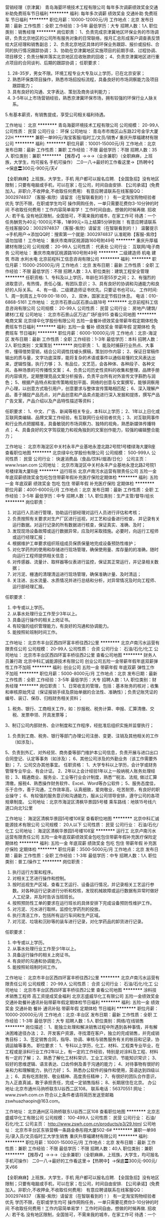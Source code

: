 营销经理（京津冀）
青岛海晏环境技术工程有限公司
每年多次调薪绩效奖金交通补助免费班车节日福利
**********
福利:
每年多次调薪
绩效奖金
交通补助
免费班车
节日福利
**********
职位月薪：10000-12000元/月 
工作地点：北京
发布日期：最新
工作性质：全职
工作经验：3-5年
最低学历：大专
招聘人数：1人
职位类别：销售经理
**********
岗位职责：
1、负责完成京津冀地区环保业务的市场调研，负责北京地区的公司所有服务对象的日常联络，按月汇总形成客户调查表反馈给大区经理和销售副总；
2、负责北京地区具体的环保业务跟踪、报价或投标、合同的执行情况跟踪协调；
3、协助在京津冀地区实施项目的前期手续、过程协调、项目移交；负责分解并落实北京地区应收账款的回收；
4、负责京津冀地区进行重点项目的合同谈判、后期的跟踪协调；
任职要求：
1. 28-35岁，男女不限。环境工程专业大专及以上学历，已在北京安家；
2. 熟悉环保类项目操作，熟悉市场招投标流程，具备良好的市场洞察能力及项目跟踪能力；
3. 具有良好的沟通、文字表达、策划及商务谈判能力；
4. 3-5年以上市场营销经验，熟悉京津冀环保市场，拥有较强的环保行业人脉关系。
5.有基本薪资，有销售提成，享受公司相关福利待遇。

工作地址：
北京
**********
青岛海晏环境技术工程有限公司
公司规模：
20-99人
公司性质：
民营
公司行业：
环保
公司地址：
青岛市市南区山东路22号金孚大厦22H
**********
兼职一单99元/淘宝客服/临时工/文员/销售√
重庆升厚福建材有限公司
**********
福利:
**********
职位月薪：10001-15000元/月 
工作地点：北京
发布日期：最新
工作性质：兼职
工作经验：不限
最低学历：不限
招聘人数：35人
职位类别：兼职
**********
  【推荐√】→→→（业余兼职）（全职麻麻，上班族，大学生，均可报名 手机可操作）
 二0一八→最好的工作看这里→【热聘中】→保底〓300元-900元/天√
 
 【全职麻麻】上班族，大学生，手机 用户都可以报名应聘.
 【全国急招】没有地区限制；只要有电脑或手机，可以在家；在公司，时间自由安排.
 【公司承诺】(免费加入。非职介,不收押金,不收取任何费用）
 有意应聘请联系在线客服QQ：3002974837 （客服-紫欣）请留言（在智联看到的！）
 有一定淘宝购物经验者优先
 学历不限，在职或学生均可
 操作网购任务，一单只需要花费你3-10分钟的时间
 不收取任何费用！工作内容简单易学！ 工作时间自由，想做的时候再做.
 招收人: 若干名 没有地区限制，全国皆可，不需来我的城市，在家工作可
 待遇：一个任务酬劳为40元-1000元不等，1单99元=马上结算5分钟到账！
 有意应聘请联系在线客服QQ：3002974837 （客服-紫欣）请留言（在智联看到的！）
 温馨提示→手机用户→添加QQ时：搜索第一个就是: 3002974837 认准昵称【客服-紫欣】请勿加错！
工作地址：
重庆市南岸区桃源路160号附49号
**********
重庆升厚福建材有限公司
公司规模：
20-99人
公司性质：
代表处
公司行业：
互联网/电子商务
公司地址：
重庆市南岸区桃源路160号附49号
**********
二级建造师 机电 建筑 市政 水利水电
北京前程科工信息咨询有限公司
**********
福利:
**********
职位月薪：15000-25000元/月 
工作地点：北京
发布日期：最新
工作性质：全职
工作经验：不限
最低学历：不限
招聘人数：3人
职位类别：建筑工程安全管理
**********
任职资格:
1、专科及以上学历，年龄在35至55岁之间；
2、有强烈的进取意识，有热情，责任心强，有团队意识；
3、具有良好的协调和沟通能力和良好的人际关系。
4、有一级、二级建造师证书优先。只要证书也可以。
工作时间:
1、周一到周五上午09:00-18:00，
2、双休，国家法定节假日休息。
电话：010-6868-5161
工作地址：
北京市石景山区石景山路18号
**********
北京前程科工信息咨询有限公司
公司规模：
20-99人
公司性质：
民营
公司行业：
房地产/建筑/建材/工程
公司地址：
北京市石景山区万达广场F座915
查看公司地图
**********
电商文案
北京绿伞化学股份有限公司
五险一金餐补绩效奖金带薪年假定期体检免费班车节日福利
**********
福利:
五险一金
餐补
绩效奖金
带薪年假
定期体检
免费班车
节日福利
**********
职位月薪：6000-10000元/月 
工作地点：北京-海淀区
发布日期：最新
工作性质：全职
工作经验：1-3年
最低学历：本科
招聘人数：2人
职位类别：文案策划
**********
岗位职责：
1、能及时捕获行业热点、大事件，懂得借势营销，结合公司调性找噱头撰稿，策划炒作内容； 
2、保证日常稿件输出的质与量，文字功底深厚，能将复杂的术语或事件以通俗易懂的文风表达出来，逻辑性强，执行力够；   
3、有品位，文艺范，会各种体、各种段子、各种文风、各种场景的可传播性文案； 
4、负责公司历史性资料的收集和整理，品牌手册的内容填充，定期整理竞品文案分析报告，负责平台所有对外宣传文字斟酌与润色； 
5、根据产品特点和宣传策略规划平面、网络的创意与文案撰写，能够洞察用户心理，以创意方式吸引用户，创意要求与整体宣传策略相匹配； 
6、深入理解产品，善于捕捉产品亮点，对产品创意和产品卖点能进行深入发掘和提炼，撰写产品广告文案，产品介绍以及产品特性描述等资料； 

任职要求：
1、中文、广告、新闻等相关专业，本科以上学历； 
2、1年以上日化或互联网类编辑、品牌文案工作经验，有互联网行业经验者优先；
3、对互联网事件和行业热点把握精准，具备敏锐的市场洞察力、独特的视角，熟悉新媒体传播特点； 
4、具备良好的文字驾驭能力和视角独到的文案创作能力，较强的编辑整合能力；

工作地址：
北京市海淀区中关村永丰产业基地永澄北路2号院1号楼绿海大厦B座
查看职位地图
**********
北京绿伞化学股份有限公司
公司规模：
500-999人
公司性质：
民营
公司行业：
快速消费品（食品/饮料/烟酒/日化）
公司主页：
www.lvsan.com
公司地址：
北京市海淀区中关村永丰产业基地永澄北路2号院1号楼绿海大厦B座
**********
运行班长
北京卢南污水运营有限责任公司
五险一金年底双薪绩效奖金包吃包住带薪年假补充医疗保险定期体检
**********
福利:
五险一金
年底双薪
绩效奖金
包吃
包住
带薪年假
补充医疗保险
定期体检
**********
职位月薪：4001-6000元/月 
工作地点：北京
发布日期：最新
工作性质：全职
工作经验：3-5年
最低学历：中专
招聘人数：1人
职位类别：生产主管/督导/组长
**********
岗位职责：
1. 对运行人员进行管理，协助运行部经理对运行人员进行评估和考核；
2. 负责按照有关要求对生产厂区进行巡视，对工艺和设备进行检查， 并记录有关运行数据。对运行记录的所有数据进行核查，保证真实、准确、及时；
3. 发现现场设备故障或运行数据异常，应及时采取措施。必要时，向运行工程师或运行经理汇报；
4. 根据维护工单要求组织班组成员保质保量地完成设备预防性维护；
5. 对化学药剂的使用和存储进行现场管理，确保使用量、库存量的的准确，随时向运行工程师提供相关信息；
6. 对传感器、流量计、取样器等仪表进行监控，保证其正常运行，并记录相关数据；
7. 对污泥、栅渣的清理清运进行现场管理，确保准确计量、及时清运；
8. 关注进、出水流量、水质情况并进行总结和分析，对异常情况及时向工程师、运行部经理汇报。
任职要求：
1. 中专或以上学历。
2. 从事水处理行业工作至少3年以上。
3. 具备运行操作的相关上岗证书。
4. 有较强的组织管理能力，有良好的沟通和协调能力。
5. 能按照轮班制时间工作。
工作地址：
北京市丰台区西四环富丰桥往西2公里
**********
北京卢南污水运营有限责任公司
公司规模：
20-99人
公司性质：
合资
公司行业：
石油/石化/化工
公司地址：
北京市丰台区西四环富丰桥往西2公里
查看公司地图
**********
财务人员兼行政
北京中科汇诚能源技术有限公司
创业公司五险一金带薪年假年底双薪弹性工作不加班
**********
福利:
创业公司
五险一金
带薪年假
年底双薪
弹性工作
不加班
**********
职位月薪：5000-8000元/月 
工作地点：北京
发布日期：最新
工作性质：全职
工作经验：3-5年
最低学历：大专
招聘人数：1人
职位类别：财务经理
**********
岗位职责：
1、日常收支的管理，包括：基本账务的核对；收集和审核原始凭证（保证报销手续及原始单据的合法性、准确性）；负责记账凭证的编号、装订、保存、归档财务相关资料；
2. 税务、银行、工商相关工作，如：抄报税、税务计算、申报、汇算清缴、交税、发票申领、开具发票等；
3、制订公司内部财务、会计制度和工作程序，经批准后组织实施并监督执行；
4. 负责到工商、税务、银行等部门办理公司注册、变更、注销及其他相关的工作（如涉及）。
5、负责到外汇、对外经贸、商务委等部门维护本公司信息，负责开展与进口出口合同登记、认定等事务（如涉及）；
6、其他公司涉及的外勤业务（该工作需要外勤）；
7、公司交办其他事宜。
任职资格：
1、大学专科以上学历，会计学或财务管理专业毕业、有会计证。
2、2年以上会计经验1年以上一般纳税人账务处理经验；
3、精通商业、服务业、工业等行业会计制度，熟悉“”税法、法规, 做过汇算清缴，报税4、熟悉操作财务软件、Excel、Word等办公软件；
5、服务态度佳，乐于合作，善于沟通，工作效率高，认真细致，爱岗敬业，吃苦耐劳，有良好的职业操守；
6、有较强的服务意识和沟通能力，服从公司领导安排，遵守公司的各项规章制度。
公司地址：北京市海淀区清枫华景园5号楼
乘车路线：地铁15号线六道口向北1公里

工作地址：
海淀区清枫华景园5号楼108室
查看职位地图
**********
北京中科汇诚能源技术有限公司
公司规模：
20人以下
公司性质：
民营
公司行业：
石油/石化/化工
公司地址：
海淀区清枫华景园5号楼108室
**********
运行工
北京卢南污水运营有限责任公司
五险一金年底双薪绩效奖金包吃包住带薪年假补充医疗保险定期体检
**********
福利:
五险一金
年底双薪
绩效奖金
包吃
包住
带薪年假
补充医疗保险
定期体检
**********
职位月薪：3500-5000元/月 
工作地点：北京
发布日期：最新
工作性质：全职
工作经验：1-3年
最低学历：中专
招聘人数：1人
职位类别：普工/操作工
**********
岗位职责：
1. 执行运行方案和程序。
2. 对相关工艺进行操作和控制。
3. 按时巡视生产区域，查看工艺运行、设备运行情况，并记录相关工艺运行参数。对各种运行记录进行分析和校核，发现机械故障或运行数据有异常时做好人工纪录，并及时告诉当班班长。
4. 按照预防性工单的要求在运行班长的具体安排下完成设备预防性维护工作。
5. 对污泥、污水进行取样。监控化学药剂的投放。
6. 执行清洁工作，包括所有运行车间和生产区域。
7. 对污泥、垃圾和沉砂等的装车进行记录，对化学药品的卸货进行记录。
任职要求：
1. 中专或以上学历。
2. 从事水处理行业工作至少1年以上。
3. 具备运行操作的相关上岗证书。
4. 有良好的沟通和协调能力。
5. 能按照轮班制时间工作。
工作地址：
北京市丰台区西四环富丰桥往西2公里
**********
北京卢南污水运营有限责任公司
公司规模：
20-99人
公司性质：
合资
公司行业：
石油/石化/化工
公司地址：
北京市丰台区西四环富丰桥往西2公里
查看公司地图
**********
涂料技术销售工程师 高工资提成奖金福利
北京志盛威华化工有限公司
五险一金绩效奖金交通补助餐补通讯补贴带薪年假定期体检节日福利
**********
福利:
五险一金
绩效奖金
交通补助
餐补
通讯补贴
带薪年假
定期体检
节日福利
**********
职位月薪：10000-20000元/月 
工作地点：北京-丰台区
发布日期：最新
工作性质：全职
工作经验：1-3年
最低学历：大专
招聘人数：5人
职位类别：网络/在线销售
**********
岗位描述：
1、能独立处理和解决销售过程中所遇到各种事情，并有解决困难途径办法；
2、开发客户资源，寻找潜在客户，独立的完成销售，并完成销售目标；
 3、签定销售合同，指导、协调、审核与销售服务有关的帐目和记录，协调运输等事务。
职位要求：
1、专科以上学历，化工、材料、工程类专业毕业，在工程或是涂料行业工作2年以上，有一定的工作经验，特别是对涂料及工程、材料有一定的了解；
2、熟悉了解化工材料常识、工业工况常识、节能知识常识；
3、较好的思维逻辑、语言表达、口齿伶俐及善于沟通的能力；
4、对待事物有很好的亲和力和理解能力，执行力好；
5、熟悉办公软件的操作和使用，英语达到四级以上；
6、具有吃苦耐劳、敬业精神、高度责任精神；
7、有很好的团队合作意识，为人正直真诚，敢于承担责任，完成一定销售指标；
8、长期居住在北京。
办公地址:北京市通州马驹桥联东U谷西二区108。 
联系电话：56370551
网址：
www.zswh.com.cn
符合以上条件者请将简历发送至邮箱zswhuazhaopin@163.com。

工作地址：
北京通州区马驹桥联东U谷西二区108
查看职位地图
**********
北京志盛威华化工有限公司
公司规模：
100-499人
公司性质：
民营
公司行业：
石油/石化/化工
公司主页：
http://www.zswh.com.cn/products/p3/29.html
公司地址：
北京市丰台区东铁营横一条路金泰彤翔大厦502-6#
**********
兼职一单98元/录入员/文员临时工大学生销售
重庆升厚福建材有限公司
**********
福利:
**********
职位月薪：10001-15000元/月 
工作地点：北京
发布日期：最新
工作性质：兼职
工作经验：不限
最低学历：不限
招聘人数：40人
职位类别：兼职
**********
  【推荐√】→→→（业余兼职）（全职麻麻，上班族，大学生，均可报名 手机可操作）
 二0一八→最好的工作看这里→【热聘中】→保底〓300元-900元/天√66
 
 【全职麻麻】上班族，大学生，手机 用户都可以报名应聘.
 【全国急招】没有地区限制；只要有电脑或手机，可以在家；在公司，时间自由安排.
 【公司承诺】(免费加入。非职介,不收押金,不收取任何费用）
 有意应聘请联系在线客服QQ：3002974837 （客服-紫欣）请留言（在智联看到的！）
 有一定淘宝购物经验者优先
 学历不限，在职或学生均可
 操作网购任务，一单只需要花费你3-10分钟的时间
 不收取任何费用！工作内容简单易学！ 工作时间自由，想做的时候再做.
 招收人: 若干名 没有地区限制，全国皆可，不需来我的城市，在家工作可
 待遇：一个任务酬劳为40元-1000元不等，1单99元=马上结算5分钟到账！
 有意应聘请联系在线客服QQ：3002974837 （客服-紫欣）请留言（在智联看到的！）
 温馨提示→手机用户→添加QQ时：搜索第一个就是: 3002974837 认准昵称【客服-紫欣】请勿加错！
工作地址：
重庆市南岸区桃源路160号附49号
**********
重庆升厚福建材有限公司
公司规模：
20-99人
公司性质：
代表处
公司行业：
互联网/电子商务
公司地址：
重庆市南岸区桃源路160号附49号
**********
仪表安全工程师（北京）
北京风控工程技术股份有限公司
五险一金绩效奖金股票期权餐补通讯补贴带薪年假补充医疗保险定期体检
**********
福利:
五险一金
绩效奖金
股票期权
餐补
通讯补贴
带薪年假
补充医疗保险
定期体检
**********
职位月薪：5000-7000元/月 
工作地点：北京
发布日期：最新
工作性质：全职
工作经验：1年以下
最低学历：本科
招聘人数：1人
职位类别：仪器/仪表/计量工程师
**********
职位描述:
1、从事能源与化工等行业的安全咨询业务（包括HAZOP、SIL、QRA等）；涉及到工艺、仪表、设备、自动化、石油工程等相关专业知识综合应用。
2、协助项目经理，完成化工安全咨询项目联络、准备、记录、报告草稿。
3、学习新技术和新知识。
4、在指导下，完成项目前期商务及投标工作。
职位要求:
1.仪表自动化本科或相关专业；有能源行业或化工工厂工作经验优先；
2.聪明好学；
3.认真负责、踏实肯干；
4.具有良好的沟通能力及团队协作精神,有较强的分析和解决问题的能力；


工作地址：
北京市朝阳区八里庄西里61号楼远洋商务中心
**********
北京风控工程技术股份有限公司
公司规模：
20-99人
公司性质：
股份制企业
公司行业：
石油/石化/化工
公司主页：
www.irc-risk.com
公司地址：
北京市朝阳区八里庄西里61号楼709室
**********
润滑油销售代表
北京欧陆宝石化产品有限公司
五险一金绩效奖金交通补助带薪年假
**********
福利:
五险一金
绩效奖金
交通补助
带薪年假
**********
职位月薪：4001-6000元/月 
工作地点：北京-大兴区
发布日期：最新
工作性质：全职
工作经验：3-5年
最低学历：大专
招聘人数：6人
职位类别：销售代表
**********
岗位职责：
1、  负责车用润滑油、农业装备润滑油渠道的市场开拓与销售工作，执行并完成公司在该地区的销售计划。
2、  根据公司及产品核心价值，扩大产品在所负责区域的销售，积极完成销售量指标，扩大产品市场占有率。 
3、  动态把握市场价格，定期向公司提供市场分析及预测报告和个人工作汇报。
4、  负责组织收集市场及竞争品牌资料、价格、渠道等信息，为公司制定政策提供依据。

任职要求：
1、  汽车、化工、营销、机械相关专业；
2、  一年以上销售经验；熟悉产品销售的开发及市场推广运作；
3、  具有成功市场推广，新品上市，品牌形象建立及维护经验；
4、  性格外向、反应敏捷、表达能力强，具有较强的沟通能力及交际技巧，具有亲和力；
5、从事过润滑油渠道销售者优先
     基本工资+绩效奖金+提成



工作地址：
北京市大兴区绿地中央广场B座908
**********
北京欧陆宝石化产品有限公司
公司规模：
100-499人
公司性质：
合资
公司行业：
石油/石化/化工
公司主页：
http://www.allube.com/
公司地址：
北京市大兴区绿地中央广场B座908
查看公司地图
**********
供应商管理及化工设备仪器仪表-采购负责人
波露明(北京)科技有限公司
五险一金年底双薪绩效奖金加班补助包吃包住
**********
福利:
五险一金
年底双薪
绩效奖金
加班补助
包吃
包住
**********
职位月薪：6001-8000元/月 
工作地点：北京
发布日期：最新
工作性质：全职
工作经验：不限
最低学历：大专
招聘人数：2人
职位类别：采购专员/助理
**********
我们并不以学历为判断你的唯一依据，但是你总要展示出，你与众不同的地方！

我们希望你，心态年青，有激情，热爱学习、勤奋、具有独立思考的能力，善于沟通，善解人意（能更好的理解问题和用户的需求），有坚持力，不抱怨。

波露明北京科技有限公司，是一个创业型的高科技公司，公司员工大都是年轻人，面向全国先进的技术研发领域，一起不断奔跑。波露明，也是一个学习型的公司，这里没有办公室政治，只有大家的理解和鼓励，支持和陪伴，不断学习，不断超越。

公司主要服务于中石油研究院、中石化研究院、中海油研究院、神华低碳研究院、神华宁煤研究院、大唐研究院、中科研究院、等多个大型国企、高校的重点实验室，主要为各大科研机构提供完整可靠的试验解决方案和试验设备，包括精馏、费托、加氢、烷基化、MTO、MTP、MTG、MTA、MTBE、DMMn、M2PX、MMA、SCR、固定床、流化床和移动床等。各个科研机构在未来的研发中，使用我们生产的各种类型试验设备，对能源进行更好的分析、研究、开发，对环保进行更好的开发、优化等。

我们的业务：
1.研发、设计并生产制造化工领域内，石油化工、加氢精制、润滑油和高级橡胶、煤制油、费托合成、甲醇应用、FCC流化床、固定床、加氢、脱氢、氧化还原、高压微反、聚合反应、费托合成、临界反应、烟气脱销、催化剂评价等中试小试实验装置。

2.根据用户需求，在其相关领域提供完整的解决方案，包括化工工艺、理论研究、化学计算、PID流程图、非标设计、设备选型、加工制造、自控设计、组装联调等。

3.致力于新材料的应用、新型催化剂评价及筛选，新工艺的研发等。


采购专员的岗位职责及要求：

该岗位虽然负责的工作内容较多，但也可以学习到多方面的知识，包括专业技术能力、事物的计划性、执行力、细节、谈判能力、理解力、领导力等，同时可以学习到财务知识、人力资源知识、采购技巧、涉外礼仪等。


作为采购的具体工作：
1、有能力主持（或协助采购主管）化工研发项目的采购全面工作；有石油化工医药的采购经验者优先。
2、根据项目进展计划和施工计划制订采购计划，并督导实施，管理并协助工厂库房的规范化，协助库房降低商品库存。
3、制定本部门的物资管理相关制度，使之规范化，指定采购部与项目部、设计部、商务部的沟通制度，协助各部门和供应商之间进行培训和协调等工作。
4、制定物资采购原则，筛选正规材料供应商，并进行合同签订、战略协议谈判，合同签订，支付款项，验收货品，催缴发票等。
5、做好采购的预测工作，根据资金运作情况，工程材料堆放程度，合理进行预先采购。
6、定期组织员工进行采购业务知识的学习，精通采购业务和技巧，培养采购人员廉洁奉公的情操。
7、遵守采购制度，杜绝不良行为的产生。
8、控制好物资批量进购，避开由于市场不稳定所带来的风险。
9、监控项目物流的状况，控制不合理的物资采购和消费。
10、进行采购收据的规范指导和审批工作，协助财会进行工程的审核及成本的控制。
11、严格按照公司采购流程统筹好各个生产资料、仪器仪表、机械零件、仪表电气等产品采购工作； 
12、积极密切与公司技术负责人、销售人员保持无障碍沟通，确保物品采购符合公司项目的特殊要求； 
13、在主管领导下做好采购谈判和采购合同签订工作；
14、负责开发优势供应商以及保持和维护合作供应商关系； 
15、负责组织供应商的考核与评价； 
16、保持学习的心态，随时了解各种采购物料的技术特点，技术创新，技术发展趋势等，通过对采购设备的学习和了解，持续不断地提高设备采购性价比； 
17、执行其他分派的采购、维修、调换、退换等工作； 
18、遵纪守法，遵守职业道德。

该岗位同时兼顾部分行政工作及采购工作，行政工作包括如下：
1.     协助处理办公室日常办公行政事务
2.     客户资料维护及各项交易文件处理。
3.     协助销售人员，负责产品的报价、合同制作、订单处理汇总、货期确认等；
4.     对产品每月、每季度、半季度、全年的销售数据的整理统计；

任职要求：


1、大专及以上学历；
2、具有良好计算机操作的能力，熟悉ERP或智能操作管理系统更好；
3、良好的沟通能力、良好的谈判能力和成本意识；
4、工作细致认真，责任心强；
5、有良好的职业道德和素养。

热爱化工、机械行业、爱学习，具有独立思考的能力，善于沟通，善解人意（能更好的理解问题和用户的需求），有没有学历都不重要（如果你爱学习，这里都可以学到），勤奋，不抱怨。


具备以下条件将更好：

－ 具有很强的责任心，对自己有比较高的要求

－ 具有完全主动的客户服务意识

－ 具有高效率的常规软件操作能力

－ 具有清晰的逻辑思路与趋势判断

－ 有机合成、化学工艺、精细化工专业

－ 有驾驶执照，并且可以熟练、安全的驾驶小型汽车。

工作地址：
北京市朝阳区安慧北里金利大厦
**********
波露明(北京)科技有限公司
公司规模：
100-499人
公司性质：
民营
公司行业：
石油/石化/化工
公司主页：
www.bloomingtech.net
公司地址：
北京市朝阳区安慧北里金利大厦
查看公司地图
**********
化工工艺、设计及研发、销售项目经理
波露明(北京)科技有限公司
五险一金年底双薪绩效奖金年终分红加班补助包住餐补带薪年假
**********
福利:
五险一金
年底双薪
绩效奖金
年终分红
加班补助
包住
餐补
带薪年假
**********
职位月薪：5000-10000元/月 
工作地点：北京
发布日期：最新
工作性质：全职
工作经验：不限
最低学历：不限
招聘人数：3人
职位类别：化工项目管理
**********
我们并不是以学历为判断你的唯一依据，但是你总要展示出，你与众不同的地方！

我们希望你，心态年青，有激情，热爱学习、勤奋、具有独立思考的能力，善于沟通，善解人意（能更好的理解问题和用户的需求），有坚持力，不抱怨。

波露明北京科技有限公司，是一个创业型的高科技公司，公司员工大都是年轻人，面向全国先进的技术研发领域，一起不断奔跑。波露明，也是一个学习型的公司，这里没有办公室政治，只有大家的理解和鼓励，支持和陪伴，不断学习，不断超越。

公司主要服务于中石油研究院、中石化研究院、中海油研究院、神华低碳研究院、神华宁煤研究院、大唐研究院、中科研究院、等多个大型国企、高校的重点实验室，主要为各大科研机构提供完整可靠的试验解决方案和试验设备，包括精馏、费托、加氢、烷基化、MTO、MTP、MTG、MTA、MTBE、DMMn、M2PX、MMA、SCR、固定床、流化床和移动床等。各个科研机构在未来的研发中，使用我们生产的各种类型试验设备，对能源进行更好的分析、研究、开发，对环保进行更好的开发、优化等。

我们的业务：
1.研发、设计并生产制造化工领域内，石油化工、加氢精制、润滑油和高级橡胶、煤制油、费托合成、甲醇应用、FCC流化床、固定床、加氢、脱氢、氧化还原、高压微反、聚合反应、费托合成、临界反应、烟气脱销、催化剂评价等中试小试实验装置。

2.根据用户需求，在其相关领域提供完整的解决方案，包括化工工艺、理论研究、化学计算、PID流程图、非标设计、设备选型、加工制造、自控设计、组装联调等。

3.致力于新材料的应用、新型催化剂评价及筛选，新工艺的研发等。


岗位职责：
1、承担项目设计、PID的绘制、核心设备选型、工艺计算、商务沟通交流、报价等
2、投标方案的制作、参与投标，参与流程图的设计，物料平衡计算，化工原理分析等工作
3、参与核心设备选型、仪表选型、非标设计、数据表、控制系统选型、布线图等详细设计文件
4、后续项目跟进，进度控制，采购技术支持，指导或参与设备安装、现场调试
5、编写仪表采购技术规格书，参与供货商调研等工作
任职要求：
1、石油和化工机械或相关专业，大专及以上学历；
2、有一年以上工艺设计经验，熟悉行业标准和设计规范，有设计院背景者优先；
3、从事过石油化工、煤化工设计和有相关设计经验者优先考虑 ；
4、具有研发企业工作经验者优先；
5、熟练使用CAD、SolidWorks制图，掌握设备计算软件及office办公软件；
6、具有独立解决问题的能力，踏实肯干，乐于学习，具有良好的团队意识和企业忠诚度 。




你将会得到的：
丰厚的薪酬，住宿保证，伙食补助，交通补助，通讯补助，社会保险，统一服装，免费体检，带薪年休假，旅游机会，过节费，年底双薪（需评测）。

还有很多，你将学习到
各大院校的教授级专家支持，学习研究院研究领域的创新，几十种化学反应机理，各种化学实验模型，化工工艺需求分析过程，化工行业宝贵经验，PID流程图技巧，非标设计加工经验，设备安装调试经验，催化剂评价筛选经验，和各种化工装置中的独特工艺参数经验等。

所以
具备以下条件将更好！
－ 超强的责任心
－ 完全主动的客户服务意识
－ 高效率的动手工作和设备操作能力
－ 清晰的设计思路与逻辑
－ 有机合成、化学工艺、精细化工等专业
－ 有驾驶证、英语很厉害

波露明（北京）科技有限公司成立于1998年8月，注册资金2000万元，是一家专业从事石油、石化、化工、煤化工、能源、环保、医药等行业的实验室技术服务、中小型试验装置、模试装置以及小型工业装置设计、研发的科技公司，公司积极开拓国内外相关领域的产品渠道，与美国Apache 公司、美国Dynatrol、Swagelok、BROOKS、TESCOM、西门子、霍尼韦尔等多家国际公司建立深厚的合作关系。
公司总部位于北京市朝阳区慧忠北里金利大厦4层，生产基地位于北京市顺义区彩祥东路10号彩园工业区标准厂房工业园6号厂房，现拥有2个独立厂房，总面积达2000余平方米。公司依托于中石油、中石化、中海油、神华低碳、神华宁煤、大唐、中科院、等多个大型国企、高校的重点实验室等重点客户，现逐步发展成了面向全国的专业实验设备供应商。
公司人才结构合理，涵盖了化工工艺、化工机械设计、控制系统、设备选型采购、计算机等专业领域。公司拥有完整的研发、设计、生产、安装及售后服务体系，为企业发展提供了优质的服务。
十余年来，公司一直秉承以用户需求为核心，以优质、专业的服务赢得了众多企业的信赖和好评，与企业之间搭建了一个坚实持久的合作平台。我们相信，通过不懈的努力和追求，一定能成为更多企业信赖的长期合作伙伴。

感谢你阅读到这里，请关注微信号BloomingTech，留言“招聘”，波露明，期待和你一起共创未来。
                   
工作地址：
北京市朝阳区大屯北路金利大厦
查看职位地图
**********
波露明(北京)科技有限公司
公司规模：
100-499人
公司性质：
民营
公司行业：
石油/石化/化工
公司主页：
www.bloomingtech.net
公司地址：
北京市朝阳区安慧北里金利大厦
**********
财务出纳人员
北京中油京成石化有限责任公司
**********
福利:
**********
职位月薪：4001-6000元/月 
工作地点：北京
发布日期：最近
工作性质：全职
工作经验：1-3年
最低学历：大专
招聘人数：2人
职位类别：出纳员
**********
一、岗位要求
1. 年龄28岁以下，会计、财务等相关专业大专以上学历，有会计从业资格证书；
2. 了解国家财经政策和会计、税务法规，熟悉银行结算业务；
3. 身体健康，五官端正，北京市户口；
4. 熟练应用网上银行操作，熟练使用财务软件；
5. 具有良好的职业操守、诚信、责任心强，为人细心谨慎，有耐心，做事条理性强。

二、岗位职责
1、负责现金、银行存款的收付，登记资金流水账。
2、负责办理资金理财。
3、现金和银行存款做到日清月结。
4、每日编制资金日报。
5、负责支票、发票、收据的购买、使用、保管。
6、按会计要求缴纳税款。
7、开具及认证增值税进项发票。
8、对保险柜物品妥善保管，包括票据、财务印鉴、发票专用章、税务登记证等。

工作地点：东城区安德路地铁二号线鼓楼大街站下车，走路5分钟到公司
工作时间：早8点30-晚5点  双休

工作地址：
北京市东城区安德路12号中景濠庭B座1602
查看职位地图
**********
北京中油京成石化有限责任公司
公司规模：
20-99人
公司性质：
民营
公司行业：
零售/批发
公司地址：
北京市东城区安德路12号中景濠庭B座1602
**********
工艺优化工程师
北京星枫先控科技有限公司
创业公司14薪五险一金股票期权住房补贴餐补
**********
福利:
创业公司
14薪
五险一金
股票期权
住房补贴
餐补
**********
职位月薪：10000-20000元/月 
工作地点：北京
发布日期：最新
工作性质：全职
工作经验：3-5年
最低学历：本科
招聘人数：5人
职位类别：化工工程师
**********
type="text/css">p.p1 {margin: 0.0px 0.0px 0.0px 0.0px; line-height: 22.0px; font: 14.0px STFangsong; color: #000000; -webkit-text-stroke: #000000} p.p2 {margin: 0.0px 0.0px 0.0px 0.0px; line-height: 22.0px; font: 14.0px STFangsong; color: #000000; -webkit-text-stroke: #000000; min-height: 14.0px} p.p3 {margin: 0.0px 0.0px 0.0px 0.0px; line-height: 30.0px; font: 14.0px 'STHeiti Light'; color: #000000; -webkit-text-stroke: #000000} li.li1 {margin: 0.0px 0.0px 0.0px 0.0px; line-height: 22.0px; font: 14.0px STFangsong; color: #000000; -webkit-text-stroke: #000000} span.s1 {font-kerning: none} ul.ul1 {list-style-type: disc}
参与工艺过程优化。主要的工作为工艺流程的离线及在线优化。包括：
1.通过阅读装置的相关文档，了解与掌握相关工艺生产装置的工艺过程。与生产装置工程师配合，深入了解生产装置的瓶颈及设备能力限制条件、关键生产设备运行情况；
2.根据对生产数据的分析，确定工艺装置的潜在优化方案，内容包括生产工艺、公用工程系统优化及重点设备效率提高等方面；
3.建立工艺及公用工程流程模拟模型(离线或在线)，借助模型对生产装置进行优化；
4.与装置工艺工程师及先进控制工程师一起完成在线系统的优化；
5.编写优化报告及模型使用文档。
 要求：
1. 全日制本科及以上学历，化学工程等相关专业毕业；
2. 具有5年以上煤化工、炼油、石化等行业的工作经验，熟悉这些行业典型装置的流程与操作；
3. 出色的独立工作能力；
4. 良好的团队合作精神；
5. 很强的分析能力，及良好的书面与口头表达能力；
6. 能够频繁出差；
7. 有工艺设计和流程模拟经验者优先。
工作地址：
北京市海淀区中关村南大街5号理工科技大厦1310室
查看职位地图
**********
北京星枫先控科技有限公司
公司规模：
20人以下
公司性质：
民营
公司行业：
计算机软件
公司地址：
北京市海淀区中关村南大街5号理工科技大厦1531
**********
PLC、DCS、上位机、下位机自动化控制工程师
波露明(北京)科技有限公司
加班补助包吃包住通讯补贴带薪年假定期体检员工旅游节日福利
**********
福利:
加班补助
包吃
包住
通讯补贴
带薪年假
定期体检
员工旅游
节日福利
**********
职位月薪：4001-6000元/月 
工作地点：北京-昌平区
发布日期：最新
工作性质：全职
工作经验：不限
最低学历：不限
招聘人数：5人
职位类别：自动化工程师
**********
公司在化工方面的主要业务有：

1.研发、设计并生产制造化工领域内，煤制油、MTO、FCC流化床、固定床、加氢、脱氢、氧化还原、高压微反、聚合反应、费托合成、临界反应、烟气脱销、催化剂评价等中试小试实验装置。

2.根据用户需求，在其相关领域提供完整的解决方案，包括化工工艺、理论研究、化学计算、
PID流程图、非标设计、设备选型、加工制造、自控设计、自控选型、自控安装调试、系统组装联调等。

3.致力于新材料的应用、新型催化剂评价及筛选，新工艺的研发等。



岗位要求：

热爱自动化行业。热爱化工行业、爱学习，具有独立思考的能力，善于沟通，善解人意（能更好的理解问题和用户的需求），有没有学历都不重要（这里可以学到），勤奋，不抱怨。

你可能会得到的：

充分的学习氛围，自动化基础知识，自控系统原理，化工行业自控装置的选型、设计、安装、调试。温度控制、程序升温，压力控制，流量控制，开关控制，逻辑控制等。自控软件设计、编程，PLC系统和DCS系统控制和集成等。


工作职责：

1、承担项目自控设计、自控方案的制作，参与系统流程的设计

2、参与自控设备选型、仪表选型、控制功能及控制画面的需求整合、控制接线图等详细设计文件

2、指导或参与设备安装、自控安装、现场调试

3、编写设备自控系统说明书，参与供货商调研等工作


你需要具备一定的条件：

1、熟悉DCS系统的原理、组态和维护；熟悉霍尼韦尔的优先。

2、对自动化仪表的调试和生产有一定经验；

3、具有PLC 调试能力，熟练用AUTOCAD，对流量计和电动调节阀的调试和信号采集有一定的经验；

4、具备简单的自动化系统集成或设计或仪器仪表成套设计经验；




必须具备以下条件！

－ 具有超强的责任心

－ 具有完全主动的客户服务意识

－ 具有高效率的常规行业软件操作能力

－ 具有清晰的设计思路与逻辑
工作地址：
北京市朝阳区安慧北里金利大厦
查看职位地图
**********
波露明(北京)科技有限公司
公司规模：
100-499人
公司性质：
民营
公司行业：
石油/石化/化工
公司主页：
www.bloomingtech.net
公司地址：
北京市朝阳区安慧北里金利大厦
**********
化工研发、化工分析、化工科研操作
波露明(北京)科技有限公司
五险一金绩效奖金包吃包住餐补通讯补贴带薪年假员工旅游
**********
福利:
五险一金
绩效奖金
包吃
包住
餐补
通讯补贴
带薪年假
员工旅游
**********
职位月薪：6001-8000元/月 
工作地点：北京-顺义区
发布日期：最新
工作性质：全职
工作经验：不限
最低学历：不限
招聘人数：30人
职位类别：化学操作
**********
我们并不是以学历为判断你的唯一依据，但是你总要展示出，你与众不同的地方！

我们希望你，心态年青，有激情，热爱学习、勤奋、具有独立思考的能力，善于沟通，善解人意（能更好的理解问题和用户的需求），有坚持力，不抱怨。


波露明北京科技有限公司，是一个创业型的高科技公司，公司员工大都是年轻人，面向全国先进的技术研发领域，一起不断奔跑。波露明，也是一个学习型的公司，这里没有办公室政治，只有大家的理解和鼓励，支持和陪伴，不断学习，不断超越。
请关注微信号BloomingTech，留言“招聘”
公司主要服务于中石油研究院、中石化研究院、中海油研究院、神华研究院等多个大型国企的化工研究院，主要为各大科研机构提供完整可靠的试验解决方案和试验设备。各个科研机构在未来的研发中，使用我们生产的各种类型试验设备，对能源进行更好的分析、研究、开发，对环保进行更好的开发、优化等。

我们的业务：
1.研发、设计并生产制造化工领域内，煤制油、MTO、FCC流化床、固定床、加氢、脱氢、氧化还原、高压微反、聚合反应、费托合成、临界反应、烟气脱销、催化剂评价等中试小试实验装置。

2.根据用户需求，在其相关领域提供完整的解决方案，包括化工工艺、理论研究、化学计算、PID流程图、非标设计、设备选型、加工制造、自控设计、组装联调等。

3.致力于新材料的应用、新型催化剂评价及筛选，新工艺的研发等。


公司待遇及福利
1，部分员工公司安排住宿
2，公司有食堂，可以保证三餐
3，有五险及通讯补助
4，如需加班，有加班补助

岗位职责：
1、对研发的项目进行工艺研究，对分析结果进行计算和汇总
2、对每天的研发任务进行梳理，做出设备运行计划
3、对每天的研发任务进行设备操作，包括装卸催化剂、装卸原料、对设备参数进行调整，对数据进行记录
4、保证物料的用料进度，及时对物料使用量提出要求
5、装置运行调试，临时管线连接，保证设备运行，样品取样，实验分析仪器操作
6、对试验设备区进行巡视，巡检
7、对一般性故障进行维护和维修

任职要求：
1、石油和化工机械或相关专业，大专及以上学历；
2、有一年以上工作经验，熟悉化工行业标准和设计规范，有化工厂工作背景者优先；
3、从事过石油化工、煤化工设备设计、生产、操作经验者优先考虑 ；
4、熟练使用CAD、SolidWorks制图，掌握设备计算软件及office办公软件；
5、具有独立解决问题的能力，踏实肯干，乐于学习，具有良好的团队意识和企业忠诚度 。


以下条件满足更好：
脚踏实地、爱学习，具有独立思考的能力，善于沟通，（能更好的理解问题和用户的需求），有没有学历都不重要（这里可以学到），勤奋，不抱怨。

－ 具有超强的责任心

－ 具有完全主动的客户服务意识

－ 具有高效率的常规软件操作能力

－ 具有清晰的设计思路与逻辑

－ 有机合成、化学工艺、精细化工等专业
波露明（北京）科技有限公司成立于1998年8月，注册资金2000万元，是一家专业从事石油、石化、化工、煤化工、能源、环保、医药等行业的中小型试验装置、模试装置以及小型工业装置的科技公司，公司积极开拓国内外相关领域的产品渠道，与美国Apache 公司、美国Dynatrol、英国MMC 公司等多家国际公司建立深厚的合作关系。
公司总部位于北京市朝阳区慧忠北里金利大厦4层，生产基地位于北京市顺义区彩祥东路10号彩园工业区标准厂房工业园6号厂房，现拥有2个独立厂房，总面积达2000余平方米。公司依托于中石油、辽河油田、大庆油田、油田设计院、中国石油和化工协会、煤化工研究院等重点客户，现逐步发展成了面向全国的专业实验设备供应商。
公司人才结构合理，涵盖了化工工艺、化工机械设计、计算机、自动化控制等专业领域。公司拥有完整的研发、设计、生产、安装及售后服务体系，为企业发展提供了优质的服务。
十余年来，公司一直秉承以用户需求为核心，以优质、专业的服务赢得了众多企业的信赖和好评，与企业之间搭建了一个坚实持久的合作平台。我们相信，通过不懈的努力和追求，一定能成为更多企业信赖的长期合作伙伴。
www.bloomingtech.net

工作地址：
北京市顺义区彩祥东路10号彩园工业区标准厂房工业园6号厂房
查看职位地图
**********
波露明(北京)科技有限公司
公司规模：
100-499人
公司性质：
民营
公司行业：
石油/石化/化工
公司主页：
www.bloomingtech.net
公司地址：
北京市朝阳区安慧北里金利大厦
**********
煤化工、石油炼化、精细化工、研发工程师
波露明(北京)科技有限公司
五险一金年底双薪绩效奖金包吃包住通讯补贴定期体检
**********
福利:
五险一金
年底双薪
绩效奖金
包吃
包住
通讯补贴
定期体检
**********
职位月薪：8001-10000元/月 
工作地点：北京
发布日期：最新
工作性质：全职
工作经验：不限
最低学历：本科
招聘人数：5人
职位类别：化工研发工程师
**********
波露明北京科技有限公司，是一个创业型的高科技公司，公司员工大都是年轻人，面向全国先进的技术研发领域，一起不断奔跑。
波露明，也是一个学习型的公司，这里没有办公室政治，只有大家的理解和鼓励，支持和陪伴，不断学习，不断超越。
请关注微信号BloomingTech，留言“招聘”
公司主要服务于中石油研究院、中石化研究院、中海油研究院、神华研究院等多个大型国企的化工研究院，主要为各大科研机构提供完整可靠的试验解决方案和试验设备。各个科研机构在未来的研发中，使用我们生产的各种类型试验设备，对能源进行更好的分析、研究、开发，对环保进行更好的开发、优化等。
我们的业务：
1.研发、设计并生产制造化工领域内，煤制油、MTO、FCC流化床、固定床、加氢、脱氢、氧化还原、高压微反、聚合反应、费托合成、临界反应、烟气脱销、催化剂评价等中试小试实验装置。

2.根据用户需求，在其相关领域提供完整的解决方案，包括化工工艺、理论研究、化学计算、PID流程图、非标设计、设备选型、加工制造、自控设计、组装联调等。

3.致力于新材料的应用、新型催化剂评价及筛选，新工艺的研发等。



岗位要求：

热爱化工行业、具有独立思考的能力，善于沟通，善解人意（能更好的理解问题和用户的需求），具备不断学习的能力，勤奋，不抱怨。

你可能会得到的：

几十种化学反应机理，各种化学实验模型，化工工艺需求分析过程，化工行业宝贵经验，PID流程图技巧，非标设计加工经验，设备安装调试经验，催化剂评价筛选经验，和各种化工装置中的独特工艺参数经验等。


工作职责：

1、承担项目设计、投标方案的制作，参与流程图的设计，化工原理分析等工作

2、参与设备选型、仪表选型、非标设计、数据表、布线图等详细设计文件

2、指导或参与设备安装、现场调试

3、编写仪表采购技术规格书，参与供货商调研等工作


具备以下条件将更好！

－ 超强的责任心

－ 完全主动的客户服务意识

－ 高效率的常规软件操作能力

－ 清晰的设计思路与逻辑

－ 有机合成、化学工艺、精细化工等专业
     波露明（北京）科技有限公司成立于1998年8月，注册资金2000万元，是一家专业从事石油、石化、化工、煤化工、能源、环保、医药等行业的中小型试验装置、模试装置以及小型工业装置的科技公司，公司积极开拓国内外相关领域的产品渠道，与美国Apache 公司、美国Dynatrol、英国MMC 公司等多家国际公司建立深厚的合作关系。
公司总部位于北京市朝阳区慧忠北里金利大厦4层，生产基地位于北京市顺义区彩祥东路10号彩园工业区标准厂房工业园6号厂房，现拥有2个独立厂房，总面积达2000余平方米。公司依托于中石油、辽河油田、大庆油田、油田设计院、中国石油和化工协会、煤化工研究院等重点客户，现逐步发展成了面向全国的专业实验设备供应商。
公司人才结构合理，涵盖了化工工艺、化工机械设计、计算机、自动化控制等专业领域。公司拥有完整的研发、设计、生产、安装及售后服务体系，为企业发展提供了优质的服务。
十余年来，公司一直秉承以用户需求为核心，以优质、专业的服务赢得了众多企业的信赖和好评，与企业之间搭建了一个坚实持久的合作平台。我们相信，通过不懈的努力和追求，一定能成为更多企业信赖的长期合作伙伴。
                   工作地址
北京市顺义区彩祥东路10号彩园工业区标准厂房工业园6号厂房

工作地址：
北京市顺义区彩祥东路10号彩园工业区标准厂房工业园6号厂房
查看职位地图
**********
波露明(北京)科技有限公司
公司规模：
100-499人
公司性质：
民营
公司行业：
石油/石化/化工
公司主页：
www.bloomingtech.net
公司地址：
北京市朝阳区安慧北里金利大厦
**********
销售助理/商务助理
萨恩化学技术(上海)有限公司
五险一金全勤奖餐补带薪年假定期体检员工旅游节日福利
**********
福利:
五险一金
全勤奖
餐补
带薪年假
定期体检
员工旅游
节日福利
**********
职位月薪：4000-6000元/月 
工作地点：北京-朝阳区
发布日期：最新
工作性质：全职
工作经验：1-3年
最低学历：大专
招聘人数：1人
职位类别：销售业务跟单
**********
岗位职责：
1、协助销售处理商务事宜（包括但不限于订货、合同执行、货期排定、合同处理、发票、货款等销售商务事宜）；
2、售前、售后客服服务及销售业务支持；
3、领导交办的其他工作。

任职资格：
1、大学专科及以上学历，化学与化工、市场营销、工商管理等相关专业；
2、思维敏捷，口齿清晰，热爱销售工作；
3、性格外向、具有较强的沟通能力及交际技巧，富有亲和力；
4、电脑操作熟练和办公软件使用熟练； 
5、应届化学、化工专业毕业生也可；
6、有销售助理、商务助理或客服经验优先。
工作地点：北京市朝阳区北苑路13号院（领地OFFICE）1号楼C座901室
工作时间：周一至周五，8:30--17:30

工作地址：
北京市朝阳区北苑路13号院（领地OFFICE）1号楼C座901室
查看职位地图
**********
萨恩化学技术(上海)有限公司
公司规模：
100-499人
公司性质：
民营
公司行业：
石油/石化/化工
公司主页：
www.energy-chemical.com
公司地址：
上海浦东新区张江环科路515号绿地智创大厦
**********
非标设计师、机械设计师
波露明(北京)科技有限公司
五险一金绩效奖金包吃包住餐补通讯补贴带薪年假员工旅游
**********
福利:
五险一金
绩效奖金
包吃
包住
餐补
通讯补贴
带薪年假
员工旅游
**********
职位月薪：6000-12000元/月 
工作地点：北京-昌平区
发布日期：最新
工作性质：全职
工作经验：不限
最低学历：大专
招聘人数：3人
职位类别：机械工程师
**********
波露明北京科技有限公司，是一个创业型的高科技公司，公司员工大都是年轻人，面向全国先进的能源技术研发领域，让我们一起不断奔跑。
波露明，也是一个学习型的公司，这里没有办公室政治，只有大家的理解和鼓励，支持和陪伴，不断学习，不断超越。
请关注微信号BloomingTech，留言“招聘”
公司主要服务于中石油研究院、中石化研究院、中海油研究院、神华低碳研究院、神华宁煤研究院、大唐研究院、中科院、等多个大型国企、高校的重点实验室，主要为各大科研机构提供完整可靠的试验解决方案和试验设备，包括精馏、费托、加氢、烷基化、MTO、MTP、MTG、MTA、MTBE、DMMn、M2PX、MMA、SCR、固定床、流化床和移动床等。各个科研机构在未来的研发中，使用我们生产的各种类型试验设备，对能源进行更好的分析、研究、开发，对环保进行更好的开发、优化等。

我们的业务：
1.研发、设计并生产制造化工领域内，石油化工、加氢精制、润滑油和高级橡胶、煤制油、费托合成、甲醇应用、FCC流化床、固定床、加氢、脱氢、氧化还原、高压微反、聚合反应、费托合成、临界反应、烟气脱销、催化剂评价等中试小试实验装置。

2.根据用户需求，在其相关领域提供完整的解决方案，包括化工工艺、理论研究、化学计算、PID流程图、非标设计、设备选型、加工制造、自控设计、组装联调等。

3.致力于新材料的应用、新型催化剂评价及筛选，新工艺的研发等。
岗位职责：
1、从事压力容器设计，完成设备施工设计；
2、熟悉压力容器设计GB150规范、相关知识及标准；
3、参与项目的设计管理、指导和校审工作；
4、熟练使用各类二维三维制图软件，会使用Ansys，Aboquas等有限元分析软件。负责非标设备的详细设计、施工图及竣工图设计；
5、负责装置的三维布局设计，框架加工图设计。
6、具有高级工程师技术职称，持有A类（含A1、A2、A3）压力容器设计审批证书优先录用；

任职要求：
1、石油和化工机械或相关专业，大专及以上学历；
2、有压力容器设计经验，熟悉GB，ASME等设计规范，有设计院背景者优先；
3、从事过油气处理设备设计和有相关设备设计经验者优先考虑 ；
4、具有压力容器制造企业设计工作经验者优先；
4、熟练使用CAD、SolidWorks制图，掌握设备计算软件及office办公软件；
5、具有独立解决问题的能力，踏实肯干，乐于学习，具有良好的团队意识和企业忠诚度 。

我们并不是以学历为判断你的唯一依据，但是你总要展示出，你与众不同的地方！

我们希望你，心态年青，有激情，热爱学习、勤奋、具有独立思考的能力，善于沟通，善解人意（能更好的理解问题和用户的需求），有坚持力，不抱怨。

你将会得到的：
丰厚的薪酬，住宿保证，伙食补助，交通补助，通讯补助，社会保险，统一服装，免费体检，带薪年休假，旅游机会，过节费，年底双薪（需评测）。

还有很多，你将学习到
各大院校的教授级专家支持，学习研究院研究领域的创新，几十种化学反应机理，各种化学实验模型，化工工艺需求分析过程，化工行业宝贵经验，PID流程图技巧，非标设计加工经验，设备安装调试经验，催化剂评价筛选经验，和各种化工装置中的独特工艺参数经验等。

所以
具备以下条件将更好！
－ 超强的责任心
－ 完全主动的客户服务意识
－ 高效率的动手工作和设备操作能力
－ 清晰的设计思路与逻辑
－ 有机合成、化学工艺、精细化工等专业
－ 有驾驶证、英语很厉害


波露明（北京）科技有限公司成立于1998年8月，注册资金2000万元，是一家专业从事石油、石化、化工、煤化工、能源、环保、医药等行业的实验室技术服务、中小型试验装置、模试装置以及小型工业装置设计、研发的科技公司，公司积极开拓国内外相关领域的产品渠道，与美国Apache 公司、美国Dynatrol、Swagelok、BROOKS、TESCOM、西门子、霍尼韦尔等多家国际公司建立深厚的合作关系。
公司总部位于北京市朝阳区慧忠北里金利大厦4层，生产基地位北京市顺义区彩祥东路10号彩园工业区标准厂房工业园6号厂房，现拥有2个独立厂房，总面积达2000余平方米。公司依托于中石油、中石化、中海油、神华低碳、神华宁煤、大唐、中科院、等多个大型国企、高校的重点实验室等重点客户，现逐步发展成了面向全国的专业实验设备供应商。
公司人才结构合理，涵盖了化工工艺、化工机械设计、控制系统、设备选型采购、计算机等专业领域。公司拥有完整的研发、设计、生产、安装及售后服务体系，为企业发展提供了优质的服务。
十余年来，公司一直秉承以用户需求为核心，以优质、专业的服务赢得了众多企业的信赖和好评，与企业之间搭建了一个坚实持久的合作平台。我们相信，通过不懈的努力和追求，一定能成为更多企业信赖的长期合作伙伴。

感谢你阅读到这里，请关注微信号BloomingTech，留言“招聘”，波露明，期待和你一起共创未来。
                   
公司福利：
1、为员工提供五险，年终奖金，优秀员工等奖励；
2、员工可享受带薪年假、带薪病假、法定假日等；
3、公司提供为员工提供免费三餐、话费补助，员工还可享受公司提供的定期体检和不定期的员工旅游；
4、多种形式的岗位培训和晋升空间。

工作地点：
北京市顺义区彩祥东路10号彩园工业区标准厂房工业园6号厂房

工作地址：
北京市顺义区彩祥东路10号彩园工业区标准厂房工业园6号厂房
查看职位地图
**********
波露明(北京)科技有限公司
公司规模：
100-499人
公司性质：
民营
公司行业：
石油/石化/化工
公司主页：
www.bloomingtech.net
公司地址：
北京市朝阳区安慧北里金利大厦
**********
阀门销售工程师
北京恩环泰科技发展有限公司
**********
福利:
**********
职位月薪：4001-6000元/月 
工作地点：北京
发布日期：最新
工作性质：全职
工作经验：5-10年
最低学历：本科
招聘人数：1人
职位类别：销售经理
**********
阀门销售工程师:
1、要求大学本科以上学历，五年以上工作经验
2、具有良好的沟通能力和团队合作精神、责任心强
3、具有良好的英文读写能力，熟练使用电脑及办公软件
4、为客户提供专业的技术支持服务，包括产品介绍、选型等
5、具有机械设备、阀门、化工设备、仪器仪表销售经验者优先
工作地址：
朝阳门泛利大厦1502
查看职位地图
**********
北京恩环泰科技发展有限公司
公司规模：
20-99人
公司性质：
民营
公司行业：
贸易/进出口
公司主页：
http://www.e-gtm.com.cn
公司地址：
北京市朝阳门外大街22号泛利大厦1502
**********
销售专员(进口设备)(职位编号：1)
北京恩环泰科技发展有限公司
**********
福利:
**********
职位月薪：4001-6000元/月 
工作地点：北京-朝阳区
发布日期：最新
工作性质：全职
工作经验：不限
最低学历：大专
招聘人数：3人
职位类别：销售代表
**********
岗位职责:
1 通过公司平台,推广及销售进口产品.
2 联系相应国外厂商获取产品资料等信息,并洽谈合作.
3 协助操作从产品进口到国内销售的贸易流程.
4 拓展老客户业务,维护客户关系.
5 整理询盘信息协助进行产品市场调研.
6 完成部门销售任务.
任职资格
 
1 正规大专以上学历，有相关进出口销售工作经验或优秀应届毕业生； 理工科专业背景优先考虑；
2 性格外向、反应敏捷、表达能力强，具有较强的沟通能力,交际技巧及学习能力，具有亲和力，普通话标准.工作仔细,有条理.
3 具备一定的市场分析及判断能力，良好的客户服务意识，熟练撰写英文商务信件.
4、有责任心，能承受较大的工作压力；
工作地址：
朝外大街22号泛利大厦
查看职位地图
**********
北京恩环泰科技发展有限公司
公司规模：
20-99人
公司性质：
民营
公司行业：
贸易/进出口
公司主页：
http://www.e-gtm.com.cn
公司地址：
北京市朝阳门外大街22号泛利大厦1502
**********
销售经理
北京恩环泰科技发展有限公司
**********
福利:
**********
职位月薪：6001-8000元/月 
工作地点：北京-朝阳区
发布日期：最新
工作性质：全职
工作经验：5-10年
最低学历：本科
招聘人数：1人
职位类别：销售经理
**********
1、负责整个部门的销售管理工作，带领部门员工完成部门年度销售任务。
2、负责公司销售人员销售任务的具体分配工作。
3、负责制定销售部的销售目标及销售人员业务的考核工作。
4、负责分析销售动态、销售成本、存在问题、市场竞争发展状况。
5、负责销售部的人员管理，如人员考勤监控，相关员工培训方案的制定及组织，制度建设及完善。
6、制定销售部管理制度、工作程序，并监督贯彻实施严格控制销售费用开支，规定开支范围和标准，监督销售费用的使用。
7、定期跟踪销售项目的进展情况，对销售合同的签订进行评审。
8、经常和客户保持联系，掌握客户意向和需求。
9、带领部门在维护好老客户的同时，积极开发新的客户。

任职要求：
1、30-40岁，理工科相关专业，本科以上学历，5年以上进口设备销售管理工作经验；
2、熟悉所属行业国际市场行情，丰富的设备进口经验，具有敏锐的市场意识，良好的公关、组织、管理能力；
3、有区域代理经验优先考虑。
4、性格开朗，善于合作，责任心强，良好的团队管理经验。
5、英语听说读写流利。
工作地址：
北京朝阳区朝外大街泛利大厦1502
查看职位地图
**********
北京恩环泰科技发展有限公司
公司规模：
20-99人
公司性质：
民营
公司行业：
贸易/进出口
公司主页：
http://www.e-gtm.com.cn
公司地址：
北京市朝阳门外大街22号泛利大厦1502
**********
网站推广主管
北京恩环泰科技发展有限公司
**********
福利:
**********
职位月薪：6001-8000元/月 
工作地点：北京-朝阳区
发布日期：最新
工作性质：全职
工作经验：3-5年
最低学历：大专
招聘人数：1人
职位类别：SEO/SEM
**********
岗位职责：
1.负责公司网站网络推广工作，根据网站的特点，确定网站推广的目标和推广方案；

2.利用各种互联网资源、相关行业网络媒体、论坛、博客等方式开展网站推广工作，提高公司网站访问量、网络咨询量及传播效果，不断开发并整合更多更好的推广资源；

3. 制定不同的推广方式确定推广目标，针对网站特定内容进行专项推广，跟踪和反馈市场方案的推广执行情况，及时提出网站推广所存在的问题，收集推广反馈数据，并能建设性的提出改进建议，不断改进推广效果；

4.对网站IP数量及网络咨询数量负责；

5.负责和各种相关资源合作方、网站联络，洽谈合作，签订协议等；

6.能独立操作百度竞价账户，百度竞价排名监控，熟练掌控及优化关键词策略。

 
任职要求
1、大专以上学历，三年以上大型网站推广经验，电子商务、营销、计算机相关专业；  
 
2、熟悉网站推广手段并有成功经验者优先考虑；能独立管理百度竞价账户。

3. 有一定的线上线下活动企划能力，积极主动，思维敏捷，逻辑清晰，奇思妙想，锐意创新；
4.熟悉SEO,诸如关键字优化、meta标签优化、标题优化、网址URL内嵌关键字优化等；有相关SEO实践经验，具备相关业务技能和成功案例；熟悉百度与谷歌搜索习惯和算术并给网站优化，熟悉各类爬虫程序以及Alexa排名机制和网络优化原理； 熟练使用Baidu、Google竞价系统及各网盟的管理和操作；

5.熟悉软文、Blog、论坛、社区、等及其它新兴网络推广媒介，并熟悉利用搜索引擎、相关行业网络媒体、邮件、论坛、bbs、blog、IM等多种网络推广方式开展公司网站和相关产品推广工作；

6、具有较强的洞察力，分析研究竞争对手动态，并能完成网站推广策略规划和执行方案；通过合理手段和资源，提高网站访问量和用户数；

7、具有分析数据的能力，并会使用网站分析工具对其评估。通过对网站的分析，提出前台页面和系统架构等网站排名及优化的整体解决方案；
8、注重团队合作；善于沟通，语言表达能力强，富有创意，具有较强的学习能力和洞察力。
工作地址：
朝阳区朝外大街22号泛利大厦1502室
查看职位地图
**********
北京恩环泰科技发展有限公司
公司规模：
20-99人
公司性质：
民营
公司行业：
贸易/进出口
公司主页：
http://www.e-gtm.com.cn
公司地址：
北京市朝阳门外大街22号泛利大厦1502
**********
销售业务（核电类）
北京恩环泰科技发展有限公司
**********
福利:
**********
职位月薪：4001-6000元/月 
工作地点：北京-朝阳区
发布日期：最新
工作性质：全职
工作经验：不限
最低学历：不限
招聘人数：1人
职位类别：销售代表
**********
岗位要求：
1、负责核电项目信息的收集、获取、跟踪与反馈；
2、负责公司产品在核电市场的销售及市场开发、售后服务等工作；
3、积极开拓市场、进行客户资源的开发；
4负责客户关系的管理和维护；
5、协助部门总经理制定营销策略和计划，并实施。职位要求：

任职要求：
1、从事过高温高压管道、阀门、泵的销售2年以上工作经验；有核电行业销售管理工作经验优先；
2、具有核电行业的客户资源和客户关系，业绩优秀优先；
3、具备较强的市场分析、营销、推广能力和良好的人际沟通、协调能力，分析和解决问题的能力；
4、有较强的事业心与责任心；
5、从事过核电销售工作者优先，可适应经常性出差。
6、为人正直，诚实。
工作地址：
北京市朝阳区泛利大厦1502室
查看职位地图
**********
北京恩环泰科技发展有限公司
公司规模：
20-99人
公司性质：
民营
公司行业：
贸易/进出口
公司主页：
http://www.e-gtm.com.cn
公司地址：
北京市朝阳门外大街22号泛利大厦1502
**********
seo推广专员
北京恩环泰科技发展有限公司
**********
福利:
**********
职位月薪：6001-8000元/月 
工作地点：北京-朝阳区
发布日期：最新
工作性质：全职
工作经验：3-5年
最低学历：本科
招聘人数：1人
职位类别：SEO/SEM
**********
岗位职责：
1、负责、制定并实施公司所属网站SEO推广方案 
2、配合公司各个部门做好SEO的各项工作 
3、定期优化推广方案，并向上级汇报。
4、深入了解百度、谷歌搜索引擎规则，熟悉优化及排名技巧和原理，对网站 alexa 排名、流量原理，关键字、竞价排名、交换链接等网络推广工具运用得当；
5、熟悉各种网络推广手段，能自主拟定网络营销推广方案，并能监督、参与方案的执行；
6、精通SEO工具,能针对关键词优化进行合理内容设计，能对关键词进行深度分析，对网站关键词提出相关策略；
7、良好的文字功底，策划、分析能力，要求有一定的软文写作能力；
8、有大型门户网站操作经验、个人优化案例的优先录用。

任职资格：
1、大专以上学历，3年以上相关工作经验
2、 市场营销、管理类、计算机等相关专业专科及以上学历；
3、 熟悉互联网行业，一年以上网站推广经验，有大型网站工作经验优先；
4、 熟悉竞价排名、搜索引擎优化等方式；
5、 熟练掌握软文、交换链接、邮件推广、SNS推广、论坛推广及其它特殊的推广方式；
6、 良好的沟通协作能力和文案水平；
工作地址：
北京市朝阳区朝外大街泛利大厦1502
查看职位地图
**********
北京恩环泰科技发展有限公司
公司规模：
20-99人
公司性质：
民营
公司行业：
贸易/进出口
公司主页：
http://www.e-gtm.com.cn
公司地址：
北京市朝阳门外大街22号泛利大厦1502
**********
seo/sem推广专员
北京恩环泰科技发展有限公司
五险一金节日福利
**********
福利:
五险一金
节日福利
**********
职位月薪：4001-6000元/月 
工作地点：北京-朝阳区
发布日期：最新
工作性质：全职
工作经验：1-3年
最低学历：大专
招聘人数：1人
职位类别：SEO/SEM
**********
岗位职责：
1、负责策划和组织SEM策略与实施推广，能够制定投放优化思路清晰并可行的优化操作方案；
2、进行SEM具体投放执行，操作管理SEM投放系统，对投放效果进行分析监控和优化，提升投放有效性，达到投资回报最大化；
3、根据公司战略有效管理推广预算，合理进行帐户的充值、续费等工作；
4、与SEM投放相关其他部门交流，并协助完成SEM方面的投放要求；
5、按阶段汇报监控分析和优化成果；
6、研究竞争对手及其他网站SEM营销策略，并提出合理建议和应对措施。

任职资格：
1、本专以上学历，一年以上SEM相关经验，有搜索营销公司、传统网站网络营销工作经验优先。
2、熟悉搜索引擎，精通目前主要搜索引擎SEM的原理，能熟练运用百度、Google等竞价系统
3、能够独立的进行竞价系统的操作，如：扩展有效关键字，添加创意，调整价格等；
4、思维敏捷，有一定抗压能力，强烈的责任心和学习能力，良好的语言沟通能力；
5.对数据变化敏感，较强的数据分析和挖掘经验，熟悉使用WORD、EXCEL、PPT等办公软件。
工作地址：
北京市朝阳区朝外大街泛利大厦1502室
查看职位地图
**********
北京恩环泰科技发展有限公司
公司规模：
20-99人
公司性质：
民营
公司行业：
贸易/进出口
公司主页：
http://www.e-gtm.com.cn
公司地址：
北京市朝阳门外大街22号泛利大厦1502
**********
出纳
兰德伟业科技集团有限公司
五险一金通讯补贴带薪年假定期体检节日福利
**********
福利:
五险一金
通讯补贴
带薪年假
定期体检
节日福利
**********
职位月薪：4001-6000元/月 
工作地点：北京
发布日期：最新
工作性质：全职
工作经验：不限
最低学历：不限
招聘人数：1人
职位类别：出纳员
**********
岗位职责：
一、资金管理
1.银行收付款业务，根据报销单及付款通知单进行收付操作，并登记银行日记账，记录银行收支情况；2.现金收付业务，根据公司的相关规定，进行现金的提取、送存、保管等工作；登记现金日记账；3. 准确及时报送资金日报和周报。
二、银行业务
1.银行回单打印、和去网点取回，整理凭证粘贴回单；2.根据项目上银行收付款情况及时通知项目经理和财务部相关人员；3.根据收款材料及时办理银行收汇和付汇；4.开具资信证明；5.根据会计提供的工资表及时上传到网银，准确无误发放工资；6.根据经营管理部提供的关号在网银上缴纳进口关税，并取得报关单；7.每月网银扣社保、公积金款，及话费等款项告知总裁办。8.每月征税期去银行缴纳个税、附加税等，每季度去银行缴纳工会经费。9.办理维护及变更公司网银账号等。
三、票据管理
1.保管银行支票和汇票等有关票据，根据业务要求开具相应票据；2.登记票据领用登记薄，做好备查登记。
四、月底结算
1.月末银行现金对账和盘点；2.编制银行存款余额调节表，现金、票据盘点报告表；3.整理会计凭证，根据顺序整订好归档；财务档案的保管。
五、应收账款催收
1.定期给销售大区报送应收账款明细催报；2.收到款项后第一时间通知项目经理及领导等，并在OA中填写收款确认单；3.登记开票明细及收款明细表。
六、编制会计凭证
为提高业务能力，向专业费用会计学习编制会计凭证，将审批流程完成且完成付款的报销单，按照员工部门、费用的分类并核对费用台账填制用友系统记账凭证，做到用友系统与报销单据的一致性。制作凭证后按照报销单据逐笔登记报销台账，转交会计主管、经理处完成会计凭证审核。
七、开票以及发票认证
1.根据项目经理在OA中填写的开票申请并及时跟项目经理确认后开具发票并登记；2.每月将手中已做账的进项税发票抵扣联认证。
八、其他临时安排事项
 1.协助经理及其他部门同事收集整理一些资料；
2.其他部门内部一些临时性的工作。
 任职要求：
1. 大专及以上学历，男女不限；
2. 财会类等相关专业；
3. 英语四级；
4. 能熟练使用办公软件；
5. 具备良好的沟通能力，学习能力，计划与执行能力，具有良好的责任心，上进心，处事稳重，有耐心；
6. 工作经验不限。

工作地址：
北京市朝阳区利泽东园308号博泰嘉华大厦723
**********
兰德伟业科技集团有限公司
公司规模：
100-499人
公司性质：
民营
公司行业：
仪器仪表及工业自动化
公司地址：
北京市朝阳区利泽东园308号博泰嘉华大厦723
查看公司地图
**********
行政专员
北京泰克美高新技术有限公司
年底双薪绩效奖金交通补助餐补通讯补贴带薪年假定期体检员工旅游
**********
福利:
年底双薪
绩效奖金
交通补助
餐补
通讯补贴
带薪年假
定期体检
员工旅游
**********
职位月薪：4000-6000元/月 
工作地点：北京
发布日期：招聘中
工作性质：全职
工作经验：1-3年
最低学历：不限
招聘人数：1人
职位类别：后勤人员
**********
岗位职责：
1、日常后勤管理；
2、公司档案及合同的管理；
3、协助各部门做好企业内部管理；
4、电子设备、网络的维护与管理；
5、车辆的日常维护与管理；
6、日常办公用品的采购与管理；
7、完成领导交代的其他工作。


任职要求：
1、工作耐心细致，有学习进取的心态，踏实、认真；
2、大专以上学历，专业不限；
3、熟练使用WORD、EXCEL等办公软件；
4、有驾照并驾驶技术熟练者优先考虑；
5、计算机专业优先考虑。


工作地址：
北京丰台区丰葆路168号国际花园161栋(世界公园对面)
**********
北京泰克美高新技术有限公司
公司规模：
20-99人
公司性质：
民营
公司行业：
农/林/牧/渔
公司地址：
北京丰台区丰葆路168号国际花园161栋(世界公园对面)
查看公司地图
**********
业务内勤
北京中油京成石化有限责任公司
**********
福利:
**********
职位月薪：4001-6000元/月 
工作地点：北京-东城区
发布日期：最近
工作性质：全职
工作经验：不限
最低学历：不限
招聘人数：1人
职位类别：石油/天然气技术人员
**********
工作范围：
1、日常业务数据的统计。
2、合同的整理。
3、业务单据的制作和处理。
4、日常业务接待。

要求：
1、年龄22-28岁之间；
2、本科及以上学历，理工科类毕业优先；
3、有驾驶经验者优先考虑。

月薪：5000元；五险一金。

上班时间：8:30-17:00，双休。

工作地址：
北京市东城区安德路12号中景濠庭B座1602
**********
北京中油京成石化有限责任公司
公司规模：
20-99人
公司性质：
民营
公司行业：
零售/批发
公司地址：
北京市东城区安德路12号中景濠庭B座1602
查看公司地图
**********
区域销售经理
北京中色国电电气有限公司
带薪年假绩效奖金通讯补贴餐补
**********
福利:
带薪年假
绩效奖金
通讯补贴
餐补
**********
职位月薪：6001-8000元/月 
工作地点：北京
发布日期：招聘中
工作性质：全职
工作经验：3-5年
最低学历：大专
招聘人数：5人
职位类别：销售工程师
**********
一、职位名称：销售工程师
/区域销售经理3-5名
岗位职责
1.负责公司产品的销售及推广；  
2.根据市场营销计划，完成部门销售指标；  
3.开拓新市场,发展新客户；  
4.负责销售产品的市场信息的收集及竞争对手的分析；

职位要求：
1.性格外向、反应敏捷、表达能力强，具有较强的沟通能力及交际技巧，具有亲和力；  
2.具备一定的市场分析及判断能力，良好的客户服务意识；  
3.有责任心，吃苦耐劳，能承受较大的工作压力；
4.有强烈的赚钱欲望，忠于销售工作，愿意与企业共谋发展；
5.能够妥善协调好公司内外部关系；  
6.专科及以上学历，化学化工，自动化，电子技术等相关专业优先；  
7.有工业产品销售工作经验，业绩突出者优先；
8.持驾照者优先。

工作地址：
北京市大兴区西红门耀艳大厦六号院西
查看职位地图
**********
北京中色国电电气有限公司
公司规模：
20人以下
公司性质：
民营
公司行业：
仪器仪表及工业自动化
公司主页：
www.bjzsgd.com
公司地址：
北京市大兴区西红门九龙山庄耀艳大厦5D
**********
加油站站长
北京龙瑞森石化有限公司
五险一金年底双薪绩效奖金包吃包住采暖补贴带薪年假高温补贴
**********
福利:
五险一金
年底双薪
绩效奖金
包吃
包住
采暖补贴
带薪年假
高温补贴
**********
职位月薪：6001-8000元/月 
工作地点：北京
发布日期：最新
工作性质：全职
工作经验：5-10年
最低学历：中专
招聘人数：5人
职位类别：石油/天然气技术人员
**********
岗位职责：
1.负责组织和领导全站员工开展各项经营、管理和服务工作。
2.落实公司制定的营销方案，提高销量，确保经营销售指标和其他目标的全面完成。
 3. 负责制定加油站防火预案，落实加油站
HSE管理体系
文件，开展安全教育，完善安全设施，落实安全措施，实现安全生产。
 4. 熟悉加油站各经营管理环节和
操作规程
，合理调配人力；指导、监督、检查各岗位工作。
 5. 必须在营业现场，直接进行现场管理，并定时或不定时对加油站进行全面巡检。
6. 组织员工不断提高服务质量和综合管理水平。
7.协助做好加油站便利店服务和销售工作。
8. 负责站内设备
设施管理
，组织人员进行维护、保养，使之处于良好状态。
9. 负责员工的思想政治教育工作，带领全体员工遵章守纪，保持良好站风。
10.
秉公办事
，做好站内员工考核、分配工作，充分调动每一个员工的积极性。
 11. 处理事故和其他突发事件。
 12. 完成上级交办的其他工作。
任职条件：
1.年龄45岁以下，条件优秀的适当放宽；
2.高中、高中专及以上学历；
3.具有加油站及相关行业工作经验者优先；；
4.为人诚恳老实，责任心强，能吃苦耐劳；
5.思想上进，表现积极，服从管理，有较强的原则性与狼性管理思维；
6.无不良社会记录。

工作地址：
北京市
查看职位地图
**********
北京龙瑞森石化有限公司
公司规模：
100-499人
公司性质：
民营
公司行业：
石油/石化/化工
公司地址：
北京市昌平区昌平东关地铁附近
**********
合并报表经理
长春中天能源股份有限公司北京分公司
五险一金餐补通讯补贴定期体检节日福利全勤奖加班补助
**********
福利:
五险一金
餐补
通讯补贴
定期体检
节日福利
全勤奖
加班补助
**********
职位月薪：10000-15000元/月 
工作地点：北京-朝阳区
发布日期：最新
工作性质：全职
工作经验：3-5年
最低学历：本科
招聘人数：1人
职位类别：财务分析经理/主管
**********
职位描述
1、合并财务报表：按月收集各子公司的财务报表，检查报表的正确性，编制集团各个板块的合并财务报表；
2、财务分析：按月收集各子公司的财务分析，检查各产业公司财务分析的正确性，编制集团各个板块的合并财务报表分析，对财务分析中发现的问题进行跟踪解决；
3、对接审计、券商工作：根据集团工作需要，对接审计及券商相关工作；配合审计准备资料；按照集团要求对外提供相关数据及数据解释；
4、完善财务核算体系建设：指导集团及各板块财务核算工作，修订集团及各板块会计核算手册。
5、能够对集团各个板块子公司进行会计核算、会计报表、合并报表等方面的指导。
6、制度建设及风险防范：修订、完善集团及各产业公司财务会计制度，参与财务中心的内控建设及风险防范。

任职要求：
1、财经类专业本科以上学历；
2、4年以上财务工作经验，2年以上合并报表或财务分析管理工作经验，有大型会计事务所工作经历者优先考虑；中级会计师及以上职称，有 CPA、ACCA优先考虑；
3、具备良好的英语听说读写能力；
4、熟悉国家各项财务、税务、审计法规和政策；
5、具有较强的会计及合并报表能力，管理及沟通表达能力；
6、有较强的沟通协调能力和抗压能力，有较强的责任心和团队协作意识；熟练操作相应办公软件，精通excel、PPT；

工作地址：
北京市朝阳区 望京SOHO中心T2 B座 29层
查看职位地图
**********
长春中天能源股份有限公司北京分公司
公司规模：
500-999人
公司性质：
上市公司
公司行业：
能源/矿产/采掘/冶炼
公司主页：
www.snencn.cn
公司地址：
北京市朝阳区望京SOHO中心 T2 B座 29层
**********
行政主管
北京龙瑞森石化有限公司
每年多次调薪五险一金年底双薪绩效奖金包吃交通补助通讯补贴节日福利
**********
福利:
每年多次调薪
五险一金
年底双薪
绩效奖金
包吃
交通补助
通讯补贴
节日福利
**********
职位月薪：5000-7000元/月 
工作地点：北京
发布日期：最新
工作性质：全职
工作经验：3-5年
最低学历：大专
招聘人数：1人
职位类别：人力资源主管
**********
岗位职责：
1.在公司领导下全面负责公司的行政、后勤工作,保障公司在任何情况下能够顺利地开展各项工作,确保公司的安全稳定,正常运作；
2.负责建立和完善行政后勤管理的各项规章制度，并负责监督、执行与追踪；
3.全面负责公司的办公用品、卫生、安全日常管理工作，确保后勤保障得力；
4.全面负责行政部与其他部门间的协调工作，配合各部门做好各项服务工作；
5.全面负责公司行政事务和办公室的重大事务处理工作，并做好事情的起因、结果的调查工作；
6.全面负责公司的资产管理工作，包括办公用品与劳保用品的管理，避免公司资产流失和浪费，努力为公司做好勤检节约的实务工作；
7.做好本职工作，努力为公司发展做贡献，为员工创造安逸、舒适的工作环境和生活环境。8.规范员工举止行为、礼貌用语、穿着服饰树立良好的公司形象。
9.负责公司车辆保险、违章查询、司机管理、车辆调度与安排。
10.负责各单位伙食费的审批与监督工作；
11.对各加油站的伙食评比、服务评比、卫生评比等相关工作；
12.完成上级交办的其它工作任务。
任职要求：
1.      具备专业的行政知识和经验，熟知国家相关人力资源法律法规，熟悉行政工作的管理流程
2.具备较强的组织协调能力;
3.具备良好的人际关系处理能力;
4.具备一定的公关能力;
5.具备良好的表达和沟通能力;
6.熟练使用办公室软件;
7.具备良好的文字功底。
9.具有较强的原则性与狼性。


工作地址：
北京市昌平区昌平东关地铁附近
查看职位地图
**********
北京龙瑞森石化有限公司
公司规模：
100-499人
公司性质：
民营
公司行业：
石油/石化/化工
公司地址：
北京市昌平区昌平东关地铁附近
**********
风控合规经理
长春中天能源股份有限公司北京分公司
五险一金餐补通讯补贴带薪年假定期体检节日福利
**********
福利:
五险一金
餐补
通讯补贴
带薪年假
定期体检
节日福利
**********
职位月薪：10001-15000元/月 
工作地点：北京-朝阳区
发布日期：最新
工作性质：全职
工作经验：3-5年
最低学历：本科
招聘人数：2人
职位类别：风险管理/控制/稽查
**********
岗位职责：
1、制定公司风险管理战略规划、策略及流程，构建风险控制体系和法律合规体系；
2、组织制定公司风险管理的中长期发展规划、年度工作计划，并负责推动和落实；
3、参与相关投资项目的法律尽职调查和风险预警提示，并对相关风险事项出具评估报告，对相关文件进行合规审核；
4、全面把控业务操作性及系统性风险，防范公司各项业务的各类风险，确保日常交易及相关文件的合规性；负责定期对各级分支机构、各职能部门开展风险管理培训；
5、负责定期进行风险识别、定性、定量风险评估，提出改进风险管理方法、技术和模型；
6、对上报审核项目参与实地尽调，对重点内容进行核实，投资项目进行风险分析并撰写风控报告；参与项目评审会，向评审委员梳理项目优劣势，提出风险点以及风控措施； 
7、加强对项目中存在的各种法律风险的预防，提出具体项目的法律风险点，协助主管领导完成法务风险控制评估报告的编制；
8、根据上级领导的安排，协助新业务类型的研究和推进。
任职要求：
1、 全日制本科及以上学历，有法学、金融复合教育背景者优先；
2、 有3年以上，有律所、投行、券商，信托公司、项目法律合规风控经验者优先考虑；
3、 熟悉公司法、合同法、证券法等法律法规与实务操作，熟悉金融行业风险管理流程、工具和方法；
4、具备金融行业或律师事务所相关法律事务工作经验，具备基金公司、券商、投资银行等方向的法律实务工作经验者优先；
5、具备优秀的职业判断能力，学习能力强、责任心强、良好的沟通能力和团队协同能力。

工作地址：
北京市朝阳区望京SOHO中心 T2 B座 29层
**********
长春中天能源股份有限公司北京分公司
公司规模：
500-999人
公司性质：
上市公司
公司行业：
能源/矿产/采掘/冶炼
公司主页：
www.snencn.cn
公司地址：
北京市朝阳区望京SOHO中心 T2 B座 29层
查看公司地图
**********
出纳/行政专员
北京风控工程技术股份有限公司
创业公司五险一金绩效奖金餐补补充医疗保险定期体检节日福利弹性工作
**********
福利:
创业公司
五险一金
绩效奖金
餐补
补充医疗保险
定期体检
节日福利
弹性工作
**********
职位月薪：5000-6000元/月 
工作地点：北京
发布日期：最新
工作性质：全职
工作经验：1-3年
最低学历：大专
招聘人数：1人
职位类别：出纳员
**********
工作职责：
1、负责员工报销审核（线上+线下）、高管层报销申请等；月报销审核整理等；
2、负责银行外勤工作：银行理财、回单、银行票据、银行保函等；
3、负责行政工作：办公环境、办公用品购置、会议安排、办公设备维护、合同归档、收发快递、公司证件照办理、公司团建活动等；
4、负责社保外勤工作：五险一金办理、新员工社保现场增员、异地员工就医安置备案及异地异地员工医疗手工报销等；
5、负责负责向主管汇报工作；完成领导交办的其他工作。
  沟通与能力要求：
1、积极主动性：以饱满的热情履行工作职责、对待工作任务或临时事务；
2、学习能力：不断从经验中总结归纳，学习借鉴书本及同行经验，主动加以应用改进工作；
3、责任心：
较强的时间观念：提高工作效率、确保计划内完成任务；
质量意识：较高标准自我要求，要有追求卓越的想法并努力实现；
成本意识：思考更佳途径解决问题、减少开支；
4、个性：善于交际，合作意识强；拥有积极向上的人生观、价值观；
 任职条件：
1、行政管理或财务管理类大专以上学历；
2、熟练使用Office办公软件；
3、工作细心稳重，愿长期在北京发展者优先；
 
工作地址：
北京市朝阳区八里庄西里61号楼709室
查看职位地图
**********
北京风控工程技术股份有限公司
公司规模：
20-99人
公司性质：
股份制企业
公司行业：
石油/石化/化工
公司主页：
www.irc-risk.com
公司地址：
北京市朝阳区八里庄西里61号楼709室
**********
总经理助理
北京龙瑞森石化有限公司
每年多次调薪五险一金年底双薪绩效奖金包吃交通补助通讯补贴节日福利
**********
福利:
每年多次调薪
五险一金
年底双薪
绩效奖金
包吃
交通补助
通讯补贴
节日福利
**********
职位月薪：10000-15000元/月 
工作地点：北京
发布日期：最新
工作性质：全职
工作经验：3-5年
最低学历：本科
招聘人数：1人
职位类别：助理/秘书/文员
**********
岗位职责：
1.协助总经理处理日常事务及各职能部门的联络、协调，做好上传下达工作；
2.按照领导安排，协助其他部门组织企业的重大活动；
3.在企业经营计划、销售策略、资本运作等方面向总经理提供相关解决方案；
4.协助总经理进行企业文化、战略发展的规划，配合开展企业文化工作；
5.按照总经理的安排，召集并列席总经理办公室及其他各种日常会议等；
6.按照总经理的安排起草会议文件，协助总经理进行商务会议及谈判；
7.做好会议记录，及时编制完成会议纪要并下发各个相关部门，跟进落实各项决议；
8.编写文件管理制度，制定年度文件编号，对企业各种文件进行登记、归档管理；
9.负责总经理办公室各种往来晚间的核稿、颁布和下发工作；
10.起草企业各阶段工作总结和其他文件，上报总经理审批；
11.妥善、礼貌地接待国内外有关单位、人员的来访；
12.妥善安排接待总经理的重要客人；
13.协助有关部门做好来宾的接待工作；
14.按照重要程度安排总经理的工作日程，保证总经理工作顺畅；
15.及时、准确低处理临时事件，保证总经理的工作效率；
16.负责公司高层管理的考核方案的指定及实施；
任职条件：
1.   大学统招本科及以上学历；
2.   具备很好的文字功底；
3.   5年以上同岗位工作经验，2年以上本行业或相近行业管理经验，1年以上高层管理经验；
4.   熟练掌握WORD,EXCEL等办公软件使用方法，具备基本的网络知识，具备熟练的英语应用能力；
5.   具有很强的领导能力、判断与决策能力、人际能力、沟通能力、影响力、计划与执行能力、客户服务能力；
6.   驾龄在3年以上，并对北京的路况相对熟悉。

工作地址：
北京市昌平区昌平东关地铁附近
查看职位地图
**********
北京龙瑞森石化有限公司
公司规模：
100-499人
公司性质：
民营
公司行业：
石油/石化/化工
公司地址：
北京市昌平区昌平东关地铁附近
**********
渠道销售
北京海辰盛达经贸有限公司
五险一金绩效奖金年终分红交通补助餐补通讯补贴带薪年假定期体检
**********
福利:
五险一金
绩效奖金
年终分红
交通补助
餐补
通讯补贴
带薪年假
定期体检
**********
职位月薪：6001-8000元/月 
工作地点：北京
发布日期：最新
工作性质：全职
工作经验：不限
最低学历：大专
招聘人数：1人
职位类别：销售代表
**********
主要职责：
1.负责渠道客户的开发和维护，完成公司下达的产品销售指标；
2.快速与渠道客户建立联系，深入把握客户需求，寻求合作机会并推动项目实施；
3.完成销售环节中的客户服务工作，确保客户满意度，建立长期合作关系。

任职要求：
1、大专及以上学历，专业不限；
2、具有一年以上销售经验（条件优秀者可放宽要求）；
3、有良好的从业道德，处事踏实沉稳；
4、身体健康，具有良好的道德操守，遵纪守法、诚实守信；
5、工作积极主动、认真负责、吃苦耐劳，具有较强的学习能力和良好的团队协作精神；
6、沟通能力强，喜欢富有挑战的工作，善于与人打交道。

工作地址：
北京市朝阳区望京
查看职位地图
**********
北京海辰盛达经贸有限公司
公司规模：
20人以下
公司性质：
民营
公司行业：
贸易/进出口
公司地址：
北京市朝阳区望京阜通东大街6号方恒国际中心A座905室
**********
法务经理
长春中天能源股份有限公司北京分公司
五险一金餐补通讯补贴带薪年假定期体检节日福利
**********
福利:
五险一金
餐补
通讯补贴
带薪年假
定期体检
节日福利
**********
职位月薪：10000-20000元/月 
工作地点：北京-朝阳区
发布日期：最新
工作性质：全职
工作经验：3-5年
最低学历：本科
招聘人数：1人
职位类别：法务经理/主管
**********
岗位职责：
1、全面负责公司法律部门管理，为公司投资决策与经营管理提供法律保障与法律支持。
2、负责制订公司法律事务工作的中长期规划和建立、健全法律保障体系。
3、负责建立、健全防范投资风险的法律监督机制及防范经营风险的内部法律监督机制。
4、处理集团及子公司发生的诉讼、仲裁案件等，并对诉讼案件进行系统管理、跟进；
5、协助起草、审核各种法律文书，处理对外法律事务； 
6、对公司对外签署的合同和法律文书进行法律审核，与集团制度一致性复核；
7、检查公司业务运作流程，对公司各类合同的执行情况进行监督，对法律风险进行重点提示；
8、负责公司的工程项目及其他业务领域的风险控制、合规审查的日常管理工作；
9、参与公司重大经营活动、商务谈判、合同审核及证券事务并提出专业意见；
10、根据公司投资战略要求，对公司拟投资项目进行前期资料收集、尽职调查等工作；
11、负责公司投资项目的投后管理、投资退出等工作，监控风险状况并及时调整运营措施。
12、规定公司必须签订合同的事项及合同审批权限，规定合同签订程序；
13、完成领导交办的其他工作。 
任职要求：
1、大学本科以上学历，法律相关专业；
2、三年以上法务工作经验,熟悉《公司法》、《劳动法》、《合同法》；
3、具有熟练英文读写能力，从事进出口国际贸易合同审核工作经验优先；
4、持有法律职业资格证书者优先；
5、能承受工作压力、认同公司文化，具有强烈的责任心，工作认真细致，具有良好的沟通能力和团队精神；性格沉稳、处事稳重，为人正直，作风踏实，原则性、保密性强；
6、具备良好的风险意识，良好的沟通协调能力；
7、熟悉公司经营所涉法律法规和政策，掌握公司法律事务管理程序；
8、文字能力强，工作细致，责任心强。
9、薪酬可面议！
工作地址：
北京市朝阳区望京SOHO中心 T2 B座 29层
查看职位地图
**********
长春中天能源股份有限公司北京分公司
公司规模：
500-999人
公司性质：
上市公司
公司行业：
能源/矿产/采掘/冶炼
公司主页：
www.snencn.cn
公司地址：
北京市朝阳区望京SOHO中心 T2 B座 29层
**********
营销经理
北京龙瑞森石化有限公司
五险一金年底双薪包吃交通补助带薪年假节日福利通讯补贴
**********
福利:
五险一金
年底双薪
包吃
交通补助
带薪年假
节日福利
通讯补贴
**********
职位月薪：10000-15000元/月 
工作地点：北京
发布日期：最新
工作性质：全职
工作经验：5-10年
最低学历：本科
招聘人数：1人
职位类别：销售经理
**********
岗位职责：
1、负责公司线上、线下营销渠道建设及管理。（包含：线上、线下、公众号、APP、自媒体，线上商城等）；
2、负责线上、线下营销活动策划及实施；
3、负责新媒体等线上传播渠道的开发维护管理；
4、根据公司的发展战略和部门年度任务目标，编制公司及产品的年度整体传播计划，并报总经理审批后负责组织执行。
5、按照年度传播计划，编制传播内容计划，经过总经理审批后组织实施。、
包括：公司产品、产品活动设计、广告设计、PPT、文案、软文、视频、海报、产品说明书、各油站涉及的所有营销资料；
6、结合公司及产品定位，遴选出多维度的传播渠道，实现精准投放
包括：数据分析，数据应用、会员关系管理，营销活动策划等
7、结合行业特点，构建深度渗透目标受众的传播组合体系
8、负责招聘、指导、管理、监督直属员工的业务工作；指导并参与直属员工的培训、考核等工作；
9、了解区域内附近其他公司加油站活动动态、市场及产品营销动态、竞争对手状况，组织对各种信息进 行整理、分析、建档；并及时撰写市场调研报告，提出对市场发展的意见、建议；
10、完成领导交代的其他工作。
 任职要求：
1、统招本科及以上学历，市场营销、广告学专业；
2、2年以上互联网行业从业经验；
3、富有活力和激情，能迅速捕捉市场热点组织开展营销活动；
4、良好的沟通能力、协调能力、抗压能力；       
5、学习能力强，有一定的媒体资源。

工作地址：
北京市昌平东关地铁附近
查看职位地图
**********
北京龙瑞森石化有限公司
公司规模：
100-499人
公司性质：
民营
公司行业：
石油/石化/化工
公司地址：
北京市昌平区昌平东关地铁附近
**********
人力资源经理
北京龙瑞森石化有限公司
五险一金年终分红包吃交通补助通讯补贴带薪年假节日福利每年多次调薪
**********
福利:
五险一金
年终分红
包吃
交通补助
通讯补贴
带薪年假
节日福利
每年多次调薪
**********
职位月薪：8000-15000元/月 
工作地点：北京
发布日期：最新
工作性质：全职
工作经验：5-10年
最低学历：本科
招聘人数：1人
职位类别：人力资源经理
**********
岗位职责：
1.负责建立、建全公司人力资源管理系统，确保人力资源工作按照公司发展目标日趋科学化，规范化。
2. 负责制订公司用工制度、人力资源管理制度、劳动工资制度、人事档案管理制度、
员工手册
、培训大纲等规章制度、实施细则和人力资源部工作程序，经批准后组织实施，并根据公司的实际情况、发展战略和经营计划制定公司的人力资源计划。
3. 制订和实施人力资源部年度工作目标和工作计划，按月做出预算及工作计划。每年度根据公司的经营目标及公司的人员需求计划审核公司的
人员编制
，对公司人员的档案进行统一的管理。
4. 定期收集公司内外人力资源资讯，建立公司人才库，保证
人才储备
。
5. 依据公司的人力资源需求计划，组织各种形式的招聘工作，收集招聘信息，进行人员的招聘、选拔、聘用及配置。对不合格的员工进行解聘。
6. 负责员工薪酬方案的制定、实施和修订，并对公司薪酬情况进行监控。
7. 负责建立公司的培训体系，制定公司的
年度培训计划
，全面负责公司管理层的培训与能力开发工作，并对公司的培训工作进行监督和考核。
8. 根据公司发展规划，对公司的各个职能部门进行职务分析，编制各岗位的
岗位说明书
。
9. 负责协调各食堂之间人力资源管理工作有关事项。
10. 建立员工沟通渠道，定期收集信息，拟订并不断评估公司激励机制、福利保障制度和劳动安全保护措施。
11. 负责劳动合同的签定与管理工作，进行劳动关系管理，代表公司解决劳动争议和纠纷。
12. 负责办理员工的各项社会保险手续。
13. 负责员工日常
劳动纪律
、考勤、绩效考核工作，并办理员工晋升、奖惩等人事手续。
14. 建立、完善员工职业生涯管理系统。
15. 负责公司与外部各级组织、机构的业务联系，负责对内、对外劳资统计工作。
16.领导交办的其他工作。
任职条件：
1、具有法律或管理类专业大学本科及以上学历并有相关工作经验。
2、对现代企业人力资源开发有深入地了解和研究。
3、谙熟国家劳动人事政策、劳动法规及劳动合同的执行要素。熟悉各类社会保
险的管理规定。
4、工作计划性强，作风严谨，有亲和力。有良好的口头及书面表达能力，抗压
性强。


工作地址：
北京市昌平区昌平东关地铁附近
查看职位地图
**********
北京龙瑞森石化有限公司
公司规模：
100-499人
公司性质：
民营
公司行业：
石油/石化/化工
公司地址：
北京市昌平区昌平东关地铁附近
**********
会计
长春中天能源股份有限公司北京分公司
五险一金加班补助全勤奖餐补通讯补贴带薪年假定期体检节日福利
**********
福利:
五险一金
加班补助
全勤奖
餐补
通讯补贴
带薪年假
定期体检
节日福利
**********
职位月薪：4001-6000元/月 
工作地点：北京-朝阳区
发布日期：最新
工作性质：全职
工作经验：1-3年
最低学历：本科
招聘人数：2人
职位类别：会计/会计师
**********
岗位职责：
1、日常财务核算、会计凭证、出纳、税务工作的审核；
2、审核子公司公司财务报表、核对关联往来，合并报表并进行财务分析；
3、依据费用管理规定，合理控制费用支出；
4、配合出具审计，上市公司财务报告等；
5、完成领导交办的其他事务。

任职要求：
1、大学本科以上学历，会计、财务相关专业
2、有会计证，有初级及以上职称优先；
3、有1年以上同岗位工作经验；
4、熟练操作office办公及财务软件，熟悉会计核算流程，有不断学习的意愿和能力；
5、有良好的沟通和人际交往能力，组织协调能力和承压能力；
6、职业道德规范、踏实稳重、处事谨慎、行动规矩。
 
工作地址：
北京市朝阳区望京SOHO中心 T2 B座 29层
**********
长春中天能源股份有限公司北京分公司
公司规模：
500-999人
公司性质：
上市公司
公司行业：
能源/矿产/采掘/冶炼
公司主页：
www.snencn.cn
公司地址：
北京市朝阳区望京SOHO中心 T2 B座 29层
查看公司地图
**********
百度竞价专员
北京恩环泰科技发展有限公司
五险一金绩效奖金带薪年假员工旅游节日福利
**********
福利:
五险一金
绩效奖金
带薪年假
员工旅游
节日福利
**********
职位月薪：6001-8000元/月 
工作地点：北京-朝阳区
发布日期：最新
工作性质：全职
工作经验：3-5年
最低学历：大专
招聘人数：1人
职位类别：SEO/SEM
**********
岗位职责：
1、负责百度竞价账户投放管理、投放策略制定与执行工作；
2、负责SEM数据监控、评估投放效果、提出调整优化方案；
3、监控和研究竞争对手投放策略，即时调整出价策略；
4、熟练使用百度、360、搜狗等搜索引擎推广后台；
5、定期和搜索媒体进行沟通，了解其产品变化，并灵活应用到方案当中；
6、针对不同产品特性及网民搜索习惯，确定优化关键字及着陆页面；
7、定期提供数据分析报告，并找出相应的改进方法，保证SEM推广正常有效推进。
8. 提升转化量，降低转化成本;
9. 制定竞价月度、季度、年度推广方案；
任职要求：
1、熟悉使用网络工具，熟悉百度、谷歌、搜狗等搜索引擎。
2、有相关SEM工作经验，能独立完成网络优化和推广工作，并有成功案例。
3、精通HTML，对专题、页面结构、文章质量、网络营销推广有较深的认识。
4、能积极主动开发网络推广的渠道，并负责线下推广工作的开展，例如参展等。
5、具备SEM岗位的基本职责和能力
6、会基本的设计软件：网站维护、photoshop、平面软件
7、有微信平台维护经验
8、性格活泼、热情开朗，热爱生活态度积极优先。

工作地址：
北京市朝阳门外大街22号泛利大厦1502
查看职位地图
**********
北京恩环泰科技发展有限公司
公司规模：
20-99人
公司性质：
民营
公司行业：
贸易/进出口
公司主页：
http://www.e-gtm.com.cn
公司地址：
北京市朝阳门外大街22号泛利大厦1502
**********
总裁秘书
长春中天能源股份有限公司北京分公司
五险一金全勤奖餐补通讯补贴带薪年假定期体检节日福利
**********
福利:
五险一金
全勤奖
餐补
通讯补贴
带薪年假
定期体检
节日福利
**********
职位月薪：6000-10000元/月 
工作地点：北京-朝阳区
发布日期：最新
工作性质：全职
工作经验：1-3年
最低学历：本科
招聘人数：1人
职位类别：助理/秘书/文员
**********
岗位职责：
1、负责会议的组织安排，并记录，编写会议纪要； 
2、协助领导起草日常公文，报告，文件等相关资料，并做好相关存档工作；
3、做好上传下达、下情上报工作，发现问题及时向领导汇报；
4、关注公司内各部门信息沟通情况，及时传达领导的各项工作安排；
5、接待领导来访宾客，并做好引领工作；
6、了解领导日常行程安排，并做好提醒工作；
7、负责处理领导临时交办的其他工作。
任职要求：
1、具有大学本科以上学历，形象良好；
2、年龄30岁以下，具有一定高管秘书的相关工作经验；
3、具备良好的文字写作能力，文笔流畅；
4、熟练操作office办公软件；
5、具有较强的承压能力，积极良好的心态；
6、工作细致认真，谨慎负责，条理性强；
7、英文写作、口语、阅读能力良好者优先考虑；
8、优秀应届毕业生可放宽录取条件。

    中天能源股票代码：600856，管理总部在北京。中天能源正面临良好的发展机遇，诚邀更多有志之士加入到我们的团队中来，与我们共同发展。

工作地址：
北京市朝阳区望京SOHO中心 T2 B座 29层
查看职位地图
**********
长春中天能源股份有限公司北京分公司
公司规模：
500-999人
公司性质：
上市公司
公司行业：
能源/矿产/采掘/冶炼
公司主页：
www.snencn.cn
公司地址：
北京市朝阳区望京SOHO中心 T2 B座 29层
**********
项目经理
北京国承瑞泰科技股份有限公司
五险一金绩效奖金餐补定期体检节日福利带薪年假
**********
福利:
五险一金
绩效奖金
餐补
定期体检
节日福利
带薪年假
**********
职位月薪：20001-30000元/月 
工作地点：北京
发布日期：最新
工作性质：全职
工作经验：10年以上
最低学历：大专
招聘人数：2人
职位类别：项目经理/项目主管
**********
任职要求：
1、本科及以上学历，中级及以上技术职称；
2、具有项目经理从业资格证书或同等国家注册的专业资质者优先；
3、具有15年以上工作经验；以近10年从事过石化或化工类项目相应项目管理经验； 
4、丰富的工程建设工程管理专业知识，工作认真负责、较强的工作协调能力和良好的服务意识沟通能力；
5、熟练操作计算机及相关办公软件。
工作地址：
朝阳区慧忠路远大中心A座10层
**********
北京国承瑞泰科技股份有限公司
公司规模：
100-499人
公司性质：
民营
公司行业：
石油/石化/化工
公司地址：
北京市朝阳区慧忠路5号远大中心A座1605室 B座1706-07
查看公司地图
**********
加油站运营经理
北京龙瑞森石化有限公司
五险一金年底双薪绩效奖金包吃包住交通补助带薪年假节日福利
**********
福利:
五险一金
年底双薪
绩效奖金
包吃
包住
交通补助
带薪年假
节日福利
**********
职位月薪：15000-20000元/月 
工作地点：北京
发布日期：最新
工作性质：全职
工作经验：5-10年
最低学历：大专
招聘人数：2人
职位类别：能源/矿产项目管理
**********
岗位职责：
1.管辖油站，6个左右
2.学习并担任一项具体的业务管理职能，例如政府事务、运营优化、培训、开业等，在运作的同时也拓展职能方面的能力；
3.直接负责管辖内油站的销量目标，包括油品、卡类和便利店；
4.根据公司标准，具体执行与开展大区层面的市场活动，以促进销量及其他业绩目标；
5.负责管理所属油站的费用，不断优化运营成本，提高运营效率和市场竞争力；
6.在可控范围内降低所管理油站的运营费用，进而降低毛利需求；
7.几个油站的人事调动及人员的合理安排与管理；
8.领导交办的其他事情

职位要求：
1.大专以上学历。
2.业绩导向，有很强的一线执行力。
3.非常熟悉油站的日常运作，拥有3年或以上直接前端运营经验的同时会有优势。
4.熟悉油站HSSE标准和管理。
5.有很强的内外部沟通能力，尤其是能够与油站经理、运营优化团队和合资公司其他部门等有效沟通。
6.具备较强的团队合作能力，适应与不同部门的协作。
7.具备良好的团队管理经验。
8.熟悉日常办公软件的使用。




工作地址：
北京市昌平东关地铁附近
查看职位地图
**********
北京龙瑞森石化有限公司
公司规模：
100-499人
公司性质：
民营
公司行业：
石油/石化/化工
公司地址：
北京市昌平区昌平东关地铁附近
**********
贸易执行员
长春中天能源股份有限公司北京分公司
五险一金加班补助全勤奖餐补通讯补贴节日福利定期体检
**********
福利:
五险一金
加班补助
全勤奖
餐补
通讯补贴
节日福利
定期体检
**********
职位月薪：7000-9000元/月 
工作地点：北京-朝阳区
发布日期：最新
工作性质：全职
工作经验：1-3年
最低学历：本科
招聘人数：1人
职位类别：外贸/贸易专员/助理
**********
职位描述
1、协助部门经理与公司合作外商进行沟通（日常来往信函及商务面谈等）；
2、根据业务要求翻译国外与本公司相关信息资料；
3、参与、执行、跟踪国际贸易业务，负责对进出口贸易订单进行全程跟踪；
4、协助进出口业务的联络、洽谈和谈判；
5、贸易合同的制作和审核；
6、协助跟进上游油气田及液化工厂方面的项目；
7、完成领导交办的其他事务性工作。
任职资格：
1. 本科学历或以上，财务、国际贸易、国际金融与投资、商务英语类专业优先考虑。
2. 英语六级以上，听，说，读，写能力良好或熟练，能够快速熟练地书写商务英语信函、文件，商务口语良好。
3. 具有进出口贸易实操经验，对合同及单证制作和审定、报关全面了解及熟通，实施过LNG、LPG、原油贸易经验者优先。
4. 拥有良好的财务背景。
5. 熟练运用各种办公软件。

工作地址：
北京市朝阳区 望京SOHO中心T2 B座 29层
查看职位地图
**********
长春中天能源股份有限公司北京分公司
公司规模：
500-999人
公司性质：
上市公司
公司行业：
能源/矿产/采掘/冶炼
公司主页：
www.snencn.cn
公司地址：
北京市朝阳区望京SOHO中心 T2 B座 29层
**********
化工设备工程师
北京安耐吉能源工程技术有限公司
五险一金交通补助餐补通讯补贴节日福利带薪年假定期体检
**********
福利:
五险一金
交通补助
餐补
通讯补贴
节日福利
带薪年假
定期体检
**********
职位月薪：4000-8000元/月 
工作地点：北京
发布日期：最新
工作性质：全职
工作经验：1-3年
最低学历：本科
招聘人数：1人
职位类别：CAD设计/制图
**********
岗位职责：
 1.负责工艺设备专业图纸设计工作；
 2.编制设计文件，配合其他专业完成相应的设计工作；
 3.解决现场设备相关问题；
 4.参与大型项目跟踪实施。 
任职要求：
 1.大学本科以上学历，化工机械及过程装备专业；
 2.一年以上设计院相关工作经历；
 3.能熟练应用Aspen，AutoCAD，Pro II等工艺工程软件；
 4.吃苦耐劳，积极进取的精神，具有长期的职业发展规划。

工作地址：
北京
查看职位地图
**********
北京安耐吉能源工程技术有限公司
公司规模：
100-499人
公司性质：
民营
公司行业：
石油/石化/化工
公司地址：
北京市海淀区北四环西路9号银谷大厦3A18
**********
客户经理
北京海辰盛达经贸有限公司
五险一金绩效奖金年终分红交通补助餐补通讯补贴带薪年假定期体检
**********
福利:
五险一金
绩效奖金
年终分红
交通补助
餐补
通讯补贴
带薪年假
定期体检
**********
职位月薪：8001-10000元/月 
工作地点：北京
发布日期：最新
工作性质：全职
工作经验：1-3年
最低学历：大专
招聘人数：1人
职位类别：销售经理
**********
主要职责：
一、正确掌握市场
1、定期组织市场调研、收集市场信息、分析市场动向，特点和发展趋势；
2、收集有关信息、掌握市场的动态、分析销售和市场竞争发展状况，提出改进方案和措施；
3、负责收集、整理、归纳客户资料，对客户群进行透彻的分析；
4、动态把握市场价格，定期向公司提供市场分析，收集一线营销信息和用户意见，对公司营销策略、售后服务、等提出参考意见。
二、制定销售策略、建立销售目标，完成销售任务
1、负责产品的市场渠道开拓与销售工作，执行并完成公司产品年度销售计划；
2、根据公司市场营销战略，提升销售价值，控制成本，扩大产品在所负责区域的销售，积极完成销售量指标，扩大产品市场占有率；
3、与客户保持良好沟通，实时把握客户需求。为客户提供主动、热情、满意、周到的服务；
4、根据公司产品、价格及市场策略，独立处置询盘、报价、合同条款的协商及合同签订等事宜。在执行合同过程中，协调公司各职能部门操作；
5、维护和开拓新的销售渠道和新客户，自主开发及拓展上下游用户，尤其是终端用户。
三、管理销售活动
1、制定销售管理制度、工作程序，并监督贯彻实施；
2、营销队伍的组织，培训与考核；
3、客观、及时的反映客户的意见和建议，不断完善工作。

任职要求：
1、大专及以上学历，专业不限；
2、具有2年以上销售及管理经验（条件优秀者可放宽要求）；
3、有化工产品销售经验者优先；
4、有较强的适应能力、应变能力及承受压力的能力，根据公司要求完成销售任务，独立进行市场开发的能力；
5、有亲和力，善于维护和保持与客户的良好关系；
6、有较强的团队协作能力、客户开发能力；
7、正直、诚实、有责任心、思路清晰、思维敏捷，工作富有激情且能持之以恒；
8、具备强烈的事业心，行动力强 ；
9、具有独立的分析和解决问题的能力，市场感觉敏锐、有良好的沟通技巧和销售技巧；

工作地址：
北京市朝阳区望京
查看职位地图
**********
北京海辰盛达经贸有限公司
公司规模：
20人以下
公司性质：
民营
公司行业：
贸易/进出口
公司地址：
北京市朝阳区望京阜通东大街6号方恒国际中心A座905室
**********
会计主管
长春中天能源股份有限公司北京分公司
五险一金加班补助全勤奖节日福利通讯补贴餐补定期体检
**********
福利:
五险一金
加班补助
全勤奖
节日福利
通讯补贴
餐补
定期体检
**********
职位月薪：8000-12000元/月 
工作地点：北京-朝阳区
发布日期：最新
工作性质：全职
工作经验：3-5年
最低学历：本科
招聘人数：1人
职位类别：会计经理/主管
**********
职位描述
1、健全完善企业财务内控体系制度、核算管理体系和财务管理制度；
2、贯彻公司总部的财务制度及管理要求，执行公司总部统一财务会计政策，推动下属公司对财务内控相关制度的贯彻执行；
3、组织年度预算编制工作，及预算执行情况分析；
4、组织管理日常会计核算及财务分析工作，保证财务数据准确性和及时性；
5、负责子公司报表检查、数据统计分析；
6、配合编制财务报告；
7、配合融资，提供财务资料；
8、配合出具审计，上市公司财务报告等；
9、国际贸易核算，有国际信用证结算经验；
10、协调与各部门的关系，保证日常工作的顺利进行； 
11、完成领导交办的其他事务。
任职资格：
1、统招本科及以上学历，会计、财务等专业；
2、3年以上财务领域工作经验；
3、英语读写熟练，职业道德规范、踏实稳重、处事谨慎、行动规矩；
4、能适应短期出差工作。

工作地址：
北京市朝阳区 望京SOHO中心T2 B座 29层
查看职位地图
**********
长春中天能源股份有限公司北京分公司
公司规模：
500-999人
公司性质：
上市公司
公司行业：
能源/矿产/采掘/冶炼
公司主页：
www.snencn.cn
公司地址：
北京市朝阳区望京SOHO中心 T2 B座 29层
**********
英语翻译
长春中天能源股份有限公司北京分公司
五险一金餐补全勤奖加班补助通讯补贴节日福利定期体检
**********
福利:
五险一金
餐补
全勤奖
加班补助
通讯补贴
节日福利
定期体检
**********
职位月薪：4001-6000元/月 
工作地点：北京-朝阳区
发布日期：最新
工作性质：全职
工作经验：1-3年
最低学历：本科
招聘人数：1人
职位类别：英语翻译
**********
职位描述：
1. 业内文件、相关资料的中英文书面互译工作。
2．进口贸易方面的工作
任职资格：
1、本科以上学历，英语专业；
2、英语专业八级（仅作为参考，按实际水平录用）；
3、良好的英语听说读写能力，笔译能力强，擅长中英互译，中文文笔优秀；口语良好。
4、能够熟练使用各种办公软件。
5、工作认真细致、思维敏感、责任心强；
6、能够熟练使用各种办公软件。

工作地址：
北京市朝阳区 望京SOHO中心T2 B座 29层
查看职位地图
**********
长春中天能源股份有限公司北京分公司
公司规模：
500-999人
公司性质：
上市公司
公司行业：
能源/矿产/采掘/冶炼
公司主页：
www.snencn.cn
公司地址：
北京市朝阳区望京SOHO中心 T2 B座 29层
**********
融资项目经理
长春中天能源股份有限公司北京分公司
五险一金餐补通讯补贴带薪年假定期体检
**********
福利:
五险一金
餐补
通讯补贴
带薪年假
定期体检
**********
职位月薪：10000-15000元/月 
工作地点：北京-朝阳区
发布日期：最新
工作性质：全职
工作经验：1-3年
最低学历：本科
招聘人数：2人
职位类别：融资经理/主管
**********
岗位职责：
1.协助高管团队分析、制定和实施公司融资需求、融资策略和计划；
2.负责公司的投资项目分析，商业计划书的撰写，完成投融资工作的资料准备和手续办理；
3.拓展公司自身融资资源，获得适合公司运作所需的、结构合理的综合授信，并实施综合授信的管理；
4.管理和维护与银行、外管、信用评级机构等客户的关系，建设、维护支撑公司融资的统一平台；
5.国内私募基金相关政策和运营模式创新的跟踪和研究；
6.负责建立相关的管理台账，定期出具投融资效益分析报告； 
7.完成领导交办的其他工作。
任职要求：
1.本科以上学历，金融、经济、会计学等相关专业； 
2.2年以上基金、融资同等岗位工作经验者优先；
3.具有财务、金融及企业管理知识，熟练掌握投融资流程和专项业务知识； 
4.了解公司上市、企业并购、资产重组、资本运作等相关业务； 
5.熟悉国内、国际资本市场运作，掌握投资银行业务及相关法律知识；
6.具有丰富的融资渠道和业内广泛的人脉关系； 
7.有较强的文字综合能力，优秀的沟通、协调、谈判和融资项目策划能力，良好的职业操守和较强的团队精神；
8.能承受较强的工作压力；
9.待遇：面议。

工作地址：
北京市朝阳区望京SOHO中心 T2 B座 29层
查看职位地图
**********
长春中天能源股份有限公司北京分公司
公司规模：
500-999人
公司性质：
上市公司
公司行业：
能源/矿产/采掘/冶炼
公司主页：
www.snencn.cn
公司地址：
北京市朝阳区望京SOHO中心 T2 B座 29层
**********
区域业务经理
江西能洁化工有限公司
**********
福利:
**********
职位月薪：10001-15000元/月 
工作地点：北京
发布日期：最新
工作性质：兼职
工作经验：不限
最低学历：不限
招聘人数：50人
职位类别：区域销售经理/主管
**********
多劳多得，赚差价方式，公司制订产品出厂价格给销售经理，授权销售经理在市场价格浮动范围内进行销售，所得利润减税后作为提成次月返还。按业绩提成，月收入过万，上不封顶!具体请祥谈！
区域业务经理系公司非劳动协议关系员工，故在服务期间不享受员工工资、五险一金及相关福利，因工作所产生的差旅、通讯费、业务费用等所有费用自行承担。
适用人士：
1、在大型五金、电子仪器、超声波、表面处理、汽车制造、光学镜片等工业制造行业任职或有可用资源的人士。
2、在全国高铁、地铁、城轨、船舶、军工等企业任职或有可用资源的人士。
3、所在企业或所知企业存在清洗问题急需解决，正在寻找优质工业清洗剂品牌，可将本公司产品推进导入使用的人士。
4、没有现有资源也不要紧，只要您有智慧有热情能吃苦有赚钱欲望，愿意去跑市场，又不愿受到上班的拘束，您可以加入我们，我们提供产品和平台，让您自由发挥，赚取中间差价且不上封顶。

清洗剂属于消耗品，市场前景大，如果您有以上人脉资源，请加入我们，与我们合作，不需要您定点定时上班，只要有业绩就可以拿到高提成高收入。
公司简介：
江西能洁化工有限公司是广州日化研究所下属的一家高科技化工企业，以环保型清洗剂生产为主题不断加大科技投入，生产的系列环保型清洗剂已成为同行技术领先的典范。 目前公司生产的环保型水基清洗剂系列产品涵盖了上百个品种，产品成功通过了信息产业部专用材料质量监督检验中心MA检测及认证，被列为国家重点新型产品，广泛应用在五金加工、塑胶、线路板、模具、尖端半导体/IC 、家电制造、精密仪器、光学镜片、汽车、摩托车、电力等数十个制造行业，以及电力、船舶、航空、铁路、武器装备等维护保养领域。
能洁拥有独家的研发系统以及技术实力，特别是企业研究团队针对地铁轨道、高铁轨道等列车的保养清洗领域拥有十多年的实务经验，熟悉轨道列车维修清洗的过程与细节，包含机车车体日常维护清洗、日积月累的黄斑发黄积垢现象的解決方案，协助列车日常运行，改善车体清洗效率、确保列车零件的清洗安全达标，广州中车、昆明中车、上海地铁、广州地铁、厦门、福州等轨道单位均有使用，口碑良好，多次荣获“广州市地下铁道总公司运营事业部”颁发的“AA级优秀供应商”荣誉称号。 
主营产品：
环保超声波清洗剂 环保水基清洗剂 切削液 除蜡水 光学镜片清洗剂
玻璃脱墨剂 环保溶剂清洗剂 环保不基脱漆剂 环保酸性清洗剂
机车车体清洗剂 全力安全油污清洗剂 机电设备清洗剂 机车空调专用清洗剂
精密电子仪器清洗剂 车钩专用脱漆剂 机械零件清洗剂 万能润滑防锈剂
转向架专用清洗剂 橡塑胶保养喷剂 刹车盘清洗剂 

工作地址：
江西能洁化工中山办事处
**********
江西能洁化工有限公司
公司规模：
100-499人
公司性质：
民营
公司行业：
石油/石化/化工
公司主页：
http://www.sznengjie.com/index.html
公司地址：
?樟树市义城镇劳动保障所二楼
**********
兼职1单99元/淘宝客服/打字录入员/文员学生
重庆升厚福建材有限公司
**********
福利:
**********
职位月薪：20001-30000元/月 
工作地点：北京
发布日期：最新
工作性质：兼职
工作经验：不限
最低学历：不限
招聘人数：23人
职位类别：兼职
**********
  【推荐√】→→→（业余兼职）（全职麻麻，上班族，大学生，均可报名 手机可操作）
 二0一八→最好的工作看这里→【热聘中】→保底〓300元-900元/天√5
 
 【全职麻麻】上班族，大学生，手机 用户都可以报名应聘.
 【全国急招】没有地区限制；只要有电脑或手机，可以在家；在公司，时间自由安排.
 【公司承诺】(免费加入。非职介,不收押金,不收取任何费用）
 有意应聘请联系在线客服QQ：3002974837 （客服-紫欣）请留言（在智联看到的！）
 有一定淘宝购物经验者优先
 学历不限，在职或学生均可
 操作网购任务，一单只需要花费你3-10分钟的时间
 不收取任何费用！工作内容简单易学！ 工作时间自由，想做的时候再做.
 招收人: 若干名 没有地区限制，全国皆可，不需来我的城市，在家工作可
 待遇：一个任务酬劳为40元-1000元不等，1单99元=马上结算5分钟到账！
 有意应聘请联系在线客服QQ：3002974837 （客服-紫欣）请留言（在智联看到的！）
 温馨提示→手机用户→添加QQ时：搜索第一个就是: 3002974837 认准昵称【客服-紫欣】请勿加错！
工作地址：
重庆市南岸区桃源路160号附49号
**********
重庆升厚福建材有限公司
公司规模：
20-99人
公司性质：
代表处
公司行业：
互联网/电子商务
公司地址：
重庆市南岸区桃源路160号附49号
**********
兼职一单99元/淘宝客服/临时工实习生大学生
重庆升厚福建材有限公司
**********
福利:
**********
职位月薪：10001-15000元/月 
工作地点：北京
发布日期：最新
工作性质：兼职
工作经验：不限
最低学历：不限
招聘人数：25人
职位类别：兼职
**********
  【推荐√】→→→（业余兼职）（全职麻麻，上班族，大学生，均可报名 手机可操作）
 二0一八→最好的工作看这里→【热聘中】→保底〓300元-900元/天√3
 
 【全职麻麻】上班族，大学生，手机 用户都可以报名应聘.
 【全国急招】没有地区限制；只要有电脑或手机，可以在家；在公司，时间自由安排.
 【公司承诺】(免费加入。非职介,不收押金,不收取任何费用）
 有意应聘请联系在线客服QQ：3002974837 （客服-紫欣）请留言（在智联看到的！）
 有一定淘宝购物经验者优先
 学历不限，在职或学生均可
 操作网购任务，一单只需要花费你3-10分钟的时间
 不收取任何费用！工作内容简单易学！ 工作时间自由，想做的时候再做.
 招收人: 若干名 没有地区限制，全国皆可，不需来我的城市，在家工作可
 待遇：一个任务酬劳为40元-1000元不等，1单99元=马上结算5分钟到账！
 有意应聘请联系在线客服QQ：3002974837 （客服-紫欣）请留言（在智联看到的！）
 温馨提示→手机用户→添加QQ时：搜索第一个就是: 3002974837 认准昵称【客服-紫欣】请勿加错！
工作地址：
重庆市南岸区桃源路160号附49号
**********
重庆升厚福建材有限公司
公司规模：
20-99人
公司性质：
代表处
公司行业：
互联网/电子商务
公司地址：
重庆市南岸区桃源路160号附49号
**********
兼职一单99元/销售/校对/文员录入员/打字员
重庆升厚福建材有限公司
**********
福利:
**********
职位月薪：20001-30000元/月 
工作地点：北京
发布日期：最新
工作性质：兼职
工作经验：不限
最低学历：不限
招聘人数：21人
职位类别：兼职
**********
  【推荐√】→→→（业余兼职）（全职麻麻，上班族，大学生，均可报名 手机可操作）
 二0一八→最好的工作看这里→【热聘中】→保底〓300元-900元/天√2
 
 【全职麻麻】上班族，大学生，手机 用户都可以报名应聘.
 【全国急招】没有地区限制；只要有电脑或手机，可以在家；在公司，时间自由安排.
 【公司承诺】(免费加入。非职介,不收押金,不收取任何费用）
 有意应聘请联系在线客服QQ：3002974837 （客服-紫欣）请留言（在智联看到的！）
 有一定淘宝购物经验者优先
 学历不限，在职或学生均可
 操作网购任务，一单只需要花费你3-10分钟的时间
 不收取任何费用！工作内容简单易学！ 工作时间自由，想做的时候再做.
 招收人: 若干名 没有地区限制，全国皆可，不需来我的城市，在家工作可
 待遇：一个任务酬劳为40元-1000元不等，1单99元=马上结算5分钟到账！
 有意应聘请联系在线客服QQ：3002974837 （客服-紫欣）请留言（在智联看到的！）
 温馨提示→手机用户→添加QQ时：搜索第一个就是: 3002974837 认准昵称【客服-紫欣】请勿加错！
工作地址：
重庆市南岸区桃源路160号附49号
**********
重庆升厚福建材有限公司
公司规模：
20-99人
公司性质：
代表处
公司行业：
互联网/电子商务
公司地址：
重庆市南岸区桃源路160号附49号
**********
便利店经理
北京龙瑞森石化有限公司
五险一金通讯补贴交通补助包吃节日福利带薪年假
**********
福利:
五险一金
通讯补贴
交通补助
包吃
节日福利
带薪年假
**********
职位月薪：8000-12000元/月 
工作地点：北京
发布日期：最新
工作性质：全职
工作经验：3-5年
最低学历：本科
招聘人数：1人
职位类别：店长/卖场管理
**********
岗位职责：
1.  负责所有加油站便利店营销方案制定与实施跟踪；
2.  负责所有加油站便利店的陈列；
3.  根据不同加油站的地理位置及相关特征对商品进行定价；
4.  负责各加油站的便利店人员的培训；
5.  根绝各站便利店商品实际情况进行商品的采购申请；
6.  制订各便利店的销售计划、补货要货计划、人员使用计划，并指导落实；
7.  根据公司制定的便利店销售计划制定各站便利店的绩效考核方案并跟踪实施；
8.  领导交办的其他事项；
任职要求：
1.大学本科及以上学历
2．良好的沟通能力、协调能力、抗压能力，
3.年大型超市或者其他销售类经验，2年同岗位管理经验。

工作地址：
北京市昌平区昌平东关地铁附近
查看职位地图
**********
北京龙瑞森石化有限公司
公司规模：
100-499人
公司性质：
民营
公司行业：
石油/石化/化工
公司地址：
北京市昌平区昌平东关地铁附近
**********
软件工程师
北京目黑科技有限公司
五险一金绩效奖金年终分红加班补助交通补助餐补通讯补贴员工旅游
**********
福利:
五险一金
绩效奖金
年终分红
加班补助
交通补助
餐补
通讯补贴
员工旅游
**********
职位月薪：15001-20000元/月 
工作地点：北京
发布日期：最新
工作性质：全职
工作经验：不限
最低学历：本科
招聘人数：1人
职位类别：软件工程师
**********
岗位职责：
1、产品研发：配合项目计划，负责软件设计、开发、编码、测试等工作，并完成相关文档编写；

2、安装调试：负责进行相关项目的现场安装调试；

3、完成一些临时事务；

任职要求：

1、统招本科及以上学历、CS或EE相关专业，有一定工作经验；

2、熟练掌握C++或C#，且有丰富的.NET开发经验；

3、熟悉OPC、MODBUS等工业协议，对工业自动化仪表有一定了解；

4、有石油石化行业的工作经验或工程经验者优先；

5、具有一定的模拟电路、数字电路知识；

6、具备一定的英文能力，能熟练阅读理解英文技术资料，以及良好的中文写作及表达能力；

7、具备较强的逻辑思维、学习能力，以及独立分析解决问题的能力；

8、具备良好的沟通能力、团队合作精神，工作踏实努力，积极主动，能承受一定工作压力。

工作地址：
北京市朝阳区光华路5号院世纪财富中心西塔6层
**********
北京目黑科技有限公司
公司规模：
20人以下
公司性质：
民营
公司行业：
IT服务(系统/数据/维护)
公司地址：
北京市朝阳区光华路5号院世纪财富中心西塔6层
查看公司地图
**********
C#程序员
北京目黑科技有限公司
五险一金绩效奖金年终分红加班补助交通补助餐补通讯补贴员工旅游
**********
福利:
五险一金
绩效奖金
年终分红
加班补助
交通补助
餐补
通讯补贴
员工旅游
**********
职位月薪：15001-20000元/月 
工作地点：北京
发布日期：最新
工作性质：全职
工作经验：不限
最低学历：本科
招聘人数：1人
职位类别：软件工程师
**********
岗位职责：
    公司前身为中石油技术研发团队，产品为中石油、中石化内部技术转化成果，具有全球前沿性。公司还拥有巨大资源及渠道优势。近期因业务发展迅速，现急招价值观统一，富有激情、有理想有抱负的大侠加入。提供精品办公室，交通便利，无硬性打卡要求；福利社保全备齐，拎杯子即可上班，考虑给予期权，共同成长。
    公司主攻方向：全球范围的能源安全与环境保护系统解决方案等
    岗位职责：
    1、产品研发：配合项目计划，负责软件设计、开发、编码、测试等工作，并完成相关文档编写；
    2、安装调试：负责进行相关项目的现场安装调试；
    3、完成一些临时事务；
    任职要求：
    1、1年以上.NET平台下C#开发经验；
    2、熟练掌握C#语言，精通SQL数据库开发；
    3、了解WCF、WPF、WinForm、多线程技术；
    4、具有一定的需求分析和架构设计能力，能按照项目要求撰写相关开发设计文档；
    5、有较强的学习能力和解决问题能力；
    6、具备一定的英文能力，能熟练阅读理解英文技术资料，以及良好的中文写作及表达能力；
    7、有理想、有激情，愿意与公司共同成长。

工作地址：
北京市朝阳区光华路5号院世纪财富中心西塔6层
**********
北京目黑科技有限公司
公司规模：
20人以下
公司性质：
民营
公司行业：
IT服务(系统/数据/维护)
公司地址：
北京市朝阳区光华路5号院世纪财富中心西塔6层
查看公司地图
**********
硬件工程师
北京目黑科技有限公司
绩效奖金年终分红五险一金加班补助交通补助餐补通讯补贴员工旅游
**********
福利:
绩效奖金
年终分红
五险一金
加班补助
交通补助
餐补
通讯补贴
员工旅游
**********
职位月薪：10001-15000元/月 
工作地点：北京
发布日期：最新
工作性质：全职
工作经验：1-3年
最低学历：本科
招聘人数：1人
职位类别：硬件工程师
**********
岗位职责：
    公司前身为中石油技术研发团队，产品为中石油、中石化内部技术转化成果，具有全球前沿性。公司还拥有巨大资源及渠道优势。近期因业务发展迅速，现急招价值观统一，富有激情、有理想有抱负的大侠加入。提供精品办公室，交通便利，无硬性打卡要求；福利社保全备齐，拎杯子即可上班，考虑给予期权，共同成长。
    公司主攻方向：全球范围的能源安全与环境保护系统解决方案等
    产品及服务岗位职责： 
    1、负责电路设计、PCB布板、电路调试，能熟练使用PROTEL、AD9等电路设计软件； 
    2、负责新产品的硬件方案制定、电路选型、测试、二次开发等工作； 
    3、负责相关产品生产、技术文件的编制工作和生产支持工作； 
    4、熟练应用常用电子元器件； 
    5、熟悉一门开发语言，如C；
    任职要求： 
    1、本科及以上学历（优秀人才可适当放宽）；电子类、计算机与通信等相关专业毕业； 
    2、有一定的电子、通信、嵌入式硬件研发工作经验（包括方案设计、器件选型、电路设计、PCB设计）； 
    3、熟悉模拟电子，数字模拟电路设计，了解单片机原理； 
    4、熟悉PCB，可以熟练使用PCB软件； 
    5、熟练使用各种测试仪器，如示波器等； 
    6、能够勤于思考，勇于实践创新；具有良好的沟通能力，踏实、具备敬业、负责的职业精神。

工作地址：
北京市朝阳区光华路5号院世纪财富中心西塔6层
**********
北京目黑科技有限公司
公司规模：
20人以下
公司性质：
民营
公司行业：
IT服务(系统/数据/维护)
公司地址：
北京市朝阳区光华路5号院世纪财富中心西塔6层
查看公司地图
**********
C#程序员
北京目黑科技有限公司
五险一金绩效奖金年终分红加班补助交通补助餐补通讯补贴员工旅游
**********
福利:
五险一金
绩效奖金
年终分红
加班补助
交通补助
餐补
通讯补贴
员工旅游
**********
职位月薪：15001-20000元/月 
工作地点：北京
发布日期：最新
工作性质：全职
工作经验：不限
最低学历：本科
招聘人数：1人
职位类别：软件工程师
**********
岗位职责：
    公司前身为中石油技术研发团队，产品为中石油、中石化内部技术转化成果，具有全球前沿性。公司还拥有巨大资源及渠道优势。近期因业务发展迅速，现急招价值观统一，富有激情、有理想有抱负的大侠加入。提供精品办公室，交通便利，无硬性打卡要求；福利社保全备齐，拎杯子即可上班，考虑给予期权，共同成长。
    公司主攻方向：全球范围的能源安全与环境保护系统解决方案等
    岗位职责：
    1、产品研发：配合项目计划，负责软件设计、开发、编码、测试等工作，并完成相关文档编写；
    2、安装调试：负责进行相关项目的现场安装调试；
    3、完成一些临时事务；
    任职要求：
    1、1年以上.NET平台下C#开发经验；
    2、熟练掌握C#语言，精通SQL数据库开发；
    3、了解WCF、WPF、WinForm、多线程技术；
    4、具有一定的需求分析和架构设计能力，能按照项目要求撰写相关开发设计文档；
    5、有较强的学习能力和解决问题能力；
    6、具备一定的英文能力，能熟练阅读理解英文技术资料，以及良好的中文写作及表达能力；
    7、有理想、有激情，愿意与公司共同成长。

工作地址：
北京市朝阳区光华路5号院世纪财富中心西塔6层
**********
北京目黑科技有限公司
公司规模：
20人以下
公司性质：
民营
公司行业：
IT服务(系统/数据/维护)
公司地址：
北京市朝阳区光华路5号院世纪财富中心西塔6层
查看公司地图
**********
石油化工自动化工程师
北京目黑科技有限公司
五险一金绩效奖金带薪年假节日福利股票期权交通补助餐补
**********
福利:
五险一金
绩效奖金
带薪年假
节日福利
股票期权
交通补助
餐补
**********
职位月薪：6001-8000元/月 
工作地点：北京
发布日期：最新
工作性质：全职
工作经验：3-5年
最低学历：本科
招聘人数：1人
职位类别：高级硬件工程师
**********
    公司前身为中石油技术研发团队，产品为中石油、中石化内部技术转化成果，具有全球前沿性。公司还拥有巨大资源及渠道优势。近期因业务发展迅速，现急招价值观统一，富有激情、有理想有抱负的大侠加入。提供精品办公室，交通便利，无硬性打卡要求；福利社保全备齐，拎杯子即可上班，考虑给予期权，共同成长。
    公司主攻方向：全球范围的能源安全与环境保护系统解决方案等
任职资格：
    1、 自动化、机械设计及其自动化、电气工程、测控技术、电子、计算机、通信等相关专业，本科及以上学历；
    2、具有三年以上仪表自动化领域相关工作经验，精通CAD制图软件； 
    3、熟悉各种PLC硬件系统结构及编程，对西门子、AB、施耐德等主流产品的硬件及编程有较高的开发能力，优秀的独立设计能力； 
    4、丰富的现场调试施工经验，良好的团队精神与合作意识； 
    5、具有良好的表达能力和沟通能力，较好的学习和研发能力。
    6、至少掌握一种界面编程语言，比如C#、VB等；
    7、具有长输管道仪表自动化工作经验者优先。
工作地址：
北京市北京经济技术开发区景园北街BDA企业大道
**********
北京目黑科技有限公司
公司规模：
20人以下
公司性质：
民营
公司行业：
IT服务(系统/数据/维护)
公司地址：
北京市朝阳区光华路5号院世纪财富中心西塔6层
查看公司地图
**********
软件开发工程师
北京航天盛凯科技有限公司
五险一金年底双薪股票期权加班补助包吃带薪年假补充医疗保险员工旅游
**********
福利:
五险一金
年底双薪
股票期权
加班补助
包吃
带薪年假
补充医疗保险
员工旅游
**********
职位月薪：15001-20000元/月 
工作地点：北京-丰台区
发布日期：最新
工作性质：全职
工作经验：3-5年
最低学历：本科
招聘人数：1人
职位类别：高级软件工程师
**********
职务描述：

1）根据公司科研生产作业指导，负责产品软件（含应用软件）的设计、开发、测试、集成；
2）形成全套的软件产品设计和开发资料，并为客户提供技术咨询；同时负责其版本的控制与更新；
3）协助市场与客户关系部解决客户技术问题；配合市场与客户关系部完成产品的售前、售中和售后服务；
任职要求：
1）本科及以上学历；
2）电子工程、通信、计算机软件开发等相关专业；
3）系统集成相关知识培训及其他相关培训；
4) 熟知相关国标、国军标、质量管理体系标准、保密等相关标准化体系；
5）3年以上的软件开发工作经验；
6）熟悉掌握数据库相关技术。精通C/C++、VB、PB、Delphi中开发语言；熟练阅读英文技术资料.熟练掌握VB、VC、LabView、LabWindows/CVI、Keil C、CCS等相关软件的开发使用。对软件工程过程有较深的了解，对软件开发质量和系统质量保持方面具有较强的意识.具有综合分析能力、判断与决策能力、内外协调能力、沟通能力及计划与执行能力。精通Linux、VxWorks等嵌入式系统设计。精通单片机、DSP、ARM等应用软件的开发设计及底层驱动的设计开发。

  工作地址：
北京市海淀区北清路中关村环保科技园
查看职位地图
**********
北京航天盛凯科技有限公司
公司规模：
100-499人
公司性质：
民营
公司行业：
航空/航天研究与制造
公司地址：
丰台区总部基地海鹰路
**********
测试工程师
北京航天盛凯科技有限公司
五险一金绩效奖金加班补助带薪年假补充医疗保险定期体检员工旅游节日福利
**********
福利:
五险一金
绩效奖金
加班补助
带薪年假
补充医疗保险
定期体检
员工旅游
节日福利
**********
职位月薪：8000-10000元/月 
工作地点：北京-丰台区
发布日期：最新
工作性质：全职
工作经验：不限
最低学历：不限
招聘人数：1人
职位类别：硬件测试
**********
岗位职责：
1、本科或研究生以上学历，1年以上硬件测试工程师相关工作经验；
2、熟悉基本电路原理，会使用示波器；
3、能使用各种电信号测量设备，如万用表等，能简单焊接；
4、能够使用labview或者VC编写上位机软件，用于硬件通讯、波形绘图、数据存储。
任职要求：
1、负责硬件的功能、环境、可靠性等相关测试工作；
2、负责根据项目及产品需求，编写产品测试用例及测试报告；
3、负责产品质量及产品问题分析与统计工作；
4、负责对硬件测试故障分析定位、跟踪解决；
5、负责持续优化测试方案和测试用例，不断提升测试有效性；
6、与各部门合作，解决测试中出现的问题，保证产品相关目标的实现；
7、行业标准测试等，编写规范的测试报告；
8、能根据不同的需求和资源条件制定可行的测试方案，参与设计评审，对硬件设计工作的可测试性负责。
目前在丰台办公，节后搬到北清路办公。
工作地址：
丰台区总部基地海鹰路
**********
北京航天盛凯科技有限公司
公司规模：
100-499人
公司性质：
民营
公司行业：
航空/航天研究与制造
公司地址：
丰台区总部基地海鹰路
查看公司地图
**********
网络管理员
北京航天盛凯科技有限公司
五险一金年底双薪绩效奖金加班补助全勤奖餐补带薪年假节日福利
**********
福利:
五险一金
年底双薪
绩效奖金
加班补助
全勤奖
餐补
带薪年假
节日福利
**********
职位月薪：5000-10000元/月 
工作地点：北京
发布日期：最新
工作性质：全职
工作经验：3-5年
最低学历：大专
招聘人数：1人
职位类别：网络工程师
**********
岗位职责：
1、负责公司网络安全；
2、负责公司内部信息系统的建设和维护,ERP\OA\PLM后期维护管理；
3、对接外部供应商，协调PLM、ERP、OA上线相关事宜；
4、负责对公司各种软、硬件系统进行维护、更新；
5、帮助员工解决在工作过程中出现的各种网络疑难问题；
6、做好网络数据备份工作
任职要求：
1、大专以上学历，3年以上相关工作经验，年龄26岁-38岁之间；
2、计算机相关专业毕业，有PLM和ERP实施经验优先；
3、掌握主要系统的安装、配置和维护技术；
4、踏实稳重、具备较强的沟通机应变能力，有耐心。
5、学习意识强，同时具有良好的服务意识。
有对接外部供应商经验，熟悉OA和ERP运行中出现的一般问题，能够独立处理网络维护工作，有计算机保密相关工作经验优先。
工作地址：
北清路中关村环保科技园
**********
北京航天盛凯科技有限公司
公司规模：
100-499人
公司性质：
民营
公司行业：
航空/航天研究与制造
公司地址：
丰台区总部基地海鹰路
查看公司地图
**********
前台接待
神州长城国际工程有限公司
五险一金交通补助餐补通讯补贴带薪年假定期体检免费班车节日福利
**********
福利:
五险一金
交通补助
餐补
通讯补贴
带薪年假
定期体检
免费班车
节日福利
**********
职位月薪：4001-6000元/月 
工作地点：北京
发布日期：最新
工作性质：全职
工作经验：不限
最低学历：大专
招聘人数：1人
职位类别：前台/总机/接待
**********
岗位职责：
1、负责公司前台接待和登记工作；
2、负责公司电话转接、收发传真及收发快递；
3、负责会议室管理及服务工作；
4、负责部门经理交代的其他工作。
任职要求：
1、20-25岁，身高165CM以上，大专及以上学历；
2、形象好，气质佳，具备优秀的沟通表达能力；
3、热情有服务意识，责任心强，认真细致，具有团结协作精神。


工作地址：
北京市大兴区锦绣街3号
**********
神州长城国际工程有限公司
公司规模：
1000-9999人
公司性质：
上市公司
公司行业：
房地产/建筑/建材/工程
公司主页：
http://www.sgwde.com/
公司地址：
北京市大兴区锦绣街3号
查看公司地图
**********
传感器销售工程师
北京东方联优技术开发有限公司
五险一金绩效奖金全勤奖包吃带薪年假定期体检节日福利
**********
福利:
五险一金
绩效奖金
全勤奖
包吃
带薪年假
定期体检
节日福利
**********
职位月薪：3000-6000元/月 
工作地点：北京
发布日期：最新
工作性质：全职
工作经验：不限
最低学历：不限
招聘人数：4人
职位类别：销售代表
**********
岗位职责：
1、在全国规定的省地范围内开展产品的销售工作；
2、开拓市场、寻找客户资料，掌握市场的需求动态和竞争对手信息；
3、负责向用户提供技术和产品交流和培训；
4、负责与客户的良好沟通及接待、服务；
5、按批准的价格谈判，与客户签订销售合同；
6、完成公司制定的销售计划、工作目标；

任职要求：
1、大专以上学历，年龄22岁以上，性别不限（欢迎应届生联系）；
2、营销、电气工程专业、化工专业或具有相关工作经验者优先；
3、有良好的沟通能力、逻辑判断能力和灵活处理事情的能力；
4、性格开朗，有敬业和团队精神，乐于学习、敢于创新，追求卓越，敢于接受挑战。

工作地址：
北京市朝阳区北苑路奥运媒体村傲城融富中心B座2704室
**********
北京东方联优技术开发有限公司
公司规模：
20-99人
公司性质：
民营
公司行业：
仪器仪表及工业自动化
公司主页：
www.euro-link.com.cn
公司地址：
北京市朝阳区北苑路奥运媒体村傲城融富中心B座2704室
查看公司地图
**********
仪器仪表销售工程师
北京东方联优技术开发有限公司
五险一金绩效奖金全勤奖包吃交通补助通讯补贴带薪年假定期体检
**********
福利:
五险一金
绩效奖金
全勤奖
包吃
交通补助
通讯补贴
带薪年假
定期体检
**********
职位月薪：4000-8000元/月 
工作地点：北京
发布日期：最新
工作性质：全职
工作经验：不限
最低学历：大专
招聘人数：3人
职位类别：销售代表
**********
工作职责
1、  在全国规定的省地范围内开展公司产品的销售工作
2、  系统整合客户资源，建立渠道销售网络，全面负责产品的推广与销售
3、  负责向用户提供技术和产品交流、培训以及安装、调试等服务
4、  协助代理商准备投标文件，按批准的价格谈判和销售

任职要求
1、  有渠道管理经验，有开发市场的能力
2、  有良好的沟通能力、逻辑判断能力和灵活处理事情的能力
3、  有志在仪器仪表行业长期发展，能以良好的心态面对挫折和压力
4、  机电、电气工程、化工、自动化等专业大专以上学历优先考虑
5、  能适应经常出差
6、  工作地点：北京
7、  待遇：面议
工作地址：
北京市朝阳区北苑路奥运村傲城融富中心B座2704室
**********
北京东方联优技术开发有限公司
公司规模：
20-99人
公司性质：
民营
公司行业：
仪器仪表及工业自动化
公司主页：
www.euro-link.com.cn
公司地址：
北京市朝阳区北苑路奥运媒体村傲城融富中心B座2704室
查看公司地图
**********
传感器销售人员
北京东方联优技术开发有限公司
五险一金绩效奖金全勤奖包吃带薪年假定期体检节日福利
**********
福利:
五险一金
绩效奖金
全勤奖
包吃
带薪年假
定期体检
节日福利
**********
职位月薪：3500-5000元/月 
工作地点：北京
发布日期：最新
工作性质：全职
工作经验：不限
最低学历：大专
招聘人数：5人
职位类别：销售工程师
**********
工作职责
1、在全国规定的省地范围内开展产品的销售工作；
2、开拓市场、寻找客户资料，掌握市场的需求动态和竞争对手信息；
3、负责向用户提供技术和产品交流和培训；
4、负责与客户的良好沟通及接待、服务；
5、按批准的价格谈判，与客户签订销售合同；
6、完成公司制定的销售计划、工作目标；
  
任职要求
1、大专以上学历，年龄22岁以上，性别不限（欢迎应届生联系）；
2、营销、电气工程专业、化工专业或具有相关工作经验者优先；
3、有良好的沟通能力、逻辑判断能力和灵活处理事情的能力；
4、性格开朗，有敬业和团队精神，乐于学习、敢于创新，追求卓越，敢于接受挑战。

工作地址：
北京市朝阳区北苑路傲城融富中心B座2704
**********
北京东方联优技术开发有限公司
公司规模：
20-99人
公司性质：
民营
公司行业：
仪器仪表及工业自动化
公司主页：
www.euro-link.com.cn
公司地址：
北京市朝阳区北苑路奥运媒体村傲城融富中心B座2704室
查看公司地图
**********
售后大区副总
北京建工华创科技发展股份有限公司
包吃带薪年假补充医疗保险
**********
福利:
包吃
带薪年假
补充医疗保险
**********
职位月薪：8000-12000元/月 
工作地点：北京-昌平区
发布日期：最新
工作性质：全职
工作经验：5-10年
最低学历：大专
招聘人数：2人
职位类别：客户服务总监
**********
岗位职责：
1、负责帮助加盟商解决在营运的过程中出现的问题，提升加盟商的营运能力，确保公司利益最大化。
2、负责领导协调公司各部门与加盟商的关系,将各职能部门提出的意见与建议综合整理解决方案并执行。
3、定期拜访加盟商，增强双方的沟通，并要与加盟商保持良好的合作关系。
4、要充分掌握所管辖的市场信息以及客户的相关动态，并随时向公司汇报情况。
5、根据加盟商实际情况及公司订单合理安排协调各加盟商供货计划，并监督销售订单完成情况。
任职要求：
1、大专及以上学历；
2、5年以上售后服务管理工作经验，有装配式建筑行业等工作经验者有限；
3、具有较强的客户服务意识、沟通能力和谈判技巧
4、具有系统性思维和较强的计划性、创新性和细节管理意识。
工作地址：
北京昌平阳坊工业园南区
**********
北京建工华创科技发展股份有限公司
公司规模：
100-499人
公司性质：
民营
公司行业：
加工制造（原料加工/模具）
公司主页：
http://www.hctech.com.cn/
公司地址：
北京昌平阳坊工业园南区
查看公司地图
**********
市场大区副总
北京建工华创科技发展股份有限公司
包吃带薪年假补充医疗保险
**********
福利:
包吃
带薪年假
补充医疗保险
**********
职位月薪：8000-12000元/月 
工作地点：北京-昌平区
发布日期：最新
工作性质：全职
工作经验：5-10年
最低学历：大专
招聘人数：2人
职位类别：区域销售总监
**********
岗位职责：
1、根据公司经营计划，制定加盟商招商计划，进行目标分解完成公司指定目标。
2、制定并落实加盟商招商策略及方案。
3、完成对加盟商进行规划、评估和建议。
4、负责意向客户的谈判工作；
5、负责领导并实施本部门的加盟谈判以及合同签订的工作，确保首批货款落实到位。
任职要求：
1、大专及以上学历；
2、5年以上市场、营销、品牌等领域工作经验，2年以上管理经验，有装配式建筑行业等工作经验者有限；
3、具有较好的市场感知，口头和书面表达能力，优秀的市场策划、拓展能力；
4、熟悉加盟运作及管理的模式，有较强开拓新客户的能力。
工作地址：
北京昌平阳坊工业园南区
**********
北京建工华创科技发展股份有限公司
公司规模：
100-499人
公司性质：
民营
公司行业：
加工制造（原料加工/模具）
公司主页：
http://www.hctech.com.cn/
公司地址：
北京昌平阳坊工业园南区
查看公司地图
**********
蛋白纯化研究员
百济神州(北京)生物科技有限公司
14薪住房补贴股票期权绩效奖金交通补助餐补带薪年假五险一金
**********
福利:
14薪
住房补贴
股票期权
绩效奖金
交通补助
餐补
带薪年假
五险一金
**********
职位月薪：10001-15000元/月 
工作地点：北京
发布日期：最新
工作性质：全职
工作经验：3-5年
最低学历：硕士
招聘人数：1人
职位类别：生物工程/生物制药
**********
岗位描述：
负责目的蛋白从分子克隆到蛋白纯化的整个过程，包括分子克隆，点突变，蛋白表达和纯化。具有较强的实验动手和解决问题的能力。有包涵体复性和纯化经验者优先。
 岗位要求：
o          相关专业硕士学位，有3年以上蛋白纯化经验
o          熟悉大肠杆菌和昆虫细胞表达系统
o          熟练运用蛋白纯化相关技术，包括亲和纯化、离子交换、分子筛、疏水纯化等。
o          能够解决蛋白表达和纯化过程遇到的问题
o          有包涵体复性和纯化经验者优先
o          能够用英文记录实验并进行书面沟通
o            良好的沟通和团队合作能力
工作地址：
昌平区
查看职位地图
**********
百济神州(北京)生物科技有限公司
公司规模：
100-499人
公司性质：
合资
公司行业：
医药/生物工程
公司主页：
www.beigene.com
公司地址：
研发中心：北京市昌平区中关村生命科学园，科学园路30号
**********
电气工程师
北京汉正瑞科机电设备有限公司
弹性工作
**********
福利:
弹性工作
**********
职位月薪：4001-6000元/月 
工作地点：北京
发布日期：最近
工作性质：全职
工作经验：3-5年
最低学历：大专
招聘人数：1人
职位类别：电气工程师
**********
岗位职责：
1、自动化产品电气设计：包括电气图纸绘制、电气部件选型等；
2、控制柜布置、配线指导、PLC程序编制；
3、设备现场布线、安装、调试；
任职资格：
1、工业自动化专业、电气或相关专业，大专及以上学历；
2、熟悉电气布线、电气控制柜设计、电气部件选型；
3、熟练掌握office软件，autocad制图软件；
4、熟练运用PLC编程软件，西门子300，1200等，一般触摸屏应用；
5、熟悉KUKA、ABB等机器人编程优先

工作地址：
北京市昌平区北七家镇宏福科技园综合楼
查看职位地图
**********
北京汉正瑞科机电设备有限公司
公司规模：
20人以下
公司性质：
民营
公司行业：
大型设备/机电设备/重工业
公司地址：
北京市昌平区北郊搪瓷厂院内
**********
材料工程师
北京建工华创科技发展股份有限公司
包吃带薪年假补充医疗保险
**********
福利:
包吃
带薪年假
补充医疗保险
**********
职位月薪：5000-7000元/月 
工作地点：北京-昌平区
发布日期：最新
工作性质：全职
工作经验：5-10年
最低学历：本科
招聘人数：2人
职位类别：其他
**********
岗位职责：
1、负责产品质检记录工作。
2、负责生产技术控制,严格把控生产工艺。
3、负责生产配方的研制、调制指导及生产过程的控制
4、发现重大技术问题及时向上级主管部门汇报并处理重大质量问题。
5、进行产品的开发与实验，参与新技术的引进、开发、研究。
6、进行产品配方实验，并做好记录。
任职要求：
1、大学本科及以上学历，建筑材料、无机非金属材料相关专业优先；
2、5年以上相关专业工作经验，有装配式建筑行业等工作经验者有限；
3、了解建筑材料检验检测方法；
4、较强的专业及沟通能力；
5、能够吃苦耐劳。
工作地址：
北京昌平阳坊工业园南区
**********
北京建工华创科技发展股份有限公司
公司规模：
100-499人
公司性质：
民营
公司行业：
加工制造（原料加工/模具）
公司主页：
http://www.hctech.com.cn/
公司地址：
北京昌平阳坊工业园南区
查看公司地图
**********
外贸跟单员
北京瑞崎凯科技有限责任公司
五险一金绩效奖金全勤奖交通补助餐补带薪年假
**********
福利:
五险一金
绩效奖金
全勤奖
交通补助
餐补
带薪年假
**********
职位月薪：4001-6000元/月 
工作地点：北京
发布日期：最新
工作性质：全职
工作经验：1-3年
最低学历：本科
招聘人数：1人
职位类别：贸易跟单
**********
岗位职责：
1、负责执行公司的贸易业务，实施贸易规程；
2、组织参加国际性展会，负责接待洽谈国际业务，促成订单；
3、负责联系客户、编制报价，签订合同；
4、负责生产跟踪、发货、现场监装；
5、负责业务相关资料的整理和归档。
任职要求：
1、大专及以上学历，国际贸易、商务英语类相关专业，有相关工作经验者优先；
2、熟悉贸易操作流程及相关法律法规，具备贸易领域专业知识；
3、具有较高的英语水平，口语流利，能够熟练运用邮件与客户沟通；
工作地址：
北京市北京经济技术开发区荣京东街3号
**********
北京瑞崎凯科技有限责任公司
公司规模：
20人以下
公司性质：
股份制企业
公司行业：
贸易/进出口
公司地址：
北京市北京经济技术开发区荣京东街3号
**********
总工程师
北京建工华创科技发展股份有限公司
包吃带薪年假补充医疗保险
**********
福利:
包吃
带薪年假
补充医疗保险
**********
职位月薪：15001-20000元/月 
工作地点：北京-昌平区
发布日期：最新
工作性质：全职
工作经验：5-10年
最低学历：硕士
招聘人数：1人
职位类别：其他
**********
岗位职责：
1、，负责项目的研发、实验、技术攻关工作；
2、负责对项目的技术咨询、技术支持全面技术管理工作，有效保证项目落地；
3、负责项目过程中所有技术问题的过程指导及把关；
4、负责各项目技术规范、标准化的制定、完善、执行；
5、负责项目中技术问题的解决工作；
6、围绕装配式建筑产业链，负责相关的培训等业务；
7、领导交办的其他事宜。
任职要求：
1、硕士及以上学历；混凝土专业及建筑专业优先考虑；
2、5年以上管理工作经验，有装配式建筑行业等工作经验者有限；
3、具备良好的沟通、协调能力，思维开阔，具有创新意识，能够处理繁复的工作；
4、较强的文字处理能力，具有很强的团队精神；
5、熟练掌握CAD、OFFICE等专业办公软件；
6、个人基本素质：逻辑、条理、分析、计划、总结、缜密、大局观。
工作地址：
北京昌平阳坊工业园南区
**********
北京建工华创科技发展股份有限公司
公司规模：
100-499人
公司性质：
民营
公司行业：
加工制造（原料加工/模具）
公司主页：
http://www.hctech.com.cn/
公司地址：
北京昌平阳坊工业园南区
查看公司地图
**********
化工模拟工程师
北京圣金桥信息技术有限公司
五险一金绩效奖金交通补助餐补通讯补贴带薪年假定期体检
**********
福利:
五险一金
绩效奖金
交通补助
餐补
通讯补贴
带薪年假
定期体检
**********
职位月薪：5000-10000元/月 
工作地点：北京
发布日期：最新
工作性质：全职
工作经验：不限
最低学历：硕士
招聘人数：4人
职位类别：化工工程师
**********
岗位职责：
1 参与项目的实施工作，完成项目经理分配的项目任务；
2 解决项目实施或项目开发过程中的技术问题；
3 上级领导安排的其他工作
任职要求：
1 研究生学历,化学工程及相关化工专业；
2 有一定计算机基础；
3 具有流程模拟软件使用经验,或仿真开发经验,或实际装置操作经验者优先考虑；
4 具有团队精神，工作细致、积极主动，有良好的沟通能力与言语表达能力；
5 能承受工作压力。
工作地址：
北京市海淀区学清路38号金码大厦B座808室
查看职位地图
**********
北京圣金桥信息技术有限公司
公司规模：
20-99人
公司性质：
国企
公司行业：
计算机软件
公司主页：
http://www.sunbridge.com.cn
公司地址：
北京市海淀区学清路38号金码大厦B座808室
**********
机械工程师
北京汉正瑞科机电设备有限公司
弹性工作
**********
福利:
弹性工作
**********
职位月薪：4001-6000元/月 
工作地点：北京
发布日期：最近
工作性质：全职
工作经验：5-10年
最低学历：本科
招聘人数：1人
职位类别：机械工程师
**********
岗位职责：
1、负责非标设备方案设计，施工图和加工制造图纸设计；
2、负责各种设备器件选型
5、负责对设备进行安装、调试和维护等工作。
任职资格：
1、大学本科以上学历，机械或机电等相关专业；
2、2年以上装配线自动化工作经验；
3、熟练掌握熟练掌握office软件，autocad制图软件；
4、熟练使用solidworks等3d制图软件。

工作地址：
北京市昌平区北七家镇宏福科技园综合楼
查看职位地图
**********
北京汉正瑞科机电设备有限公司
公司规模：
20人以下
公司性质：
民营
公司行业：
大型设备/机电设备/重工业
公司地址：
北京市昌平区北郊搪瓷厂院内
**********
仪表自动化工程师
北京目黑科技有限公司
五险一金绩效奖金年终分红交通补助餐补节日福利股票期权
**********
福利:
五险一金
绩效奖金
年终分红
交通补助
餐补
节日福利
股票期权
**********
职位月薪：6000-10000元/月 
工作地点：北京
发布日期：最新
工作性质：全职
工作经验：3-5年
最低学历：本科
招聘人数：2人
职位类别：现场应用工程师（FAE）
**********
       公司前身为中石油技术研发团队，产品为中石油、中石化内部技术转化成果，具有全球前沿性。公司还拥有巨大资源及渠道优势。近期因业务发展迅速，现急招价值观统一，富有激情、有理想有抱负的大侠加入。提供精品办公室，交通便利；福利社保全备齐，拎杯子即可上班，考虑给予期权，共同成长。
      公司主攻方向：全球范围的石化安全与环境保护系统解决方案等

任职资格：
    1、 自动化、机械设计及其自动化、电气工程、测控技术、电子、计算机、通信等相关专业，本科及以上学历；
    2、具有三年以上仪表自动化领域相关工作经验，精通CAD制图软件； 
    3、熟悉各种PLC硬件系统结构及编程，对西门子、AB、施耐德等主流产品的硬件及编程有较高的开发能力，优秀的独立设计能力； 
    4、丰富的现场调试施工经验，良好的团队精神与合作意识； 
    5、具有良好的表达能力和沟通能力，较好的学习和研发能力。
    6、至少掌握一种界面编程语言，比如C#、VB等；
    7、具有长输管道仪表自动化工作经验者优先。

工作地址：
北京市北京经济技术开发区景园北街BDA企业大道
**********
北京目黑科技有限公司
公司规模：
20人以下
公司性质：
民营
公司行业：
IT服务(系统/数据/维护)
公司地址：
北京市朝阳区光华路5号院世纪财富中心西塔6层
查看公司地图
**********
水泥浆实验员/技术员
涿州京西石油工程技术有限公司
包住餐补弹性工作年底双薪节日福利
**********
福利:
包住
餐补
弹性工作
年底双薪
节日福利
**********
职位月薪：3000-5000元/月 
工作地点：北京
发布日期：最新
工作性质：全职
工作经验：不限
最低学历：本科
招聘人数：5人
职位类别：石油/天然气技术人员
**********
岗位职责：
1、从事固井水泥浆方面的实验研究及各项理化指标的测定；
2、熟悉化学化工实验操作技能，能够独立完成产品理化指标诸单元的试验操作；
3、要有良好的体能素质、能适应超过8小时的长时间实验的陪护；
4、要有良好的实验思路、实验结果分析、对比、调整、改进，良好的实验记录习惯；
5、要有较强的抗压能力及现场适应能力，可适应短期出差；

任职资格：
1、要求化学化工材料等专业等本科及以上学历的毕业生，固井专业、水泥专业优先。
2、具有良好的实验素质，认真负责，有耐性，爱岗敬业。
3、可熟练使用Excel表格、Word文档、Ppt汇报等办公软件，及常用的操作。
4、为人踏实、能吃苦、积极进取、善于分析问题和解决问题。
5、有高度的责任心，有良好的执行力、沟通能力和团队合作能力。
工作地址：
北京市昌平区高教园
查看职位地图
**********
涿州京西石油工程技术有限公司
公司规模：
20-99人
公司性质：
民营
公司行业：
石油/石化/化工
公司地址：
涿州市
**********
靶点验证研究员
百济神州(北京)生物科技有限公司
**********
福利:
**********
职位月薪：15001-20000元/月 
工作地点：北京
发布日期：最新
工作性质：全职
工作经验：不限
最低学历：博士
招聘人数：1人
职位类别：生物工程/生物制药
**********
岗位描述：
Literature searching, keeping a close eye on latest progress in oncology, looking for druggable targets, and designing key experiments to validate target of interest. Education background in signaling pathway, cancer or immunology.
Experienced
in developing functional cell-based assays. Position level may vary depending on the candidate’s qualification and experiences. 
能够查阅文献并且关注癌症领域研究进展，寻找具有研发价值的药物靶点，设计关键实验进行靶点验证。具有细胞通路，癌症或者免疫学教育背景。对于建立细胞水平的功能性assay有丰富经验。职位等级会根据应聘者的能力和经验相应调整。
 岗位要求：
o     Ph.D in cell and molecular biology, oncology or immunology.
            细胞和分子生物学、癌症或者免疫学博士学历
o     Ability to follow the latest progress in cancer field and propose druggable targets.
            能够关注肿瘤领域前沿发展动态，并且提出有开发价值的药物靶点。
o     Ability to design experiments for target validation independently
            能够独立设计实验验证靶点相关功能
o    
Proficiency
in a wide range of biological techniques including cell culture, cell transfection, Western blotting, flow cytometry, immunofluorescence, ELISA, lentivirus packaging.
           熟练掌握常用的生物学实验技术，如细胞培养、转染、western blotting、流式细胞技术、免疫荧光染色、ELISA以及慢病毒包装等
 o   Problem solving skills, leadership, communication and presentation skills and teamworking
              解决问题的能力，领导能力，沟通能力和演讲能力，团队合作能力
o     Fluent in English and Chinese
              中英文熟练
工作地址：
昌平区
查看职位地图
**********
百济神州(北京)生物科技有限公司
公司规模：
100-499人
公司性质：
合资
公司行业：
医药/生物工程
公司主页：
www.beigene.com
公司地址：
研发中心：北京市昌平区中关村生命科学园，科学园路30号
**********
企划经理
神州长城国际工程有限公司
**********
福利:
**********
职位月薪：15000-18000元/月 
工作地点：北京-大兴区
发布日期：最新
工作性质：全职
工作经验：5-10年
最低学历：本科
招聘人数：1人
职位类别：市场策划/企划经理/主管
**********
岗位职责：
1、负责公司品牌推广、企划工作，建立和发展公司的企业文化、市场文化和管理文化；
2、负责企划工作的全面推进与管理；
3、负责公司品牌、重要讲话及活动文案的撰写，如：新闻稿、视频脚本、宣传软文及网站、微博、微信等各类官方平台文案； 
4、负责公司各种市场活动的文案及策划，制定计划并撰写活动文案；
5、相关组织和机构的开拓、联络，协调各相关部门的工作衔接与配合；
6、加强团队建设，提高部门人员工作能力，打造核心团队。
岗位要求：
1、新闻传播、中文、广告学等相关专业本科及以上学历；
2、8年以上企业策划经验，3年以上同岗位工作经历；
3、具备优秀的创意表现能力和文字表现能力，具有出色的沟通能力；
4、熟悉各类媒体、渠道的运作方式，渠道管控能力强，高度的敬业精神和责任感；
5、有很强的规划及协调能力，具备良好的职业素养及团队合作精神。
6、具有敏锐的观察力，思维条理清晰，有较强的逻辑和综合分析能力；
7、房地产行业、4A广告公司、品牌管理咨询公司同岗经验优先。

工作地址：
北京市大兴区锦绣街3号
**********
神州长城国际工程有限公司
公司规模：
1000-9999人
公司性质：
上市公司
公司行业：
房地产/建筑/建材/工程
公司主页：
http://www.sgwde.com/
公司地址：
北京市大兴区锦绣街3号
查看公司地图
**********
外贸业务员
北京瑞崎凯科技有限责任公司
五险一金绩效奖金交通补助餐补通讯补贴定期体检
**********
福利:
五险一金
绩效奖金
交通补助
餐补
通讯补贴
定期体检
**********
职位月薪：6001-8000元/月 
工作地点：北京
发布日期：最新
工作性质：全职
工作经验：3-5年
最低学历：本科
招聘人数：1人
职位类别：外贸/贸易经理/主管
**********
岗位职责：
1、负责执行公司的贸易业务，实施贸易规程，开拓国际市场；
2、组织参加国际性展会，负责接待洽谈国际业务，促成订单；
3、负责联系客户、编制报价，签订合同；
4、负责生产跟踪、发货、现场监装；
5、负责业务相关资料的整理和归档。
任职要求：
1、大专及以上学历，国际贸易、商务英语类相关专业，有相关工作经验者优先；
2、熟悉贸易操作流程及相关法律法规，具备贸易领域专业知识；
3、具有较高的英语水平，口语流利，能够熟练运用邮件与客户沟通；
工作地址：
北京市北京经济技术开发区荣京东街3号
**********
北京瑞崎凯科技有限责任公司
公司规模：
20人以下
公司性质：
股份制企业
公司行业：
贸易/进出口
公司地址：
北京市北京经济技术开发区荣京东街3号
**********
嵌入式硬件工程师
北京油惠宝网络科技有限公司
创业公司五险一金包住包吃带薪年假健身俱乐部每年多次调薪交通补助
**********
福利:
创业公司
五险一金
包住
包吃
带薪年假
健身俱乐部
每年多次调薪
交通补助
**********
职位月薪：12000-20000元/月 
工作地点：北京
发布日期：最新
工作性质：全职
工作经验：不限
最低学历：本科
招聘人数：1人
职位类别：嵌入式硬件开发
**********
岗位职责：
1、负责编写产品的硬件总体方案和详细方案，进行硬件选型及系统分析
2、负责硬件详细设计及实现，包含原理图、PCB设计
3、进行相关模块硬件调试
4、完成相关技术文档的编写以及产品技术咨询
任职要求：
1、通信、电子、自动化、计算机及其相关专业本科以上学历；5年以上硬件设计工作经验
2、具有较丰富的模拟电路和数字电路设计经验
3、至少熟悉一种开发语言：汇编语言、C语言、C++语言，熟悉MUC原理
4、具有ARM，DSP和FPGA设计经验和熟练的单片机电路、外围接口电路，常用驱动电路、电源电路、信号调理和转换电路、通讯接口电路（串口、以太网口、CAN，I2C、SPI等）的设计经验
5、熟悉电力101、104、TCP/IP或61850等相关协议标准，了解网络、射频、GPRS通信等原理，并有实际开发经验
6、熟练使用Protel、Altium Designer等EDA设计工具进行原理图设计与PCB设计，熟知电路板设计及可制造规则
7、具备熟练的硬件调试能力，能综合利用各种软硬件工具（仿真器、示波器等）进行硬件故障诊断和排除

工作地址：
北京市通州区壁富路2号格拉斯别墅小镇
查看职位地图
**********
北京油惠宝网络科技有限公司
公司规模：
20-99人
公司性质：
民营
公司行业：
互联网/电子商务
公司地址：
北京市通州区壁富路格拉斯别墅小镇
**********
数据库管理员DBA
中化石油中心
五险一金绩效奖金包吃通讯补贴
**********
福利:
五险一金
绩效奖金
包吃
通讯补贴
**********
职位月薪：15001-20000元/月 
工作地点：北京-海淀区
发布日期：最新
工作性质：全职
工作经验：3-5年
最低学历：本科
招聘人数：1人
职位类别：数据库管理员
**********
职位描述：
1.         负责数据库系统的架构设计、开发、优化、安全。
2.         负责业务系统数据库管理，包括数据库日常维护，系统数据安全以及权限管理、故障处理、日常错误情况处理等。
3.         负责数据库备份管理、监控备份情况，恢复策略方案的制定与实施；Oracle和mysql数据库性能监控和调优，SQLreview，数据备份恢复计划的制定、执行。
4.         负责依据业务需求优化数据存储结构，负责数据库系统部署方案的计划、设计和实施。
5.         负责根据开发人员的设计审核并创建数据库存储结构、数据库对象负责参与SQL存储过程的编写等数据库应用开发。
6.         负责系统数据库定期检查，进行性能分析与调优，充分保证信息系统数据的安全及系统高效运行。
 任职要求：
1.         全日制本科及以上学历，计算机或相关专业，3年以上ORACLE，MYSQL DBA管理经验，有相关的DBA认证证书者优先。
2.         精通数据库设计，管理，故障排除和性能调优，备份和恢复，数据库配置及日常管理，能独立完成DBA管理任务。
3.         精通数据库原理、精通数据库核心参数的设置和调整，有规划、设计、部署以及数据库性能优化经验。
4.         对高并发、复杂SQL以及数据库集群系统有深入理解，并具有丰富的管理和优化经验，具有很强的故障定位和问题解决能力。
5.         熟悉MongoDBRedis等NOSQL数据库，具有相关维护工作经验者优先。
6.         熟悉Linux基本管理，熟练使用Shell、Perl、Python中的一门脚本语。
7.         良好的学习能力和对新技术的追求精神，乐于接受挑战，良好的团队协作能力，积极主动，能承受工作压力，有快速处理系统突发事件的能力。

工作地址：
中关村泰鹏大厦11层
**********
中化石油中心
公司规模：
1000-9999人
公司性质：
国企
公司行业：
石油/石化/化工
公司地址：
北京市西城区复兴门内大街28号凯晨世贸中心中座F9层
**********
销售工程师
北京世纪鑫泰科技发展有限公司
五险一金弹性工作带薪年假
**********
福利:
五险一金
弹性工作
带薪年假
**********
职位月薪：8000-15000元/月 
工作地点：北京
发布日期：招聘中
工作性质：全职
工作经验：5-10年
最低学历：大专
招聘人数：5人
职位类别：销售工程师
**********
自控仪表行业背景，仪表或相关专业大专以上学历，有油气行业工作经验者优先。
北京世纪鑫泰科技发展有限公司是一家高新技术企业，主要业务包含工业自动化设备/仪器仪表/机电设备/化工产品工程项目设计及总包，项目配套、成套、现场服务；专业技术翻译等。涉足行业主要有煤化工，，清洁能源，冶金、有色矿业，电力，多晶硅，核电，核化工等行业。
工作地址：
朝阳区望京中辰大厦501
查看职位地图
**********
北京世纪鑫泰科技发展有限公司
公司规模：
20人以下
公司性质：
民营
公司行业：
石油/石化/化工
公司地址：
朝阳区望京利泽中二路中辰大厦501
**********
行政秘书
北京新天船务有限公司
五险一金年底双薪年终分红餐补带薪年假定期体检高温补贴节日福利
**********
福利:
五险一金
年底双薪
年终分红
餐补
带薪年假
定期体检
高温补贴
节日福利
**********
职位月薪：4001-6000元/月 
工作地点：北京-朝阳区
发布日期：最新
工作性质：全职
工作经验：不限
最低学历：大专
招聘人数：1人
职位类别：助理/秘书/文员
**********
职位要求：
1．
年龄在20-35岁之间。
2．
大专或以上学历
3．
能够用英语进行口头及书面的交流
4.
能够熟练使用MS-OFFICE 等办公软件
5．
性格开朗活泼，办事严谨有条理，有良好的职业道德和敬业精神，适应能力强，工作积极勤奋、吃苦耐劳，适应团队工作方式。

 有意者请将中文及英文简历（附照片）发至hr@newconceptshipping.com
  工作地址：
北京市朝阳区亚运村远大中心
查看职位地图
**********
北京新天船务有限公司
公司规模：
20人以下
公司性质：
民营
公司行业：
贸易/进出口
公司地址：
北京市朝阳区慧忠路５号远大中心Ｂ座１７０１室
**********
销售文员
北京泛博化学股份有限公司
五险一金加班补助全勤奖餐补带薪年假弹性工作节日福利不加班
**********
福利:
五险一金
加班补助
全勤奖
餐补
带薪年假
弹性工作
节日福利
不加班
**********
职位月薪：4500-4800元/月 
工作地点：北京
发布日期：最新
工作性质：全职
工作经验：不限
最低学历：中专
招聘人数：1人
职位类别：销售行政专员/助理
**********
岗位职责：
接听购货电话，记录购货信息，打印备货通知单，安排发货以及其他数据整理工作。

岗位要求：
1、能熟练应用word, Excel。
2、性格开朗，善于沟通，利于合作。

工作地址：
北京市海淀区阜成路58号新洲商务大厦412
查看职位地图
**********
北京泛博化学股份有限公司
公司规模：
保密
公司性质：
民营
公司行业：
石油/石化/化工
公司地址：
北京市海淀区阜成路58号新洲商务大厦412
**********
项目经理
山东科瑞控股集团有限公司
五险一金绩效奖金包吃餐补通讯补贴带薪年假节日福利
**********
福利:
五险一金
绩效奖金
包吃
餐补
通讯补贴
带薪年假
节日福利
**********
职位月薪：15001-20000元/月 
工作地点：北京-朝阳区
发布日期：招聘中
工作性质：全职
工作经验：不限
最低学历：不限
招聘人数：1人
职位类别：项目经理/项目主管
**********
职责描述：
一 职责1带领项目团队完成项目执行，顺利交工
（1）成立项目部，确定项目目标；
（2）现场生产管理，确保质量，安全，进度等各项指标符合要求；
（3）项目经营管理，控制项目各项费用支出，确保收益；
（4）监督指导分包商的施工行为，确保施工顺畅。
二 职责2 协调项目内外部关系，保障项目顺利执行
（1）协调项目内部管理，建立和谐向上的项目管理气氛，培养年轻人；
（2）与业主、监理、地方政府及分子公司建立定期沟通机制；
（3）与总部沟通交流，汇报项目事宜寻求总部支持。

任职要求：
1 本科及以上学历，工程相关专业；
2 十年以上工作经验；
3 具备一定的专业知识及丰富的项目管理经验，具有一定的商务谈判知识；
4 熟练使用WORD，EXCEL办公软件，能使用英语进行交流；
5 具有很强的逻辑思维，逆向思维能力，判断与决策能力，人际沟通能力、组织及执行能力、团队精神、抗压能力。
工作地址：
科瑞石油
**********
山东科瑞控股集团有限公司
公司规模：
1000-9999人
公司性质：
股份制企业
公司行业：
石油/石化/化工
公司主页：
http://www.keruigroup.com/
公司地址：
山东省东营市南二路石大科技园233号科技大厦
查看公司地图
**********
产品总监
山东科瑞控股集团有限公司
五险一金年底双薪包吃包住餐补定期体检节日福利
**********
福利:
五险一金
年底双薪
包吃
包住
餐补
定期体检
节日福利
**********
职位月薪：30001-50000元/月 
工作地点：北京-朝阳区
发布日期：招聘中
工作性质：全职
工作经验：5-10年
最低学历：本科
招聘人数：1人
职位类别：产品总监
**********
岗位职责：
1、根据公司战略，市场分析以及业务的需求，规划公司整体的TOB产品体系建设；
2、深度与业务体系（市场营销，销售，供应链，客户中心，交付配送中心，财务等多部门）合作，收集需求，完成企业信息化建设；
3、研究同行业竞争对手发展动态和行业动态，收集竞争对手信息，对同行业产品进行监控，把握同行业市场最新动态；
4、负责产品团队的组织建设、业务流程改进、产品创新，提升执行能力和运作效率，培养职业化产品团队；
5、以交付产出最终价值为目标，推进各项目有效、有序进行。

任职要求：
1、本科及以上学历， 5年以上互联网产品经验，3年以上传统行业与互联网结合产品经验，1年以上管理经验；
2、精通外贸电商流程、规范、术语、以及相关法律法规，有能源行业从业经历；
3、优秀的商业嗅觉以及敏感度，较强的数据统计与分析能力
4、善于跨部门组织、沟通和协调资源，良好的文字表达及学习能力，做事认真严谨，逻辑性强。
5、良好的沟通协调技巧和团队合作意识，能承受较大的工作压力。

工作地址：
北京市朝阳区朝阳体育中心东侧路甲518号
**********
山东科瑞控股集团有限公司
公司规模：
1000-9999人
公司性质：
股份制企业
公司行业：
石油/石化/化工
公司主页：
http://www.keruigroup.com/
公司地址：
山东省东营市南二路石大科技园233号科技大厦
查看公司地图
**********
移动产品经理
山东科瑞控股集团有限公司
五险一金年底双薪包吃包住餐补定期体检节日福利
**********
福利:
五险一金
年底双薪
包吃
包住
餐补
定期体检
节日福利
**********
职位月薪：20001-30000元/月 
工作地点：北京-朝阳区
发布日期：招聘中
工作性质：全职
工作经验：3-5年
最低学历：大专
招聘人数：1人
职位类别：互联网产品经理/主管
**********
岗位职责：
1、负责工业品跨境TO B平台无线产品（app、wap）产品的需求分析、产品功能设计、产品交互设计、产品原型制作、产品需求文档撰写；
2、 协调各个部门，跟进产品从需求、设计、开发、测试、发布和运营的整个过程；
3、 持续分析行业同类产品的发展、业务流程的演化，推动产品的持续改进。

任职要求：
1、具备3年以上互联网移动电商产品工作经验，有B2B及跨境业务经验者优先。
2、具备数据分析能力和解决问题能力，以目标结果为导向及协调沟通能力。
3、有较强的逻辑分析能力、文字表达能力，具有独立设计方案、数据处理和分析、撰写报告等能力，能熟练编写产品PRD文档和RP原型；

工作地址：
北京市朝阳区朝阳体育中心东侧路甲518号
**********
山东科瑞控股集团有限公司
公司规模：
1000-9999人
公司性质：
股份制企业
公司行业：
石油/石化/化工
公司主页：
http://www.keruigroup.com/
公司地址：
山东省东营市南二路石大科技园233号科技大厦
查看公司地图
**********
小幼托育中心校长J11720
泰禾(福建)集团有限公司
五险一金年底双薪通讯补贴带薪年假定期体检节日福利
**********
福利:
五险一金
年底双薪
通讯补贴
带薪年假
定期体检
节日福利
**********
职位月薪：20001-30000元/月 
工作地点：北京
发布日期：招聘中
工作性质：全职
工作经验：不限
最低学历：不限
招聘人数：999人
职位类别：幼教
**********
工作职责：
1 制定年度经营计划并落位计划以达成业绩目标
2 组织完成中心人才梯队建设
3 组织开展渠道拓展与招生合作工作
4 监管督导中心教学、服务品质
5 中心公共关系与外聘专家讲师维护
6 中心日常行政管理
7 协助总部有关中心日常财务对接工作


任职资格：
教育背景： 相关教育专业本科(含)以上学历
工作经验： 少儿文化课或素质类培训机构校长5年以上管理经验或
原公立小学主科教师，有班主任经验，且有托管中心创业经验
知识/技能： 团队建设与人力资源管理能力;优秀的市场营销策划及业绩管理能力;熟悉小学语数英教学课程标准;家庭教育咨询指导能力;有当地渠道招生人脉资源；
其它要求： 优秀的中、英文沟通表达能力;形象气质俱佳；有体验类学习产品合作资源者优先；有优秀教师资源丰富者优先，具有较强的销售意识

工作地址：
朝阳区
**********
泰禾(福建)集团有限公司
公司规模：
1000-9999人
公司性质：
民营
公司行业：
房地产/建筑/建材/工程
公司主页：
http://www.thaihot.com.cn/estate.aspx
公司地址：
福建省福州市晋安区东二环泰禾广场泰禾中心
**********
学前教育文案策划J11724
泰禾(福建)集团有限公司
五险一金年底双薪通讯补贴带薪年假定期体检节日福利
**********
福利:
五险一金
年底双薪
通讯补贴
带薪年假
定期体检
节日福利
**********
职位月薪：10001-15000元/月 
工作地点：北京
发布日期：招聘中
工作性质：全职
工作经验：3-5年
最低学历：本科
招聘人数：1人
职位类别：广告文案策划
**********
工作职责：
1 负责学前教育事业部各幼儿园、Daycare中心、Afterschool中心品牌宣传文案策划
2 负责学前教育事业部各幼儿园、Daycare中心、Afterschool中心线上招生宣传活动策划
3 负责学前教育事业部各幼儿园、Daycare中心、Afterschool中心线下招生活动文案策划
4 负责学前教育事业部全媒体PR文案撰写
5 负责学前教育事业部宣传物料广告文案的撰写
6 负责学前教育事业部幼儿及家庭教育社群运营与直播课程助教管理
7 负责学前教育事业部各幼儿园、Daycare中心、Afterschool中心各公众号建设运营支持


任职资格：
教育背景： 广告、中文、新闻或市场营销专业本科（含）以上学历，英语读写能力突出者优先
工作经验： 两年以上广告文案策划与撰稿工作经验。文笔功底深厚，具有较强撰稿能力、优秀的个人素质、丰富的知识面及出色的沟通和协调能力
知识/技能： 熟悉各类文案撰写，并有独立文案策划案例；文理思路清晰，结构严谨并富有创意，营销活动策划经验丰富，踏实肯干
其它要求： 男女不限
年龄需在35岁以下
工作地址：
朝阳区
**********
泰禾(福建)集团有限公司
公司规模：
1000-9999人
公司性质：
民营
公司行业：
房地产/建筑/建材/工程
公司主页：
http://www.thaihot.com.cn/estate.aspx
公司地址：
福建省福州市晋安区东二环泰禾广场泰禾中心
**********
学前教育营销策划J11725
泰禾(福建)集团有限公司
五险一金年底双薪通讯补贴带薪年假定期体检节日福利
**********
福利:
五险一金
年底双薪
通讯补贴
带薪年假
定期体检
节日福利
**********
职位月薪：20001-30000元/月 
工作地点：北京
发布日期：招聘中
工作性质：全职
工作经验：5-10年
最低学历：本科
招聘人数：1人
职位类别：市场策划/企划经理/主管
**********
工作职责：
1 负责学前教育事业部有关项目品牌营销策划业务管理及协助产品策略制定
2 负责媒体软文和广告资料的收集与整理并对宣传项目和广告承诺进行评审，保证对外发布信息的正确性。
3 分析特定范围产品的市场趋势，拓展和执行营销计划；
4 负责学前教育事业部各类宣传策划方案的制定与实施质量管理；
5 负责学前教育事业部各子品牌建设、推广与维护；
6 负责学前教育事业部各子品牌媒体信息分析处理与品牌舆情监控；


任职资格：
教育背景： 广告、中文、新闻或市场营销专业本科（含）以上学历；英语读写能力突出者优先
工作经验： 5年以上品牌营销、媒体关系或广告策划相关管理岗位经验。较强公关文案撰稿能力、优秀的团队管理能力、丰富的品牌管理知识及出色的沟通和协调能力
知识/技能： 品牌策划成功项目经验，丰富的媒体合作资源；丰富的异业合作经验，有幼儿园、早教机构品牌营销管理经验者优先
其它要求： 男女不限
年龄需在40岁以下
工作地址：
朝阳区
**********
泰禾(福建)集团有限公司
公司规模：
1000-9999人
公司性质：
民营
公司行业：
房地产/建筑/建材/工程
公司主页：
http://www.thaihot.com.cn/estate.aspx
公司地址：
福建省福州市晋安区东二环泰禾广场泰禾中心
**********
销售专员
中国南山开发(集团)股份有限公司
五险一金年底双薪绩效奖金通讯补贴带薪年假定期体检员工旅游节日福利
**********
福利:
五险一金
年底双薪
绩效奖金
通讯补贴
带薪年假
定期体检
员工旅游
节日福利
**********
职位月薪：6001-8000元/月 
工作地点：北京-通州区
发布日期：招聘中
工作性质：全职
工作经验：1-3年
最低学历：大专
招聘人数：1人
职位类别：业务拓展专员/助理
**********
岗位职责：
1、负责产品的市场渠道开拓与销售工作，执行并完成公司产品年度销售计划。
2、根据公司产品、价格及市场策略，独立处置询盘、报价、合同条款的协商及合同签订等事宜；
3、负责收集、整理、归纳客户资料，对客户群进行透彻的分析。

岗位要求：
1、大专以上学历，专业不限，
2、善于沟通，有客户服务意识；
3、有物流行业从业经验优先。

工作地址：
北京通州
查看职位地图
**********
中国南山开发(集团)股份有限公司
公司规模：
10000人以上
公司性质：
合资
公司行业：
跨领域经营
公司主页：
http://www.cndi.com/
公司地址：
广东省深圳市南山区赤湾港赤湾石油大厦11－12楼
**********
产品合约总监J12298
泰禾(福建)集团有限公司
五险一金绩效奖金加班补助交通补助餐补通讯补贴带薪年假节日福利
**********
福利:
五险一金
绩效奖金
加班补助
交通补助
餐补
通讯补贴
带薪年假
节日福利
**********
职位月薪：30001-50000元/月 
工作地点：北京
发布日期：招聘中
工作性质：全职
工作经验：10年以上
最低学历：本科
招聘人数：1人
职位类别：保险产品开发/项目策划
**********
岗位职责：
1、负责国内外保险产品的筛选，供应商的洽谈、签约及维护；
2、负责保险产品的综合对比及分析；
3、负责创新保险产品信息的收集；
4、负责国内外金融产品的筛选，供应商的洽谈、签约及维护；
5、负责创新型保险产品的研发及其落地


任职要求：
1、5年以上寿险公司产品开发工作经验；
2、对整合资源思路有创新能力；
3、沟通协调能力强、思维灵活和逻辑性强；
4、本科及以上学历，硕士研究生优先，年龄30岁以上；有海外教育背景或名牌大学教育背景优先考虑。
工作地址：
北京朝阳区国贸桥
**********
泰禾(福建)集团有限公司
公司规模：
1000-9999人
公司性质：
民营
公司行业：
房地产/建筑/建材/工程
公司主页：
http://www.thaihot.com.cn/estate.aspx
公司地址：
福建省福州市晋安区东二环泰禾广场泰禾中心
**********
大客户经理
中国南山开发(集团)股份有限公司
**********
福利:
**********
职位月薪：10001-15000元/月 
工作地点：北京
发布日期：招聘中
工作性质：全职
工作经验：5-10年
最低学历：大专
招聘人数：1人
职位类别：物流经理/主管
**********
岗位职责：
1、负责大客户全国范围内租赁装备售后运营管理及维护，满足大客户对租赁装备管理要求；
2、负责全面分析大客户甩挂运作模式，能够独立提供甩挂运输装备租赁、运营解决方案；
3、根据大客户年度业务需求合理制定装备新增、交付、巡检、售后等计划及服务实施；
4、负责辖区内团队搭建及人员工作分配，严格管理制度的执行，提升团队执行力及管理；
5、负责管辖范围内现场工作及人员安全管理、成本控制、制度执行能达到公司整体要求；
6、完成上级领导安排的其它事务。
任职要求：
1）工程或物流等相关专业本科以上学历；
2）具备5年以上知名大型运输企业管理经验；
3）较强的解决问题和结果导向的能力，良好的沟通交流能力和协调能力；
4）积极主动、勇于承担责任；
5）适应出差或外派。

工作地址：
北京通州
查看职位地图
**********
中国南山开发(集团)股份有限公司
公司规模：
10000人以上
公司性质：
合资
公司行业：
跨领域经营
公司主页：
http://www.cndi.com/
公司地址：
广东省深圳市南山区赤湾港赤湾石油大厦11－12楼
**********
首席技术官CTO
山东科瑞控股集团有限公司
五险一金绩效奖金年终分红餐补带薪年假定期体检节日福利
**********
福利:
五险一金
绩效奖金
年终分红
餐补
带薪年假
定期体检
节日福利
**********
职位月薪：25000-50000元/月 
工作地点：北京-朝阳区
发布日期：最近
工作性质：全职
工作经验：不限
最低学历：不限
招聘人数：1人
职位类别：CTO/CIO
**********
会员营运管理中心总经理
 工作职责：
1、参与制定瑞基oilup在线APP发展战略规划，全面负责APP的运营管理工作及运营团队建设；
2、负责oilupAPP的整体运营管理工作，针对APP自身特点以及市场状况制定产品运营规划、推广、布局并实施；
3、熟悉产品运营维护及推广，跨部门协调和沟通，推动产品、、测试、推广、服务等人员紧密合作达成产品目标；
4、参与制定APP的产品定位、媒体宣传、市场推广、渠道建设和客户服务的整体策略和计划的制定和实施；
5、负责APP的运营数据分析、用户反馈和市场状况分析，挖掘用户需求，调整运营策略及制订运营优化方案，提升平台价值和销售业绩；
6、建立规范、高效的APP运营管理体系及流程并不断优化及完善。

任职要求：
1、10年以上互联网运营工作经验，有大型互联网金融公司相关工作经验优先；
2、精通数据分析；
3、精通互联网运营工作，尤其是内容运营、用户运营等经验；
4、具备相对完善的运营规划与目标设定能力，有一定团队管理经验
5、在IT技术队伍的建设和管理，人员配置与协调，项目进展的监控等方面有丰富的团队管理经验；

工作地址：
北京朝阳体育中心东侧路甲518号（平房国际综合商务会馆）
**********
山东科瑞控股集团有限公司
公司规模：
1000-9999人
公司性质：
股份制企业
公司行业：
石油/石化/化工
公司主页：
http://www.keruigroup.com/
公司地址：
山东省东营市南二路石大科技园233号科技大厦
查看公司地图
**********
海外渠道合作部高级经理J12417
泰禾(福建)集团有限公司
五险一金绩效奖金加班补助交通补助餐补通讯补贴带薪年假节日福利
**********
福利:
五险一金
绩效奖金
加班补助
交通补助
餐补
通讯补贴
带薪年假
节日福利
**********
职位月薪：20001-30000元/月 
工作地点：北京
发布日期：招聘中
工作性质：全职
工作经验：10年以上
最低学历：本科
招聘人数：1人
职位类别：保险代理/经纪人/客户经理
**********
岗位职责：
1、帮助香港保险中介机构在国内打开市场，开设分支机构；
2、协调香港保险中介机构与国内泰禾分支机构之间的业务关系；
3、推动香港保险中介机构在国内的业务发展，提高保费规模；
4、对香港保险中介机构在国内日常工作中出现的问题，提出相应的解决方案，或及时向领导汇报，寻求解决途径；


任职要求：
1. 保险或相关专业本科以上学历；
2. 人寿保险公司前台工作经验，具有人寿保险经纪公司经验者优先；
3. 熟悉人寿保险公司前台各项业务流程和规范；
4. 敏锐的洞察力，较强的逻辑思维能力合沟通协调能力，优秀的书面写作和口头表达能力；
5. 工作细致严谨，积极主动，能独立开展项目，为人正直，品行端正，具敬业精神和团队合作意识。
6. 中英文读写精通。
工作地址：
北京国贸桥东南角京汇大厦
**********
泰禾(福建)集团有限公司
公司规模：
1000-9999人
公司性质：
民营
公司行业：
房地产/建筑/建材/工程
公司主页：
http://www.thaihot.com.cn/estate.aspx
公司地址：
福建省福州市晋安区东二环泰禾广场泰禾中心
**********
供应链产品经理
山东科瑞控股集团有限公司
五险一金年底双薪包吃包住餐补定期体检节日福利
**********
福利:
五险一金
年底双薪
包吃
包住
餐补
定期体检
节日福利
**********
职位月薪：20001-30000元/月 
工作地点：北京-朝阳区
发布日期：招聘中
工作性质：全职
工作经验：3-5年
最低学历：大专
招聘人数：1人
职位类别：互联网产品经理/主管
**********
岗位职责：
1.负责公司供应商体系系统的的产品规划和产品方案设计；能独立完成需求分析和原型设计，编写需求文档；
2.协同产品开发、测试工作开展，做好产品验收、培训工作，保证产品及时、优质上线；
3.跟踪产品线上发生的各类问题、结合日常运营数据，优化产品设计，快速完成产品迭代；
4.分析管理产品日常运营数据，结合业务部门反馈意见，完善产品并不断改进用户体验；

任职要求：
1、有3年以上的供应链、CRM、后台系统、ERP等产品经验；
2、良好产品架构和业务架构设计能力，模块化思维，有长远的规划能力；
3、逻辑性强，思维缜密，有数据分析能力、技术理解力；能熟练编写产品PRD文档和RP原型；
4、强烈的责任心和执行力，拥有优秀的沟通能力，乐于不断学习且热爱toB业务

工作地址：
北京朝阳区朝阳体育中心东侧路甲518号
**********
山东科瑞控股集团有限公司
公司规模：
1000-9999人
公司性质：
股份制企业
公司行业：
石油/石化/化工
公司主页：
http://www.keruigroup.com/
公司地址：
山东省东营市南二路石大科技园233号科技大厦
查看公司地图
**********
幼儿园工程项目督导J11731
泰禾(福建)集团有限公司
五险一金年底双薪通讯补贴带薪年假定期体检节日福利
**********
福利:
五险一金
年底双薪
通讯补贴
带薪年假
定期体检
节日福利
**********
职位月薪：10001-15000元/月 
工作地点：北京
发布日期：招聘中
工作性质：全职
工作经验：5-10年
最低学历：本科
招聘人数：999人
职位类别：房地产项目管理
**********
工作职责：
1 负责在建或二次改建项目的立项管理，并配合办理相关许可文件；
2 配合完成设计、施工单位招采工作，并组织设计质量验收；
3 严格按照国家相关法律法规（含幼儿园建设规范）对工程施工质量监督和技术管理；
4 组织项目验收并协调办理相关报规及产权手续；
5 组织完成项目交付工作，完成竣工资料的整理和移交、归档


任职资格：
教育背景： 相关专业本科以上学历。
工作经验： 设计、施工（各专业）10年以上工作经验；独立负责教育相关工程项目立项、施工、验收整体统筹管理3个以上；有设计、施工方招投标管理经验者优先；
知识/技能： 熟悉了解幼儿园相关建筑规范及建设标准；具备幼儿园项目施工经验；能够良好的使用相关应用软件；卓越的沟通协调能力。
其它要求： 1、男女不限。
2、为人诚实、正直、守信。
工作地址：
朝阳区
**********
泰禾(福建)集团有限公司
公司规模：
1000-9999人
公司性质：
民营
公司行业：
房地产/建筑/建材/工程
公司主页：
http://www.thaihot.com.cn/estate.aspx
公司地址：
福建省福州市晋安区东二环泰禾广场泰禾中心
**********
招聘经理J11691
泰禾(福建)集团有限公司
五险一金年底双薪通讯补贴带薪年假定期体检节日福利
**********
福利:
五险一金
年底双薪
通讯补贴
带薪年假
定期体检
节日福利
**********
职位月薪：20001-30000元/月 
工作地点：北京
发布日期：招聘中
工作性质：全职
工作经验：5-10年
最低学历：本科
招聘人数：999人
职位类别：招聘经理/主管
**********
工作职责：
1. 根据现有编制及业务发展需求，协调、统计各部门的招聘需求，制定和执行各个项目/部门的招聘计划；
2. 根据招聘计划，独立开展招聘工作，与各个项目/部门保持密切沟通；
3. 招聘渠道的开拓、维护，进行数据分析与效果评估；
4. 执行招聘、甄选、面试、选择、安置工作；
5. 推动公司的招聘管理，对招聘制度、流程进行优化，完善公司的招聘体系；
6. 领导安排的其他招聘相关工作。


任职资格：
1. 统招本科及以上学历，人力资源管理相关专业优先考虑；
2. 3年以上人力资源招聘相关工作经验，有大型房地产企业招聘经验者优先，咨询、猎头公司也可考虑； 
3. 具有较强的团队协作精神、高度的责任心，工作细致、认真负责；
4. 具有较强的沟通能力、文字及口头表达能力、抗压能力、组织协调能力及执行力；
工作地址：
朝阳区
**********
泰禾(福建)集团有限公司
公司规模：
1000-9999人
公司性质：
民营
公司行业：
房地产/建筑/建材/工程
公司主页：
http://www.thaihot.com.cn/estate.aspx
公司地址：
福建省福州市晋安区东二环泰禾广场泰禾中心
**********
合规部总监J12420
泰禾(福建)集团有限公司
五险一金绩效奖金加班补助交通补助餐补通讯补贴带薪年假节日福利
**********
福利:
五险一金
绩效奖金
加班补助
交通补助
餐补
通讯补贴
带薪年假
节日福利
**********
职位月薪：30001-50000元/月 
工作地点：北京
发布日期：招聘中
工作性质：全职
工作经验：10年以上
最低学历：本科
招聘人数：1人
职位类别：企业律师/合规经理/主管
**********
岗位职责：
岗位职责：
1．保险及其他金融领域法律、法规及监管政策研究，为集团各经营主体及新设主体开展金融保险业务提供合规支持；
2. 保险、互联网金融、综合金融等经营实体的业务销售、推广方案及相关资料合规性审核；
3. 集团风险信息管理系统合规管理模块管理及维护，合规方面相关内部控制工作；
4. 协助开展集团相关投资项目的合规评估及报告撰写；
5. 组织、实施业务相关的合规知识宣传和培训，为各业务及职能部门提供合规咨询；
6. 保持与子（分）公司相关部门与人员，以及监管机关的工作联系和沟通，负责公司和部门交办的其他合规事务；
7. 完成公司领导交办的其他工作。


任职要求：
1. 全日制本科学历以上，法律相关专业优先；
2. 具有8年以上人寿保险公司相关工作经验；
3. 具有香港市场人寿保险公司合规经验者优先；
4. 具有良好的沟通能力、较强的文字写作能力及政策研究能力；
5. 具有良好的敬业精神和职业道德，较强的逻辑分析能力，能够独立完成交付的工作，也善于团队合作。
工作地址：
北京国贸桥东南角京汇大厦
**********
泰禾(福建)集团有限公司
公司规模：
1000-9999人
公司性质：
民营
公司行业：
房地产/建筑/建材/工程
公司主页：
http://www.thaihot.com.cn/estate.aspx
公司地址：
福建省福州市晋安区东二环泰禾广场泰禾中心
**********
海外销售经理（非洲大区）
山东科瑞控股集团有限公司
五险一金年底双薪包吃包住餐补定期体检节日福利
**********
福利:
五险一金
年底双薪
包吃
包住
餐补
定期体检
节日福利
**********
职位月薪：15001-20000元/月 
工作地点：北京
发布日期：最近
工作性质：全职
工作经验：5-10年
最低学历：本科
招聘人数：4人
职位类别：销售工程师
**********
职责描述：
1、负责石油工业品的海外销售；
2、负责石油电商平台的海外推广；

任职要求：
1、本科以上学历，石油工程等相关专业，英语或法语、阿拉伯语可作为工作语言；
2、3年以上石油行业销售岗位工作经验；
3、能接受驻外工作，每次驻外大约3个月左右，一年大约7-8月驻外时间。
工作地址：
山东省东营市南二路石大科技园233号科技大厦
**********
山东科瑞控股集团有限公司
公司规模：
1000-9999人
公司性质：
股份制企业
公司行业：
石油/石化/化工
公司主页：
http://www.keruigroup.com/
公司地址：
山东省东营市南二路石大科技园233号科技大厦
查看公司地图
**********
互联网平台运营总监
山东科瑞控股集团有限公司
五险一金绩效奖金股票期权餐补通讯补贴带薪年假员工旅游节日福利
**********
福利:
五险一金
绩效奖金
股票期权
餐补
通讯补贴
带薪年假
员工旅游
节日福利
**********
职位月薪：20001-30000元/月 
工作地点：北京-朝阳区
发布日期：最近
工作性质：全职
工作经验：5-10年
最低学历：本科
招聘人数：1人
职位类别：网站运营总监/经理
**********
岗位职责：
1、  带领团队对公司APP和PC网站进行推广和运营，对用户拉新、留存、保活、转化等指标负责；
2、  承接创意部门需求，将创意部门的推广及运营创意成果（包括文案、图片、视频等）执行落地，推广到各渠道，运营上线；
3、  带领团队进行线上、线下推广活动策划、推广渠道拓展、内容投放、数据分析、优化改进和日常运维工作；
4、  带领团队进行线上运营活动策划、APP及PC网站内容运营、价值运营和用户运营、运营数据分析及优化改进；
5、  与合作部门维系良好协作关系，通过沟通与协作，开展联合营销活动，调动多方资源完成项目达成共赢；
  任职要求：
1.       自驱力、责任心强。对于工作积极主动去思考，尽心尽责解决问题，对结果负责
2.       有1-2年推广或运营团队管理经验；
3.       具备推广、运营实战经验；
4.       较强的执行能力、沟通能力，具备团队合作精神
5.       英语读写能力较好；

工作地址：
山东省东营市南二路石大科技园233号科技大厦
**********
山东科瑞控股集团有限公司
公司规模：
1000-9999人
公司性质：
股份制企业
公司行业：
石油/石化/化工
公司主页：
http://www.keruigroup.com/
公司地址：
山东省东营市南二路石大科技园233号科技大厦
查看公司地图
**********
海外社交媒体运营
山东科瑞控股集团有限公司
五险一金年底双薪包吃包住餐补定期体检节日福利
**********
福利:
五险一金
年底双薪
包吃
包住
餐补
定期体检
节日福利
**********
职位月薪：15001-20000元/月 
工作地点：北京-朝阳区
发布日期：招聘中
工作性质：全职
工作经验：3-5年
最低学历：大专
招聘人数：1人
职位类别：运营主管/专员
**********
岗位职责：
1、负责B2B工业品电商网站社交媒体渠道推广，拓展网站流量和注册用户；
2、开展Facebook运营和品牌推广，负责官方Facebook的粉丝建设；
3、开展Facebook的信息流广告投放及流量引入和转化；
4、擅长新媒体活动策划和文案撰写，完成内容策划、物料制作需求及跟进；
5、社交媒体推广中其他相关工作。

任职要求：
1、有Facebook社交媒体运营经验2年以上。
2、熟悉跨境电商网站的社交媒体推广策略和方法；
3、可独立创作英文文案，英文六级或以上，有英文口语能力的优先考虑。
4、责任心强，有创业心态，对互联网+实体行业浓厚兴趣；

工作地址：
北京市朝阳区朝阳体育中心东侧路甲518号
**********
山东科瑞控股集团有限公司
公司规模：
1000-9999人
公司性质：
股份制企业
公司行业：
石油/石化/化工
公司主页：
http://www.keruigroup.com/
公司地址：
山东省东营市南二路石大科技园233号科技大厦
查看公司地图
**********
区域销售经理
中国南山开发(集团)股份有限公司
五险一金年底双薪绩效奖金通讯补贴带薪年假定期体检员工旅游节日福利
**********
福利:
五险一金
年底双薪
绩效奖金
通讯补贴
带薪年假
定期体检
员工旅游
节日福利
**********
职位月薪：15001-20000元/月 
工作地点：北京-通州区
发布日期：招聘中
工作性质：全职
工作经验：3-5年
最低学历：大专
招聘人数：1人
职位类别：区域销售经理/主管
**********
岗位职责：
1.配合市场部门组织实施本区域市场开发计划及具体的实施方案，促进公司及产品品牌的提升;
2.区域销售计划的制定与执行;
3.了解客户需求动态，指导下属挖掘潜在客户，并对客户开发情况进行跟踪，以实现不断的提高公司市场占有率的目标;
4.组织下属严格按照费用预算指标完成销售任务，并审核销售费用支出情况;
5.组织做好货款回收工作;
6.负责拜访本区域的重要客户，监督、检查销售人员对客户的定期访问情况;
7.及时处理客户异议和投诉，以提高客户满意度，建立良好的客户关系;
8.根据公司业务发展需要及区域市场特点，组织下属收集本区域的产品市场行情变化及重点竞争对手的销售策略、市场策略等信息，对所收集的信息进行分析、预测并制定对策，及时向有关部门提供建议;
9.对客户档案、交易记录等进行分析，为销售、采购等决策的制定提供支持;
10.负责对部门员工进行销售技能及产品知识培训，提高员工工作技能;
11.制定下属的考核目标并定期与其沟通绩效评估结果、提出改进意见，帮助下属员工提高工作业绩。
12.负责加盟商的引入和管理，不断推动业务发展，提升业绩。
  任职要求：
1、大专以上学历；
2、物流行业销售管理经验；
3、懂挂车优先考虑；
4、能适应出差 。

工作地址：
北京通州区
查看职位地图
**********
中国南山开发(集团)股份有限公司
公司规模：
10000人以上
公司性质：
合资
公司行业：
跨领域经营
公司主页：
http://www.cndi.com/
公司地址：
广东省深圳市南山区赤湾港赤湾石油大厦11－12楼
**********
行政总监J12416
泰禾(福建)集团有限公司
五险一金绩效奖金加班补助交通补助餐补通讯补贴带薪年假节日福利
**********
福利:
五险一金
绩效奖金
加班补助
交通补助
餐补
通讯补贴
带薪年假
节日福利
**********
职位月薪：30001-50000元/月 
工作地点：北京
发布日期：招聘中
工作性质：全职
工作经验：10年以上
最低学历：本科
招聘人数：1人
职位类别：行政总监
**********
岗位职责：
1、 全面负责整个保险公司行政体系搭建，制定和健全行政规章、制度及流程，并监督执行；规范内部行政管理工作；
2、 负责行政采购、固定资产、公文及其他后勤保障工作等行政日常工作的指导、协调和监督；
3、 负责组织筹划重要会议及大型活动、协调及服务，保证各类活动的顺利开展；
4、根据业务发展需求，合理有效的开展分公司办公场所租赁、装修等事情；
6、 拟定本部门的工作计划并组织实施，负责下属员工的工作安排，并对下属进行工作指导、监督，确保部门工作的顺利开展。
7. 完成公司领导交办的其他工作。


任职要求：
1、 正规院校管理专业本科以上学历，具备大型企业8年以上行政相关工作经验，具有金融行业行政管理经验优先考虑
2、 品德端正，良好的专业素养、职业道德及人格操守
3、 具有较强的组织策划能力，专业知识丰富，并有实际引用经验
4、 熟悉国家及北京有关法律法规，并可熟练操控行政部各项事务，有较强的驾驭能力 
5、 职业敏感度强，良好的团队精神，较强的执行能力，积极配合公司各项事务的推进
工作地址：
北京朝阳区国贸桥东南角京汇大厦
**********
泰禾(福建)集团有限公司
公司规模：
1000-9999人
公司性质：
民营
公司行业：
房地产/建筑/建材/工程
公司主页：
http://www.thaihot.com.cn/estate.aspx
公司地址：
福建省福州市晋安区东二环泰禾广场泰禾中心
**********
学前教育采购经理J11729
泰禾(福建)集团有限公司
五险一金年底双薪通讯补贴带薪年假定期体检节日福利
**********
福利:
五险一金
年底双薪
通讯补贴
带薪年假
定期体检
节日福利
**********
职位月薪：10001-15000元/月 
工作地点：北京
发布日期：招聘中
工作性质：全职
工作经验：5-10年
最低学历：本科
招聘人数：1人
职位类别：采购经理/主管
**********
工作职责：
1 全面负责幼教部门的招投标及采购管理工作。
2 对接集团各部门梳理和规范幼教部门的招投标及采购先关的工作管理规范。
3 建立供应商库，为供应商评价及提升做好基础。
4 负责开发供应商或外包资源来满足幼教部门的各种相关需求。
5 主导招标、评标和议标整个过程。
6 负责采购合同、框架协议谈判及管理。
7 起草并签订采购合同，监督合同的实施。

8 跟踪供应商生产、发运、运输等工作，保证采购设备的准确性和到货的准确性。
9 相关供应商的询价、谈判；为公司降低成本，争取更高的利润。
10 协助财务部为供货商定期付款。


任职资格：
教育背景： 相关专业本科以上学历，具有良好的英文运用能力。
工作经验： 具备5年以上招投标及采购工作经验或3年以上幼儿园项目相关的招投标及采购经验。
知识/技能： 具备基本的商务谈判能力及沟通协调能力，能够了解招投标及采购工作的基本流程，熟悉相关专业内的法律条款。
其它要求： 1、男女不限
2、为人正直诚信，年龄需在35岁以下，条件优异者可放宽年龄限制。
工作地址：
朝阳区
**********
泰禾(福建)集团有限公司
公司规模：
1000-9999人
公司性质：
民营
公司行业：
房地产/建筑/建材/工程
公司主页：
http://www.thaihot.com.cn/estate.aspx
公司地址：
福建省福州市晋安区东二环泰禾广场泰禾中心
**********
会计J11598
泰禾(福建)集团有限公司
五险一金年底双薪通讯补贴带薪年假定期体检节日福利
**********
福利:
五险一金
年底双薪
通讯补贴
带薪年假
定期体检
节日福利
**********
职位月薪：10001-15000元/月 
工作地点：北京
发布日期：招聘中
工作性质：全职
工作经验：不限
最低学历：不限
招聘人数：1人
职位类别：会计/会计师
**********
工作职责：
1、负责日常费用报销单据审核工作；
2、负责日常会计凭证的录入工作；
3、负责日常业务往来结算工作；
4、负责税务纳税申报、统计申报等对外申报工作；
5、负责编制相关财务报表及管理报表；
6、负责会计凭证、账页的装订及管理工作。

任职资格：
1、会计、财务等相关本科以上学历，有会计从业资格证，初级以上职称优先
2、3年以上工作经验，有幼儿园、教育行业工作经验优先
3、了解国家财经政策和会计、税务法规
4、熟练使用财务软件，如金蝶EAS软件；熟练使用Excel及Office软件
5、优秀的沟通能力，问题协调能力和执行力；
6、认真细致，爱岗敬业，吃苦耐劳，有良好的职业操守
工作地址：
招商局大厦
**********
泰禾(福建)集团有限公司
公司规模：
1000-9999人
公司性质：
民营
公司行业：
房地产/建筑/建材/工程
公司主页：
http://www.thaihot.com.cn/estate.aspx
公司地址：
福建省福州市晋安区东二环泰禾广场泰禾中心
**********
行政经理J12467
泰禾(福建)集团有限公司
五险一金绩效奖金加班补助交通补助餐补通讯补贴带薪年假节日福利
**********
福利:
五险一金
绩效奖金
加班补助
交通补助
餐补
通讯补贴
带薪年假
节日福利
**********
职位月薪：10001-15000元/月 
工作地点：北京
发布日期：招聘中
工作性质：全职
工作经验：5-10年
最低学历：本科
招聘人数：5人
职位类别：行政经理/主管/办公室主任
**********
岗位职责：
1、负责行政管理制度、工作标准、业务流程的建立、完善和监督执行；
2、负责制定行政年度工作目标，编制与监督实施年度、季度、月度工作计划，引领团队达成目标和完成工作计划；
3、负责拟定行政费用预算及管控；
4、公司合同、公文档案、印章、证照、办公环境管理；
5、负责行政日常管理，保证行政业务有序推进，为业务部门提供后勤支持； 


任职要求：
1、本科以上学历；
2、五年以上大中型企业公司总部行政管理相关工作经验；
3、具有金融类分公司行政管理工作经验者优先，有职场装修项目统筹经验工作者优先；
4、熟练掌握、运用Office专业办公软件；
5、具有良好并较强的书面与口头表达能力、沟通和协调能力，具有与时俱进的学习能力和开拓创新能力；
6、具备非常优秀的服务意识和协作精神，有高度的责任感和团队合作精神；
7、有良好的情绪管理和抗压能力，为人正直，处事公正，工作主动积极，有责任心。
工作地址：
北京
**********
泰禾(福建)集团有限公司
公司规模：
1000-9999人
公司性质：
民营
公司行业：
房地产/建筑/建材/工程
公司主页：
http://www.thaihot.com.cn/estate.aspx
公司地址：
福建省福州市晋安区东二环泰禾广场泰禾中心
**********
市场部文案策划主管J11639
泰禾(福建)集团有限公司
五险一金年底双薪通讯补贴带薪年假定期体检节日福利
**********
福利:
五险一金
年底双薪
通讯补贴
带薪年假
定期体检
节日福利
**********
职位月薪：10001-15000元/月 
工作地点：北京
发布日期：招聘中
工作性质：全职
工作经验：5-10年
最低学历：本科
招聘人数：1人
职位类别：市场文案策划
**********
工作职责：
1 负责市场营销推广的内容输出，如文字撰稿、策划宣传物料、品牌价值输出等；
2 支持各业务部门的产品推广和新媒体文案内容的规划；
3 根据整体宣传方案构思产品广告内容，提炼卖点；
4 负责公司新媒体平台（微信、微博等）内容策划及文字撰写；
5 根据公司业务发展的阶段制定推广计划和方案，组织和策划相应的宣传文字
6 能策划品牌宣传活动并管理相关活动的执行

任职资格：
教育背景： 本科及以上学历，旅游、企业管理、市场营销、新闻中文等相关专业，出色的文字功底； 
工作经验： 教育行业同岗位工作经验优先
知识/技能： 优秀的文案功底，有较强的创造性思维能力、创意概念及良好的沟通能力
其它要求： 良好的沟通能力、执行力与学习能力。

工作地址：
朝阳区
**********
泰禾(福建)集团有限公司
公司规模：
1000-9999人
公司性质：
民营
公司行业：
房地产/建筑/建材/工程
公司主页：
http://www.thaihot.com.cn/estate.aspx
公司地址：
福建省福州市晋安区东二环泰禾广场泰禾中心
**********
网站运营主管J11638
泰禾(福建)集团有限公司
五险一金年底双薪通讯补贴带薪年假定期体检节日福利
**********
福利:
五险一金
年底双薪
通讯补贴
带薪年假
定期体检
节日福利
**********
职位月薪：15001-20000元/月 
工作地点：北京
发布日期：招聘中
工作性质：全职
工作经验：5-10年
最低学历：本科
招聘人数：1人
职位类别：网络运营管理
**********
工作职责：
1 负责与网站的设计、建设的公司对接，保证网站如期上线；
2 进行网站日常维护与更新；
3 负责公司网站运营及公司品牌与业务推广及实施；
4 负责公司网络运行的安全性、可靠性及稳定性；
5 负责业务需求调研、网站相关营销活动的策划及实施；
6 对网站系统数据库进行日常管理，统计数据库中相关信息；

任职资格：
教育背景： 计算机或市场营销相关专业本科，其他条件优秀可放宽
工作经验： 有两年以上网站建设或运营经验，有大型网站工作经验者优先考虑
知识/技能： 具备网站推广、网站安全方面的基本知识
其它要求： 具有良好的团队合作精神，热爱学习，思维活跃，善于沟通
工作地址：
朝阳区
**********
泰禾(福建)集团有限公司
公司规模：
1000-9999人
公司性质：
民营
公司行业：
房地产/建筑/建材/工程
公司主页：
http://www.thaihot.com.cn/estate.aspx
公司地址：
福建省福州市晋安区东二环泰禾广场泰禾中心
**********
预算经理J11599
泰禾(福建)集团有限公司
五险一金年底双薪通讯补贴带薪年假定期体检节日福利
**********
福利:
五险一金
年底双薪
通讯补贴
带薪年假
定期体检
节日福利
**********
职位月薪：20001-30000元/月 
工作地点：北京
发布日期：招聘中
工作性质：全职
工作经验：不限
最低学历：不限
招聘人数：1人
职位类别：财务经理
**********
工作职责：
1、负责预算组的日常管理工作；
2、搭建预算管理体系，制定预算管理制度和流程；
3、负责组织年度预算编制工作；
4、负责预算分解、调整、过程考核；
5、出具预算执行分析报告，及时反映预算达成情况，并跟进反馈结果；
6、协助考评工作，提供财务数据支持。

任职资格：
1、财务相关专业本科以上学历；有中级会计职称
2、3年以上集团总部预算管理工作经验及预算管理工作经验；
3、具备较强的沟通协调能力、思路清晰，考虑问题细致；逻辑清晰，有出色的文字撰写能力；
4、优秀的团队协作能力，工作认真负责，执行力强，目标性强，自信心强。
5、教育行业预算管理经验优先

工作地址：
招商局大厦
**********
泰禾(福建)集团有限公司
公司规模：
1000-9999人
公司性质：
民营
公司行业：
房地产/建筑/建材/工程
公司主页：
http://www.thaihot.com.cn/estate.aspx
公司地址：
福建省福州市晋安区东二环泰禾广场泰禾中心
**********
平台产品总监J12461
泰禾(福建)集团有限公司
五险一金年底双薪绩效奖金交通补助通讯补贴带薪年假定期体检节日福利
**********
福利:
五险一金
年底双薪
绩效奖金
交通补助
通讯补贴
带薪年假
定期体检
节日福利
**********
职位月薪：50001-70000元/月 
工作地点：北京
发布日期：招聘中
工作性质：全职
工作经验：10年以上
最低学历：本科
招聘人数：1人
职位类别：IT项目总监
**********
岗位职责：
平台产品总监

任职要求：
计算机及相关专业本科及以上学历，10年以上大型互联网或世界500强企业信息化从业经验，或协同类产品公司的产品设计相关工作经验； 
相关工作经验需要有研发背景，及大项目（50+团队）管理经验，有企业信息化技术架构设计背景经验；
有企业协同类产品（OA、门户、移动办公等）设计经验，产品团队管理经验，熟悉产品管理流程及规范；
有很强的企业信息化产品创新能力，并熟知协同平台类产品的主流产品及竞品分析；
根据市场协同类产品及企业用户的需求搜集，针对协同平台进行迭代创新。
项目经验中至少包括带领团队实施过2-3个协同类项目，项目用户数在万人以上；
工作地址：
朝阳区招商局大厦
**********
泰禾(福建)集团有限公司
公司规模：
1000-9999人
公司性质：
民营
公司行业：
房地产/建筑/建材/工程
公司主页：
http://www.thaihot.com.cn/estate.aspx
公司地址：
福建省福州市晋安区东二环泰禾广场泰禾中心
**********
运营管理部总监J12452
泰禾(福建)集团有限公司
五险一金绩效奖金加班补助交通补助餐补通讯补贴带薪年假节日福利
**********
福利:
五险一金
绩效奖金
加班补助
交通补助
餐补
通讯补贴
带薪年假
节日福利
**********
职位月薪：30001-50000元/月 
工作地点：北京
发布日期：招聘中
工作性质：全职
工作经验：10年以上
最低学历：硕士
招聘人数：1人
职位类别：高级软件工程师
**********
岗位职责：
1. 负责集团各信息系统的规划和总体技术方案搭建设计，并提供系统级技术方案
2. 负责制定技术标准和规范维护和管理系统数据模型，
3. 负责管理和评审各类设计文档组织攻关各类技术难题，并提供相应的技术解决方案负责技术革新，
4. 负责对行业新技术的评估指导开发人员的的设计工作确保企业的应用架构和系统的可维护性
5. 团队建设，为开发人员提供软件应用架构及设计方法培训


任职要求：
1、 精通应用软件架构方法和保险公司信息系统的架构，并有5年以上保险公司信息系统架构经验。
2、 深刻了解信息技术发展和集成、数据库、信息安全、软件架构等领域的新兴技术。
3、 精通寿险核心信息系统，并有5年以上寿险核心信息系统架构、分析设计经验。
4、 精通数据库理论，精通寿险核心信息系统数据模型。
5、 精通寿险相关业务知识，能独立负责架构、分析设计工作
6、 计算机及相关专业本科以上学历，英语读、写及独立沟通能力较强的表达和文档能力，良好的沟通能力，能独立与用户、软件提供商进行沟通
工作地址：
北京国贸桥
**********
泰禾(福建)集团有限公司
公司规模：
1000-9999人
公司性质：
民营
公司行业：
房地产/建筑/建材/工程
公司主页：
http://www.thaihot.com.cn/estate.aspx
公司地址：
福建省福州市晋安区东二环泰禾广场泰禾中心
**********
平台架构总监J12460
泰禾(福建)集团有限公司
五险一金年底双薪绩效奖金交通补助通讯补贴带薪年假定期体检节日福利
**********
福利:
五险一金
年底双薪
绩效奖金
交通补助
通讯补贴
带薪年假
定期体检
节日福利
**********
职位月薪：50001-70000元/月 
工作地点：北京
发布日期：招聘中
工作性质：全职
工作经验：10年以上
最低学历：本科
招聘人数：1人
职位类别：系统架构设计师
**********
岗位职责：
平台架构

任职要求：
计算机及相关专业本科及以上学历，10年以上大型互联网或世界500强企业信息化从业经验； 
具有丰富的系统分析与架构设计实践经验，有大规模高并发应用的设计和开发经验，熟悉高性能、高并发、高可用性、高扩展性系统架构设计； 
精通JAVA，JVM调优； 精通SpringMVC，Spring，Mybatis等开源框架并熟悉其实现原理，熟悉多线程编程; 熟练掌握redis,memcached等常用中间件技术；
熟练掌握分布式调度、分布式数据库、分布式文件存储、分布式缓存、分布式消息等架构设计及技术应用，精通常用设计模式，设计原则； 
对技术充满热情且具有钻研精神，对新技术以及行业动向保持敏感性；
精通两种及以上主流数据库产品(SQL Server/Oracle/MySQL..)，并有丰富的数据库设计及管理经验；
带领团队研发过OA、用户中心，工作流引擎，服务总线，主数据等相关平台的项目经验（超万人企业用户），并有丰富的企业应用系统集成经验；
工作地址：
朝阳区招商局大厦
**********
泰禾(福建)集团有限公司
公司规模：
1000-9999人
公司性质：
民营
公司行业：
房地产/建筑/建材/工程
公司主页：
http://www.thaihot.com.cn/estate.aspx
公司地址：
福建省福州市晋安区东二环泰禾广场泰禾中心
**********
技术支持工程师（金属分析事业部）
聚光科技(杭州)股份有限公司
五险一金绩效奖金交通补助餐补通讯补贴带薪年假补充医疗保险定期体检
**********
福利:
五险一金
绩效奖金
交通补助
餐补
通讯补贴
带薪年假
补充医疗保险
定期体检
**********
职位月薪：5000-8000元/月 
工作地点：北京-丰台区
发布日期：招聘中
工作性质：全职
工作经验：1-3年
最低学历：大专
招聘人数：1人
职位类别：售前/售后技术支持工程师
**********
岗位职责：
1、客户报障的接听工作；
2、XRF仪器的验机、调试、安装、维修、校准等常规工作；
3、新产品技术资料导入工作；
4、对销售的应用支持工作；
5、领导安排其他专项工作。

任职要求：
1、本科，理工科背景。电子、自动化、仪器仪表、材料化学或应用化学等相关专业优先；
2、有仪器仪表类的售前、售后服务相关工作经验的优先；
3、能熟练使用office办公软件、熟悉计算机相关知识，具有较强的动手能力；
4、踏实沉稳，有良好的沟通能力；
5、具有强烈的责任心、事业心及高度的团队精神，积极上进，能承受较强的工作压力；勤奋、严谨、遵守职业道德；
6、英语水平突出者优先考虑。
工作地址
北京市丰台区南四环西路188号十二区25/26号楼
工作地址：
北京市丰台区南四环西路188号十二区25/26号楼
**********
聚光科技(杭州)股份有限公司
公司规模：
1000-9999人
公司性质：
上市公司
公司行业：
仪器仪表及工业自动化
公司主页：
http://www.fpi-inc.com
公司地址：
杭州市滨江区滨安路760号
查看公司地图
**********
Java高级开发工程师[北京]
北京世纪元合科技有限公司
创业公司绩效奖金弹性工作定期体检通讯补贴五险一金
**********
福利:
创业公司
绩效奖金
弹性工作
定期体检
通讯补贴
五险一金
**********
职位月薪：20000-25000元/月 
工作地点：北京
发布日期：最新
工作性质：全职
工作经验：3-5年
最低学历：本科
招聘人数：1人
职位类别：Java开发工程师
**********
岗位职责：
1、负责公司产品核心平台的设计、开发、维护及优化。
2、根据开发进度和任务分配，完成相应模块的开发方案设计、数据库结构设计、业务逻辑抽象、组件代码封装、功能实施部署等工作。
3、进行程序单元测试，并配合功能测试查出软件存在的缺陷并保证其质量。
4、进行设计开发文档的编制和质量记录工作。
5、维护和优化现有服务使之保持高可用性和稳定性。

任职要求：
1、熟练使用的JAVA应用开发框架，如Spring，SpringMVC，Mybatis，jeesite、Jquery等；
2、有扎实的Java编程基础，5年以上JAVA开发经验，熟练使用Java开发工具,熟练掌握多线程、Web Service、网络编程技术；能独立地进行系统架构设计、接口设计、数据库设计。
3、熟悉IO，多线程，异步处理，集合类等基础框架，熟悉缓存，消息队列等机制；
4、熟悉常用设计模式，有大型分布式、高并发、高负载、高可用性系统设计开发经验；
5、熟悉流行开源项目，理解其特性及其实现原理；
6、精通SQL语言，对Mysql数据库有3年以上的项目经验；
7、具备良好的沟通协作能力与团队合作精神，具备较强的责任心和良好的沟通能力；
8、工作积极主动，富有责任感， 能承担较大工作压力；热爱学习，热衷接受和掌握新技术；

优先考虑：
1、有大型互联网平台、企业服务平台、大数据平台领域或相关ERP、信息系统开发经验者；
2、有自动化、物联网、时序数据库、云技术和大数据等相关技术架构和开发经验者。

工作地址：
北京市海淀区复兴路17号国海广场D座1215室
查看职位地图
**********
北京世纪元合科技有限公司
公司规模：
20人以下
公司性质：
民营
公司行业：
石油/石化/化工
公司地址：
北京市海淀区复兴路17号国海广场D座1001室
**********
招聘经理
中兴能源有限公司
五险一金绩效奖金交通补助餐补通讯补贴带薪年假补充医疗保险定期体检
**********
福利:
五险一金
绩效奖金
交通补助
餐补
通讯补贴
带薪年假
补充医疗保险
定期体检
**********
职位月薪：15001-20000元/月 
工作地点：北京-朝阳区
发布日期：招聘中
工作性质：全职
工作经验：5-10年
最低学历：本科
招聘人数：1人
职位类别：招聘经理/主管
**********
岗位职责：
1、根据业务发展规划，制度年度招聘计划；
2、负责招聘实施，监控招聘过程，并对招聘效果负责； 
3、负责对各招聘渠道进行维护与评估，负责年度校园招聘的组织策划工作；
4、负责修订和完善招聘相关管理制度和工作流程；
5、负责全年招聘计划的实施与跟进；
6、负责公司中高端人才引进；
7、负责公司录用人员的跟进及报批工作；
8、负责建设公司人才库，为公司储备人才。

任职要求:
1、人力资源管理相关专业，本科以上学历；
2、5年以上招聘工作经验，有较为丰富的校招经验；
3、有数据中心行业，地产行业招聘经验优先；
4、熟悉招聘流程及招聘技巧；
5、具备较强管理能力、沟通协调能力、应变能力及执行力。
工作地址：
北京市朝阳区东四环中路56号远洋国际中心A座1706
**********
中兴能源有限公司
公司规模：
500-999人
公司性质：
股份制企业
公司行业：
石油/石化/化工
公司地址：
北京市朝阳区裕民路12号E3座
**********
污水处理销售工程师
聚光科技(杭州)股份有限公司
五险一金绩效奖金交通补助餐补通讯补贴带薪年假补充医疗保险定期体检
**********
福利:
五险一金
绩效奖金
交通补助
餐补
通讯补贴
带薪年假
补充医疗保险
定期体检
**********
职位月薪：10001-15000元/月 
工作地点：北京
发布日期：招聘中
工作性质：全职
工作经验：不限
最低学历：不限
招聘人数：2人
职位类别：大客户销售代表
**********
岗位职责：
1、协助区域进行污水项目梳理、项目挖掘工作；
2、对团队内部进行简单对项目商务和技术支持；
3、定期组织区域培训和学习；
4、对接区域内部政府项目；
5、协助主管和总监对区域销售项目进行分析和意见指导；
6、协助总监进行战略制定、竞争策略制定等
任职要求：
1、环境工程、化学工程、市场营销或相关专业全日制本科以上， 有3年以上（水处理行业、给排水工程、石油化工行业、电力行业、钢铁行业、环保行业、资源与环境工程） 销售经验优先；
2、个人或主导团队操作过500万以上的项目；有相关人脉资源或良好业绩者优先；熟悉大项目 操作流程，政府PPP，BOT模式优先
3、具备市场分析、行业信息整理、区域和行业竞争形势分析能力；
4、具有较强的业务拓展和商务谈判能力；
5、较好的职业修养，有积极的进取精神和团队合作精神，对新产品和新技术等有良好的学习心态
工作地址：
杭州市滨江区滨安路760号
**********
聚光科技(杭州)股份有限公司
公司规模：
1000-9999人
公司性质：
上市公司
公司行业：
仪器仪表及工业自动化
公司主页：
http://www.fpi-inc.com
公司地址：
杭州市滨江区滨安路760号
查看公司地图
**********
幼儿园招生主任J11727
泰禾(福建)集团有限公司
五险一金年底双薪通讯补贴带薪年假定期体检节日福利
**********
福利:
五险一金
年底双薪
通讯补贴
带薪年假
定期体检
节日福利
**********
职位月薪：10001-15000元/月 
工作地点：北京
发布日期：招聘中
工作性质：全职
工作经验：不限
最低学历：不限
招聘人数：999人
职位类别：培训/招生/课程顾问
**********
工作职责：
1 参与分园市场推广活动的策划，并负责组织招募兼职人员开展活动落地
2 负责接待家长来访、参观及入园咨询
3 通过电话、面访等方式进行家长满意度调研，并负责园所服务满意度管理
4 负责针对分园所辖区域进行市场调研，为相关管理岗位决策提供数据支持
5 在总部指导下完成自媒体平台的基础运营
6 不定期进行市场需求调研，配合总部新产品新服务的研发与迭代


任职资格：
教育背景： 学前教育、市场营销专业专科（含）以上学历，英语听说能力突出者优先
工作经验： 3年以上相关岗位工作经验，两年以上国际幼儿园市场招生经验。有独立文案能力，有广告文案设计经验者优先。
知识/技能： 良好的市场调研能力；优秀的活动组织能力；优秀的沟通能力；良好的服务意识；有一定文案基础；良好的目标意识与优秀的方法创新能力。
其它要求： 男女不限
年龄需在40岁以下
工作地址：
朝阳区
**********
泰禾(福建)集团有限公司
公司规模：
1000-9999人
公司性质：
民营
公司行业：
房地产/建筑/建材/工程
公司主页：
http://www.thaihot.com.cn/estate.aspx
公司地址：
福建省福州市晋安区东二环泰禾广场泰禾中心
**********
现场服务工程师（金属分析事业部）
聚光科技(杭州)股份有限公司
五险一金绩效奖金交通补助餐补通讯补贴补充医疗保险年底双薪带薪年假
**********
福利:
五险一金
绩效奖金
交通补助
餐补
通讯补贴
补充医疗保险
年底双薪
带薪年假
**********
职位月薪：5000-8000元/月 
工作地点：北京-丰台区
发布日期：招聘中
工作性质：全职
工作经验：1-3年
最低学历：大专
招聘人数：3人
职位类别：售前/售后技术支持工程师
**********
岗位职责：
1.客户报障的接听工作；
2.XRF仪器的验机、调试、安装、维修、校准等常规工作；
3.新产品技术资料导入工作；
4.对销售的应用支持工作；
5.领导安排其他专项工作。
 任职要求：
1、本科，理工科背景。电子、自动化、仪器仪表、材料化学或应用化学等相关专业优先；
2、有仪器仪表类的售前、售后服务相关工作经验的优先；
3、能熟练使用office办公软件、熟悉计算机相关知识，具有较强的动手能力；
4、踏实沉稳，有良好的沟通能力；
5、具有强烈的责任心、事业心及高度的团队精神，积极上进，能承受较强的工作压力；勤奋、严谨、遵守职业道德；
6、英语水平突出者优先考虑。
工作地址
北京市丰台区南四环西路188号十二区25/26号楼

工作地址：
北京市丰台区南四环西路188号十二区25/26号楼
**********
聚光科技(杭州)股份有限公司
公司规模：
1000-9999人
公司性质：
上市公司
公司行业：
仪器仪表及工业自动化
公司主页：
http://www.fpi-inc.com
公司地址：
杭州市滨江区滨安路760号
查看公司地图
**********
员工关系专员
中化石油中心
**********
福利:
**********
职位月薪：15001-20000元/月 
工作地点：北京-海淀区
发布日期：最新
工作性质：全职
工作经验：1-3年
最低学历：本科
招聘人数：1人
职位类别：员工关系/企业文化/工会
**********
岗位职责：
 1. 熟悉劳动法律法规，洞悉国家最新的规定并提出适用于公司的合理化建议；
2. 负责办理员工入职、转正、调转、离职等相关手续的办理，保证员工文件资料齐全，人事档案数据完整无误，按需定期到集团完成劳动合同盖章，按时在E-HR系统中录入员工信息，及时开启员工公司邮箱账户；
3. 按时完成员工五险一金缴纳及各类答疑等工作，保证员工社保及公积金的正常缴纳延续性；
4. 配合集团总部各项员工相关政策落实，做好与集团人力资源部门的密切合作；
5. 每周统一进行新员工入职培训，做好新员工入职后的关怀工作，每月组织当月过生日员工的举办生日庆祝会；
6. 定期统计员工满意度调查，分析调查结果，并在工作中不断改进以提高员工满意度；
任职要求：
1. 全日制统招本科及以上学历，专业不限；
2. 亲和力和服务意识强，执行力高、有较强的数据分析能力；
3. 工作责任感和原则性强，人际沟通、协调能力强，具有较强的保密意识；
4. 熟练使用OFFICE办公软件，熟练操作EXCEL；
工作地址：
北京市海淀区中关村泰鹏大厦11层
**********
中化石油中心
公司规模：
1000-9999人
公司性质：
国企
公司行业：
石油/石化/化工
公司地址：
北京市西城区复兴门内大街28号凯晨世贸中心中座F9层
**********
JAVA开发工程师
中化石油中心
五险一金绩效奖金餐补通讯补贴
**********
福利:
五险一金
绩效奖金
餐补
通讯补贴
**********
职位月薪：20000-40000元/月 
工作地点：北京
发布日期：最新
工作性质：全职
工作经验：3-5年
最低学历：大专
招聘人数：5人
职位类别：Java开发工程师
**********
金融组
岗位职责：
1、根据技术团队负责人的安排，承担系统开发任务；
2、根据架构师的设计要求，设计系统功能的技术实现方式；
3、根据产品经理的需求设计文档开发具体产品功能。

任职要求：

任职要求
   1、熟练运用Spring、Spring MVC、Spring   Cloud，以及Mybatis框架；
2、熟练运用Mysql、Oracle等关系数据库，以及HBase、Redis、MongoDB等非关系数据库；
3、熟悉jQuery、javascript、CSS、html、Jsp等前端技术；
4、熟悉Tomcat、Nginx、MQ、Apache等中间件的配置与使用；
5、熟练应用Linux操作系统环境，熟悉常见命令及shell脚本的使用；
6、态度端正，具有良好的沟通能力、理解能力、团队合作能力；
7、责任心强，具有良好的编码风格、能承受一定的抗压能力；
8、具备金融业务系统（包括但不限于信贷、供应链金融、保理、融资租赁等业务），财务管理系统建设经验的优先考虑。
   
 
工作地址：
北京市中关村泰鹏大厦
**********
中化石油中心
公司规模：
1000-9999人
公司性质：
国企
公司行业：
石油/石化/化工
公司地址：
北京市西城区复兴门内大街28号凯晨世贸中心中座F9层
**********
前台行政
中化石油中心
**********
福利:
**********
职位月薪：10001-15000元/月 
工作地点：北京-海淀区
发布日期：最新
工作性质：全职
工作经验：不限
最低学历：大专
招聘人数：1人
职位类别：前台/总机/接待
**********
岗位职责：
1、电话接听：负责前台电话的接听和转接，做好来电咨询工作，重要事项认真记录并反馈给相关部门
2、来访接待：对来访客人做好接待、登记、引导工作，及时通知被访人员。对无关人员、上门推销和无理取闹者正确处理。
3、前台管理：保持前台干净整洁，展示企业良好形象。负责公司前台事务的管理，保证前台作为公司形象的良好输出。负责复印、传真和打印等设备的使用与管理工作，合理使用，降低材料消耗。
4、物业对接：与物业沟通各类信息，为办公提供相应支持。
5、会议室管理：做好会前准备、会中服务和会后整理工作。
6、后勤工作：不定时检查用品库存，及时做好后勤保障工作。
7、其他临时工作：协助上级完成公司行政事务工作及部门内部日常事务工作；协助上级进行内务、安全管理，为其他部门提供及时有效的行政服务；做好公司各部门之间的协调工作，积极协助部门负责人完成其他事务性工作。
任职要求：
1、本科及以上学历，普通话流利标准；
2、身高165cm以上，长相甜美，仪表端庄，沟通表达能力好，做事细致耐心、主动积极，能够积极主动开展工作，较强责任心，品行端正，愿与企业共同成长；
3、年龄22-28岁，可接受优秀应届毕业生；
4、有良好的服务意识，熟练使用office等办公软件；
5、简历请附带照片。
工作地址：
北京市海淀区中关村泰鹏大厦11层
**********
中化石油中心
公司规模：
1000-9999人
公司性质：
国企
公司行业：
石油/石化/化工
公司地址：
北京市西城区复兴门内大街28号凯晨世贸中心中座F9层
**********
数据中心电气设计工程师
中兴能源有限公司
五险一金交通补助餐补通讯补贴带薪年假补充医疗保险定期体检员工旅游
**********
福利:
五险一金
交通补助
餐补
通讯补贴
带薪年假
补充医疗保险
定期体检
员工旅游
**********
职位月薪：10001-15000元/月 
工作地点：北京-朝阳区
发布日期：招聘中
工作性质：全职
工作经验：3-5年
最低学历：本科
招聘人数：1人
职位类别：电气工程师
**********
岗位职责：
1、  负责数据中心建设项目中电气系统的方案设计及施工图纸设计、工程量清单的编制、施工过程中的技术支持、测试和验收过程中的技术支持；
2、  负责编制用于设备、工程招标文件的技术部分；
3、  负责编制数据中心电气系统的投资估算、概算、预算；
4、 对本专业的系统、设备、材料进行研究，并与供应商进行技术交流；
5、 为大项目、大客户销售提供技术支持；
6、 其它技术支持。
任职要求：
1、统招本科及以上学历。电气工程及其自动化、电力专业优先。
2、3-5年数据中心电气设计经验，有10000平米以上数据中心设计经验优先。
3、有较强的学习能力和沟通能力。
工作地址：
北京市朝阳区东四环中路56号远洋国际中心A座
**********
中兴能源有限公司
公司规模：
500-999人
公司性质：
股份制企业
公司行业：
石油/石化/化工
公司地址：
北京市朝阳区裕民路12号E3座
**********
对外合作经理
山东科瑞控股集团有限公司
五险一金年底双薪绩效奖金加班补助包住餐补通讯补贴带薪年假
**********
福利:
五险一金
年底双薪
绩效奖金
加班补助
包住
餐补
通讯补贴
带薪年假
**********
职位月薪：6000-10000元/月 
工作地点：北京
发布日期：招聘中
工作性质：全职
工作经验：不限
最低学历：不限
招聘人数：1人
职位类别：市场经理
**********
岗位职责：
1.负责驻京使馆关系维护与开发；
2.通过使馆关系获取有效项目信息、使领馆支持以及签（认）证办理工作；
3.通过驻华油公司获取项目信息，助力产品、技术、服务销售等相关业务；
4.完成上级领导交办的其他任务。

任职要求：
1.本科及以上学历，三年以上管理工作经验；
2.具备良好的英语能力，可熟练进行商务交流；
3.熟悉油田产品知识，有市场工作经验者优先；
4.具备较强的团队建设、统筹安排、组织协调等能力；

工作地址：
北京市朝阳区朝阳体育中心东侧路甲518号
**********
山东科瑞控股集团有限公司
公司规模：
1000-9999人
公司性质：
股份制企业
公司行业：
石油/石化/化工
公司主页：
http://www.keruigroup.com/
公司地址：
山东省东营市南二路石大科技园233号科技大厦
查看公司地图
**********
高吸水性树脂全球大客户经理
万华化学集团股份有限公司
免息房贷五险一金绩效奖金餐补通讯补贴补充医疗保险免费班车节日福利
**********
福利:
免息房贷
五险一金
绩效奖金
餐补
通讯补贴
补充医疗保险
免费班车
节日福利
**********
职位月薪：20000-40000元/月 
工作地点：北京
发布日期：招聘中
工作性质：全职
工作经验：不限
最低学历：不限
招聘人数：2人
职位类别：销售经理
**********
任职要求：
1. 8-10年SAP销售经验,5年SAP大客户销售经验
2. 对SAP下游应用理解较深
3. 具有客户新案开发经验优先

优秀人选，薪酬可议
工作地址：
中国山东烟台幸福南路7号
**********
万华化学集团股份有限公司
公司规模：
1000-9999人
公司性质：
上市公司
公司行业：
石油/石化/化工
公司主页：
http://www.whchem.com/
公司地址：
中国山东烟台幸福南路7号
**********
人力资源管理培训生
泰禾(福建)集团有限公司
五险一金交通补助餐补通讯补贴带薪年假
**********
福利:
五险一金
交通补助
餐补
通讯补贴
带薪年假
**********
职位月薪：4001-6000元/月 
工作地点：北京-朝阳区
发布日期：招聘中
工作性质：校园
工作经验：无经验
最低学历：本科
招聘人数：5人
职位类别：人力资源专员/助理
**********
岗位职责：
1、负责人事基础事务性工作；
2、填制和统计各类人事统计报表；
3、负责人员招聘辅助工作；
4、协助组织培训、绩效考核等工作；
5、完成主管领导交办的临时性工作。
任职要求：
应届毕业生，第一学历为统招本科。
工作地址：
北京市朝阳区东三环招商局大厦
**********
泰禾(福建)集团有限公司
公司规模：
1000-9999人
公司性质：
民营
公司行业：
房地产/建筑/建材/工程
公司主页：
http://www.thaihot.com.cn/estate.aspx
公司地址：
福建省福州市晋安区东二环泰禾广场泰禾中心
**********
运营专员
中国南山开发(集团)股份有限公司
五险一金年底双薪绩效奖金带薪年假弹性工作补充医疗保险定期体检节日福利
**********
福利:
五险一金
年底双薪
绩效奖金
带薪年假
弹性工作
补充医疗保险
定期体检
节日福利
**********
职位月薪：4001-6000元/月 
工作地点：北京-朝阳区
发布日期：招聘中
工作性质：全职
工作经验：1-3年
最低学历：大专
招聘人数：1人
职位类别：物流专员/助理
**********
岗位职责：
1、跟进车辆运营质量；
2、负责车辆的售后处理；
3、了解客户的业务模式和动态，并收集相关信息及时反馈给公司。
任职要求：
1、大专以上学历，男女不限；
2、有运输行业、快递行业任职经验的优先，可接受应届毕业生。
3、熟练使用各项办公软件；
4、拥有良好的沟通能力及语言表达能力，能接受出差。
工作地点：北京市朝阳区沙窝北路百世快递
工作地址：
北京市朝阳区沙窝北路百世快递
查看职位地图
**********
中国南山开发(集团)股份有限公司
公司规模：
10000人以上
公司性质：
合资
公司行业：
跨领域经营
公司主页：
http://www.cndi.com/
公司地址：
广东省深圳市南山区赤湾港赤湾石油大厦11－12楼
**********
化妆品行业客户经理
北京中天咏晟科技有限公司
创业公司五险一金绩效奖金年终分红带薪年假弹性工作
**********
福利:
创业公司
五险一金
绩效奖金
年终分红
带薪年假
弹性工作
**********
职位月薪：8001-10000元/月 
工作地点：北京-朝阳区
发布日期：招聘中
工作性质：全职
工作经验：不限
最低学历：不限
招聘人数：3人
职位类别：奢侈品销售
**********
岗位职责：
1、负责公司产品（服务）的市场开拓和维护
2、负责区域的大客户开发和维护
3、客户的订单跟踪，订单管理
4、客户关系管理
5、协助部门经理进行市场调研，分析以及预测
6、公司销售计划任务的达成
7、优化大客户开发的运营管理模式
8、协助上级开展其他运营管理工作
公司提供保底加不封顶的提成工资待遇

职位要求：
1、3-5年以上销售市场方面的工作经验
2、具有护肤品行业客户资源的优先考虑。熟悉医疗美容行业亦能加分
3、具有主人翁意识，良好的沟通意识和客户为先的态度
4、诚信可靠，性格开朗，敬业奉献，以及良好的团队合作沟通技巧

工作地址：
朝阳区日坛国际贸易中心
工作地址：
北京市朝阳区日坛国际贸易中心
**********
北京中天咏晟科技有限公司
公司规模：
20-99人
公司性质：
民营
公司行业：
专业服务/咨询(财会/法律/人力资源等)
公司地址：
北京中天咏晟科技有限公司
查看公司地图
**********
材料产品经理
环球（香港）科技有限公司
五险一金补充医疗保险定期体检通讯补贴带薪年假
**********
福利:
五险一金
补充医疗保险
定期体检
通讯补贴
带薪年假
**********
职位月薪：8001-10000元/月 
工作地点：北京
发布日期：最新
工作性质：全职
工作经验：1-3年
最低学历：本科
招聘人数：1人
职位类别：产品经理
**********
岗位职责：
1. 支持所属材料部的实验室仪器的应用，解决客户提出的应用问题；
2. 配合销售做所负责区域的实验室仪器售前技术支持；
3. 负责材料部的销售培训并帮助其销售能力提升；
4. 支持材料部的市场活动的技术支持：展会、讲座；
5. 负责调研并收集所负责区域的实验室仪器建议和问题反馈给相关的部门经理；
6. 完成上级主管安排的相关事务。

任职要求：
1. 材料学、高分子化学及相关专业，本科以上学历；
2. 2年以上高分子实验室实验经验，具有高分子领域的样品分析经验者优先；
3. 勤奋好学，有团队精神，能出差，抗压能力强，性格开朗、外向；
4. 良好的书面和口头交流技巧，较强的方案演讲表达能力，较好的英文读写能力；
5. 工作责任心强，细致认真，有良好的团队合作精神，具有优秀的职业素质和道德品质，敢于承担工作责任，能承受较大工作压力。
工作地址：
北京东城区朝阳门北大街六号首创大厦 B 座 615-619
**********
环球（香港）科技有限公司
公司规模：
100-499人
公司性质：
外商独资
公司行业：
仪器仪表及工业自动化
公司地址：
北京东城区朝阳门北大街六号首创大厦 B 座 615-619
**********
生化仪器电话销售工程师
环球（香港）科技有限公司
五险一金通讯补贴带薪年假补充医疗保险定期体检
**********
福利:
五险一金
通讯补贴
带薪年假
补充医疗保险
定期体检
**********
职位月薪：4001-6000元/月 
工作地点：北京
发布日期：最新
工作性质：全职
工作经验：不限
最低学历：本科
招聘人数：1人
职位类别：电话销售
**********
1、使用电话等方式联系国内固体制剂制药企业的质检和研发部门、各省市药检所、高校药学院、药物研发机构；
2、针对客户介绍溶出仪耗材、制备色谱耗材等产品；
3、准确了解客户的具体需求，协调公司资源与客户需求，尽力促成销售；
4、发掘潜在的客户资源；
5、及时准确填写电话与客户沟通的信息，每日递交报告，便于公司进行统计分析。

任职要求：
1、大学本科学历，制药/药化/化学/营销专业优先；
2、普通话良好；有熟练英语听说读写能力者优先；
3、良好的心态，善于总结经验并学习，具备良好的沟通能力。
工作地址：
北京东城区朝阳门北大街六号首创大厦 B 座 615-619
**********
环球（香港）科技有限公司
公司规模：
100-499人
公司性质：
外商独资
公司行业：
仪器仪表及工业自动化
公司地址：
北京东城区朝阳门北大街六号首创大厦 B 座 615-619
**********
招投标主管
环球（香港）科技有限公司
五险一金年底双薪带薪年假补充医疗保险定期体检
**********
福利:
五险一金
年底双薪
带薪年假
补充医疗保险
定期体检
**********
职位月薪：8001-10000元/月 
工作地点：北京
发布日期：最新
工作性质：全职
工作经验：5-10年
最低学历：本科
招聘人数：1人
职位类别：项目招投标
**********
工作职责：
1  招标信息的搜集、整理与跟踪
2  销售部投标流程的规范制定与销售员培训
3  标书的基础材料制作，投标书的审核与标准化
4  投标项目的档案管理与业务分析
5  配合销售部的其他工作
任职要求：
1  具有丰富的投标书制作与投标经验
2  这不是一个秘书性执行岗位，需要具有一定的销售经验和管理培训经验
3  英文熟练
4  办公软件使用熟练
工作地址：
北京东城区朝阳门北大街六号首创大厦 B 座 615-619
**********
环球（香港）科技有限公司
公司规模：
100-499人
公司性质：
外商独资
公司行业：
仪器仪表及工业自动化
公司地址：
北京东城区朝阳门北大街六号首创大厦 B 座 615-619
**********
技术服务工程师
环球（香港）科技有限公司
五险一金年底双薪带薪年假补充医疗保险定期体检通讯补贴
**********
福利:
五险一金
年底双薪
带薪年假
补充医疗保险
定期体检
通讯补贴
**********
职位月薪：6001-8000元/月 
工作地点：北京-东城区
发布日期：最新
工作性质：全职
工作经验：1-3年
最低学历：本科
招聘人数：1人
职位类别：售前/售后技术支持工程师
**********
岗位职责：
一、负责对公司销售的各种仪器仪表设备进行现场安装、日常维护、校准、维修等；
二、负责售前技术咨询及售后服务，为客户提供技术支持；
三、负责为客户提供产品维护等方面的培训；
四、完成部门主管交办的其他工作。
 
 
任职资格：
一、仪器仪表类、电气自动化、机电一体化等专业本科及以上学历；
二、受过仪器仪表、电路等知识相关方面培训，1-3年相关行业工作经验，具备实验室分析仪器维修背景者优先；
三、大学英语四级以上，英文良好，能够读懂产品英文说明书；
四、拥有良好的人际关系及与人沟通的能力，团队合作精神强；
五、具有较强的责任心和严谨的工作态度，能够适应出差工作。
 
注：简历请附个人近期免冠照及期望薪资
工作地址：
北京东城区朝阳门北大街六号首创大厦 B 座 615-619
查看职位地图
**********
环球（香港）科技有限公司
公司规模：
100-499人
公司性质：
外商独资
公司行业：
仪器仪表及工业自动化
公司地址：
北京东城区朝阳门北大街六号首创大厦 B 座 615-619
**********
市场专员
环球（香港）科技有限公司
五险一金年底双薪补充医疗保险定期体检
**********
福利:
五险一金
年底双薪
补充医疗保险
定期体检
**********
职位月薪：5000-7000元/月 
工作地点：北京
发布日期：最新
工作性质：全职
工作经验：不限
最低学历：本科
招聘人数：1人
职位类别：市场营销专员/助理
**********
1. 协助销售组织展开市场运作，与销售紧密配合，执行相关产品的市场营销活动计划，并做出相应的分析与反馈；
2. 负责产品广告和促销计划的执行、跟踪和反馈；
3. 负责促销用品使用的执行和监督；
4. 了解、分析、反馈市场竞争情况，协调、处理所负责产品的突发事件；
5. 协助展开市场调查等所有市场部职能事务的协调、执行；
6. 监控主要市场活动的投入产出情况，准备并提供行业市场数据的处理及分析；
7. 公司渠道商的资料上传与更新。

任职要求：
1. 市场营销、电子商务、管理类相关专业本科以上学历；
2. 了解仪器仪表行业，具有一年以上市场专员相关工作经验；
3. 熟练使用MS Office软件编写产品文档、产品演示文稿及数据分析；
4. 具有较强的规划、分析能力和创新意识，对产品和数据运营敏感，思维清晰面有条理；
5. 具有良好地沟通、协调能力，表达能力、执行能力强。
工作地址：
北京东城区朝阳门北大街六号首创大厦 B 座 615-619
**********
环球（香港）科技有限公司
公司规模：
100-499人
公司性质：
外商独资
公司行业：
仪器仪表及工业自动化
公司地址：
北京东城区朝阳门北大街六号首创大厦 B 座 615-619
**********
零售财务经理（内控方向）
中化道达尔燃油有限公司
五险一金绩效奖金餐补带薪年假补充医疗保险定期体检员工旅游
**********
福利:
五险一金
绩效奖金
餐补
带薪年假
补充医疗保险
定期体检
员工旅游
**********
职位月薪：面议 
工作地点：北京
发布日期：最新
工作性质：全职
工作经验：3-5年
最低学历：本科
招聘人数：1人
职位类别：审计经理/主管
**********
汇报对象：财务总监

岗位职责：
1、完善公司内控体系：  
建立、健全油站、分公司、总部三级内控体系，执行内部符合性审计，及时发现经营管理中存在的风险隐患，并提出改进措施；
定期、不定期对下属分公司、油站进行财务审查；
组织区域财务经理通过巡站审计等方式，检查、监督油站对公司制度的执行情况，确保油站资金、资产安全。
2、制定、优化区域财务经理、油站会计管理体系，优化和完善油站财务管理制度并执行：
领导区域财务经理处理油站及分公司与当地银行、税务局等部门的外部关系；
组织区域财务经理，修订和完善《财务分册》并执行；
指导区域财务经理建立油站会计人员队伍。
3、建立并完善区域财务经理与油站会计两级培训机制；组织协调其他部门涉及财务内控方面的培训工作。
4、组织油站财务管理与营运、工程、采购等部门之间的沟通、配合工作。
5、领导区域财务经理强化油站核算工作质量，配合总部会计核算工作。
6、配合油站零售系统建设和维护工作。
 岗位要求：
1、财务、经济大学本科或以上学历。
2、5年以上零售行业财务工作经验，3年以上团队管理经验。
3、了解中国财务制度会计准则及财务制度，熟悉税务知识。
4、在石油零售或者其他零售行业有过工作经验的优先考虑。
5、在企业做过专职内控工作的优先考虑 。
6、具有良好的组织、计划能力。

工作地址：
北京市海淀区北三环城建大厦
**********
中化道达尔燃油有限公司
公司规模：
1000-9999人
公司性质：
合资
公司行业：
石油/石化/化工
公司地址：
-
**********
便利店品类主管
中化道达尔燃油有限公司
五险一金绩效奖金餐补通讯补贴带薪年假补充医疗保险定期体检员工旅游
**********
福利:
五险一金
绩效奖金
餐补
通讯补贴
带薪年假
补充医疗保险
定期体检
员工旅游
**********
职位月薪：面议 
工作地点：北京-海淀区
发布日期：最新
工作性质：全职
工作经验：3-5年
最低学历：本科
招聘人数：1人
职位类别：品牌主管
**********
岗位职责：
1、参与全网络非油品供应商的开发和管理工作；
2、跟踪所辖区域油站便利店关键业绩指标，定期提交品类分析报告；
3、在品类副经理的指导下，参与执行品类管理，实现完成非油品的销售额、毛利，并促进便利店标准化；
4、定期组织非油品常规促销及临时性促销；

任职要求：
1、熟悉便利店日常管理与运营；
2、有一定的采购和供应商管理相关知识；
3、工具使用：熟练应用办公软件；
4、外语要求：英语流利，会法语者优先；
5、素质能力：具有一定的分析能力、逻辑思维能力、语言表达能力和学习能力，具有团队合作意识和服务意识。

工作地址：
北京市海淀区城建大厦A座
**********
中化道达尔燃油有限公司
公司规模：
1000-9999人
公司性质：
合资
公司行业：
石油/石化/化工
公司地址：
-
**********
核算会计（总部财务部）
中化道达尔燃油有限公司
五险一金绩效奖金餐补通讯补贴带薪年假补充医疗保险节日福利
**********
福利:
五险一金
绩效奖金
餐补
通讯补贴
带薪年假
补充医疗保险
节日福利
**********
职位月薪：面议 
工作地点：北京-海淀区
发布日期：最新
工作性质：全职
工作经验：3-5年
最低学历：本科
招聘人数：1人
职位类别：会计/会计师
**********
岗位职责：
1、审核有关的原始凭证、编制记账凭证；
2、交叉复核会计凭证和明细帐，发现问题及时解决，；
3、检查复核所管理分公司加油站的原始会计资料，协助油站解决核算问题；
4、定期配合有关部门进行盘点；
5、编制公司本部各类内外部报表；
6、编制公司本部各类管理和审计报表，并进行分析说明；

任职要求：
1、本科学历，财务相关专业毕业；
2、三年以上会计核算工作经验；
3、熟练应用SAP等相关财务管理软件；
4、具有会计中级专业技术职称优先；

工作地址：
北京市海淀区城建大厦
**********
中化道达尔燃油有限公司
公司规模：
1000-9999人
公司性质：
合资
公司行业：
石油/石化/化工
公司地址：
-
**********
营运业务助理
中化道达尔燃油有限公司
五险一金绩效奖金餐补通讯补贴带薪年假补充医疗保险定期体检员工旅游
**********
福利:
五险一金
绩效奖金
餐补
通讯补贴
带薪年假
补充医疗保险
定期体检
员工旅游
**********
职位月薪：面议 
工作地点：北京-海淀区
发布日期：最新
工作性质：全职
工作经验：不限
最低学历：硕士
招聘人数：1人
职位类别：业务分析专员/助理
**********
岗位职责：
1、负责各区域经营数据统计、分析；
2、负责各区域合作伙伴的资料，往来商业文件的管理与档案建立；
3、负责营运部与公司各部门的联络、汇报、沟通、协调、配合。
4、负责根据上级领导和各种不同的政策的指示和指导方针做好相关工作准备，协调内外部资源；
5、负责公司公关外联工作，收信和整理经营管理信息，

任职要求：
1、本科及以上学历，工商管理类相关专业毕业；
2、英语熟练，可作为工作语言；
3、有较强的沟通协调能力；
4、有较强的数据敏感度；
工作地址：
北京市海淀区城建大厦A座
**********
中化道达尔燃油有限公司
公司规模：
1000-9999人
公司性质：
合资
公司行业：
石油/石化/化工
公司地址：
-
**********
加盟站顾问
中化道达尔燃油有限公司
五险一金绩效奖金餐补带薪年假补充医疗保险员工旅游高温补贴节日福利
**********
福利:
五险一金
绩效奖金
餐补
带薪年假
补充医疗保险
员工旅游
高温补贴
节日福利
**********
职位月薪：面议 
工作地点：北京
发布日期：最新
工作性质：全职
工作经验：不限
最低学历：不限
招聘人数：1人
职位类别：品牌/连锁招商管理
**********
岗位职责：
1.记录、检查加盟站的成品油进、销、存计量数据，监督加盟站油品来源与购入量；
2.检查、监督加盟站管理工作，对加盟站经营情况进行具体分析，提出改进建议并跟进；
3.定期组织对所辖加盟站的油品数量进行盘点工作，保证各类原始数据的采集要真实、准确，编制报表并上报；
4.执行公司的运营及促销计划，协助所辖加盟站贯彻执行；

任职要求：
工具使用：熟练应用办公软件；
外语要求：满足工作要求；
素质能力：具有良好的沟通影响能力、公共关系能力、工作沟通能力、统计分析能力、数据处理能力，具有耐心细致的特点。
工作地址：
-北京市朝阳区东北四环辅路望京桥西北角
**********
中化道达尔燃油有限公司
公司规模：
1000-9999人
公司性质：
合资
公司行业：
石油/石化/化工
公司地址：
-
**********
区域营运经理
中化道达尔燃油有限公司
五险一金绩效奖金餐补通讯补贴带薪年假补充医疗保险定期体检员工旅游
**********
福利:
五险一金
绩效奖金
餐补
通讯补贴
带薪年假
补充医疗保险
定期体检
员工旅游
**********
职位月薪：面议 
工作地点：北京
发布日期：最新
工作性质：全职
工作经验：5-10年
最低学历：本科
招聘人数：1人
职位类别：区域销售经理/主管
**********
岗位职责：
1、执行对所辖区域油站销售及各项业务的指导、培训和考核，保障油站油品和非油品销量达到年度销售目标；
2、依据部门和营运经理下达的销售任务，执行多种市场活动，保障所辖区域油站完成各类油品和非油品销售任务；
3、开展并执行客户区域关系管理、信息档案资料、市场信息整理、汇总、效益分析等工作；
4、确保公司各项制度、标准、政策在油站层面得到严格执行和落实，并遵守国家劳动法规及其他法律法规；
5、通过实施各种经营策略和控制管理，完成公司的经营和成本控制指标；
6、确保对油站设备维护项目追踪落实；
7、招聘、培训、考核油站主管以上员工，确保油站人员编制控制在预算之内。
8、监督、指导、检查油站的便利店订货、陈列、卫生并达到公司规定标准。

任职要求：
1、2年以上油站经理和加油站网络管理经验。
2、熟悉石油零售品行业情况；
3、熟悉市场营销、销售管理等相关业务和流程、方法、手段。
4、具有较强的领导能力、组织能力、计划与执行能力、沟通协调能力，良好的抗压力能力。
    工作区域：京津冀辽

工作地址：
北京市海淀区城建大厦A座
**********
中化道达尔燃油有限公司
公司规模：
1000-9999人
公司性质：
合资
公司行业：
石油/石化/化工
公司地址：
-
**********
土建项目工程师
中化道达尔燃油有限公司
五险一金绩效奖金餐补通讯补贴带薪年假补充医疗保险定期体检员工旅游
**********
福利:
五险一金
绩效奖金
餐补
通讯补贴
带薪年假
补充医疗保险
定期体检
员工旅游
**********
职位月薪：面议 
工作地点：北京-海淀区
发布日期：最新
工作性质：全职
工作经验：3-5年
最低学历：本科
招聘人数：1人
职位类别：土木/土建/结构工程师
**********
工作内容：
1、目标站点工程调研；
2、成本估算、预算；
3、合格承包商初步筛选；
4、获取工程建设和油站开业的必要审批和许可证；
5、建设项目费用控制在批准的预算范围内；
6、维护与相关政府部门的建设性关系。

任职资格：
1、大学本科工程学历。
2、五年相关领域工作经验。
3、熟悉工程和采购工作。
4、较强的工程建设管理能力。
工作地址：
北京市海淀区北太平庄路18号城建大厦A座17层
**********
中化道达尔燃油有限公司
公司规模：
1000-9999人
公司性质：
合资
公司行业：
石油/石化/化工
公司地址：
-
**********
创意美术教研负责人J11653
泰禾(福建)集团有限公司
五险一金年底双薪通讯补贴带薪年假定期体检节日福利
**********
福利:
五险一金
年底双薪
通讯补贴
带薪年假
定期体检
节日福利
**********
职位月薪：15001-20000元/月 
工作地点：北京
发布日期：招聘中
工作性质：全职
工作经验：不限
最低学历：不限
招聘人数：999人
职位类别：教育产品开发
**********
工作职责：
1 美术教学、教研等方面工作。
2 组织配合相关学生的美术活动，如写生、艺术沙龙等。


任职资格：
教育背景： 本科及以上学历，艺术类及美术相关专业，师范类优先。
工作经验： 具有丰富的一线教学经验和一定的教学研究工作经验。
知识/技能： 熟练掌握办公及设计软件
工作地址：
朝阳区
**********
泰禾(福建)集团有限公司
公司规模：
1000-9999人
公司性质：
民营
公司行业：
房地产/建筑/建材/工程
公司主页：
http://www.thaihot.com.cn/estate.aspx
公司地址：
福建省福州市晋安区东二环泰禾广场泰禾中心
**********
早教课程顾问J11650
泰禾(福建)集团有限公司
五险一金年底双薪通讯补贴带薪年假定期体检节日福利
**********
福利:
五险一金
年底双薪
通讯补贴
带薪年假
定期体检
节日福利
**********
职位月薪：15001-20000元/月 
工作地点：北京
发布日期：招聘中
工作性质：全职
工作经验：不限
最低学历：不限
招聘人数：999人
职位类别：培训/招生/课程顾问
**********
工作职责：
1 前期品牌宣传
2 市场活动策划
3 开业后公司的销售工作
4 业务运营中后期的品牌、销售业务培训


任职资格：
教育背景： 正规大学本科及以上
工作经验： 3-5年以上早教领域的市场或者销售经验
知识/技能： 简单的PS 熟练PPT及一定的活动策划能力 
其它要求： 有海外游学或者知名早教机构优先
工作地址：
朝阳区
**********
泰禾(福建)集团有限公司
公司规模：
1000-9999人
公司性质：
民营
公司行业：
房地产/建筑/建材/工程
公司主页：
http://www.thaihot.com.cn/estate.aspx
公司地址：
福建省福州市晋安区东二环泰禾广场泰禾中心
**********
地图审核员
英创安众企业管理咨询(上海)有限公司
**********
福利:
**********
职位月薪：6001-8000元/月 
工作地点：北京-海淀区
发布日期：招聘中
工作性质：全职
工作经验：不限
最低学历：本科
招聘人数：1人
职位类别：助理/秘书/文员
**********
岗位职责：
 1.地图审核
运用外语进行地图审核，核实导航地图绘制的各对应国家地区地图的数据，包括主要的城市，街道，学校，企业建筑信息是否准确。
2.沟通协作
和导航地图建设团队进行沟通，帮助团队准确的完成地图的建设工作。
 任职要求：
1.本科以上学历
2.韩语流利
3.优秀的服务意识

工作地址：
上海市淮海中路999号环贸广场办公楼二期1201室
**********
英创安众企业管理咨询(上海)有限公司
公司规模：
100-499人
公司性质：
合资
公司行业：
中介服务
公司地址：
上海市淮海中路999号环贸广场办公楼二期1201室
**********
运营专员
中国南山开发(集团)股份有限公司
**********
福利:
**********
职位月薪：4001-6000元/月 
工作地点：北京-通州区
发布日期：招聘中
工作性质：全职
工作经验：1-3年
最低学历：大专
招聘人数：1人
职位类别：物流专员/助理
**********
岗位职责：
1、跟进车辆运营质量；
2、负责车辆的售后处理；
3、了解客户的业务模式和动态，并收集相关信息及时反馈给公司。
任职要求：
1、大专以上学历，男女不限；
2、有运输行业、快递行业任职经验的优先，可接受应届毕业生。
3、熟练使用各项办公软件；
4、拥有良好的沟通能力及语言表达能力，能接受出差。
5、工作地点：北京市通州区马驹桥镇团瓢庄村京东商城华北物流中心

工作地址：
北京市通州区马驹桥镇团瓢庄村京东商城华北物流中心
查看职位地图
**********
中国南山开发(集团)股份有限公司
公司规模：
10000人以上
公司性质：
合资
公司行业：
跨领域经营
公司主页：
http://www.cndi.com/
公司地址：
广东省深圳市南山区赤湾港赤湾石油大厦11－12楼
**********
销售精英
深圳市同方电子新材料有限公司
**********
福利:
**********
职位月薪：15000-30000元/月 
工作地点：北京
发布日期：最新
工作性质：全职
工作经验：1-3年
最低学历：中专
招聘人数：30人
职位类别：销售代表
**********
我们的机会:
1.底薪 + 提成 + 奖金的薪酬结构！
2.全球所有的电子生产企业都要用到的电子耗材，一旦合作，长期收益！
3.广阔的晋升空间，完善的培训计划，合理的绩效考核机制，为有梦想、有实力、有经验的销售精英提供财富快速增长的平台！百万年薪不是梦！
我们的要求:
1.性别不限，25-45岁，大专以上学历；
2.思维敏捷，有优秀的口头表达能力和良好的人际沟通能力；成熟稳重，富有激情，诚实可靠，具有团队协作能力；
3.二年以上销售工作经验者优先；熟悉电子组装行业（SMT贴装，波峰焊接）者优先；熟悉电子元器件，PCBA，集成电路相关专业领域者优先；
4.能供职于：深圳、东莞、惠州、中山、昆山、泰州、北京、成都、合肥、宁波、厦门、郑州、青岛、杭州、南京。

工作地址：
北京市通州区马驹桥镇潼 关二区
**********
深圳市同方电子新材料有限公司
公司规模：
500-999人
公司性质：
民营
公司行业：
石油/石化/化工
公司主页：
http://www.sztftech.com
公司地址：
深圳市龙华区观湖街道白鸽湖工业区65号
**********
财务合规主管（内控）
中化道达尔燃油有限公司
五险一金绩效奖金餐补带薪年假补充医疗保险高温补贴节日福利
**********
福利:
五险一金
绩效奖金
餐补
带薪年假
补充医疗保险
高温补贴
节日福利
**********
职位月薪：面议 
工作地点：北京
发布日期：最新
工作性质：全职
工作经验：不限
最低学历：本科
招聘人数：1人
职位类别：财务主管/总帐主管
**********
岗位职责：
1、合规制度建设：根据股东方的合规工作指导，结合公司的实际业务，建立和健全公司的合规流程体系。
2、流程梳理和修订：协同各部门梳理整合规章制度和操作规程，参与流程规划；适时修订授权管理规定。
3、合规监测和评估：协同相关部门对合规风险进行持续监控；及时识别风险，提出建议并跟踪落实。
任职要求：
1、本科及以上学历，财务审计、企业管理、工商管理等相关专业
2、3年以上审计或内控相关工作经验
3、掌握内控体系、风险管控体系、合规建立等工作流程
4、熟练使用Excel、PowerPoint和其他办公软件
5、英语读写能力熟练；听说流利

工作地址：
北京市北太平庄路18号城建大厦A座17层
**********
中化道达尔燃油有限公司
公司规模：
1000-9999人
公司性质：
合资
公司行业：
石油/石化/化工
公司地址：
-
**********
早教教研负责人J11647
泰禾(福建)集团有限公司
五险一金年底双薪通讯补贴带薪年假定期体检节日福利
**********
福利:
五险一金
年底双薪
通讯补贴
带薪年假
定期体检
节日福利
**********
职位月薪：15001-20000元/月 
工作地点：北京
发布日期：招聘中
工作性质：全职
工作经验：不限
最低学历：不限
招聘人数：999人
职位类别：教育产品开发
**********
工作职责：
1 儿童0-6岁早教课程研发
2 短期的一线教学
3 教师的培训


任职资格：
教育背景： 正规大学本科及以上，英语专业优先。
工作经验： 3-5年及以上儿童领域（0-6岁）工作经验
知识/技能： 儿童课程、教材教案的研发以及教学培训
其它要求： 知名幼教机构优先，有国外留学背景优先
工作地址：
朝阳区
**********
泰禾(福建)集团有限公司
公司规模：
1000-9999人
公司性质：
民营
公司行业：
房地产/建筑/建材/工程
公司主页：
http://www.thaihot.com.cn/estate.aspx
公司地址：
福建省福州市晋安区东二环泰禾广场泰禾中心
**********
销售代表+免费住宿+带薪培训+高提成
北京大勤德鑫晟源商贸有限公司
创业公司五险一金年底双薪绩效奖金包住带薪年假员工旅游节日福利
**********
福利:
创业公司
五险一金
年底双薪
绩效奖金
包住
带薪年假
员工旅游
节日福利
**********
职位月薪：8001-10000元/月 
工作地点：北京-朝阳区
发布日期：最新
工作性质：全职
工作经验：不限
最低学历：大专
招聘人数：3人
职位类别：销售代表
**********
试用期底薪3850+提成+奖金（日奖、周奖、月奖），转正后底薪5200+提成+奖金（日奖、周奖、月奖）+五险一金
福利：
1、包住宿，宿舍为复式楼，免费提供空调冰箱洗衣机。
2、宿舍距离公司近，交通便利，省去不必要的麻烦。
3、公司提供免费零食，水果及饮品。
4、不定期员工福利及旅游。
5、免费内部培训及晋升制度。
岗位职责：
1、较强的快消品市场挖掘能力。
2、开发、维护新客户，具备将新客户转化为老客户的能力。
3、独立制定销售目标，按计划顺利完成。
4、做好客户的跟进及售后服务工作。
5、具备一定的市场分析、判断能力及良好的客户服务意识。

任职资格要求：
1、性别不限，28周岁以下，有无经验均可。
2、心态积极，能承受一定的销售压力，并完成公司、部门制定的销售任务。
3、热爱销售工作，乐观进取，能够吃苦耐劳，有团队合作意识和发展意识。
4、退伍军人优先录用，接收应届毕业生。
5、混底薪者勿扰，能力有多大，公司的平台就有多大
工作地址：北京市朝阳区立水桥南领地Office B座310 。
乘车路线：地铁5号线立水桥南站D口出。
联系人事部：010一56235078       18612771600  王经理
工作地址
北京市朝阳区立水桥南领地Office B座310

工作地址：
北京市朝阳区立水桥南领地Office B座310
**********
北京大勤德鑫晟源商贸有限公司
公司规模：
20-99人
公司性质：
民营
公司行业：
快速消费品（食品/饮料/烟酒/日化）
公司地址：
北京市朝阳区立水桥南领地Office B座310
查看公司地图
**********
人力管理培训生
泰禾(福建)集团有限公司
**********
福利:
**********
职位月薪：6001-8000元/月 
工作地点：北京-朝阳区
发布日期：招聘中
工作性质：全职
工作经验：不限
最低学历：不限
招聘人数：1人
职位类别：人力资源专员/助理
**********
岗位职责：
1、负责人事基础事务性工作；
2、填制和统计各类人事统计报表；
3、负责人员招聘辅助工作；
4、协助组织培训、绩效考核等工作；
5、完成主管领导交办的临时性工作。

任职要求：
应届毕业生，第一学历为统招本科。

工作地址：
招商局大厦
**********
泰禾(福建)集团有限公司
公司规模：
1000-9999人
公司性质：
民营
公司行业：
房地产/建筑/建材/工程
公司主页：
http://www.thaihot.com.cn/estate.aspx
公司地址：
福建省福州市晋安区东二环泰禾广场泰禾中心
**********
商务助理
环球（香港）科技有限公司
五险一金年底双薪带薪年假补充医疗保险定期体检
**********
福利:
五险一金
年底双薪
带薪年假
补充医疗保险
定期体检
**********
职位月薪：7000-9000元/月 
工作地点：北京-东城区
发布日期：最新
工作性质：兼职
工作经验：1-3年
最低学历：本科
招聘人数：1人
职位类别：商务专员/助理
**********
职位名称：商务助理
主要职责：
一、协助起草商务合同，编制投标商务文件，以及相关资料的准备、整理、备案
工作；
二、负责国外客户邮件往来及国内客户咨询、报价、电话回访等工作；
三、协助销售执行合同及其他商务过程的处理；
四、负责展会、研讨会活动的组织及安排；
五、完成部门主管交办的其他任务。
 
 
任职资格：
一、英语、国际经济与贸易等相关专业大专及以上学历；
二、受过进出口贸易、信用证的使用等知识相关方面培训；
三、至少1年以上客服工作经验；
四、熟悉进出口，尤其是进口贸易、货代及单证等操作流程；
五、熟知信用证的使用方式；
六、大学英语六级以上，英语熟练，能够运用英文收发邮件及与他人沟通等；
七、拥有良好的人际关系及与人沟通的能力，具备较强的责任心和严谨的工作态度。
 
注：简历请附个人近期免冠照及期望薪资
工作地址：
北京东城区朝阳门北大街六号首创大厦 B 座 615-619
**********
环球（香港）科技有限公司
公司规模：
100-499人
公司性质：
外商独资
公司行业：
仪器仪表及工业自动化
公司地址：
北京东城区朝阳门北大街六号首创大厦 B 座 615-619
**********
国际销售专员
沈阳东管电力科技集团股份有限公司
五险一金餐补
**********
福利:
五险一金
餐补
**********
职位月薪：6000-10000元/月 
工作地点：北京-朝阳区
发布日期：最近
工作性质：全职
工作经验：1-3年
最低学历：大专
招聘人数：2人
职位类别：大客户销售代表
**********
岗位职责：

1. 海外客户的开拓、维护；

2. 负责市场信息及竞争对手信息的收集、整理、分析；

3. 掌握公司资料，做产品的演示及讲解；

4. 制作商务标书，参加投标；

5. 配合完成项目的全流程工作。


任职要求：

1.全国统招大专及以上学历，电气、国际贸易，商务英语或其他相关专业；

2.英语6级以上，口语流利，能够直接与客户口语沟通交流，表达能力良好，邮件沟通流畅；

3.有电力机械设备或者电子等产品工作经验为佳；

4.熟悉外贸销售流程，善于和客户沟通交流；

5.性格活泼开朗，为人踏实诚恳，做事细心，责任心强，有随机应变的能力；
工作地址：
东三环中路39号建外SOHO，B座2806
查看职位地图
**********
沈阳东管电力科技集团股份有限公司
公司规模：
100-499人
公司性质：
股份制企业
公司行业：
电气/电力/水利
公司主页：
www.dgpp.com
公司地址：
沈阳经济技术开发区沈西东路33号（到十三号街地铁站打的士到我司约15元）
**********
空冷器销售经理
双良集团有限公司
五险一金年底双薪绩效奖金年终分红定期体检节日福利
**********
福利:
五险一金
年底双薪
绩效奖金
年终分红
定期体检
节日福利
**********
职位月薪：5000-10000元/月 
工作地点：北京
发布日期：最近
工作性质：全职
工作经验：5-10年
最低学历：本科
招聘人数：5人
职位类别：销售经理
**********
岗位职责：
1、发掘分析客户需求，提出具体的营销解决方案，完成相应的业务目标；
2、负责客户的开发、维护、谈判，与客户达成合作意向、签单。建立长期稳定的合作关系；
3、提供优质的售前、售中及售后服务，提升客户满意度；
4、协助上级与相关机构保持密切的工作关系，并执行上级交办的事宜。
岗位要求：
1、理工类相关专业，本科以上学历
2、五年以上销售工作经验
3、男女不限，有业内从业经验者优先
4、具备良好的沟通能力，信息收集能力，数据分析能力和团队合作能力
5、工作认真，脚踏实地，能适应出差，优秀人才薪资可面谈
    工作地址：
北京首都体育馆主语国际
**********
双良集团有限公司
公司规模：
1000-9999人
公司性质：
民营
公司行业：
大型设备/机电设备/重工业
公司主页：
www.shuangliang.com.cn
公司地址：
江苏省江阴市临港街道西利路88号
查看公司地图
**********
销售工程师（金属分析事业部-苏州）
聚光科技(杭州)股份有限公司
五险一金绩效奖金交通补助餐补通讯补贴带薪年假补充医疗保险定期体检
**********
福利:
五险一金
绩效奖金
交通补助
餐补
通讯补贴
带薪年假
补充医疗保险
定期体检
**********
职位月薪：8000-10000元/月 
工作地点：北京-丰台区
发布日期：招聘中
工作性质：全职
工作经验：1-3年
最低学历：大专
招聘人数：2人
职位类别：销售工程师
**********
岗位职责：
1、负责所辖区域的产品销售任务； 
2、负责销售区域内销售活动的策划和执行，完成销售指标； 
3、开拓新市场，发展新客户，增加产品销售范围；
4、参与和配合市场部针对产品推广的各项活动；
5、维护及增进已有客户关系。

任职资格： 
1、理工类专业（化学、金属材料、仪器仪表专业优先考虑），本科及以上学历；
2、具备较强的销售能力或者较强沟通能力，有2年以上仪器销售经验者优先； 
3、具备较强的客户沟通能力，具有良好的团队协作精神； 
4、学习能力强，具有挑战精神；
5、具有较强的责任心，能够适应出差。

应聘人员一经录用，将享受：
1、 有竞争力的薪酬
2、 完善的福利及补贴：五险一金、商业补充医疗保险、住房补贴（视岗位定）、高温补贴、餐补、交通补助、通讯补贴（视岗位定）节日福利、专项活动经费、员工关怀福利（生日、结婚、生子、住院）等
3、 宽松、和谐的工作环境：北京公司位于丰台区总部基地高新园区，这里绿树成荫，风景秀丽，完全没有市内高大写字楼的压抑；公司自有的独栋办公楼，将近4000平米的区域里设置了专门的办公区域、和员工休息休闲区域，工作在此，放松亦在此。
4、 完整的培训：公司采用导师制为每位新人都安排了导师，从入职第一天开始，导师就要对新员工制定详尽的试用期辅导计划。一对一的培养和辅导，会帮助新员工尽快融入到新环境新工作中来。

工作地址
江苏苏州
工作地址：
江苏苏州区域
**********
聚光科技(杭州)股份有限公司
公司规模：
1000-9999人
公司性质：
上市公司
公司行业：
仪器仪表及工业自动化
公司主页：
http://www.fpi-inc.com
公司地址：
杭州市滨江区滨安路760号
查看公司地图
**********
文案策划
中化石油中心
五险一金餐补通讯补贴
**********
福利:
五险一金
餐补
通讯补贴
**********
职位月薪：8000-12000元/月 
工作地点：北京
发布日期：最新
工作性质：全职
工作经验：1-3年
最低学历：本科
招聘人数：1人
职位类别：市场文案策划
**********
岗位职责：
1、协助公司各类宣传策划方案的设计和撰写;
2、负责营销宣传推广文案及宣传资料文案的撰写;
3、负责公司对外媒体和广告表现文字的撰写;
4、协助公司各类刊物的采编工作;
5、定期更新行业资讯，撰写行业快讯;
6、负责媒体软文和广告资料的收集与整理。
7、负责微信公众平台日常文案的信息收集、编辑、审核及发布活动策划及执行，线上互动，收集有效营销线索;
8、参与公司各项目文案策划、撰写、排期、发布等；
9、配合组织计划参与其他推广或营销活动，并推广执行； 
任职要求：
1、具有投入到互联网+石油的新兴行业的兴趣和热情。
2、本科及以上学历，新闻、中文、广告专业优先（能力优秀者不限）；
3、有深厚的策划能力，文字功底，能把握不同的创作风格，具备独立文案撰写能力，有过微信文案策划经验的优先；
4、熟悉新闻、微博与微信的各项功能应用，擅长微博和微信的日常操作以及维护。
5、具备图片处理、文字编辑及审美能力强、有创意者优先；
   6、有媒体经验，石化行业背景者优先

工作地址：
北京市中关村泰鹏大厦
**********
中化石油中心
公司规模：
1000-9999人
公司性质：
国企
公司行业：
石油/石化/化工
公司地址：
北京市西城区复兴门内大街28号凯晨世贸中心中座F9层
**********
安全运维工程师
中化石油中心
五险一金绩效奖金交通补助餐补通讯补贴带薪年假弹性工作
**********
福利:
五险一金
绩效奖金
交通补助
餐补
通讯补贴
带薪年假
弹性工作
**********
职位月薪：20001-30000元/月 
工作地点：北京
发布日期：最新
工作性质：全职
工作经验：不限
最低学历：不限
招聘人数：3人
职位类别：系统工程师
**********
l  岗位职责:
1.  制定和完善开发、运维相关安全规范
2.  参与信息安全评估和安全加固工作
3.  负责IDC网站安全事件的分析、应急处理及上报
4.  负责日常安全漏洞扫描、渗透分析和入侵检测，及时发现安全隐患，并采取有效措施进行修复
5.  管理和配置安全监控系统，对IDC机房各种设备进行安全监控，及时响应和排查安全方面的故障和问题； 
6.  研究IDC安全架构,实施安全架构优化和性能改进工作；
 l  岗位要求 
1.   计算机或相关专业全日制本科及以上学历，主动性强，具有良好的沟通、协调和组织能力，富有团队精神具有较强的学习新技术的愿望和能力；
2.   三年以上基于Linux的网站运维经验，一年以上互联网公司安全工作相关经验；
3.   能适应互联网运维工作特点，具备较强的责任心，有良好的团队合作意识和沟通能力；
4.   具备一定的网络攻防和应急响应经验，具备较强的调查分析能力；
5.   熟悉渗透测试步骤、方法、流程，以及常见安全工具及框架,如商业漏扫、nesses、Metasploit等；
6.   掌握多种安全行为的原理及其实现方法，能够理解多种常用的黑客攻击原理及其实现方法；
7.   关注最新web应用、系统的漏洞，并能深入了解漏洞原理；
8.   对安全技术有浓厚的兴趣及热情，有主观动力进行研究和学习 ；
9.   具备Python/Shell脚本开发能力优先
10.  有大型分布式IDC架构安全运维经验者，有互联网公司安全运维经验者优先


工作地址：
北京市西城区复兴门内大街28号凯晨世贸中心中座F9层
**********
中化石油中心
公司规模：
1000-9999人
公司性质：
国企
公司行业：
石油/石化/化工
公司地址：
北京市西城区复兴门内大街28号凯晨世贸中心中座F9层
**********
客服经理
中化石油中心
五险一金绩效奖金交通补助餐补通讯补贴带薪年假弹性工作
**********
福利:
五险一金
绩效奖金
交通补助
餐补
通讯补贴
带薪年假
弹性工作
**********
职位月薪：20001-30000元/月 
工作地点：北京-海淀区
发布日期：最新
工作性质：全职
工作经验：不限
最低学历：本科
招聘人数：2人
职位类别：客户服务经理
**********
岗位职责：
1.    负责客户服务标准、业务标准和流程的制定、规范客户服务行为.
2.    负责客户咨询、投诉等监督检查工作、发现问题及时处理.
3.    负责客户突发事件的处理.
4.    负责大客户关系的重点维护和管理.
5.    负责客服团队的管理和建设、内部培训及监督考核.
6.    及时完成并协助其他工作.

任职要求：
1、大学本科以上学历，熟练操作办公软件；
2、6年以上客户服务经验，3年以上客户服务经理经验；
3、熟悉客户服务运营，人员招聘，培训，激励考核等；
4、有投诉处理，危机公关，风险预测的能力和工作经验；
5、具备优秀的沟通能力、理解能力、协调能力、执行力强，有较强的抗压能力、服务意识及情绪管理能力。


工作地址：
北京市西城区复兴门内大街28号凯晨世贸中心中座F9层
**********
中化石油中心
公司规模：
1000-9999人
公司性质：
国企
公司行业：
石油/石化/化工
公司地址：
北京市西城区复兴门内大街28号凯晨世贸中心中座F9层
**********
油站营销经理
中化石油中心
五险一金绩效奖金交通补助餐补通讯补贴带薪年假弹性工作
**********
福利:
五险一金
绩效奖金
交通补助
餐补
通讯补贴
带薪年假
弹性工作
**********
职位月薪：30001-50000元/月 
工作地点：北京
发布日期：最新
工作性质：全职
工作经验：5-10年
最低学历：不限
招聘人数：2人
职位类别：市场营销经理
**********
岗位职责：
1、  围绕提量目标，制定单站、成片站及区域加油站营销方案及实施。
2、  加油站月、季度、节气性、年度营销计划的制定及实施；促销活动商品、宣传物料的规划、设计、配送和陈列指导。
3、  有效利用平台、加油站、品牌等资源，实现多渠道合作，引入异业互动营销，提升营销模式的多元化和高效化。
4、  开展加油站市场商圈调研及分析，建立客户档案、营销档案等基础资料数据库。
5、  依据市场、竞争对手等实际情况，及时调整营销策略，确保营销精确有效。
6、  营销活动的成果总结、数据分析、汇总评价。
7、  营销费用的预算及控制。

任职要求：
1、本科及以上学历，5年以上加油站或能源行业营销推广经验。
2、有丰富的加油站行业经验，良好的营销策划及分析能力，能独立策划市场活动并做效果分析。
3、熟练应用加油站各种销售、推广策略，熟悉相应工作内容和流程。
4、有较强的规划、分析问题的能力，思维清晰有条理；
5、良好的办公软件运用能力，良好的数据分析能力，良好的组织协调能力；
6、能适应频繁出差，挑战精神和抗压能力强； 

工作地址：
北京市西城区复兴门内大街28号凯晨世贸中心中座F9层
**********
中化石油中心
公司规模：
1000-9999人
公司性质：
国企
公司行业：
石油/石化/化工
公司地址：
北京市西城区复兴门内大街28号凯晨世贸中心中座F9层
**********
招聘专员
中化石油中心
**********
福利:
**********
职位月薪：10001-15000元/月 
工作地点：北京-海淀区
发布日期：最新
工作性质：全职
工作经验：1-3年
最低学历：本科
招聘人数：1人
职位类别：招聘专员/助理
**********
岗位职责：
 1. 根据人员编制和业务发展需求，统计各部门招聘需求
2. 负责设计、优化招聘流程，完善招聘制度，保证招聘流程能满足业务部门的用人需求
3. 开拓并维护招聘渠道，发布及更新招聘职位，筛选各岗位简历，安排候选人面试并及时反馈面试结果
4. 开展运营微信招聘公众号、内推活动、校招活动等
5. 负责发offer，跟进入职流程，完成候选人的背景调查工作
6. 安排新员工入职体检，办理新员工入职手续，收集、整理入职材料
 任职要求：
 1. 本科及以上学历，专业不限
2. 3年以上IT或互联网行业招聘经验，有猎头工作经验优先，善于挖掘人才
3. 熟悉各类招聘渠道、招聘方法等，具有丰富的招聘经验和面试所需的专业知识和技能
4. 良好的职业道德和团队合作意识，有一定的抗压能力，责任心强，富有热情
工作地址：
北京市海淀区中关村泰鹏大厦9层
**********
中化石油中心
公司规模：
1000-9999人
公司性质：
国企
公司行业：
石油/石化/化工
公司地址：
北京市西城区复兴门内大街28号凯晨世贸中心中座F9层
**********
安全工程师
中化石油中心
五险一金绩效奖金交通补助餐补通讯补贴带薪年假弹性工作
**********
福利:
五险一金
绩效奖金
交通补助
餐补
通讯补贴
带薪年假
弹性工作
**********
职位月薪：20001-30000元/月 
工作地点：北京
发布日期：最新
工作性质：全职
工作经验：3-5年
最低学历：本科
招聘人数：3人
职位类别：网络与信息安全工程师
**********
l  岗位职责:
1.  负责网络安全解决方案的设计和实施，对网络安全设备进行配置、调试、测试。
2.  负责网络的日常监控和维护，保障网络的安全稳定运行，并提出预防性维护和优化建议。
3.  负责网络相关硬件设备的日常运行检查，并解决运行中出现的问题。
4.  负责网络系统的规划，做好相应的网络优化和信息安全防护。
5.  负责网络安全设备的日常监控和维护，并对设备日志进行分析。
6.  负责防火墙、防病毒、抗DDoS、IPS、WAF、运维审计、VPN等安全系统策略的制定、实施、优化。
7.  负责主流网络设备安全优化加固和漏洞修复。
8.  负责攻击、病毒、漏洞等安全问题的响应处理，各系统安全策略优化。
9.  负责对网络安全新技术进行调查和研究，并向管理者提供网络和安全建议。
l  岗位要求：
1.  全日制本科及以上学历，计算机网络或相关专业，3年以上相关工作经验。
2.  具有网络和安全的相关资质证书（CCNP/CCIE/H3CTE/H3CIE/JUNIPER），具有大中型企业网络安全规划和项目实施经验。
3.  具有较强的问题综合分析和解决能力，较强心理素质及独立工作能力，具备良好的团队合作能力和沟通表达能力。
4.  有丰富的网络安全理论知识，具有风险评估、等级保护、安全体系规划、安全集成等实施经验和项目管理经验。
5.  深入掌握主流安全产品、防病毒软件、防火墙、入侵检测、漏洞扫描、WAF等安全产品的工作原理，并能够进行配置、调测以及故障排查

工作地址：
北京市西城区复兴门内大街28号凯晨世贸中心中座F9层
**********
中化石油中心
公司规模：
1000-9999人
公司性质：
国企
公司行业：
石油/石化/化工
公司地址：
北京市西城区复兴门内大街28号凯晨世贸中心中座F9层
**********
系统安全工程师
中化石油中心
五险一金绩效奖金交通补助餐补通讯补贴带薪年假弹性工作
**********
福利:
五险一金
绩效奖金
交通补助
餐补
通讯补贴
带薪年假
弹性工作
**********
职位月薪：20001-30000元/月 
工作地点：北京
发布日期：最新
工作性质：全职
工作经验：不限
最低学历：不限
招聘人数：3人
职位类别：系统工程师
**********
l  岗位职责:
1.  负责虚拟化安全管理平台和日志收集平台的建设与维护，包括策略制定与优化、报警过滤、报警处理，发现潜在的风险并及时推动解决； 
2.  负责业务系统中各种应用的安全检查与加固以及安全基线的维护；
3.  负责定期对公司业务系统、网络进行安全漏洞扫描和安全配置检查，并跟进修补发现的问题；
4.  对新上线的业务（web/app）进行安全测试评估，确保上线前的安全性
5.  参与公司安全事件应急响应处理，分析及定位问题，并协助解决问题；
6.  制定安全规划与安全解决方案，并在项目中落实；
l  岗位要求 
1.  全日制本科及以上学历，计算机网络或相关专业，3年以上相关工作经验。
2.  熟悉云计算、虚拟化等技术, 熟悉Linux操作系统及脚本编写；
3.  熟悉主流安全产品配置和操作
4.  具备故障处理、安全事件分析、配置处理等技术能力；
5.  能够独立完成网络、主机、数据库的风险评估操作及建立安全基线等工作；
6.  熟悉Web及app安全技术，对常见的安全漏洞和攻击手段有深入理解
7.  具有良好的学习能力，沟通能力和团队合作精神；
8.  具备良好的文档编写能力 


工作地址：
北京市西城区复兴门内大街28号凯晨世贸中心中座F9层
**********
中化石油中心
公司规模：
1000-9999人
公司性质：
国企
公司行业：
石油/石化/化工
公司地址：
北京市西城区复兴门内大街28号凯晨世贸中心中座F9层
**********
内容运营经理
中化石油中心
14薪五险一金年底双薪餐补带薪年假弹性工作
**********
福利:
14薪
五险一金
年底双薪
餐补
带薪年假
弹性工作
**********
职位月薪：20001-30000元/月 
工作地点：北京-海淀区
发布日期：最新
工作性质：全职
工作经验：不限
最低学历：不限
招聘人数：1人
职位类别：内容运营
**********
职位描述：内容运营，活动策划
工作职责：
1. 负责平台的内容运营规划，制定优质内容输出。对内容建设和推荐提供想法和建议，并能跟进执行； 
2. 根据热点策划活动并输入执行细化案、监测活动效果；
3. 对热点和流行风向有高度敏感度和理解能力，挖掘用户内容偏好，持续优化提升内容的转化率、浏览量等。
岗位要求： 
1. 有三年以上内容行业或者内容产品经验，具有良好的内容意识。
2.  3年以上内容运营工作经验，有社交类、航运工作经验优先。
3. 良好的表达能力，夸团队协作能力，踏实，细心、有高度的责任心；

工作地址：
北京市海淀区中关村海淀北二街10号 泰鹏大厦 11层
**********
中化石油中心
公司规模：
1000-9999人
公司性质：
国企
公司行业：
石油/石化/化工
公司地址：
北京市西城区复兴门内大街28号凯晨世贸中心中座F9层
**********
活动运营
中化石油中心
14薪五险一金年底双薪餐补带薪年假弹性工作
**********
福利:
14薪
五险一金
年底双薪
餐补
带薪年假
弹性工作
**********
职位月薪：10001-15000元/月 
工作地点：北京-海淀区
发布日期：最新
工作性质：全职
工作经验：1-3年
最低学历：本科
招聘人数：1人
职位类别：运营主管/专员
**********
职位职责：
1、负责66快车平台市场推广和宣传；通过大客户服务，拜访，会议，培训，驻场等方式，传播头条效果广告和商业产品的产品理念和技术策略，提高头条在大客户，行业的渠道影响力和口碑；
2、通过客户沟通反馈，竞品调研等，提出有效的产品优化建议，推动产品迭代；
3、维护大客户关系，倾听客户声音，收集客户需求，并提供解决方案；
4、探索与创新产品运营模式，通过与客户的交流及市场的反馈，使上线用户持续提升活跃度；
职位要求：
1、1年以上互联网产品运营经验，有车联网行业者优先；
2、熟悉拉新、促活及各类型活动，有比较强的语言表达能力；
3、优秀的需求洞察、沟通协作、数据分析与评估能力，以及优秀的执行力和推动力；
4、责任心强，逻辑思维清晰，工作投入度高，抗压能力强。 

工作地址：
北京市海淀区中关村海淀北二街10号 泰鹏大厦 11层
**********
中化石油中心
公司规模：
1000-9999人
公司性质：
国企
公司行业：
石油/石化/化工
公司地址：
北京市西城区复兴门内大街28号凯晨世贸中心中座F9层
**********
运营经理
中化石油中心
五险一金绩效奖金交通补助餐补通讯补贴带薪年假弹性工作
**********
福利:
五险一金
绩效奖金
交通补助
餐补
通讯补贴
带薪年假
弹性工作
**********
职位月薪：30001-50000元/月 
工作地点：北京-海淀区
发布日期：最新
工作性质：全职
工作经验：3-5年
最低学历：本科
招聘人数：2人
职位类别：市场运营
**********
岗位职责：
1、负责公司线上平台的运营管理工作，针对平台产品自身特点以及市场状况制定产品运营规划、战略、布局并实施；
2、负责产品运营，实现会员的用户拉新和留存；并能针对用户进行精细化的针对性运营。
3、能够通过产品、流程、平台化等方式参与商家运营体系的建设，不断完善和提升商家运营效果；
4、根据平台的运营数据、用户反馈，改进会员业务运营流程，分析会员行为动态，提升客户会员活跃度，并推动内部产品功能以及服务体验；
5、收集和分析各项用户数据和平台数据，策划和组织推广活动、重点事件营销等相关工作，不断提升内容运营质量，及时调整运营策略；
6、熟悉用户画像，对用户群体进行细分、挖掘、引导和维护，建立有效的会员体系和激励机制，有效提升用户粘性和用户忠诚度；

任职要求：
1、大学本科及以上学历，5年以上互联网运营经验，O2O商户运营经验优先；
2、熟悉B2B、B2C平台；熟悉销售、推广、优化、维护、更新技能知识；熟悉互联网平台的操作规范和流程；
3、敏锐的数据洞察能力，善于从数据中发现、归纳数据规律；
4、工作积极主动，具有较强的抗压能力，能够承受较大强度的工作。
5、能够与公司团队共同快速发展、快速成长

工作地址：
北京市西城区复兴门内大街28号凯晨世贸中心中座F9层
**********
中化石油中心
公司规模：
1000-9999人
公司性质：
国企
公司行业：
石油/石化/化工
公司地址：
北京市西城区复兴门内大街28号凯晨世贸中心中座F9层
**********
数据运营专业/主管
中化石油中心
14薪五险一金年底双薪餐补带薪年假弹性工作
**********
福利:
14薪
五险一金
年底双薪
餐补
带薪年假
弹性工作
**********
职位月薪：10001-15000元/月 
工作地点：北京-海淀区
发布日期：最新
工作性质：全职
工作经验：1-3年
最低学历：本科
招聘人数：1人
职位类别：数据运营
**********
岗位职责:
1、对活动、产品、日常运营数据进行分析与报告产出；
2、日报、周报、月报数据产出；
3、负责跟进业务团队策略执行过程，追踪数据结果；
4、在充分熟悉业务逻辑的情况下，收集反馈销售团队业务分析需求，将核心诉求精准反馈至策略组，用数据分析问题并协作解决业务线问题；
5、承担部门与业务团队数据沟通的桥梁，为部门决策提供支持，保证策略的可实施性。
任职资格:
1、熟练使用SQL工具；
2、本科及以上学历，2年以上相关工作经验，有物联网行业相关经验者优先；
3、富有开拓精神和良好的团队合作意识，有很强的学习和跨部门沟通能力，良好的协调能力、应变能力和解决问题的能力； 
4、表达能力强，熟练使用常用办公软件；
5、能快速理解业务，对商业和业务逻辑敏感，具备良好的逻辑分析能力和系统性思维能力，且做事认真严谨。

工作地址：
北京市海淀区中关村海淀北二街10号 泰鹏大厦 11层
**********
中化石油中心
公司规模：
1000-9999人
公司性质：
国企
公司行业：
石油/石化/化工
公司地址：
北京市西城区复兴门内大街28号凯晨世贸中心中座F9层
**********
活动执行
中化石油中心
五险一金餐补通讯补贴
**********
福利:
五险一金
餐补
通讯补贴
**********
职位月薪：8000-12000元/月 
工作地点：北京
发布日期：最新
工作性质：全职
工作经验：1-3年
最低学历：本科
招聘人数：1人
职位类别：活动执行
**********
岗位职责：
1.根据部门需求，协助市场营销人员了解用户需求，撰写项目推广方案。
2.协助相关部门策划推广活动。
3.负责产品宣传册、产品包装、产品标签等印刷品的设计和广告宣传策划。
4.负责市场内各类促销活动的策划和创意，广告的策划方案及企划工作,并参与各类市场品牌活动的前期布置。
5.参与对企业的品牌宣传进行规划，对营销策略、营销手段等提出建设性的建议等工作。

任职要求：
1、具有投入到互联网+石油的新兴行业的兴趣和热情。
2、本科及以上学历，新闻、广告专业优先（能力优秀者不限）；
3、有深厚的策划能力，文字功底，能把握不同的创作风格，具备独立文案撰写能力，有过微信文案策划经验的优先；
4、熟悉新闻、微博与微信的各项功能应用，擅长微博和微信的日常操作以及维护。
5、具备图片处理、文字编辑及审美能力强、有创意者优先；
6、有广告公司、公关公司从业经验者优先；
7、有石油化工宣传推广经验者优先；

工作地址：
北京市中关村泰鹏大厦
**********
中化石油中心
公司规模：
1000-9999人
公司性质：
国企
公司行业：
石油/石化/化工
公司地址：
北京市西城区复兴门内大街28号凯晨世贸中心中座F9层
**********
服务运营经理
中化石油中心
14薪五险一金年底双薪餐补带薪年假弹性工作
**********
福利:
14薪
五险一金
年底双薪
餐补
带薪年假
弹性工作
**********
职位月薪：20001-30000元/月 
工作地点：北京-海淀区
发布日期：最新
工作性质：全职
工作经验：3-5年
最低学历：本科
招聘人数：1人
职位类别：网络运营管理
**********
岗位职责：
1，通过微信、电话等工具与用户进行日常沟通
2，维护官方客服微信，通过客服微信传达公司价值；
3，负责通过每日监控数据分析，提取共性及个性问题进行总结并及时与员工沟通；
4，定期对员工进行培训，提升客服团队的服务技能和服务质量；
5，负责处理用过的绩效考核分析及改进；
6，及时处理每日系统反馈的用户问题；
7，及时解决各种突发事件，完成上级领导交办的其他工作。
任职要求：
1，具有优秀的客户服务能力。
2，熟练使用excel、Word、PPT等office办公软件。
3，学习能力强，工作认真细致，具备高度的责任感及执行力，能承受较强工作压力，良好的团队合作精神。
4，具有一年以上客服团队管理工作经验。

工作地址：
北京市海淀区中关村海淀北二街10号 泰鹏大厦 11层
**********
中化石油中心
公司规模：
1000-9999人
公司性质：
国企
公司行业：
石油/石化/化工
公司地址：
北京市西城区复兴门内大街28号凯晨世贸中心中座F9层
**********
安全运维工程师（网络）
中化石油中心
五险一金绩效奖金交通补助餐补通讯补贴带薪年假弹性工作
**********
福利:
五险一金
绩效奖金
交通补助
餐补
通讯补贴
带薪年假
弹性工作
**********
职位月薪：20001-30000元/月 
工作地点：北京
发布日期：最新
工作性质：全职
工作经验：3-5年
最低学历：不限
招聘人数：3人
职位类别：网络与信息安全工程师
**********
1.  负责IDC和生产环境的安全运维，协助制定安全标准和流程；
2.  负责防火墙、WAF、VPN、堡垒机等部署和运维，防火墙安全策略统一管理和维护
3.  网络安全加固、网络稳定性维护；
4.  网络安全监控，网络异常流量监测与分析
5.  参与安全管理平台的建设及运维；
6.  安全事件应急响应，处理突发安全事件；
 l  岗位要求
1.  熟悉防火墙、WAF、WebIDS工作原理，具备防火墙、WAF、WebIDS、ELK日志分析运维优化经验
2.  熟悉防火墙策略管理及相关分析管理工具
3.  熟悉TCP/IP七层安全、linux系统安全、数据库安全管理和维护
4.  掌握Windows/Linux/Unix操作系统的管理与应用，熟悉网络路由与交换技术，了解数据库技术
5.  有过网络攻防、抗DDOS经验，以及有双活、异地容灾网络经验者优先
6.  具备Python/Shell脚本开发能力，具有开源防火墙策略管理平台开发经验者优先
7.  对安全有浓厚兴趣并深入了解某领域安全知识，具有良好的安全理念，对安全问题敏感

工作地址：
北京市西城区复兴门内大街28号凯晨世贸中心中座F9层
**********
中化石油中心
公司规模：
1000-9999人
公司性质：
国企
公司行业：
石油/石化/化工
公司地址：
北京市西城区复兴门内大街28号凯晨世贸中心中座F9层
**********
Web前端开发工程师
中化石油中心
五险一金绩效奖金餐补通讯补贴
**********
福利:
五险一金
绩效奖金
餐补
通讯补贴
**********
职位月薪：20000-35000元/月 
工作地点：北京
发布日期：最新
工作性质：全职
工作经验：3-5年
最低学历：大专
招聘人数：4人
职位类别：WEB前端开发
**********
岗位职责：
1、负责信息系统的前端用户界面的开发及维护；
2、实现产品在交互方面的开发需求，负责从设计图制作HTML，包括CSS，JavaScript等跨平台应用，确保产品具有优质的用户体验和浏览器兼容性；
3、善于学习，能够快速理解后端架构，与后端工程师配合，为项目提供最优化的技术解决方案。

任职要求：
1、精通HTML5、CSS3、Javascript；
2、精通React/AngularJS/Vue/jQuery流框架，熟悉常用前端插件，如Boostrap,EasyUI等；
3、精通浏览器调试工具的各种功能及利用它的调试方法；
4、热爱前端技术，具有高度的技术敏感度和广阔的技术视野；
5、沟通能力强，良好的团队合作意识；
具有较强的进取心和求知欲，热爱学习，勇于挑战。

工作地址：
北京市中关村泰鹏大厦
**********
中化石油中心
公司规模：
1000-9999人
公司性质：
国企
公司行业：
石油/石化/化工
公司地址：
北京市西城区复兴门内大街28号凯晨世贸中心中座F9层
**********
产品运营专员
中化石油中心
14薪五险一金年底双薪餐补弹性工作带薪年假
**********
福利:
14薪
五险一金
年底双薪
餐补
弹性工作
带薪年假
**********
职位月薪：8001-10000元/月 
工作地点：北京-海淀区
发布日期：最新
工作性质：全职
工作经验：1-3年
最低学历：本科
招聘人数：1人
职位类别：互联网产品专员/助理
**********
职位描述：产品运营，数据分析
岗位职责：
1、负责产品运营工作，包括活动策划，数据分析，用户分析；
2、收集和整理用户反馈需求，与研发，产品等团队沟通，对产品优化，升级工作提出建设性意见；
3、提高用户活跃度为目标，策划、组织主题活动，并有效推动执行，提升产品的用户活跃度；   
4、对所负责的运营数据进行监控跟踪，分析反馈，总结效果，形成分析报告；
任职要求：
1. 产品意识敏锐，了解互联网产品，能够准确把握用户心理；
2. 优秀的数据统计分析能力，能从数据中发现问题并提供解决方案；
3. 思维活跃，善于创新，能承担较强的工作压力；
4. 熟练使用excel,ppt等办公室软件；
 
工作地址：
北京市海淀区中关村海淀北二街10号 泰鹏大厦 11层
查看职位地图
**********
中化石油中心
公司规模：
1000-9999人
公司性质：
国企
公司行业：
石油/石化/化工
公司地址：
北京市西城区复兴门内大街28号凯晨世贸中心中座F9层
**********
成本经理(001724)(职位编号：DFYH001724)
北京东方雨虹防水技术股份有限公司
节日福利五险一金绩效奖金交通补助餐补通讯补贴带薪年假定期体检
**********
福利:
节日福利
五险一金
绩效奖金
交通补助
餐补
通讯补贴
带薪年假
定期体检
**********
职位月薪：15001-20000元/月 
工作地点：北京
发布日期：招聘中
工作性质：全职
工作经验：5-10年
最低学历：本科
招聘人数：1人
职位类别：成本经理/主管
**********
岗位职责:
1、负责制定、完善集团成本管理体系；

2、依据集团对成本管理要求，结合行业及各工厂的特点制定、完善集团成本管理制度；

3、规范和完善集团成本管理规范、制度和业务流程；

4、引导企业成本改善，制定成本管理的措施和策略；

5、完善集团全价值链成本分析方法，提高月度成本分析会质量，发现存在的问题，提出整改措施，持续改进；

6、制订集团各工厂全年成本专项工作计划，并跟踪督促各工厂落实年初成本专项工作计划；

7、对工厂年初降本措施落实情况进行定期跟踪，并详细分析成本指标完成情况，督促工厂对不利偏差形成整改方案，推动企业完成成本目标；

8、负责组织各板块业务盈利、成本效率关键指标及成本报表的梳理，定期进行相关指标分析。

9、结合企业实际成本数据，制定各工厂预算编制标准和考核标准，组织各工厂编制成本预算；

10、按月审核各工厂的成本报表，对成本考核数据进行审核，最终确定相关成本考核数据上报。

任职资格:
1、五年以工厂成本财务管理经验，日韩或者台资企业成本管理以及精益生产管理经验优先；

2、会计师以上职称，注册会计师优先考虑；

3、制造业背景。
工作地址：
北京
**********
北京东方雨虹防水技术股份有限公司
公司规模：
1000-9999人
公司性质：
上市公司
公司行业：
房地产/建筑/建材/工程
公司主页：
www.yuhong.com.cn
公司地址：
北京市朝阳区高碑店北路康家园4号楼
查看公司地图
**********
公共事务主管(001742)(职位编号：DFYH001742)
北京东方雨虹防水技术股份有限公司
节日福利年底双薪五险一金绩效奖金交通补助餐补通讯补贴带薪年假
**********
福利:
节日福利
年底双薪
五险一金
绩效奖金
交通补助
餐补
通讯补贴
带薪年假
**********
职位月薪：10001-15000元/月 
工作地点：北京
发布日期：招聘中
工作性质：全职
工作经验：1-3年
最低学历：本科
招聘人数：1人
职位类别：公共卫生/疾病监控
**********
岗位职责:
1.         联系中央政府和北京地区政府机构、事业单位、社会团体等，了解政策信息、撰写政府项目申报材料，维系公共关系、参与政策制定等。
2.         指导全国各地分子公司开展对外联络、政府事务工作。
3.         其他联络与服务工作，如企业资质资证办理、企业的政府科技项目申报与管理、领导交办的其他工作等。

任职资格:
1.         理工（材料、化工、土木等工科专业为佳）或经济管理等学科大学本科或研究生毕业，有工科和管理学复合教育背景或有海外留学背景更佳。
2.         2-8年工作经验，如有政府机关、事业单位、行业协会等工作经验等为佳，或者在企业工作，职能为对外联络、公共关系、政府事务等为佳，有政府项目申报经验更好。
3.         有在总部等对分支机构有管理职能的岗位工作经验为佳；
4.         有很强的人际沟通能力、文字能力、抗压能力和公关能力；
5.         吃苦耐劳，形象气质佳；
工作地址：
北京市经济技术开发区科创十三街天通泰科技金融谷
**********
北京东方雨虹防水技术股份有限公司
公司规模：
1000-9999人
公司性质：
上市公司
公司行业：
房地产/建筑/建材/工程
公司主页：
www.yuhong.com.cn
公司地址：
北京市朝阳区高碑店北路康家园4号楼
查看公司地图
**********
风险评估主管/专员
北京东方雨虹防水技术股份有限公司
五险一金绩效奖金交通补助餐补房补通讯补贴带薪年假定期体检
**********
福利:
五险一金
绩效奖金
交通补助
餐补
房补
通讯补贴
带薪年假
定期体检
**********
职位月薪：15001-20000元/月 
工作地点：北京-大兴区
发布日期：招聘中
工作性质：全职
工作经验：1-3年
最低学历：本科
招聘人数：1人
职位类别：企业律师/合规经理/主管
**********
岗位职责：
职责一：进行全面风险管理工作
   1.结合行业及公司情况，建立公司自有的风险识别系统及风险识别指导文件，形成风险数据库；
2.根据风险数据库，对风险初步评估并提出风险应对策略报请审批；
3.根据批准的风险应对策略，督促和指导公司各部门提高风险管理水平；
4.编制全面风险管理手册，明确风险管理的方针、目标、组织机构、工作程序、资源配置、信息沟通机制等内容。
5.建立重大风险事件预警系统，制定处理重大风险事件处理的规章制度。
6.制定风险管理绩效考核机制，确定重大风险管理的考核指标，明确考核方案。
       职责二：开展培训工作
   1.组织开展公司风险管理制度及风险管理方法和理念的培训工作；
2.指导分子公司风险管理体系建设及培训；
       职责三：其他工作
   1.组织召开与内控、审计、各业务单元的风险管理例会及季度、年度报告会；
2.协调内控、审计及各业务单元之间信息传递，使部门间沟通或跨部门间沟通和信息传达更为快速、有效、协调；
3.参与内刊、网站、公司内部宣传风险管理工作的活动；
       职责四：出具风险报告
   1、根据集团公司相关规定，负责统一规范管理各类风险报告书；
2、根据各类工作的过程管理发现的问题、制作风险报告书，提示潜在风险，并提出预防、解决方案；
3、对集团各公司法务负责人上报的各类风险报告进行梳理，总结每一个风险源，并针对性出具整改意见，协助领导出台相关管控政策。
       职责五：完成上级领导安排的各项临时性工作
   任职要求：
具备制造类喊个全面风险管理工作经验1-3年，组织、沟通能力强，熟练使用各种办公室软件，具有较强的阅读能力、写作能力和表达能力，具备出色的执行能力，强烈的责任心，良好的团队合作能力、学习创新能力，较强沟通协调能力、逻辑分析能力，果断，坚持原则。
工作地址：
北京市经济技术开发区科创十三街科技金融谷B座11层人力资源中心
**********
北京东方雨虹防水技术股份有限公司
公司规模：
1000-9999人
公司性质：
上市公司
公司行业：
房地产/建筑/建材/工程
公司主页：
www.yuhong.com.cn
公司地址：
北京市朝阳区高碑店北路康家园4号楼
查看公司地图
**********
战略规划部经理
北京东方雨虹防水技术股份有限公司
五险一金年底双薪交通补助餐补通讯补贴带薪年假定期体检节日福利
**********
福利:
五险一金
年底双薪
交通补助
餐补
通讯补贴
带薪年假
定期体检
节日福利
**********
职位月薪：20001-30000元/月 
工作地点：北京-大兴区
发布日期：招聘中
工作性质：全职
工作经验：不限
最低学历：不限
招聘人数：1人
职位类别：咨询总监
**********
一、基本信息
岗位名称 战略管理部经理 所属部门 总裁办
直接下级人数 2 直接上级 总裁办主任
审 核 人 执行日期
二、岗位设置目的
建立和完善集团战略管理体系，并保证其持续有效运行。根据集团业务发展需要，对国家、行业政策和市场情况进行调研、整理和分析，组织制定集团整体战略发展规划、中长期经营计划。
（三）工作职责
职责一：建立和完善战略管理体系
主要任务 1、 建立和完善公司战略管理制度、流程；
2、 建立、健全公司战略管理架构，规范战略管理工作机制；
3、 协助分管领导完成与相关部门、合作机构的沟通联络工作
职责二：公司战略环境分析
主要任务 1、 对公司的外部战略环境进行分析，包括政治形势、法律环境、经济环境、社会文化环境及行业环境等，形成分析报告，并不定期向分管领导汇报；
2、 研究国家的产业结构调整方向及行业动态，选择符合公司发展方向及产业政策的项目，进行可行性分析并提出分析报告
职责三：战略制定
主要任务 1、 围绕集团发展的全局性、战略性和前瞻性重大课题进行研究，为集团领导提供决策依据和可供选择的解决方案；
2、 组织、领导专家对公司发展方向的研究；
3、 协助集团高级管理层组织制订和修订集团中长期发展战略规划，定期提供战略分析研究报告，为各对外投资企业战略制订提供有效支持；
4、 对集团下属公司制定发展战略提供必要支持，指导、评估和审核集团下属公司的中长期发展战略规划的研究和制定工作，确保其发展规划与集团整体发展战略保持一致
职责四：战略实施与改进
主要任务 1、 对公司整体中长期战略规划和战略目标进行分解，制定战略实施方案，配合完成公司年度生产经营计划；
2、 跟踪、监控和评价集团战略规划的实施情况，提出不断改进和完善的对策建议，并在每年的经营计划中滚动调整集团的发展目标和规划指标
职责五：行业研究及分析
主要任务 1、 收集国内外同行业先进企业资料，总结先进经营理念、管理体制、管理方法，提高内部管理水平,为公司提高核心竞争力和管理、技术创新提供建设性意见；
2、 组织竞争对手的研究，获取竞争对手的战略信息，为公司的竞争战略提供建议；
职责六：日常工作
主要任务 1、 积极参加公司组织的各项培训活动和其他活动；
2、 遵守公司管理规章制度及流程；
3、 负责对部门人员进行考核；
4、 负责调查部门内部培训需求，组织部门内部培训；
5、 定期向分管领导汇报工作，定期听取部门内部员工的工作汇报；
6、 实施、保持和持续改进各项管理体系；
7、 领导交办的其他工作。
四、任职资格要求
所需学历及经验 三年以上企业战略管理工作经验，有国内外知名管理咨询公司经验者优先
知识技能要求 战略管理、组织管理、绩效管理等企业管理综合知识 
能力素质要求 较强的与人沟通能力，较强的团队意识，高度的责任感，对工作积极严谨，勇于承担压力。
其他要求 1、严谨的工作作风； 
2、良好的工作适应性，能够快速融入团队； • 
3、良好的理解能力和文字表达能力； • 
4、良好的沟通、配合能力。

工作地址：
北京市大兴区亦庄经济开发区天通泰科技金融谷B座11层
**********
北京东方雨虹防水技术股份有限公司
公司规模：
1000-9999人
公司性质：
上市公司
公司行业：
房地产/建筑/建材/工程
公司主页：
www.yuhong.com.cn
公司地址：
北京市朝阳区高碑店北路康家园4号楼
查看公司地图
**********
培训经理
北京东方雨虹防水技术股份有限公司
五险一金绩效奖金交通补助餐补房补通讯补贴带薪年假定期体检
**********
福利:
五险一金
绩效奖金
交通补助
餐补
房补
通讯补贴
带薪年假
定期体检
**********
职位月薪：15001-20000元/月 
工作地点：北京-大兴区
发布日期：招聘中
工作性质：全职
工作经验：不限
最低学历：本科
招聘人数：1人
职位类别：培训经理/主管
**********
岗位职责：
职责一： 学习与发展规划

1、了解特定群体的业务形态和学习与发展需要
2、策划该群体人员的学习与发展项目  

职责二： 培训过程及结果把控
   对培训规划内的各项工作进行过程监控和结果保证。
   职责三： 支持各单位培训工作
   将所负责群体人员的学习与发展经验推广到各分子公司、事业部
       职责四： 团队培养
   1、培养培训团队的能力提升
2、为团队成员设计职业发展路线
    
职责五： 危机处理
   1、做好各项目的风险管理，提前规避风险
2、对突发事件作出有效应对
   

职责六： 日常行政事务
   1、集团大型活动的组织、执行
2、集团及北京公司奖励业务人员出国项目组织及执行
3、集团及北京公司分派的其他由培训承办的各项活动、任务  

任职要求：

人力资源/师范类/市场营销类/心理学等相关专业，本科及以上学历；三年以上人力资源培训经验；一年以上培训管理经验
   

成人学习的规律、课程设计的基本功底、PPT/word/excel基本技能
   

热爱培训，较强的与人沟通能力，较强的团队意识，高度的责任感，对工作积极严谨，勇于承担压力
工作地址：
北京市经济技术开发区科创十三街科技金融谷B座11层人力资源中心
**********
北京东方雨虹防水技术股份有限公司
公司规模：
1000-9999人
公司性质：
上市公司
公司行业：
房地产/建筑/建材/工程
公司主页：
www.yuhong.com.cn
公司地址：
北京市朝阳区高碑店北路康家园4号楼
查看公司地图
**********
市场专员
聚光科技(杭州)股份有限公司
五险一金绩效奖金交通补助餐补通讯补贴补充医疗保险高温补贴
**********
福利:
五险一金
绩效奖金
交通补助
餐补
通讯补贴
补充医疗保险
高温补贴
**********
职位月薪：6000-10000元/月 
工作地点：北京-丰台区
发布日期：招聘中
工作性质：全职
工作经验：3-5年
最低学历：本科
招聘人数：1人
职位类别：市场专员/助理
**********
岗位职责：
 1、根据市场的需求，有针对性的进行市场推广，组织策划市场推广活动等方案的策划、组织、效果评估；
2、行业协会、学会、重点客户等关系维护；
3、公司产品彩页、宣传资料、礼品的制作，保证市场推广使用；
4、负责公司品牌对外推广方案的整体策划；
5、根据公司需要收集行业数据信息；
6、完成上级交办的其他工作
任职要求：
1、 年龄22-28岁，机械或材料类专业本科
2、 3-5年相关市场推广经验
3、 较强的语言和文字表达、总结、描述能力
4、 学习能力强，具备良好的沟通、协调能力
工作地址
南四环西路188号总部基地12区25-26号楼

工作地址：
南四环西路188号总部基地12区25-26号楼
**********
聚光科技(杭州)股份有限公司
公司规模：
1000-9999人
公司性质：
上市公司
公司行业：
仪器仪表及工业自动化
公司主页：
http://www.fpi-inc.com
公司地址：
杭州市滨江区滨安路760号
查看公司地图
**********
区块链研发助理工程师（应届）
中兴能源有限公司
五险一金绩效奖金交通补助餐补通讯补贴带薪年假弹性工作补充医疗保险
**********
福利:
五险一金
绩效奖金
交通补助
餐补
通讯补贴
带薪年假
弹性工作
补充医疗保险
**********
职位月薪：8000-12000元/月 
工作地点：北京-朝阳区
发布日期：招聘中
工作性质：全职
工作经验：无经验
最低学历：本科
招聘人数：2人
职位类别：软件研发工程师
**********
岗位职责：
1. 参与区块链核心系统的架构设计和研发工作, 研究区块链协议，运行机制和底层实现，业务可以写区块链追溯、身份认证等；
2. 搭建基于区块链的底层架构，能实现公链、侧链、私有链及多种逻辑，供应用层调度使用；
3. 参与区块链软件平台的技术调研，需求整理，软件开发与完善，文档撰写，第三方平台对接等工作。
岗位要求：
1.正规院校数学或计算机相关专业，本科及以上学历，硕士，博士学历优先；
2.掌握Ethereum，HyperLedger Fabric的区块链相关机制与原理；
3.理解各类主流的共识算法，包括不限于PoW，PoS，DPoS，PBFT，Paxos，Raft等；
4. 熟练掌握JAVA, GoLang，C++等主流区块链系统开发语言，参与各个区块链开发社区并贡献源码者优先；
5.熟悉linux操作系统，熟练掌握Docker容器技术的原理，部署和使用优化；
6.熟悉各种数据结构和算法，对密码学，安全协议和加密算法有研究。
工作地址：
北京市朝阳区裕民路12号E3座
**********
中兴能源有限公司
公司规模：
500-999人
公司性质：
股份制企业
公司行业：
石油/石化/化工
公司地址：
北京市朝阳区裕民路12号E3座
**********
员工关系绩效经理
中兴能源有限公司
五险一金绩效奖金交通补助餐补通讯补贴带薪年假弹性工作补充医疗保险
**********
福利:
五险一金
绩效奖金
交通补助
餐补
通讯补贴
带薪年假
弹性工作
补充医疗保险
**********
职位月薪：10001-15000元/月 
工作地点：北京-朝阳区
发布日期：招聘中
工作性质：全职
工作经验：3-5年
最低学历：本科
招聘人数：1人
职位类别：员工关系/企业文化/工会
**********
岗位职责：
1、建立、健全、完善员工关系、员工绩效管理相关制度与流程；
2、负责对总部及子公司的员工关系各项管理制度的执行与操作流程进行监管，定期出具人事数据分析报告；
3、负责员工离职面谈，拟定离职补偿方案，定期出具离职原因分析报告，负责处理劳动纠纷等相关工作；
4、负责公司绩效考核体系的优化，考核方案制订、实施以及相关政策的宣贯工作。
 任职要求：
1、全日制本科以上学历，人力资源、管理学、心理学等相关专业；
2、5年以上人力资源管理从业经历，具备绩效管理和员工关系管理实操经验；
3、 掌握并熟练运用人力资源相关法律及政策，良好的协调能力和敏锐的洞察能力以及分析判断力；
4、工作条理性、计划性强，办事沉稳细致，善于沟通协调，具有团队协作精神。
工作地址：
北京市朝阳区裕民路12号E3座
**********
中兴能源有限公司
公司规模：
500-999人
公司性质：
股份制企业
公司行业：
石油/石化/化工
公司地址：
北京市朝阳区裕民路12号E3座
**********
数据中心暖通设计工程师
中兴能源有限公司
五险一金交通补助餐补通讯补贴带薪年假补充医疗保险定期体检
**********
福利:
五险一金
交通补助
餐补
通讯补贴
带薪年假
补充医疗保险
定期体检
**********
职位月薪：10001-15000元/月 
工作地点：北京-朝阳区
发布日期：招聘中
工作性质：全职
工作经验：3-5年
最低学历：本科
招聘人数：1人
职位类别：给排水/暖通/空调工程
**********
岗位职责：
1、负责数据中心建设项目中暖通空调系统的图纸设计、工程主材及设备采购清单及其技术要求的编制、项目招标及施工过程中的技术支持、测试和验收技术支持。
2、对本专业的系统、设备、材料进行研究，并与供应商进行技术交流，研究空调系统相关的最新专业技术。
3、为大项目、大客户销售提供技术支持。
4、其它技术支持。
任职要求：
必要条件：
1、本科及以上学历，建筑环境与设备工程专业、暖通给排水等相关专业毕业。
2、三年以上设计院、设计公司或相关厂商在数据中心空调系统方面的设计经验。
3、熟悉气流组织计算、制冷量计算、各系统参数计算、设备选型等。
4、熟练使用Auto CAD等设计软件，熟练操作办公软件。
5、善于学习新的知识，具有开拓创新精神。
6、具有强烈的责任心和良好的团队合作精神，具备较好的沟通能力和文字表达能力。
 参考条件：
1、亲自参加过大型IDC中空调系统的设计，特别是冷冻水型IDC机房的设计经验。
2、熟悉数据中心空调系统的相关国家规范，了解TIA942标准。
3、了解Free Cooling等绿色节能技术，了解CFD模拟。

工作地址：
北京市朝阳区东四环中路56号远洋国际中心A座
**********
中兴能源有限公司
公司规模：
500-999人
公司性质：
股份制企业
公司行业：
石油/石化/化工
公司地址：
北京市朝阳区裕民路12号E3座
**********
裕和医院招聘经理
泰禾(福建)集团有限公司
**********
福利:
**********
职位月薪：15001-20000元/月 
工作地点：北京-海淀区
发布日期：招聘中
工作性质：全职
工作经验：不限
最低学历：本科
招聘人数：1人
职位类别：人力资源经理
**********
岗位职责：
 1、根据医院业务发展情况，确认人员需求，制定招聘计划；
2、根据公司制定的招聘计划，建立公司合理、有效的招聘体系，以满足部门的用人需求；
3、负责招聘实施，监控招聘过程，并对招聘效果进行评估；
4、负责对各招聘渠道进行维护与评估，负责年度校园招聘的组织策划工作；
5、负责修订和完善招聘相关管理制度和工作流程；
6、负责建设公司人才库，为公司储备人才；以优化人员结构、发挥人员特长；
7、负责招聘候选人的背景调查，确保新入职人员的招聘质量；
8、负责有关招聘数据的统计与分析，出具招聘周报和月报；
9、完成领导交办的其他工作任务。
任职要求：
1、人力资源管理、心理学、工商管理等相关专业本科以上学历；
2、300人以上企业相关工作3年以上经验；有医疗行业经验者优先；
3、有良好的沟通能力、抗压能力、组织协调能力和谈判能力；
4、性格开朗，主动性强，工作勤奋。

工作地址：
北京海淀区永定路15号
**********
泰禾(福建)集团有限公司
公司规模：
1000-9999人
公司性质：
民营
公司行业：
房地产/建筑/建材/工程
公司主页：
http://www.thaihot.com.cn/estate.aspx
公司地址：
福建省福州市晋安区东二环泰禾广场泰禾中心
**********
税务经理
中兴能源有限公司
五险一金交通补助餐补通讯补贴带薪年假弹性工作补充医疗保险定期体检
**********
福利:
五险一金
交通补助
餐补
通讯补贴
带薪年假
弹性工作
补充医疗保险
定期体检
**********
职位月薪：10001-15000元/月 
工作地点：北京
发布日期：招聘中
工作性质：全职
工作经验：不限
最低学历：不限
招聘人数：1人
职位类别：税务经理/主管
**********
岗位职责：
1. 负责与主管税务部门的沟通，办理集团总部日常纳税申报及减税、免税、退税申报；
2. 负责及时购买、开具国地税发票，严格按照税务发票有关规定管理空白发票、增值税发票抵扣联；
3. 配合完成税务检查及税务部门安排的其他工作；
4. 指导涉税文档的整理、打印、装订、存档；
5. 配合高新技术企业的复审、后续报表及资料报送；
6. 动态监控各子公司税务风险，定期对子公司税务成本数据进行分析，提出控制集团税务风险及成本的合理化建议；
7. 为公司项目投资决策提供税费测算服务，协助业务团队获取最大程度的税收优惠；
8. 接受各子公司日常运营中的涉税难题咨询；
9. 持续跟踪、研究集团业务相关的税收政策、法规，建立、维护集团财务体系税务知识与经验的共享平台；
10.指导、组织各核算主体、公司的税务业务培训；
11.领导交办的其他临时工作
任职要求：
1、财务等专业本科以上学历；
2、熟悉国家税收法规，了解公司业务开展地的税收流程、法规；
3、遵守国家法律法规，正确贯彻执行国家的政策，具有丰富的实践经验；
4、具备优秀的职业判断能力，有强烈的事业心，具有团队合作精神；
5、有3年以上税务会计经验和税收实务操作经验
   
工作地址：
北京市朝阳区裕民路12号E3座
**********
中兴能源有限公司
公司规模：
500-999人
公司性质：
股份制企业
公司行业：
石油/石化/化工
公司地址：
北京市朝阳区裕民路12号E3座
**********
订单/数据专员
北京东方雨虹防水技术股份有限公司
五险一金绩效奖金股票期权房补带薪年假定期体检员工旅游
**********
福利:
五险一金
绩效奖金
股票期权
房补
带薪年假
定期体检
员工旅游
**********
职位月薪：6001-8000元/月 
工作地点：北京
发布日期：招聘中
工作性质：全职
工作经验：不限
最低学历：大专
招聘人数：3人
职位类别：销售数据分析
**********
岗位职责：
1，日常销售数据流水统计；
2，各类销售数据及经营情况分析；
3，销售订单处理及订单相关服务；
4，客户关系维护及客户服务；
任职要求：
1，大专及以上学历，专业不限；
2，售后服务类相关工作2年及以上工作经验；
工作地址：
北京市朝阳区高碑店北路康家园4号楼
**********
北京东方雨虹防水技术股份有限公司
公司规模：
1000-9999人
公司性质：
上市公司
公司行业：
房地产/建筑/建材/工程
公司主页：
www.yuhong.com.cn
公司地址：
北京市朝阳区高碑店北路康家园4号楼
查看公司地图
**********
国际贸易销售
北京东方雨虹防水技术股份有限公司
五险一金年底双薪交通补助餐补房补通讯补贴带薪年假定期体检
**********
福利:
五险一金
年底双薪
交通补助
餐补
房补
通讯补贴
带薪年假
定期体检
**********
职位月薪：6001-8000元/月 
工作地点：北京-朝阳区
发布日期：招聘中
工作性质：全职
工作经验：1-3年
最低学历：本科
招聘人数：2人
职位类别：外贸/贸易经理/主管
**********
岗位职责：

1、负责海外营销系统的整体运营，完成公司的对外贸易年度经营目标；
2、建立健全海外营销网络体系，拓展海外市场，推广及销售产品；
3、负责整个外贸销售流程的跟踪、控制，相关外贸单据的缮制；
4、协调与各部门的工作关系，合理、及时的安排生产、运输。
5、负责国际客户的接待及项目的谈判；
6、负责国际展会的筹办、推广；
7、服从公司政策，完成上级安排的其他工作

任职要求：
1、1-3年国际贸易工作经验，建材领域优先考虑。
2、英语听说读写熟练，可作为工作语种。有第二门语言优先考虑。
3、国际贸易、建材、化工等相关领域。
4、形象良好、性格开朗。

工作地址：
北京市朝阳区高碑店北路康家园4号楼
**********
北京东方雨虹防水技术股份有限公司
公司规模：
1000-9999人
公司性质：
上市公司
公司行业：
房地产/建筑/建材/工程
公司主页：
www.yuhong.com.cn
公司地址：
北京市朝阳区高碑店北路康家园4号楼
查看公司地图
**********
高级销售经理（加热炉）——工业事业部
聚光科技(杭州)股份有限公司
五险一金绩效奖金交通补助餐补通讯补贴定期体检高温补贴节日福利
**********
福利:
五险一金
绩效奖金
交通补助
餐补
通讯补贴
定期体检
高温补贴
节日福利
**********
职位月薪：10001-15000元/月 
工作地点：北京
发布日期：招聘中
工作性质：全职
工作经验：不限
最低学历：不限
招聘人数：1人
职位类别：销售工程师
**********
岗位职责：
1、负责大资源客户的关系维护工作；
2、负责独立项目挖掘、跟踪、推进和项目招投标及实施工作；
3、负责市场开发以及市场信息收集工作；
4、完成公司下达的销售任务指标；
5、按规定定期向部门领导汇报工作；

任职要求：
1、20-35岁，专科及以上学历，有2年及以上工业行业销售经验；
2、有卓越目标，抗压，喜欢挑战，勤奋，思维敏捷，善于沟通；
3、项目分析及判断能力强，商务能力突出，有团队协作精神，适应出差；
4、具有较强的客户管理、高层公关、人际沟通、商务谈判、分析和解决问题的能力；
5、有独立复杂大项目经验和人脉资源者优先；
工作地址：
不限
**********
聚光科技(杭州)股份有限公司
公司规模：
1000-9999人
公司性质：
上市公司
公司行业：
仪器仪表及工业自动化
公司主页：
http://www.fpi-inc.com
公司地址：
杭州市滨江区滨安路760号
查看公司地图
**********
会计核算
中国核电工程有限公司
**********
福利:
**********
职位月薪：5000-10000元/月 
工作地点：北京
发布日期：招聘中
工作性质：全职
工作经验：1-3年
最低学历：本科
招聘人数：1人
职位类别：会计/会计师
**********
岗位职责：
1.按照国家政策，负责财务相关政策的研究和制定；
2.负责合同收入成本核算、合同审核及综合管理工作；
3.负责财务资料的保管和归档；
4.负责报表和专门报告；
5.完成由上级交办的其他工作。

任职要求：
专业要求：财务管理、会计学或相关专业毕业,具有会计从业资格证书，会计师及以上专业技术职称优先。
学历要求：大学本科及以上
工作经验要求：具有2年以上大中型企业财务管理工作经验，能熟练运用办公软件及财务软件（用友软件或其他相关财务软件）。
其他任职要求：
1、熟悉国家财经法律法规、税收政策法规、会计准则、规章制度，具有良好的职业道德。
2、年龄35岁以下。
3、身体健康，品行端正，诚信可靠，工作认真负责，服从工作安排，具有团队合作精神和良好的沟通、协调能力。
工作地址：
北京市海淀区西三环北路117号核能大厦
**********
中国核电工程有限公司
公司规模：
1000-9999人
公司性质：
国企
公司行业：
能源/矿产/采掘/冶炼
公司地址：
北京市海淀区西三环北路117号核能大厦
**********
项目经理助理
中兴能源有限公司
五险一金交通补助餐补通讯补贴带薪年假补充医疗保险定期体检员工旅游
**********
福利:
五险一金
交通补助
餐补
通讯补贴
带薪年假
补充医疗保险
定期体检
员工旅游
**********
职位月薪：4001-6000元/月 
工作地点：北京-朝阳区
发布日期：最近
工作性质：全职
工作经验：1年以下
最低学历：本科
招聘人数：1人
职位类别：房地产项目管理
**********
岗位职责：
1.组织各地建设项目完成项目预算编制与调整,包括部门预算（年度 /月度）
2.负责各地建设项目完成项目合同付款，项目合同付款台账管理
3.协助各地项目管理经理，组织安排在北京的多方项目例会、专题沟通会议
4学习与积累项目管理、工程管理、数据中心建设专业知识
5.配合项目管理经理进行华北区域项目管理工作
任职要求：
1.统招本科及以上学历，工程管理，工业工程，项目管理相关专业/IPMP/PMP优先
2.1-2年相关工作经验或优秀应届毕业生均可
3.善于有效沟通、创造性解决问题、服务意识，较强的学习能力。
4.能熟练操作办公软件，会使用PROJECT ,VISIO软件

工作地址：
北京市朝阳区东四环中路56号远洋国际中心A座1706
**********
中兴能源有限公司
公司规模：
500-999人
公司性质：
股份制企业
公司行业：
石油/石化/化工
公司地址：
北京市朝阳区裕民路12号E3座
**********
绩效薪酬高级经理J10049
新希望集团
五险一金交通补助餐补通讯补贴带薪年假补充医疗保险节日福利
**********
福利:
五险一金
交通补助
餐补
通讯补贴
带薪年假
补充医疗保险
节日福利
**********
职位月薪：15001-20000元/月 
工作地点：北京
发布日期：招聘中
工作性质：全职
工作经验：5-10年
最低学历：本科
招聘人数：1人
职位类别：薪酬福利经理/主管
**********
岗位职责：
 1）根据公司业务发展和市场薪酬福利水平，搭建薪酬福利体系，制定和优化相关政策，并负责落地实施；
2）根据公司业绩情况与战略导向，制定年度工资、福利计划及员工薪资调整方案；监督公司薪酬福利体系的实施情况，并开展评估、分析与优化工作；
3）制定公司核心管理人员薪酬激励方案和保留计划；
4）根据集团各事业部/直属公司不同阶段发展情况，创新绩效激励方案，为集团不同业务板块设计切实有效的短中长期激励政策；
5）掌握集团总部各部门绩效动态，进行员工工作效能监控与分析。


任职要求：
1） 本科及以上学历，企业管理、人力资源、劳动经济管理、工商管理等相关专业； 
2） 7年及以上薪酬绩效工作经验，有集团化薪酬绩效管理体系的成功推进经验优先； 
3） 精通薪酬模型和薪酬体系建立方法，熟悉绩效管理工具，同时熟悉其他人力资源管理模块，并能应用信息化手段开展薪酬、绩效考核管理工作； 
4） 思维敏捷，具有较强的组织、协调、沟通能力及分析问题、解决问题的能力，良好的文字和语言表达能力； 
5） 英语6级，听说读写能力较强，能独立同公司海外业务单元进行沟通；
6） 精通国家人力资源管理相关法律法规； 
7） 善于思考，思路灵活，工作责任心强并具有较强的执行力。
工作地址：
北京市朝阳区望京街10号望京SOHO中心T3
查看职位地图
**********
新希望集团
公司规模：
10000人以上
公司性质：
民营
公司行业：
跨领域经营
公司主页：
http://www.newhopegroup.com
公司地址：
北京市朝阳区望京街10号望京SOHO中心T3
**********
技术工程师-保温方向(职位编号：DFYH001029)
北京东方雨虹防水技术股份有限公司
**********
福利:
**********
职位月薪：8001-10000元/月 
工作地点：北京
发布日期：招聘中
工作性质：全职
工作经验：3-5年
最低学历：大专
招聘人数：1人
职位类别：高级建筑工程师/总工
**********
岗位职责:
根据业务项目开展及产品推广销售需要，需要配备多名技术工程师配合业务人员进行项目开展。
工作职责：
1、项目技术支持：根据项目的情况，恰当地配合业务进行项目开展，客户感到雨虹的技术过硬、可靠、有依赖感；
2、项目施工方案编制
3、项目成本与造价的编制
4、内部培训：参加部门组织的技术、产品知识交流，提高个人的技术能力

任职资格:
1、本科以上，土建、工程类相关专业，2年以上工程管理经验；
2、有保温施工相关经验，对保温技术有深入了解；
3、较强的沟通能力，较强的团队意识。
工作地址：
北京市朝阳区高碑店北路康家园4号楼
**********
北京东方雨虹防水技术股份有限公司
公司规模：
1000-9999人
公司性质：
上市公司
公司行业：
房地产/建筑/建材/工程
公司主页：
www.yuhong.com.cn
公司地址：
北京市朝阳区高碑店北路康家园4号楼
查看公司地图
**********
施工管理员-TPO平台-防水集团
北京东方雨虹防水技术股份有限公司
五险一金股票期权年终分红通讯补贴餐补交通补助定期体检节日福利
**********
福利:
五险一金
股票期权
年终分红
通讯补贴
餐补
交通补助
定期体检
节日福利
**********
职位月薪：8001-10000元/月 
工作地点：北京
发布日期：招聘中
工作性质：全职
工作经验：不限
最低学历：大专
招聘人数：1人
职位类别：建筑施工现场管理
**********
岗位职责：协调好甲方，总承包方与施工方的工作，项目工期、工程质量及工程造价的控制，指挥项目组织人员，项目计划的制定和执行监督，负责合同履约
 任职要求：大专及以上，工民建，工程管理等相关专业，具有三年以上工作经验，具有二级建造师或以上资格证书，熟悉施工图纸、施工技术、施工力学、施工结构等有一定技能，具有项目经理资质，工作能力强，管理协调能力高，吃苦耐劳
工作地址：
北京市朝阳区高碑店北路康家园4号楼
**********
北京东方雨虹防水技术股份有限公司
公司规模：
1000-9999人
公司性质：
上市公司
公司行业：
房地产/建筑/建材/工程
公司主页：
www.yuhong.com.cn
公司地址：
北京市朝阳区高碑店北路康家园4号楼
查看公司地图
**********
人力资源总监-偏招聘
聚光科技(杭州)股份有限公司
五险一金年底双薪通讯补贴免费班车员工旅游
**********
福利:
五险一金
年底双薪
通讯补贴
免费班车
员工旅游
**********
职位月薪：25000-50000元/月 
工作地点：北京
发布日期：招聘中
工作性质：全职
工作经验：5-10年
最低学历：本科
招聘人数：1人
职位类别：人力资源总监
**********
岗位职责：

1、负责智慧环境业务板块的团队建设和培养、人力资源体系搭建；
2、负责关键岗位招聘工作，建立行业核心人才库；
3、基于业务板块内各业务单元的发展战略，诊断分析并帮助优化其组织架构与岗位配置，设计绩效激励体系，建立人才培养机制；
4、推动总部人力资源变革与政策在业务板块的落地。
 任职要求：
1、本科及以上学历，八年以上人力资源工作经验；
2、有五年以上环境信息化或智慧城市人力资源从业背景，熟悉行业公司及人才分布；
3、对在人力资源规划、核心人才引进、激励体系设计等方面有丰富的实践经验，尤其擅长中高层管理岗位招聘；
4、事业心强，乐于迎接挑战，具备强烈的敬业精神，抗压能力强，能适应出差。

一定要有环境信息化和智慧城市相关从业背景。谢谢。
工作地址：
北京
查看职位地图
**********
聚光科技(杭州)股份有限公司
公司规模：
1000-9999人
公司性质：
上市公司
公司行业：
仪器仪表及工业自动化
公司主页：
http://www.fpi-inc.com
公司地址：
杭州市滨江区滨安路760号
**********
项目经理
北京东方雨虹防水技术股份有限公司
五险一金年底双薪股票期权交通补助餐补通讯补贴带薪年假定期体检
**********
福利:
五险一金
年底双薪
股票期权
交通补助
餐补
通讯补贴
带薪年假
定期体检
**********
职位月薪：10001-15000元/月 
工作地点：北京
发布日期：招聘中
工作性质：全职
工作经验：3-5年
最低学历：大专
招聘人数：10人
职位类别：工程总监
**********
岗位职责：
1、协调好甲方，总承包方与施工方的工作；
2、项目工期、工程质量及工程造价的控制；
3、指挥项目组织人员；
4、制定周全而且符合实际情况的计划，包括工作的目标、原则、程序和方法—协调全组成员统一、规范工作；
5、负责合同履约
任职要求：
1、本科及以上，工民建，工程管理等相关专业，具有三年以上工作经验，具有二级建造师或以上资格证书；
2、熟悉施工图纸、施工技术、施工力学、施工结构等有一定技能，具有项目经理资质；
3、工作能力强，管理协调能力高，吃苦耐劳

工作地址
北京市朝阳区高碑店北路康家园4号楼

工作地址：
北京市朝阳区高碑店北路康家园4号楼
**********
北京东方雨虹防水技术股份有限公司
公司规模：
1000-9999人
公司性质：
上市公司
公司行业：
房地产/建筑/建材/工程
公司主页：
www.yuhong.com.cn
公司地址：
北京市朝阳区高碑店北路康家园4号楼
查看公司地图
**********
信息安全工程师
北京东方雨虹防水技术股份有限公司
五险一金股票期权交通补助餐补免费班车
**********
福利:
五险一金
股票期权
交通补助
餐补
免费班车
**********
职位月薪：20001-30000元/月 
工作地点：北京-朝阳区
发布日期：招聘中
工作性质：全职
工作经验：3-5年
最低学历：本科
招聘人数：1人
职位类别：网络与信息安全工程师
**********
岗位职责：
1.对集团信息安全体系制定未来发展规划、信息安全系统的解决方案。 
2.对集团信息系统相关项目进行信息安全评审、风险评估、进行全局的风险把控，针对上线前后等不同阶段的系统进行风险评估，提供合理化建议方案。
3.负责对信息系统进行安全自查，制定整改方案，并负责整改方案的实施。
4.搭建并运维集团信息化系统的故障防御，管理公司各类信息系统安全事宜。
5.对最新漏洞信息，挖掘系统漏洞并管理漏洞修复，进行安全渗透测试评估信息安全风险，制定系统修复解决方案。
6. 跟踪国内外信息安全形势及安全动态，总结和分析安全漏洞，改善信息系统安全管理。
7.负责集团和下属子公司的信息化系统建设，提出安全管理工作的改善方案。
8.负责为集团提供安全的技术策略，为信息系统相关项目提供必要的安全咨询和建议。
9.负责集团信息安全事件的响应，审计与调查跟踪结果。
10.为集团及下属子公司信息系统相关人员提供安全知识方面的培训。
 任职资格：
本科及以上学历+ 5年以上信息安全工作经验、熟悉信息安全产品
1、熟悉网络安全技术：包括端口、漏洞扫描，网站渗透，病毒木马防范等。
2、熟悉主流安全软件和安全设备维护，如，防火墙、IDS/IPS、WAF、防病毒、漏洞扫描、堡垒机、身份认证等安全产品。
3. 熟悉主流安全技术及防范手段，具备系统漏洞扫描、安全加固、日志分析等相关经验；

工作地址：
亦庄经海路
**********
北京东方雨虹防水技术股份有限公司
公司规模：
1000-9999人
公司性质：
上市公司
公司行业：
房地产/建筑/建材/工程
公司主页：
www.yuhong.com.cn
公司地址：
北京市朝阳区高碑店北路康家园4号楼
查看公司地图
**********
销售工程师——北京公司
北京东方雨虹防水技术股份有限公司
五险一金年底双薪股票期权交通补助餐补通讯补贴带薪年假定期体检
**********
福利:
五险一金
年底双薪
股票期权
交通补助
餐补
通讯补贴
带薪年假
定期体检
**********
职位月薪：6001-8000元/月 
工作地点：北京
发布日期：招聘中
工作性质：全职
工作经验：1-3年
最低学历：大专
招聘人数：10人
职位类别：销售工程师
**********
岗位职责:
1、信息收集，了解市场竞争格局及业务资讯，对信息进行分类整理，并及时跟进；  
2、通过陌生拜访或公司资源，与客户建立关系；
3、与客户进行技术交流、商务公关，签订合同；
4、对项目的回款情况进行及时跟进；
5、维护老客户关系，并对老客户的项目需求进行持续跟进；
6、对项目施工过程中的质量问题负责，并寻求解决方案。

任职资格:
1、销售/材料/化工/等相关专业优先，大专及以上学历；
2、五年工程项目销售经验，有市政、路桥、工业厂房等项目操作经验优先，熟悉招投标；
3、具备丰富销售技巧及商务礼仪知识，优秀的沟通能力和团队意识，高度的责任感和执行力，良好的抗压能力。

工作地址：
北京市朝阳区高碑店北路康家园4号楼
**********
北京东方雨虹防水技术股份有限公司
公司规模：
1000-9999人
公司性质：
上市公司
公司行业：
房地产/建筑/建材/工程
公司主页：
www.yuhong.com.cn
公司地址：
北京市朝阳区高碑店北路康家园4号楼
查看公司地图
**********
组织发展经理
北京东方雨虹防水技术股份有限公司
五险一金绩效奖金年终分红股票期权交通补助餐补通讯补贴带薪年假
**********
福利:
五险一金
绩效奖金
年终分红
股票期权
交通补助
餐补
通讯补贴
带薪年假
**********
职位月薪：20000-40000元/月 
工作地点：北京-大兴区
发布日期：招聘中
工作性质：全职
工作经验：5-10年
最低学历：本科
招聘人数：1人
职位类别：绩效考核经理/主管
**********
岗位职责：

干部管理
任职资格体系建设
全面绩效管理
评优管理和创新管理
股权激励计划
职级改革
人才盘点

任职要求：

5年以上组织发展经验
擅长干部管理及任职资格体系建设
熟悉测评体系
卓越的学习能力和沟通能力
适应能力强，能承受工作压力



工作地址：
亦庄/四惠
查看职位地图
**********
北京东方雨虹防水技术股份有限公司
公司规模：
1000-9999人
公司性质：
上市公司
公司行业：
房地产/建筑/建材/工程
公司主页：
www.yuhong.com.cn
公司地址：
北京市朝阳区高碑店北路康家园4号楼
**********
区域销售经理-TPO事业部-防水集团
北京东方雨虹防水技术股份有限公司
五险一金绩效奖金股票期权交通补助餐补通讯补贴节日福利定期体检
**********
福利:
五险一金
绩效奖金
股票期权
交通补助
餐补
通讯补贴
节日福利
定期体检
**********
职位月薪：6001-8000元/月 
工作地点：北京
发布日期：招聘中
工作性质：全职
工作经验：3-5年
最低学历：大专
招聘人数：14人
职位类别：销售经理
**********
岗位职责：
1、负责区域TPO防水工程项目及客户的开发、维护工作； 
2、进行工程项目类的商务谈判、竞投标事宜； 
3、确保销售任务的完成和目标市场的长期稳定发展；
4、对项目的回款情况进行及时跟进；
5、对项目施工过程中的质量问题负责，并寻求解决方案。
任职要求：
1、销售/材料/化工/等相关专业优先，大专及以上学历；
2、三年及以上工程项目销售经验，有工业厂房、市政场馆、机场等项目操作经验优先，熟悉TPO、PVC单层屋面、钢结构、虹吸、落水、保温工程销售经验者优先；
3、具备丰富销售技巧及商务礼仪知识，优秀的沟通能力和团队意识，高度的责任感和执行力，良好的抗压能力；
4、形象气质佳、谈吐优雅从容、踏实敬业、工作积极。
工作地址：
北京市朝阳区高碑店北路康家园4号楼
**********
北京东方雨虹防水技术股份有限公司
公司规模：
1000-9999人
公司性质：
上市公司
公司行业：
房地产/建筑/建材/工程
公司主页：
www.yuhong.com.cn
公司地址：
北京市朝阳区高碑店北路康家园4号楼
查看公司地图
**********
区域销售经理-华砂（建筑涂料方向）
北京东方雨虹防水技术股份有限公司
五险一金绩效奖金交通补助餐补带薪年假股票期权通讯补贴节日福利
**********
福利:
五险一金
绩效奖金
交通补助
餐补
带薪年假
股票期权
通讯补贴
节日福利
**********
职位月薪：6000-10000元/月 
工作地点：北京
发布日期：招聘中
工作性质：全职
工作经验：不限
最低学历：大专
招聘人数：1人
职位类别：区域销售经理/主管
**********
岗位职责：
1、整合防水集团公司平台、人脉、网络及其他媒体渠道等资源，协助区域内合伙人、经销商进行产品推广，扩大对终端客户的影响，推动公司产品销售项目落地工作；
2、通过拓展单体工程项目或集采客户等渠道，完成区域销售任务。

任职资格:
1、专科及以上学历；
2、3年以上涂料、砂浆、外墙施工及修复、建材行业工程直销经验，有经销商资源、大客户资源；
3、出色的谈判技巧、沟通交际能力； 
4、较强的成功欲望、抗压能力； 
5、有政府关系资源背景者或相关工程资源背景者优先。

公司微信公众号：华砂砂浆

工作地址：
全国省会城市
**********
北京东方雨虹防水技术股份有限公司
公司规模：
1000-9999人
公司性质：
上市公司
公司行业：
房地产/建筑/建材/工程
公司主页：
www.yuhong.com.cn
公司地址：
北京市朝阳区高碑店北路康家园4号楼
查看公司地图
**********
技术支持经理-特种砂浆应用
北京东方雨虹防水技术股份有限公司
五险一金餐补通讯补贴带薪年假员工旅游节日福利交通补助股票期权
**********
福利:
五险一金
餐补
通讯补贴
带薪年假
员工旅游
节日福利
交通补助
股票期权
**********
职位月薪：7500-15000元/月 
工作地点：北京
发布日期：招聘中
工作性质：全职
工作经验：5-10年
最低学历：本科
招聘人数：3人
职位类别：售前/售后技术支持管理
**********
岗位职责：
1、负责区域内各项技术培训工作，深化销售团队及经销商对公司产品的认知，增强代理商和客户对公司的技术认同；
2、负责区域内技术交流工作，包括客户拜访、活动支持、接待客户拜访、行业内专业技术交流等，树立公司在竞争市场上的专业化形象；
3、负责区域内技术支持工作，为项目提供招投标技术支持，促进项目投标达成；为项目提供系统解决方案，指导产品应用及施工；
4、负责区域内客诉处理工作，调查原因并向研发中心反馈，告知客户产品的正确使用方法；
5、提供专业特种砂浆系统解决方案；
6、负责区域应用技术中心日常管理工作，确保技术中心高效运行.

任职资格：
1、全日制本科及以上学历，材料学、建筑土木工程、化工、工程管理等相关专业；
2、5年以上干混砂浆行业研发或技术服务工作经验，有丰富的产品应用经验；
3、优秀的沟通协调能力，具备高度的责任心和团队合作精神。
工作地址：
北京，上海，江苏昆山，广州
**********
北京东方雨虹防水技术股份有限公司
公司规模：
1000-9999人
公司性质：
上市公司
公司行业：
房地产/建筑/建材/工程
公司主页：
www.yuhong.com.cn
公司地址：
北京市朝阳区高碑店北路康家园4号楼
查看公司地图
**********
技术服务工程师-特种砂浆应用
北京东方雨虹防水技术股份有限公司
五险一金股票期权交通补助餐补通讯补贴带薪年假员工旅游节日福利
**********
福利:
五险一金
股票期权
交通补助
餐补
通讯补贴
带薪年假
员工旅游
节日福利
**********
职位月薪：5000-8000元/月 
工作地点：北京
发布日期：招聘中
工作性质：全职
工作经验：不限
最低学历：中专
招聘人数：15人
职位类别：售前/售后技术支持工程师
**********
岗位职责:
1、协助区域内各项砂浆培训工作，深化销售团队对产品的认知，增强代理商和客户对公司的技术认同；
2、技术支持工作，负责产品施工现场指导；
3、打板制作，项目现场打样；
4、客诉处理工作，引导客户正确使用产品；
5、参与区域应用技术中心日常运营，参与应用技术方案的制定和实施；
6、参与样板开发和制作。

任职要求:
1、中专及以上学历，材料学、建筑土木工程、工程管理等相关专业；
2、3年以上技术服务工作经验，2年以上干混砂浆行业工作经验；
3、具备较强的理论知识及操作能力。
工作地址：
北京，江苏昆山，上海，广州
**********
北京东方雨虹防水技术股份有限公司
公司规模：
1000-9999人
公司性质：
上市公司
公司行业：
房地产/建筑/建材/工程
公司主页：
www.yuhong.com.cn
公司地址：
北京市朝阳区高碑店北路康家园4号楼
查看公司地图
**********
区块链研发助理工程师（应届）
中兴能源有限公司
五险一金绩效奖金交通补助餐补通讯补贴带薪年假弹性工作补充医疗保险
**********
福利:
五险一金
绩效奖金
交通补助
餐补
通讯补贴
带薪年假
弹性工作
补充医疗保险
**********
职位月薪：8000-12000元/月 
工作地点：北京-朝阳区
发布日期：招聘中
工作性质：全职
工作经验：无经验
最低学历：本科
招聘人数：2人
职位类别：软件研发工程师
**********
岗位职责：
1. 参与区块链核心系统的架构设计和研发工作, 研究区块链协议，运行机制和底层实现，业务可以写区块链追溯、身份认证等；
2. 搭建基于区块链的底层架构，能实现公链、侧链、私有链及多种逻辑，供应用层调度使用；
3. 参与区块链软件平台的技术调研，需求整理，软件开发与完善，文档撰写，第三方平台对接等工作。
岗位要求：
1.正规院校数学或计算机相关专业，本科及以上学历，硕士，博士学历优先；
2.掌握Ethereum，HyperLedger Fabric的区块链相关机制与原理；
3.理解各类主流的共识算法，包括不限于PoW，PoS，DPoS，PBFT，Paxos，Raft等；
4. 熟练掌握JAVA, GoLang，C++等主流区块链系统开发语言，参与各个区块链开发社区并贡献源码者优先；
5.熟悉linux操作系统，熟练掌握Docker容器技术的原理，部署和使用优化；
6.熟悉各种数据结构和算法，对密码学，安全协议和加密算法有研究。
工作地址：
北京市朝阳区裕民路12号E3座
**********
中兴能源有限公司
公司规模：
500-999人
公司性质：
股份制企业
公司行业：
石油/石化/化工
公司地址：
北京市朝阳区裕民路12号E3座
**********
研发工程师-华砂（砂浆产品）
北京东方雨虹防水技术股份有限公司
五险一金交通补助餐补通讯补贴带薪年假定期体检员工旅游节日福利
**********
福利:
五险一金
交通补助
餐补
通讯补贴
带薪年假
定期体检
员工旅游
节日福利
**********
职位月薪：8000-15000元/月 
工作地点：北京
发布日期：招聘中
工作性质：全职
工作经验：不限
最低学历：本科
招聘人数：1人
职位类别：化学技术应用
**********
岗位职责：
1、负责特种砂浆产品的配方研发工作，完成下达试验任务并及时提交试验报告；
2、及时汇报试验中发现的异常现象；
3、对产品的施工性能作评价，确保研发的具备良好的施工性能；
4、部门领导交办的其他工作事项。

任职资格：
1、本科及以上学历，材料学和化工相关专业；
2、从事砂浆类产品研发工作专科5年以上、本科3年以上、硕士1年以上，项目研发经验较为丰富；
3、具有较强的科研能力、创新能力、分析问题的能力和解决问题的能力；
4、有务实、勤奋、坚持、负责的个人品质；
5、有良好的自我激励、承受压力的能力；
6、熟练掌握相关领域产品知识及国内外发展动态；
7、英语技能强，能熟练查阅、检索专业文献、资料。
工作地址：
北京市顺义区
**********
北京东方雨虹防水技术股份有限公司
公司规模：
1000-9999人
公司性质：
上市公司
公司行业：
房地产/建筑/建材/工程
公司主页：
www.yuhong.com.cn
公司地址：
北京市朝阳区高碑店北路康家园4号楼
查看公司地图
**********
员工关系绩效经理
中兴能源有限公司
五险一金绩效奖金交通补助餐补通讯补贴带薪年假弹性工作补充医疗保险
**********
福利:
五险一金
绩效奖金
交通补助
餐补
通讯补贴
带薪年假
弹性工作
补充医疗保险
**********
职位月薪：10001-15000元/月 
工作地点：北京-朝阳区
发布日期：招聘中
工作性质：全职
工作经验：3-5年
最低学历：本科
招聘人数：1人
职位类别：员工关系/企业文化/工会
**********
岗位职责：
1、建立、健全、完善员工关系、员工绩效管理相关制度与流程；
2、负责对总部及子公司的员工关系各项管理制度的执行与操作流程进行监管，定期出具人事数据分析报告；
3、负责员工离职面谈，拟定离职补偿方案，定期出具离职原因分析报告，负责处理劳动纠纷等相关工作；
4、负责公司绩效考核体系的优化，考核方案制订、实施以及相关政策的宣贯工作。
 任职要求：
1、全日制本科以上学历，人力资源、管理学、心理学等相关专业；
2、5年以上人力资源管理从业经历，具备绩效管理和员工关系管理实操经验；
3、 掌握并熟练运用人力资源相关法律及政策，良好的协调能力和敏锐的洞察能力以及分析判断力；
4、工作条理性、计划性强，办事沉稳细致，善于沟通协调，具有团队协作精神。
工作地址：
北京市朝阳区裕民路12号E3座
**********
中兴能源有限公司
公司规模：
500-999人
公司性质：
股份制企业
公司行业：
石油/石化/化工
公司地址：
北京市朝阳区裕民路12号E3座
**********
销售内勤/销售助理
北京东方雨虹防水技术股份有限公司
五险一金年底双薪股票期权交通补助餐补通讯补贴带薪年假定期体检
**********
福利:
五险一金
年底双薪
股票期权
交通补助
餐补
通讯补贴
带薪年假
定期体检
**********
职位月薪：6001-8000元/月 
工作地点：北京
发布日期：招聘中
工作性质：全职
工作经验：1-3年
最低学历：本科
招聘人数：1人
职位类别：销售行政专员/助理
**********
岗位职责：
部门生产计划的下达，落实发货，销售合同交风险监管部评审，协助经理做好日常管理工作，上传下达的工作及销售数据的汇总分析。
1、负责具体项目的收、发货的协调和核对事宜；收到客户定单下达生产计划、收款、开单、落实发货情况并及时反馈给客户。
2、客户管理：协助销售经理对所辖区域货款回收的工作.给客户邮寄资料、发票等工作
3、日常工作随时接待到访的客户，根据客户的需求，安排相关人员接待。
4、接听电话、收发传真 ，认真记录客户信息并建立电子文挡，为客户提供优质的咨询服务；
5、整理并统计本部门的帐目、台帐；
6、客户与业务员之间的信息沟通，合同评审，把控市场动态；
7、协助部门负责人进行日常部门例会等行政管理工作。
任职资格:
1、本科以上学历，计算机、文秘、市场营销等相关专业，半年以上办公室工作经验，22岁以上。
2、能吃苦，沟通表达能力好，有较好的抗压能力；
3、执行力强，认真踏实。

工作地址：
北京市朝阳区高碑店北路康家园4号楼
**********
北京东方雨虹防水技术股份有限公司
公司规模：
1000-9999人
公司性质：
上市公司
公司行业：
房地产/建筑/建材/工程
公司主页：
www.yuhong.com.cn
公司地址：
北京市朝阳区高碑店北路康家园4号楼
查看公司地图
**********
行政前台
中兴能源有限公司
五险一金绩效奖金交通补助餐补通讯补贴带薪年假补充医疗保险定期体检
**********
福利:
五险一金
绩效奖金
交通补助
餐补
通讯补贴
带薪年假
补充医疗保险
定期体检
**********
职位月薪：4000-5000元/月 
工作地点：北京
发布日期：招聘中
工作性质：全职
工作经验：1-3年
最低学历：大专
招聘人数：1人
职位类别：前台/总机/接待
**********
工作职责
  1、负责公司总部的来访人员（客户、面试人员等）的接待工作。
     2、负责公司总部办公用品的领用发放等工作。
     3、负责公司总部邮递文件、物品等相关工作。
     4、负责公司总部与物业的对接工作（如车位、物业费、水电费用核算及报销付款等）。
     5、负责公司总部会议服务支撑工作。
     6、负责公司总部日常费用台账记录等相关工作。
     7、负责公司总部办公环境管理（保洁、绿植等）及日常饮用水管理相关工作。
     8、负责公司员工的名片、工卡等印制工作。
     9、负责公司总部办公家具、办公设备的维修管理相关工作。
   10、领导交办的其他工作。

任职资格
1、1年以上相关工作经验； 专科及以上学历（可接受应届毕业生）
2、有很强的责任心，工作耐心细致，具有较强的沟通表达能力和组织协调能力；
3、熟练使用办公软件、办公自动化设备。
福利： 入职五险一金，补充医疗，补充商业意外保险，带薪年假，团建费用，年度体检
工作时间9:00-18：00（双休）

工作地址：
北京市朝阳区裕民路12号E3座
**********
中兴能源有限公司
公司规模：
500-999人
公司性质：
股份制企业
公司行业：
石油/石化/化工
公司地址：
北京市朝阳区裕民路12号E3座
**********
数据中心暖通设计工程师
中兴能源有限公司
五险一金交通补助餐补通讯补贴带薪年假补充医疗保险定期体检
**********
福利:
五险一金
交通补助
餐补
通讯补贴
带薪年假
补充医疗保险
定期体检
**********
职位月薪：10001-15000元/月 
工作地点：北京-朝阳区
发布日期：招聘中
工作性质：全职
工作经验：3-5年
最低学历：本科
招聘人数：1人
职位类别：给排水/暖通/空调工程
**********
岗位职责：
1、负责数据中心建设项目中暖通空调系统的图纸设计、工程主材及设备采购清单及其技术要求的编制、项目招标及施工过程中的技术支持、测试和验收技术支持。
2、对本专业的系统、设备、材料进行研究，并与供应商进行技术交流，研究空调系统相关的最新专业技术。
3、为大项目、大客户销售提供技术支持。
4、其它技术支持。
任职要求：
必要条件：
1、本科及以上学历，建筑环境与设备工程专业、暖通给排水等相关专业毕业。
2、三年以上设计院、设计公司或相关厂商在数据中心空调系统方面的设计经验。
3、熟悉气流组织计算、制冷量计算、各系统参数计算、设备选型等。
4、熟练使用Auto CAD等设计软件，熟练操作办公软件。
5、善于学习新的知识，具有开拓创新精神。
6、具有强烈的责任心和良好的团队合作精神，具备较好的沟通能力和文字表达能力。
 参考条件：
1、亲自参加过大型IDC中空调系统的设计，特别是冷冻水型IDC机房的设计经验。
2、熟悉数据中心空调系统的相关国家规范，了解TIA942标准。
3、了解Free Cooling等绿色节能技术，了解CFD模拟。

工作地址：
北京市朝阳区东四环中路56号远洋国际中心A座
**********
中兴能源有限公司
公司规模：
500-999人
公司性质：
股份制企业
公司行业：
石油/石化/化工
公司地址：
北京市朝阳区裕民路12号E3座
**********
税务经理
中兴能源有限公司
五险一金交通补助餐补通讯补贴带薪年假弹性工作补充医疗保险定期体检
**********
福利:
五险一金
交通补助
餐补
通讯补贴
带薪年假
弹性工作
补充医疗保险
定期体检
**********
职位月薪：10001-15000元/月 
工作地点：北京
发布日期：招聘中
工作性质：全职
工作经验：不限
最低学历：不限
招聘人数：1人
职位类别：税务经理/主管
**********
岗位职责：
1. 负责与主管税务部门的沟通，办理集团总部日常纳税申报及减税、免税、退税申报；
2. 负责及时购买、开具国地税发票，严格按照税务发票有关规定管理空白发票、增值税发票抵扣联；
3. 配合完成税务检查及税务部门安排的其他工作；
4. 指导涉税文档的整理、打印、装订、存档；
5. 配合高新技术企业的复审、后续报表及资料报送；
6. 动态监控各子公司税务风险，定期对子公司税务成本数据进行分析，提出控制集团税务风险及成本的合理化建议；
7. 为公司项目投资决策提供税费测算服务，协助业务团队获取最大程度的税收优惠；
8. 接受各子公司日常运营中的涉税难题咨询；
9. 持续跟踪、研究集团业务相关的税收政策、法规，建立、维护集团财务体系税务知识与经验的共享平台；
10.指导、组织各核算主体、公司的税务业务培训；
11.领导交办的其他临时工作
任职要求：
1、财务等专业本科以上学历；
2、熟悉国家税收法规，了解公司业务开展地的税收流程、法规；
3、遵守国家法律法规，正确贯彻执行国家的政策，具有丰富的实践经验；
4、具备优秀的职业判断能力，有强烈的事业心，具有团队合作精神；
5、有3年以上税务会计经验和税收实务操作经验
   
工作地址：
北京市朝阳区裕民路12号E3座
**********
中兴能源有限公司
公司规模：
500-999人
公司性质：
股份制企业
公司行业：
石油/石化/化工
公司地址：
北京市朝阳区裕民路12号E3座
**********
国际贸易销售
北京东方雨虹防水技术股份有限公司
五险一金年底双薪交通补助餐补房补通讯补贴带薪年假定期体检
**********
福利:
五险一金
年底双薪
交通补助
餐补
房补
通讯补贴
带薪年假
定期体检
**********
职位月薪：6001-8000元/月 
工作地点：北京-朝阳区
发布日期：招聘中
工作性质：全职
工作经验：1-3年
最低学历：本科
招聘人数：2人
职位类别：外贸/贸易经理/主管
**********
岗位职责：

1、负责海外营销系统的整体运营，完成公司的对外贸易年度经营目标；
2、建立健全海外营销网络体系，拓展海外市场，推广及销售产品；
3、负责整个外贸销售流程的跟踪、控制，相关外贸单据的缮制；
4、协调与各部门的工作关系，合理、及时的安排生产、运输。
5、负责国际客户的接待及项目的谈判；
6、负责国际展会的筹办、推广；
7、服从公司政策，完成上级安排的其他工作

任职要求：
1、1-3年国际贸易工作经验，建材领域优先考虑。
2、英语听说读写熟练，可作为工作语种。有第二门语言优先考虑。
3、国际贸易、建材、化工等相关领域。
4、形象良好、性格开朗。

工作地址：
北京市朝阳区高碑店北路康家园4号楼
**********
北京东方雨虹防水技术股份有限公司
公司规模：
1000-9999人
公司性质：
上市公司
公司行业：
房地产/建筑/建材/工程
公司主页：
www.yuhong.com.cn
公司地址：
北京市朝阳区高碑店北路康家园4号楼
查看公司地图
**********
区域销售经理——工业事业部
聚光科技(杭州)股份有限公司
五险一金绩效奖金交通补助餐补通讯补贴带薪年假补充医疗保险定期体检
**********
福利:
五险一金
绩效奖金
交通补助
餐补
通讯补贴
带薪年假
补充医疗保险
定期体检
**********
职位月薪：10001-15000元/月 
工作地点：北京
发布日期：招聘中
工作性质：全职
工作经验：不限
最低学历：不限
招聘人数：1人
职位类别：区域销售经理/主管
**********
岗位职责：
1、完成公司下达的销售任务，销售计划的制定、修改和实施；
2、对所负责区域市场进行分析，发掘市场潜力，掌握产品市场需求动态，分析竞争对手信息；
3、签订销售合同，按时回笼货款，做好销售总结；
4、经营大客户资源，能长期稳定的保持业务增长。

任职要求：
1、学习能力强，能熟练掌握专业知识和产品知识；
2、有大客户销售操作经验，能够独立完成项目销售；
3、工作勤奋，能适应长期出差；
4、在工业行业有相关大客户销售经验优先，有工业行业客户资源的优先；
工作地址：
北京河北
**********
聚光科技(杭州)股份有限公司
公司规模：
1000-9999人
公司性质：
上市公司
公司行业：
仪器仪表及工业自动化
公司主页：
http://www.fpi-inc.com
公司地址：
杭州市滨江区滨安路760号
查看公司地图
**********
施工管理员-防水集团-北京公司
北京东方雨虹防水技术股份有限公司
五险一金绩效奖金交通补助餐补房补通讯补贴带薪年假节日福利
**********
福利:
五险一金
绩效奖金
交通补助
餐补
房补
通讯补贴
带薪年假
节日福利
**********
职位月薪：8001-10000元/月 
工作地点：北京-朝阳区
发布日期：招聘中
工作性质：全职
工作经验：3-5年
最低学历：大专
招聘人数：1人
职位类别：施工员
**********
岗位职责：
1、实行项目经理负责制，项目经理（或独立承担施工任务的施工员）承担法律、法规界定的一切责任。全面履行公司与建设单位（或总包单位）签订的工程施工合同中我方应负的责任和义务；
2、全面负责施工项目的组织、管理和协调，制定安全生产、质量管理、成本控制、工期进度目标和实施措施，并组织实施，及时妥善处理施工中出现的安全和质量等问题；
3、编制工程项目的施工组织设计或施工方案并报公司审核批准后备案；对特殊工程要编制专项施工方案或安全应急预案；
4、编制切实可行的材料、设备、劳动力用量等施工生产计划，在施工中如有大的调整，应及时和公司联系沟通汇报；
5、全面落实安全生产、施工质量、成本控制、工期进度等目标。对公司下达的整改通知，限期进行整改；
6、认真准备工程验收，及时办理隐蔽工程验收、分部分项验收、竣工验收，及时办理工程量签证（或结算书）、工程技术资料归档、竣工验收备案手续等工作；
7、对职工加强安全生产、文明施工教育，制定现场安全管理办法，完善安全防护设施，确保安全施工； 
任职要求：
1、大专学历，工民建、工程管理等相关专业，能接受出差和外派
2、细心负责，有强烈的责任心和良好的服务意识，能承受较大工作压力；
3、具有良好的逻辑思维能力，优秀的客户关系维护能力和沟通协调能力。

工作地址：
北京市朝阳区高碑店北路康家园4号楼
**********
北京东方雨虹防水技术股份有限公司
公司规模：
1000-9999人
公司性质：
上市公司
公司行业：
房地产/建筑/建材/工程
公司主页：
www.yuhong.com.cn
公司地址：
北京市朝阳区高碑店北路康家园4号楼
查看公司地图
**********
会计主管
北京东方雨虹防水技术股份有限公司
住房补贴五险一金交通补助餐补房补通讯补贴带薪年假免费班车
**********
福利:
住房补贴
五险一金
交通补助
餐补
房补
通讯补贴
带薪年假
免费班车
**********
职位月薪：8001-10000元/月 
工作地点：北京-大兴区
发布日期：招聘中
工作性质：全职
工作经验：5-10年
最低学历：本科
招聘人数：1人
职位类别：会计经理/主管
**********
岗位职责：
1、负责公司总账相关账务入账、审核、清理等事项
2、负责检查各模块（FICO模块、MM模块、SD模块）集成数据准确性及账务调整
3、月末费用差异分析及内部管理报表编制与核对
4、负责内部核算审核，建立健全会计核算制度和要求
5、收集对接新业务，确定会计处理办法，更新补充核算要求
6、制定和优化财务体系内部的各项作业流程
7、面向总部及区域进行财务政策要点进行培训、贯彻、实施
任职要求：
1、财务、会计及相关专业本科以上学历，中级会计职称
2、熟悉核算、税务业务的实际操作，具有2年以上大中型企业财务主管级以上工作经验有3、一年以上连锁超市、京东或大型建材配送公司的工作经验
4、熟练应用SAP软件，熟练使用EXCEL、WORD、PPT等办公软件
5、具有良好的逻辑思维能力和创新意识，优秀的沟通和独立解决问题的能力
6、具备良好的口头及书面表达能力，有较强的协调、执行能力，注重团队协作
7、具备较强的责任心、踏实严谨的工作态度和良好的工作习惯
 联系人：段先生    联系电话：010-59031907
工作地址：
亦庄民族广场
**********
北京东方雨虹防水技术股份有限公司
公司规模：
1000-9999人
公司性质：
上市公司
公司行业：
房地产/建筑/建材/工程
公司主页：
www.yuhong.com.cn
公司地址：
北京市朝阳区高碑店北路康家园4号楼
查看公司地图
**********
法务专员
北京东方雨虹防水技术股份有限公司
五险一金绩效奖金交通补助餐补房补通讯补贴带薪年假定期体检
**********
福利:
五险一金
绩效奖金
交通补助
餐补
房补
通讯补贴
带薪年假
定期体检
**********
职位月薪：6001-8000元/月 
工作地点：北京-大兴区
发布日期：招聘中
工作性质：全职
工作经验：不限
最低学历：本科
招聘人数：1人
职位类别：法务专员/助理
**********
岗位职责：
工作职责：
职责一：合同的起草、谈判、修改、评审、盖章、催收、录入
主要任务 1、 按照公司相关制度、流程评审合同；
2、 公司标准文本合同的审查（时限15分钟）；
3、 非公司标准合同（包括招标文件）的审查（时限原则上不得超出30分钟，6页以上合同以及其他法律文件的审查时限最长不得超出1个小时）；
4、 每月初出具合同报表；
5、 督促已盖章未回合同能够及时返回。
职责二：招投标项目管理
主要任务 1、审核客户的招标文件，提示风险；
2、审核公司招标项目的招标文件，提示风险；
3、参加招标项目，对供应商的资质以及合同条款进行把关；
4、对客户进行现场考察。
职责三：督查各工厂的档案管理工作
主要任务 1、 起草制定各工厂合同档案管理制度，明确各工厂的合同档案管理责任人，严格按照管理考核责任人。
2、每月汇总已评审完毕的各工厂合同明细，发送给各工厂档案管理人员，要求各工厂档案管理人员反馈合同签订、已盖章未回情况。
3、不定期到各工厂检查各工厂的档案管理情况。
职责四：对重大合同的履约进行监控或进行法律风险的评估，控制相关风险
主要任务 合同评审过程中的重大项目，及时上报并提出风险，定期跟踪合同履行情况。
职责五：法务咨询、各类法律函件的出具
主要任务 1、解答集团职能系统及采购系统在合同签订、履行过程中的法律问题，协助参与到项目谈判、后期合同纠纷的处理，出具各类法律函件。
2、以自身专业的知识配合其它部门的工作，参与到项目合同谈判、招标、合同培训及其它相关工作。
职责六：进行法律知识培训
主要任务 对公司的新员工进行法律风险基础知识的培训工作，结合工作中经常出现的法律问题，定期组织对公司人员进行法律风险知识的专项培训。
职责七：完成上级领导安排的临时性工作
任职要求：
本科以上学历，法律专业。25岁以上，具有2年以上法律事务工作经验。
了解相关的财务知识，具备充足的法律知识，熟悉行业特点。
熟练使用各种办公室软件，具有较强的阅读能力、写作能力和表达能力，具备出色的执行能力，强烈的责任心，良好的团队合作能力、学习创新能力，较强沟通协调能力、逻辑分析能力，果断，坚持原则。
工作地址：
北京市经济技术开发区科创十三街科技金融谷B座11层人力资源中心
**********
北京东方雨虹防水技术股份有限公司
公司规模：
1000-9999人
公司性质：
上市公司
公司行业：
房地产/建筑/建材/工程
公司主页：
www.yuhong.com.cn
公司地址：
北京市朝阳区高碑店北路康家园4号楼
查看公司地图
**********
施工管理员
北京东方雨虹防水技术股份有限公司
五险一金年底双薪股票期权交通补助餐补通讯补贴带薪年假定期体检
**********
福利:
五险一金
年底双薪
股票期权
交通补助
餐补
通讯补贴
带薪年假
定期体检
**********
职位月薪：8001-10000元/月 
工作地点：北京
发布日期：招聘中
工作性质：全职
工作经验：1-3年
最低学历：大专
招聘人数：1人
职位类别：施工队长
**********
岗位职责：
1、职责一：对自己所负责工程的技术，施工资料，工程量，人工工资开单等工作的管理均要保证在有效的管理范围
2、职责二：及时有效的保障技术服务工作，协助技术组长及项目部做好全局工作
3、职责三：有效的保证技术组全面工作的运用
任职资格:
1、本科，土木工程，工程管理等相关专业；
2、具有二年以上工作经验，熟练使用CAD；
3、熟悉施工图纸，具懂得工程施工的技术问题，懂得预决算知识，懂得防水施工工艺

工作地址：
北京市朝阳区高碑店北路康家园4号楼
**********
北京东方雨虹防水技术股份有限公司
公司规模：
1000-9999人
公司性质：
上市公司
公司行业：
房地产/建筑/建材/工程
公司主页：
www.yuhong.com.cn
公司地址：
北京市朝阳区高碑店北路康家园4号楼
查看公司地图
**********
档案管理专员(001291)(职位编号：DFYH001291)
北京东方雨虹防水技术股份有限公司
房补五险一金绩效奖金交通补助餐补定期体检通讯补贴带薪年假
**********
福利:
房补
五险一金
绩效奖金
交通补助
餐补
定期体检
通讯补贴
带薪年假
**********
职位月薪：6001-8000元/月 
工作地点：北京
发布日期：招聘中
工作性质：全职
工作经验：1-3年
最低学历：本科
招聘人数：1人
职位类别：文档/资料管理
**********
岗位职责:
职责一： 档案管理
主要任务 1、负责不断完善《档案管理制度》、《资质资证挂历制度》；
2、负责严格按照档案管理制度的要求开展工作；
3、负责年度档案计划的制定与执行；
4、负责各分子公司档案管理工作的支持与检查；
5、负责档案系统各全宗的权限设置、各分子公司档案管理员的系统操作培训；
6、负责每季度收集各分子公司的档案管理季报；
7、负责每月初完成上月档案管理汇报（收集、保管、利用）；
职责二：档案收集
主要任务 1、负责按照年度档案收集计划执行档案收集归档；
2、负责不断完善各部门应归档档案目录；
3、负责各部门归档档案的及时接收、整理；
职责三： 档案保管
主要任务 1、负责对归档档案进行科学分类、整理、编目，经数字化加工后整理形成电子档案进入档案管理系统；
2、负责库房档案的收进和移出工作，严格履行交接手续。做到提供准确、及时主动，用后按时入库归位；
3、负责库房内部整理，档案装具和案卷排放整齐、科学有序。保证库内无灰尘，整洁美观；
4、负责检查档案安全保管情况，发现对档案有害因素时，要及时上报采取措施。做到以防为主，防治结合，保证档案的完整与安全。
5、负责严守公司秘密，严格执行借阅、查阅审批流程。
职责四：档案利用
主要任务 1、负责档案管理系统员工利用的培训工作；
2、负责档案管理系统中档案借阅的审批工作；
3、负责按档案管理制度要求进行实体档案的借出、收回工作；
4、负责在规定时间内收回已借出的档案，核对档案是否完整性，保证档案不丢失。
职责五： 资质资证及检测报告管理
主要任务 1、负责资质资证及检测报告的实物管理；
2、负责资质资证及检测报告扫描件的OA及时上传；
3、负责资质资证及检测报告的实物借阅；
4、负责及时对公司及全集团资质资证清单进行更新及公示；
5、负责对资质、资证等重要文件的有效期管理，提前一个月提醒相关部门对资质资政进行更换、年检工作；
职责六： 知识管理
主要任务 1、协助完成知识管理体系的搭建；
2、负责知识管理相关系统的后台设置及前台的应用规划及实施，并根据需要及时进行维护。
3、负责与各部门紧密沟通，了解挖掘各部门的知识结构，并指导各部门进行知识收集、知识共享。
4、负责组织各部门将企业显性知识的整理与归档；
5、负责OA散落知识的收集及串联，组织相应部门进行创作形成新的、有用的知识；
6、负责知识文档的审批、定级、知识库管理工作；
7、负责知识积分的统计、激励落实工作；
职责七： 日常行政工作
主要任务 1、积极参加公司组织的各项培训活动和其他活动，加强档案管理、知识管理相关知识的学习；
2、遵守公司规章制度及流程，听从主管领导的指导和安排，按时向主管领导汇报工作进展情况；
3、完成领导交派的其他工作；
4、实施、保持和持续改进职业健康安全管理体系。

任职资格:
所需学历及经验 文秘/档案/图书类相关专业，本科及以上学历；1年以上档案管理工作经验
知识技能要求 1、熟悉档案管理的方法及流程；
2、熟悉掌握档案管理系统；
3、熟练掌握OFFICE办公软件系统的应用；

能力素质要求 1、高度的责任感，对工作积极严谨，认真负责；
2、具有高度的保密意识；
3、具备较强的理解分析能力，较强的团队意识；
其他要求 良好的形象气质和亲和力
工作地址：
北京市经济技术开发区科创十三街天通泰科技金融谷B座十层
**********
北京东方雨虹防水技术股份有限公司
公司规模：
1000-9999人
公司性质：
上市公司
公司行业：
房地产/建筑/建材/工程
公司主页：
www.yuhong.com.cn
公司地址：
北京市朝阳区高碑店北路康家园4号楼
查看公司地图
**********
管理会计
北京东方雨虹防水技术股份有限公司
五险一金年底双薪绩效奖金股票期权交通补助餐补通讯补贴定期体检
**********
福利:
五险一金
年底双薪
绩效奖金
股票期权
交通补助
餐补
通讯补贴
定期体检
**********
职位月薪：9000-12000元/月 
工作地点：北京
发布日期：招聘中
工作性质：全职
工作经验：3-5年
最低学历：本科
招聘人数：1人
职位类别：会计/会计师
**********
岗位职责：
一： 建立财务数据库分析体系，完善财务数据库。
1）收集、整理财务数据库资源，形成财务历史数据库；
2）对于未建立数据库的情况，建立数据库资源；对于已有的数据库，每月月初更新数据库资源；
二：财务数据指标进行分析，形成分析报告
1）对各主体的费用情况进行实时监控，对异常费用进行检查，分析形成的原因；对于专项控制的费用按项目进行分析，严禁控制无预算的费用报销；
2）每月对专项负责的部分进行分析，形成分析报告；
3）针对公司的收入、利润实现情况，定期对公司销售、成本、利润及资产负债情况进行专项分析，为公司决策提供财务支持；
4）根据汇总的各事业部及公司销售会计填报的内部报表提练出业务分部管理分析报告，通过期间比较，发现问题与异常，提出合理化建议；
5）基于历史数据或者前瞻性的分析预测未来，提出应对公司经营与财务风险的举措；
6）定期开展巡查工作，了解分子公司的经营现状，监控分子公司财务制度的执行情况。
三：项目投资测算
1）对投资项目和融资方案进行财务调查、财务分析和预测，撰写可行性分析报告；
2）比较可以选择的投资、融资方案，给出专业的财务分析意见；
四：决策支持
1）以“管理会计”为核心，利用所掌握的丰富信息资源，对为实现决策目标可供选用的各种方案进行深入的可行性分析，从中权衡利害，比较得失，帮助公司决策者客观地掌握情况，据以作正确的判断和选择，以促进决策最优化；
2）参与各种业务政策的制定和修订。
五： 其他工作
财务经理临时交办的工作

任职要求：
管理会计专业，本科以上学历，最好拥有CMA证书或会计中级资格
   精通管理会计知识，具备2年以上管理会计经验；会计师事务所经验优先。
   具有较强的逻辑思维能力、判断能力、对数据高度敏感。
   
   
工作地址：
北京市朝阳区高碑店北路康家园4号楼
**********
北京东方雨虹防水技术股份有限公司
公司规模：
1000-9999人
公司性质：
上市公司
公司行业：
房地产/建筑/建材/工程
公司主页：
www.yuhong.com.cn
公司地址：
北京市朝阳区高碑店北路康家园4号楼
查看公司地图
**********
行政专员或主管（亦庄）
北京东方雨虹防水技术股份有限公司
五险一金年底双薪交通补助餐补通讯补贴带薪年假定期体检节日福利
**********
福利:
五险一金
年底双薪
交通补助
餐补
通讯补贴
带薪年假
定期体检
节日福利
**********
职位月薪：6001-8000元/月 
工作地点：北京
发布日期：招聘中
工作性质：全职
工作经验：不限
最低学历：不限
招聘人数：1人
职位类别：行政专员/助理
**********
岗位名称：行政专员或主管（北京亦庄）
工作职责
职责一： 信息收集
主要任务 1、负责技术档案收集、整理、发送、存档和管理等；
2、新工艺及新装备等公司内外科技信息的收集、规整和传递，充分发挥情报信息的作用；
3、负责中心各种文件材料的传递传阅、回收保管工作。
4、负责技术资料的借阅、登记、保管工作。
职责二： 日常行政事务
主要任务 1、 负责部门人员相关的财务报销事宜，需领导签字审批的文件的传阅和回传；
2、 负责部门内外接待，完成用餐、环境、车辆、机票、酒店等后勤保障管理，保证服务质量，负责办公室的电话接听、传真处理工作。
3、 负责建设开发中心及工艺装备研究中心办公用品的购买、发放及部门活动的组织。
4、 建设开发中心及工艺装备研究中心每月的考勤记录整理和制作驻外人员补贴表；
5、 负责工艺装备研究中心及建设开发中心相关会议的通知，召集，组织、会场布置、会务服务、记录和会议纪要整理；；
6、 由于部门人员长期驻外，对于公司组织的活动和发布的信息无法及时了解和参与，及时将公司的各项活动、要求及发布的信息传达或者组织部门同事，并确保部门人员按照公司要求参与和完成。
7、 协助组织公司、部门的各项活动
职责三：日常事物管理
主要任务 1、积极参加公司组织的各项培训活动和其他活动；
2、遵守公司各项规章制度，听从领导安排，工作积极主动；
３、领导交办的其他事项。
任职资格要求
所需学历及经验 
1、学历要求：大专或以上学历；
2、专业要求：文秘或管理相关专业优先。
3、执业资格：两年以上相关工作经验。
知识技能要求
1、办公管理、公文写作知识培训；
2、沟通技巧、公关礼仪知识的培训。
能力素质要求
1、良好的人际沟通协调能力和亲和力；
2、较好的语言和文字表达能力，较强的速记和办公软件应用能力。
3、较强的学习和适应能力。
工作地址：北京大兴经济开发区科创十二街与经海三路交叉口经海路地铁站附近 天通泰科技金融谷B座9层 东方雨虹集团办公楼
公司福利：
19天带薪春节假、股票期权（2017年推行全员持股计划）、年底双薪、年底福卡5000+、五险一金、交通补助、餐补、通讯补贴、房补、月度活动经费、节日礼金、生日礼物、定期免费体检、公司廉价公租房、出差补贴+包吃住等。

工作地址：
北京市大兴经济开发区 天通泰科技金融谷
**********
北京东方雨虹防水技术股份有限公司
公司规模：
1000-9999人
公司性质：
上市公司
公司行业：
房地产/建筑/建材/工程
公司主页：
www.yuhong.com.cn
公司地址：
北京市朝阳区高碑店北路康家园4号楼
查看公司地图
**********
管理会计
北京东方雨虹防水技术股份有限公司
五险一金绩效奖金股票期权房补带薪年假定期体检员工旅游
**********
福利:
五险一金
绩效奖金
股票期权
房补
带薪年假
定期体检
员工旅游
**********
职位月薪：8001-10000元/月 
工作地点：北京
发布日期：招聘中
工作性质：全职
工作经验：3-5年
最低学历：本科
招聘人数：1人
职位类别：财务主管/总帐主管
**********
岗位职责：1，每月出具经营单位财务分析报告；
2，每月复核报销单据及内部管理报表；
3，协助财务经理出具集团考核数据；
4，协助推进信息化工作；
任职要求：1，财务相关专业本科及以上学历；
2,2年以上财务相关工作经验；
3，中级职称优先；
4，熟练使用excel等办公软件；
工作地址：
北京市朝阳区高碑店北路康家园4号楼
**********
北京东方雨虹防水技术股份有限公司
公司规模：
1000-9999人
公司性质：
上市公司
公司行业：
房地产/建筑/建材/工程
公司主页：
www.yuhong.com.cn
公司地址：
北京市朝阳区高碑店北路康家园4号楼
查看公司地图
**********
费用会计
北京东方雨虹防水技术股份有限公司
五险一金绩效奖金股票期权房补带薪年假定期体检员工旅游
**********
福利:
五险一金
绩效奖金
股票期权
房补
带薪年假
定期体检
员工旅游
**********
职位月薪：6001-8000元/月 
工作地点：北京
发布日期：招聘中
工作性质：全职
工作经验：1-3年
最低学历：本科
招聘人数：1人
职位类别：会计/会计师
**********
岗位职责：
1，每月审核业务员费用报销单据并入账；
2，每月出具费用报表；
3，根据费用报销情况，做好费用预算管控；
4，装订相应会计凭证；
任职要求：
1，财务相关专业本科及以上学历，条件特别优秀者可酌情放宽到大专；
2，财务相关工作1年以上经验；
工作地址：
北京市朝阳区高碑店北路康家园4号楼
**********
北京东方雨虹防水技术股份有限公司
公司规模：
1000-9999人
公司性质：
上市公司
公司行业：
房地产/建筑/建材/工程
公司主页：
www.yuhong.com.cn
公司地址：
北京市朝阳区高碑店北路康家园4号楼
查看公司地图
**********
销售会计
北京东方雨虹防水技术股份有限公司
五险一金绩效奖金股票期权房补带薪年假定期体检员工旅游
**********
福利:
五险一金
绩效奖金
股票期权
房补
带薪年假
定期体检
员工旅游
**********
职位月薪：6001-8000元/月 
工作地点：北京
发布日期：招聘中
工作性质：全职
工作经验：1-3年
最低学历：本科
招聘人数：1人
职位类别：会计/会计师
**********
岗位职责：
1，根据客户提交的开票需求，审核发票；
2，每日对客户回款确认入账；
3，出具客户对账单；
4，审核客户结算资料，及时办理客户结算；
任职要求：
1，财务专业本科及以上学历，特别优秀者可酌情放宽到大专；
2,1年以上财务相关工作经验；
工作地址：
北京市朝阳区高碑店北路康家园4号楼
**********
北京东方雨虹防水技术股份有限公司
公司规模：
1000-9999人
公司性质：
上市公司
公司行业：
房地产/建筑/建材/工程
公司主页：
www.yuhong.com.cn
公司地址：
北京市朝阳区高碑店北路康家园4号楼
查看公司地图
**********
核算主管
中兴能源有限公司
五险一金交通补助餐补通讯补贴带薪年假补充医疗保险定期体检弹性工作
**********
福利:
五险一金
交通补助
餐补
通讯补贴
带薪年假
补充医疗保险
定期体检
弹性工作
**********
职位月薪：8001-10000元/月 
工作地点：北京-朝阳区
发布日期：最近
工作性质：全职
工作经验：1-3年
最低学历：本科
招聘人数：1人
职位类别：财务主管/总帐主管
**********
岗位职责：
1.在财务负责人的领导下，按照公司财务制度和核算管理有关规定，负责进行核算工作、核实各类凭证的真实性。
2.编制与录入记账凭证，编制会计报表。
3.负责公司的各项债权、债务的清理结算工作，必须与往来单位进行不定期的对账工作。
4.负责固定资产核算和管理工作，建立固定资产明细账，按月正确计提固定资产折旧。
5.参与项目核算规则制定及合同台账管理；
6.根据规定的成本、费用开支范围和标准，审核原始凭证的合法、准确及审批手续是否符合公司规定。
7.做好对会计凭证、账册、报表等财务资料的整理、归档工作。
8.完成领导交代的其他工作。
任职要求：
1、会计学、财务管理等相关专业本科以上学历；
2、能熟练使用office办公软件及金蝶财务软件。
3、熟悉国家财经政策和会计、税务法规。
4、有良好的沟通能力和职业道德，勇于承受压力，工作踏实肯干、有责任心，有良好的团队合作精神。
5、2年以上企业财务工作经验，有项目管理、核算、成本工作经验。
   
工作地址：
北京市朝阳区裕民路12号E3座
**********
中兴能源有限公司
公司规模：
500-999人
公司性质：
股份制企业
公司行业：
石油/石化/化工
公司地址：
北京市朝阳区裕民路12号E3座
**********
肿瘤业务拓展总监
泰禾(福建)集团有限公司
交通补助餐补绩效奖金
**********
福利:
交通补助
餐补
绩效奖金
**********
职位月薪：30000-50000元/月 
工作地点：北京-朝阳区
发布日期：招聘中
工作性质：全职
工作经验：不限
最低学历：不限
招聘人数：1人
职位类别：业务拓展经理/主管
**********
岗位职责：
1．整合公司优质资源，开发肿瘤业务相关项目（肿瘤专科医院、肿瘤中心等）
2．与肿瘤领域专家建立良好关系，参与肿瘤领域会议、论坛
3．对肿瘤市场进行分析统计

任职要求：
1、年龄：40岁以下
2、学历：本科及以上
3、专业：肿瘤、影像、医学相关专业
4、工作年限/经验：工作满8年，曾供职于设备提供商（瓦里安、医科达、新华、东软），或肿瘤专科医院、科室，或肿瘤相关药企
5、核心专业技能：熟悉放射治疗知识、肿瘤领域知识、了解医疗行业知识。
6、其他辅助要求：全局观念、发展他人、领导团队、绩效导向、认同公司文化。

工作地址：
北京市朝阳区建国路乙118号京汇大厦17层
**********
泰禾(福建)集团有限公司
公司规模：
1000-9999人
公司性质：
民营
公司行业：
房地产/建筑/建材/工程
公司主页：
http://www.thaihot.com.cn/estate.aspx
公司地址：
福建省福州市晋安区东二环泰禾广场泰禾中心
**********
设备管理工程师（全国分配）
北京东方雨虹防水技术股份有限公司
五险一金年底双薪交通补助餐补通讯补贴带薪年假定期体检节日福利
**********
福利:
五险一金
年底双薪
交通补助
餐补
通讯补贴
带薪年假
定期体检
节日福利
**********
职位月薪：10001-15000元/月 
工作地点：北京
发布日期：招聘中
工作性质：全职
工作经验：5-10年
最低学历：本科
招聘人数：1人
职位类别：机械设备工程师
**********
根据公司业务发展需要，在设备部主任的指导、督促和帮助下开展工作，完成与生产设备相关的建设、功能改进等多种任务。
岗位名称：设备工程师（全国分配）
工作职责
职责一：设备相关信息收集
主要任务 1、 借助公司平台、人脉、网络、大型展览交流会及其他媒体渠道，收集与防水产品生产有关的设备信息，并在公司内部进行项目信息整理。收集的信息内容包括与精细化工生产有关的所有静设备、动设备、控制设备等及其关键设备部件的最新动态；
2、 了解市场竞争格局及业务资讯，搜集竞争对手及相关产业的生产设备信息，为新建项目的开拓与发展提供有价值的参考信息；
3、 对生产设备信息进行分类整理，并及时跟进。
职责二：关注所有生产设备，为生产做好服务
主要任务 1、 每个工厂的静设备、动设备及其配套的设备设施都是要服务的范围。
2、 要及时关注、尽快解决工厂的设备问题。
3、 根据车间生产人员的意见，不断探索并调整不同的应对策略，以使设备更加完善。
4、 参加对现有生产设备存在问题的处理方案的制定；
5、 遇到问题积极和工厂协商，和相关部门的积极配合。
职责三：完成领导交给的项目任务
主要任务 1、 根据建设或功能改进项目要求，制定项目所需设备技术要求；
2、 组织协调实施项目所需设备的调研、采购、验收、安装、调试等工作；
3、 持续关注设备问题解决的进展情况，直到彻底解决所有问题。
4、 项目过程中不断跟踪项目进展情况，监督工程人员施工情况。
5、 与设计院、设备供货商就设备技术问题进行沟通协调。
职责四：做好相关项目后续服务
主要任务 1、 对自己负责的项目运行情况，尤其对新工艺、新技术的项目要对可能出现的问题要持续关注，想办法解决。
2、 对已建项目资料进行整理、归档。
3、 负责现有生产线及新上生产线设备优化及持续改进。
职责五：做好项目危机处理
主要任务 1、 应对项目建设过程中的突发情况；
2、 对项目施工过程中的质量问题负责，并寻求解决方案。
3、 处理好和施工队伍的关系，维护好公司的利益。
职责六：工作总结、亮点挖掘
主要任务 1、 在工作中解决的问题、应用的新工艺要及时总结。
2、 新功能、新工艺、新技术的应用要根据领导的要求整理成专利文件，上报公司。
3、 每周完成工作周报表，每月完成月考核表，每半年完成半年工作总结，每年做一次年度总结及下一年度工作计划。
职责七： 日常行政事务
主要任务 1、 积极参加公司组织的各项培训活动和其他活动，加强产品知识、商务礼仪及工程相关知识的修炼；
2、 遵守公司业务规范及流程，听从部门领导的指挥和安排，坚持打卡报到，按时提交周报表及其他相关文件；
3、 实施、保持和持续改进职业健康安全管理体系。
任职资格要求
1、所需学历及经验
全日制本科以上学历，机械类专业背景；
2、知识技能要求
5年以上工作经验，有过石化行业、能源或相关行业工程项目建设经验，工厂生产、公用设备管理经历，熟悉各类化工机械，能与设计院熟练沟通，有设备等相关专业工程的设计能力；
3、能力素质要求 熟练使用办公室软件及CAD制图软件；
4、求真务实、吃苦耐劳，适应经常性出差工作。
公司福利：
19天带薪春节假、股票期权（2017年推行全员持股计划）、年底双薪、年底福卡5000+、五险一金、交通补助、餐补、通讯补贴、房补、月度活动经费、节日礼金、生日礼物、定期免费体检、公司廉价公租房、驻场补贴+包吃住等


工作地址：
全国
**********
北京东方雨虹防水技术股份有限公司
公司规模：
1000-9999人
公司性质：
上市公司
公司行业：
房地产/建筑/建材/工程
公司主页：
www.yuhong.com.cn
公司地址：
北京市朝阳区高碑店北路康家园4号楼
查看公司地图
**********
预算工程师（全国）(职位编号：DFYH001195)
北京东方雨虹防水技术股份有限公司
五险一金年底双薪绩效奖金年终分红股票期权餐补通讯补贴带薪年假
**********
福利:
五险一金
年底双薪
绩效奖金
年终分红
股票期权
餐补
通讯补贴
带薪年假
**********
职位月薪：10001-15000元/月 
工作地点：北京
发布日期：招聘中
工作性质：全职
工作经验：5-10年
最低学历：本科
招聘人数：2人
职位类别：工程造价/预结算
**********
岗位职责:
岗位名称：预算工程师（全国分配）

工作职责
职责一： 预算编制
主要任务 负责各建设项目前期的施工图预算编制、为项目招标提供决策依据，参与各项目的招标评标工作，为项目招标评标提出专业意见；
职责二： 合同及风险管理
主要任务 负责对建筑施工合同的审核及风险管理，负责建设中心建筑经济资料和合同的管理；
职责三： 项目跟进
主要任务 1、为各建设项目施工过程提供预算造价工作的支持，协助各建设指挥部工作；
2、各项目施工过程较大设计变更和工程量签证单的审核工作；
3、负责各项目竣工结算的审核或复审工作。
职责三： 日常行政工作
主要任务 1、 积极参加公司组织的各项培训活动和其他活动；
2、 遵守公司制度及流程，及时提交各种报表资料；
任职资格要求
所需学历及经验
1． 学历要求：工程造价或工程管理本科或以上学历；2、专业要求：有现场土建建设，水暖、电、通风安装造价五年以上工作经验；
3、执业资格：五年以上建筑公司或造价师事务所行业工作经验。
知识技能要求 1． 熟练使用广联达预算软件；2、熟悉北京市定额和清单计价规范；3、熟悉项目招标的全部流程和规定。
能力素质要求 1、良好的人际沟通协调能力和亲和力，较强的组织协调能力和高度的责任感；2、较强的学习和适应能力；3、一定的项目管理能力。
工作地址：北京亦庄、全国在建项目分配
公司福利：19天带薪春节假、股票期权（2017年推行全员持股计划）、年底双薪、年底福卡、五险一金、交通补助、餐补、通讯补贴、月度活动经费、节日礼金、定期体检、公司提供的公租房、驻场补贴、饭补、提供住宿等；
按月集中休息，回家探亲等

任职资格:
岗位名称：预算工程师（全国分配）

工作职责
职责一： 预算编制
主要任务 负责各建设项目前期的施工图预算编制、为项目招标提供决策依据，参与各项目的招标评标工作，为项目招标评标提出专业意见；
职责二： 合同及风险管理
主要任务 负责对建筑施工合同的审核及风险管理，负责建设中心建筑经济资料和合同的管理；
职责三： 项目跟进
主要任务 1、为各建设项目施工过程提供预算造价工作的支持，协助各建设指挥部工作；
2、各项目施工过程较大设计变更和工程量签证单的审核工作；
3、负责各项目竣工结算的审核或复审工作。
职责三： 日常行政工作
主要任务 1、 积极参加公司组织的各项培训活动和其他活动；
2、 遵守公司制度及流程，及时提交各种报表资料；
任职资格要求
所需学历及经验
1． 学历要求：工程造价或工程管理本科或以上学历；2、专业要求：有现场土建建设，水暖、电、通风安装造价五年以上工作经验；
3、执业资格：五年以上建筑公司或造价师事务所行业工作经验。
知识技能要求 1． 熟练使用广联达预算软件；2、熟悉北京市定额和清单计价规范；3、熟悉项目招标的全部流程和规定。
能力素质要求 1、良好的人际沟通协调能力和亲和力，较强的组织协调能力和高度的责任感；2、较强的学习和适应能力；3、一定的项目管理能力。
工作地址：北京亦庄、全国在建项目分配
公司福利：19天带薪春节假、股票期权（2017年推行全员持股计划）、年底双薪、年底福卡、五险一金、交通补助、餐补、通讯补贴、月度活动经费、节日礼金、定期体检、公司提供的公租房、驻场补贴、饭补、提供住宿等；
按月集中休息，回家探亲等
工作地址：
北京、全国
**********
北京东方雨虹防水技术股份有限公司
公司规模：
1000-9999人
公司性质：
上市公司
公司行业：
房地产/建筑/建材/工程
公司主页：
www.yuhong.com.cn
公司地址：
北京市朝阳区高碑店北路康家园4号楼
查看公司地图
**********
公共事务主管(001742)(职位编号：DFYH001742)
北京东方雨虹防水技术股份有限公司
节日福利年底双薪五险一金绩效奖金交通补助餐补通讯补贴带薪年假
**********
福利:
节日福利
年底双薪
五险一金
绩效奖金
交通补助
餐补
通讯补贴
带薪年假
**********
职位月薪：10001-15000元/月 
工作地点：北京
发布日期：招聘中
工作性质：全职
工作经验：1-3年
最低学历：本科
招聘人数：1人
职位类别：公共卫生/疾病监控
**********
岗位职责:
1.         联系中央政府和北京地区政府机构、事业单位、社会团体等，了解政策信息、撰写政府项目申报材料，维系公共关系、参与政策制定等。
2.         指导全国各地分子公司开展对外联络、政府事务工作。
3.         其他联络与服务工作，如企业资质资证办理、企业的政府科技项目申报与管理、领导交办的其他工作等。

任职资格:
1.         理工（材料、化工、土木等工科专业为佳）或经济管理等学科大学本科或研究生毕业，有工科和管理学复合教育背景或有海外留学背景更佳。
2.         2-8年工作经验，如有政府机关、事业单位、行业协会等工作经验等为佳，或者在企业工作，职能为对外联络、公共关系、政府事务等为佳，有政府项目申报经验更好。
3.         有在总部等对分支机构有管理职能的岗位工作经验为佳；
4.         有很强的人际沟通能力、文字能力、抗压能力和公关能力；
5.         吃苦耐劳，形象气质佳；
工作地址：
北京市经济技术开发区科创十三街天通泰科技金融谷
**********
北京东方雨虹防水技术股份有限公司
公司规模：
1000-9999人
公司性质：
上市公司
公司行业：
房地产/建筑/建材/工程
公司主页：
www.yuhong.com.cn
公司地址：
北京市朝阳区高碑店北路康家园4号楼
查看公司地图
**********
成本经理(001724)(职位编号：DFYH001724)
北京东方雨虹防水技术股份有限公司
节日福利五险一金绩效奖金交通补助餐补通讯补贴带薪年假定期体检
**********
福利:
节日福利
五险一金
绩效奖金
交通补助
餐补
通讯补贴
带薪年假
定期体检
**********
职位月薪：15001-20000元/月 
工作地点：北京
发布日期：招聘中
工作性质：全职
工作经验：5-10年
最低学历：本科
招聘人数：1人
职位类别：成本经理/主管
**********
岗位职责:
1、负责制定、完善集团成本管理体系；

2、依据集团对成本管理要求，结合行业及各工厂的特点制定、完善集团成本管理制度；

3、规范和完善集团成本管理规范、制度和业务流程；

4、引导企业成本改善，制定成本管理的措施和策略；

5、完善集团全价值链成本分析方法，提高月度成本分析会质量，发现存在的问题，提出整改措施，持续改进；

6、制订集团各工厂全年成本专项工作计划，并跟踪督促各工厂落实年初成本专项工作计划；

7、对工厂年初降本措施落实情况进行定期跟踪，并详细分析成本指标完成情况，督促工厂对不利偏差形成整改方案，推动企业完成成本目标；

8、负责组织各板块业务盈利、成本效率关键指标及成本报表的梳理，定期进行相关指标分析。

9、结合企业实际成本数据，制定各工厂预算编制标准和考核标准，组织各工厂编制成本预算；

10、按月审核各工厂的成本报表，对成本考核数据进行审核，最终确定相关成本考核数据上报。

任职资格:
1、五年以工厂成本财务管理经验，日韩或者台资企业成本管理以及精益生产管理经验优先；

2、会计师以上职称，注册会计师优先考虑；

3、制造业背景。
工作地址：
北京
**********
北京东方雨虹防水技术股份有限公司
公司规模：
1000-9999人
公司性质：
上市公司
公司行业：
房地产/建筑/建材/工程
公司主页：
www.yuhong.com.cn
公司地址：
北京市朝阳区高碑店北路康家园4号楼
查看公司地图
**********
市场专员
聚光科技(杭州)股份有限公司
五险一金绩效奖金交通补助餐补通讯补贴补充医疗保险高温补贴
**********
福利:
五险一金
绩效奖金
交通补助
餐补
通讯补贴
补充医疗保险
高温补贴
**********
职位月薪：6000-10000元/月 
工作地点：北京-丰台区
发布日期：招聘中
工作性质：全职
工作经验：3-5年
最低学历：本科
招聘人数：1人
职位类别：市场专员/助理
**********
岗位职责：
 1、根据市场的需求，有针对性的进行市场推广，组织策划市场推广活动等方案的策划、组织、效果评估；
2、行业协会、学会、重点客户等关系维护；
3、公司产品彩页、宣传资料、礼品的制作，保证市场推广使用；
4、负责公司品牌对外推广方案的整体策划；
5、根据公司需要收集行业数据信息；
6、完成上级交办的其他工作
任职要求：
1、 年龄22-28岁，机械或材料类专业本科
2、 3-5年相关市场推广经验
3、 较强的语言和文字表达、总结、描述能力
4、 学习能力强，具备良好的沟通、协调能力
工作地址
南四环西路188号总部基地12区25-26号楼

工作地址：
南四环西路188号总部基地12区25-26号楼
**********
聚光科技(杭州)股份有限公司
公司规模：
1000-9999人
公司性质：
上市公司
公司行业：
仪器仪表及工业自动化
公司主页：
http://www.fpi-inc.com
公司地址：
杭州市滨江区滨安路760号
查看公司地图
**********
培训经理
北京东方雨虹防水技术股份有限公司
五险一金绩效奖金交通补助餐补房补通讯补贴带薪年假定期体检
**********
福利:
五险一金
绩效奖金
交通补助
餐补
房补
通讯补贴
带薪年假
定期体检
**********
职位月薪：15001-20000元/月 
工作地点：北京-大兴区
发布日期：招聘中
工作性质：全职
工作经验：不限
最低学历：本科
招聘人数：1人
职位类别：培训经理/主管
**********
岗位职责：
职责一： 学习与发展规划

1、了解特定群体的业务形态和学习与发展需要
2、策划该群体人员的学习与发展项目  

职责二： 培训过程及结果把控
   对培训规划内的各项工作进行过程监控和结果保证。
   职责三： 支持各单位培训工作
   将所负责群体人员的学习与发展经验推广到各分子公司、事业部
       职责四： 团队培养
   1、培养培训团队的能力提升
2、为团队成员设计职业发展路线
    
职责五： 危机处理
   1、做好各项目的风险管理，提前规避风险
2、对突发事件作出有效应对
   

职责六： 日常行政事务
   1、集团大型活动的组织、执行
2、集团及北京公司奖励业务人员出国项目组织及执行
3、集团及北京公司分派的其他由培训承办的各项活动、任务  

任职要求：

人力资源/师范类/市场营销类/心理学等相关专业，本科及以上学历；三年以上人力资源培训经验；一年以上培训管理经验
   

成人学习的规律、课程设计的基本功底、PPT/word/excel基本技能
   

热爱培训，较强的与人沟通能力，较强的团队意识，高度的责任感，对工作积极严谨，勇于承担压力
工作地址：
北京市经济技术开发区科创十三街科技金融谷B座11层人力资源中心
**********
北京东方雨虹防水技术股份有限公司
公司规模：
1000-9999人
公司性质：
上市公司
公司行业：
房地产/建筑/建材/工程
公司主页：
www.yuhong.com.cn
公司地址：
北京市朝阳区高碑店北路康家园4号楼
查看公司地图
**********
战略规划部经理
北京东方雨虹防水技术股份有限公司
五险一金年底双薪交通补助餐补通讯补贴带薪年假定期体检节日福利
**********
福利:
五险一金
年底双薪
交通补助
餐补
通讯补贴
带薪年假
定期体检
节日福利
**********
职位月薪：20001-30000元/月 
工作地点：北京-大兴区
发布日期：招聘中
工作性质：全职
工作经验：不限
最低学历：不限
招聘人数：1人
职位类别：咨询总监
**********
一、基本信息
岗位名称 战略管理部经理 所属部门 总裁办
直接下级人数 2 直接上级 总裁办主任
审 核 人 执行日期
二、岗位设置目的
建立和完善集团战略管理体系，并保证其持续有效运行。根据集团业务发展需要，对国家、行业政策和市场情况进行调研、整理和分析，组织制定集团整体战略发展规划、中长期经营计划。
（三）工作职责
职责一：建立和完善战略管理体系
主要任务 1、 建立和完善公司战略管理制度、流程；
2、 建立、健全公司战略管理架构，规范战略管理工作机制；
3、 协助分管领导完成与相关部门、合作机构的沟通联络工作
职责二：公司战略环境分析
主要任务 1、 对公司的外部战略环境进行分析，包括政治形势、法律环境、经济环境、社会文化环境及行业环境等，形成分析报告，并不定期向分管领导汇报；
2、 研究国家的产业结构调整方向及行业动态，选择符合公司发展方向及产业政策的项目，进行可行性分析并提出分析报告
职责三：战略制定
主要任务 1、 围绕集团发展的全局性、战略性和前瞻性重大课题进行研究，为集团领导提供决策依据和可供选择的解决方案；
2、 组织、领导专家对公司发展方向的研究；
3、 协助集团高级管理层组织制订和修订集团中长期发展战略规划，定期提供战略分析研究报告，为各对外投资企业战略制订提供有效支持；
4、 对集团下属公司制定发展战略提供必要支持，指导、评估和审核集团下属公司的中长期发展战略规划的研究和制定工作，确保其发展规划与集团整体发展战略保持一致
职责四：战略实施与改进
主要任务 1、 对公司整体中长期战略规划和战略目标进行分解，制定战略实施方案，配合完成公司年度生产经营计划；
2、 跟踪、监控和评价集团战略规划的实施情况，提出不断改进和完善的对策建议，并在每年的经营计划中滚动调整集团的发展目标和规划指标
职责五：行业研究及分析
主要任务 1、 收集国内外同行业先进企业资料，总结先进经营理念、管理体制、管理方法，提高内部管理水平,为公司提高核心竞争力和管理、技术创新提供建设性意见；
2、 组织竞争对手的研究，获取竞争对手的战略信息，为公司的竞争战略提供建议；
职责六：日常工作
主要任务 1、 积极参加公司组织的各项培训活动和其他活动；
2、 遵守公司管理规章制度及流程；
3、 负责对部门人员进行考核；
4、 负责调查部门内部培训需求，组织部门内部培训；
5、 定期向分管领导汇报工作，定期听取部门内部员工的工作汇报；
6、 实施、保持和持续改进各项管理体系；
7、 领导交办的其他工作。
四、任职资格要求
所需学历及经验 三年以上企业战略管理工作经验，有国内外知名管理咨询公司经验者优先
知识技能要求 战略管理、组织管理、绩效管理等企业管理综合知识 
能力素质要求 较强的与人沟通能力，较强的团队意识，高度的责任感，对工作积极严谨，勇于承担压力。
其他要求 1、严谨的工作作风； 
2、良好的工作适应性，能够快速融入团队； • 
3、良好的理解能力和文字表达能力； • 
4、良好的沟通、配合能力。

工作地址：
北京市大兴区亦庄经济开发区天通泰科技金融谷B座11层
**********
北京东方雨虹防水技术股份有限公司
公司规模：
1000-9999人
公司性质：
上市公司
公司行业：
房地产/建筑/建材/工程
公司主页：
www.yuhong.com.cn
公司地址：
北京市朝阳区高碑店北路康家园4号楼
查看公司地图
**********
融资经理
中兴能源有限公司
五险一金交通补助餐补通讯补贴弹性工作定期体检补充医疗保险带薪年假
**********
福利:
五险一金
交通补助
餐补
通讯补贴
弹性工作
定期体检
补充医疗保险
带薪年假
**********
职位月薪：12000-20000元/月 
工作地点：北京
发布日期：招聘中
工作性质：全职
工作经验：1-3年
最低学历：硕士
招聘人数：1人
职位类别：融资经理/主管
**********
岗位职责：
1、  根据公司业务发展需要，不断开拓商业银行、政策性银行、金融机构客户资源
2、  维护与既有客户的关系，挖掘客户潜在价值，促成公司的投融资项目
3、  实施客户公关活动
4、  协助公司对项目可行性进行评判，并协助公司制定融资方案
5、  实施公司在各金融机构的授信工作
6、  与公司其他部门人员一起共同进行项目策划，制定切实可行的融资方案并推动实施
7、  跟踪并推动项目在金融机构的评审流程，了解并汇报金融机构对项目的评审意见、报价信息与其他要求，处理投融资方案实施中的各种问题
8、  整理金融机构客户信息数据库，对客户信息进行分类、分级、动态管理
9、  了解并汇报金融政策信息、机构信息与客户信息，搜集并汇报竞争对手信息和市场信息
10、              拓展业务渠道与网络
11、              完成上级安排的其它工作
任职要求：
1、  大学硕士及以上学历，投融资、管理、财会、经济、金融等相关专业，博士优先
2、  精通公司投融资制度流程，熟悉公司业务需求，熟悉融资产品相关知识，有良好的金融机构客户关系及带领团队经验；对金融市场运作规则和金融产品熟悉；具有很强的融资策划能力
3、  计算机：熟练使用金融软件和办公室软件操作系统
4、  优秀的英语听、说、读、写能力，普通话流利
5、  2年以上投融资项目经验，具有较为丰富的社会经验与资源


工作地址：
北京市朝阳区裕民路12号E3座
**********
中兴能源有限公司
公司规模：
500-999人
公司性质：
股份制企业
公司行业：
石油/石化/化工
公司地址：
北京市朝阳区裕民路12号E3座
**********
商务经理
中兴能源有限公司
五险一金绩效奖金交通补助餐补通讯补贴带薪年假补充医疗保险定期体检
**********
福利:
五险一金
绩效奖金
交通补助
餐补
通讯补贴
带薪年假
补充医疗保险
定期体检
**********
职位月薪：10000-14000元/月 
工作地点：北京
发布日期：招聘中
工作性质：全职
工作经验：3-5年
最低学历：本科
招聘人数：1人
职位类别：商务经理/主管
**********
岗位职责：
1、负责国内及海外项目商务成本分析、测算及报价，商务应答，商务谈判等与项目相关的商务工作。
2、负责商务合同起草，编制项目建议书，商业计划书以及项目申报资料等商务工作。
3、配合部门领导制定部门总体的项目计划，并跟踪督促项目管理过程和项目进展情况，统计项目完成情况；
4、辅助公司相关部门，配合完成项目采购申请、合同签订、合同执行管理、合同归档等工作；
5、完成领导分配的其他工作任务。
任职要求：
1、统招本科及以上学历，工程、财务、管理类专业；英语CET6以上，听说读写强；海外留学背景优先考虑；
2、3年以上商务及项目管理相关工作经验；
3、具备合同起草功底，熟练使用办公软件，学习能力及表达能力强，吃苦耐劳，有光伏行业背景优先。

工作地址：
北京市朝阳区裕民路12号E3座
**********
中兴能源有限公司
公司规模：
500-999人
公司性质：
股份制企业
公司行业：
石油/石化/化工
公司地址：
北京市朝阳区裕民路12号E3座
**********
产品经理
聚光科技(杭州)股份有限公司
五险一金交通补助餐补房补高温补贴节日福利补充医疗保险通讯补贴
**********
福利:
五险一金
交通补助
餐补
房补
高温补贴
节日福利
补充医疗保险
通讯补贴
**********
职位月薪：7000-14000元/月 
工作地点：北京-丰台区
发布日期：招聘中
工作性质：全职
工作经验：3-5年
最低学历：本科
招聘人数：1人
职位类别：产品经理
**********
岗位职责：
1、提出产品应用、改进建议，推动实施并产生实效，对产品合作或者收购并购提出合理化建议；
2、根据竞争对手的产品优劣势、价格、客户分布、客户满意度、市场占有率等情况，形成销售技巧指导书，并辅导销售实际掌握；
3、通过参加展会、会议等市场活动，输出相应的参会报告、市场宣传软文、用户使用报告等宣传资料；
4、对竞争对手和产品进行充分调研，根据竞争对手的产品优劣势、价格、客户分布、客户满意度、市场占有率等情况，输出相应的竞争性分析报告；
5、全面负责相应样板点的管理跟进工作，输出相应的样板点管理执行的计划、总结和相应资料；
6、发掘新行业及新应用，拓展新销售机会，输出新行业及新应用客户端开发及解决方案。
任职要求：
1、分析化学、测控仪器、金属材料及热处理相关专业，本科及以上学历；
2、了解金属及相关行业市场发展趋势，熟悉OES或XRF产品者优先；
3、有较强的市场感知能力，能敏锐地把握市场动态、市场方向，擅长信息挖掘收集和处理，善于发现问题、解决问题；
4、较强的文字及数据处理能力，良好文笔；
5、有良好的职业道德和操守，坚持原则，保守秘密。
工作地址
丰台区总部基地12区25-26号楼

工作地址：
丰台区总部基地12区25-26号楼
**********
聚光科技(杭州)股份有限公司
公司规模：
1000-9999人
公司性质：
上市公司
公司行业：
仪器仪表及工业自动化
公司主页：
http://www.fpi-inc.com
公司地址：
杭州市滨江区滨安路760号
查看公司地图
**********
出纳(001617)(职位编号：DFYH001617)
北京东方雨虹防水技术股份有限公司
包住五险一金绩效奖金餐补房补通讯补贴带薪年假定期体检
**********
福利:
包住
五险一金
绩效奖金
餐补
房补
通讯补贴
带薪年假
定期体检
**********
职位月薪：6001-8000元/月 
工作地点：北京
发布日期：招聘中
工作性质：全职
工作经验：1-3年
最低学历：本科
招聘人数：1人
职位类别：出纳员
**********
岗位职责:
职责一：货币资金核算
主要任务 1、办理现金收付，要持有效依据。严格按照公司有关现金管理制度的规定，根据稽核人员审核签章的收付款凭证，进行复核，办理款项收付。
2、办理银行结算，规范使用支票。
3、负责公司银行存款、保证金、保函、现金等其他资金的管理，定期进行盘点，并出具盘点表，做到帐帐相符、帐实相符，保证公司资金的安全；
4、协助办理集团融资业务，做好相关台账工作。
职责二：日记账和报表
主要任务 1、  认真做好日记账登记工作，保证日清月结。根据已经办理完毕的收付款凭证，逐笔顺序登记现金和银行存款日记账，并结出余额。
2、 对于末达账款，要及时查询。随时掌握银行存款余额，以免签发空头支票
3、  编制资金收支日报表，并上交给资金主管，关注现金流。协助编制月度资金计划汇总表和月度资金结算表，便于做好资本运作管理。
4、  每周末、月末盘点现金，制作现金盘点表并签字保存，做好现金的账实核对。
职责三： 出纳保管工作
主要任务 1、每日库存现金必须存放在保险柜中，并将超过限额的部分及时存入银行。不得以“白条”抵充现金，更不得任意挪用现金。
2、保管有关印章，登记注销支票。出纳人员 所管的印章必须妥善保管，严格按照规定用途用。

任职资格:
所需学历及经验 会计等相关专业，本科及以上学历，三年以上财务经验优先
知识技能要求 熟练掌握Microsoft Office办公软件，Excel为必须技能
能力素质要求 具有较强的责任感与敬业精神、沟通能力、应变能力、亲和力及协调解决问题能力。
其他要求 身体健康，能承受一定压力
工作地址：
北京
**********
北京东方雨虹防水技术股份有限公司
公司规模：
1000-9999人
公司性质：
上市公司
公司行业：
房地产/建筑/建材/工程
公司主页：
www.yuhong.com.cn
公司地址：
北京市朝阳区高碑店北路康家园4号楼
查看公司地图
**********
薪酬福利经理
北京东方雨虹防水技术股份有限公司
**********
福利:
**********
职位月薪：10001-15000元/月 
工作地点：北京-大兴区
发布日期：招聘中
工作性质：全职
工作经验：不限
最低学历：不限
招聘人数：1人
职位类别：薪酬福利经理/主管
**********
1. 及时了解国家劳动人事政策、法规，协助薪酬福利经理制定并完善薪酬福利、绩效相关的制度及流程，以确保吸引和保留优秀人才。
2. 有效推行集团总部制定的薪酬福利政策，做好落地沟通及执行工作。
3. 协助总部薪酬福利经理建立建全公司福利体系，负责福利体系搭建、维护、优化，全力支撑人才发展战略。
4. 完成领导交办的其他工作事项。
任职要求：
1. 熟悉薪酬福利管理体系设计方法以及薪酬福利管理流程；
2. 具有统筹规划能力及敏锐的市场观察能力，能快速掌握市场、地区、行业的薪酬福利变化并采取相应的应对措施；
3. 具备良好的沟通协调能力和人际关系处理能力；
4. 人力资源或管理类相关专业本科或以上学历；
5. 工作认真负责、仔细严谨，能承受较大的工作压力，有团队精神；
6. 熟练使用计算机及各种办公软件（Word、Excel、PPT）；


工作地址：
北京市亦庄开发区
**********
北京东方雨虹防水技术股份有限公司
公司规模：
1000-9999人
公司性质：
上市公司
公司行业：
房地产/建筑/建材/工程
公司主页：
www.yuhong.com.cn
公司地址：
北京市朝阳区高碑店北路康家园4号楼
查看公司地图
**********
培训总监
北京东方雨虹防水技术股份有限公司
五险一金年底双薪交通补助餐补通讯补贴带薪年假定期体检节日福利
**********
福利:
五险一金
年底双薪
交通补助
餐补
通讯补贴
带薪年假
定期体检
节日福利
**********
职位月薪：30001-50000元/月 
工作地点：北京-大兴区
发布日期：招聘中
工作性质：全职
工作经验：不限
最低学历：不限
招聘人数：1人
职位类别：培训经理/主管
**********
一、基本信息
   岗位名称
   培训部总监
   所属部门
   人力资源管理中心
   直接下级人数
   6
   直接上级
   人力资源总监
   审 核 人
       执行日期
       二、岗位设置目的
   根据公司发展需要，在人力资源总监的指导、和帮助下，策划各层级、各序列人员学习与发展规划，并进行有效推进。
   三、工作职责
   职责一： 学习与发展规划
   主要任务
   1、培训规划
2、领导力建设和发展规划
3、讲师体系建设和发展规划
4、各序列培训体系建设和发展规划
5、新员工培训体系建设和发展规划。
   职责二： 培训过程及结果把控
   主要任务
   对培训规划内的各项工作进行过程监控和结果保证。
    职责三： 支持各单位培训工作
   主要任务
   为分子公司、事业部员工学习和发展提供必要支持。
   职责四： 团队培养
   主要任务
   1、 培养培训团队的能力提升
2、 为团队成员设计职业发展路线
   职责五： 危机处理
   主要任务
   1、 做好各项目的风险管理，提前规避风险
2、 对突发事件作出有效应对
   职责六： 日常行政事务
   主要任务
   1、 集团大型活动的组织、执行
2、 集团及北京公司奖励业务人员出国项目组织及执行
3、 集团及北京公司分派的其他由培训承办的各项活动、任务
   四、任职资格要求
   所需学历及经验
   人力资源/师范类/市场营销类/心理学等相关专业，本科及以上学历；五年以上人力资源培训管理经验
   知识技能要求
   成人学习的规律、课程设计的基本功底、PPT/word/excel基本技能
   能力素质要求
   热爱培训，较强的与人沟通能力，较强的团队意识，高度的责任感，对工作积极严谨，勇于承担压力
   其他要求
   无
    
工作地址：
北京市大兴区亦庄经海路科创十三街天通泰科技金融谷B座11层
**********
北京东方雨虹防水技术股份有限公司
公司规模：
1000-9999人
公司性质：
上市公司
公司行业：
房地产/建筑/建材/工程
公司主页：
www.yuhong.com.cn
公司地址：
北京市朝阳区高碑店北路康家园4号楼
查看公司地图
**********
企业文化经理(001318)(职位编号：DFYH001318)
北京东方雨虹防水技术股份有限公司
五险一金绩效奖金交通补助餐补房补通讯补贴带薪年假定期体检
**********
福利:
五险一金
绩效奖金
交通补助
餐补
房补
通讯补贴
带薪年假
定期体检
**********
职位月薪：15001-20000元/月 
工作地点：北京
发布日期：招聘中
工作性质：全职
工作经验：3-5年
最低学历：本科
招聘人数：1人
职位类别：员工关系/企业文化/工会
**********
岗位职责:
1、公司文化宣传策略和方案。  根据公司和员工的实际情况，制定多方位、多渠道、多种形式的企业文化宣传方案和途径。
2、组织优秀管理者、优秀员工、销售明星等评选活动。  策划优秀管理者、优秀员工、销售明星等评选活动的标准、流程，组织评选工作，组织旅游等活动。
3、开展人文关怀活动，提高员工归宿感和主人翁意识。  对员工生日、结婚进行贺喜，对员工本人疾病进行探视，对员工直系亲属去世进行慰丧，体现企业人文关怀和人性化管理。
4、撰写企业文化宣传稿，向新闻媒体投稿，树立企业形象和品牌。  撰写公司重大活动新闻稿，撰写公司慈善活动新闻稿等，向区内权威报刊、杂志、电台、电视台投稿，树立企业形象和品牌。
5、上司交办的其它工作。  临时性、迫切性等工作的及时处理和处理结果信息反馈。

任职资格:
本科及以上文化程度，新闻、中文等相关专业。
3年以人力资源管理或企业文化工作经验。具备较强的策划、组织、沟通、协调、口头表达、写作能力、感染力和号召力。 普通话标准，表达能力强，吐字清晰。英语四级以上水平，电脑操作熟练；文字描述能力强；观察能力、逻辑思维能力强；良好的职业操守，工作细心、认真、负责。

工作地址：
北京
**********
北京东方雨虹防水技术股份有限公司
公司规模：
1000-9999人
公司性质：
上市公司
公司行业：
房地产/建筑/建材/工程
公司主页：
www.yuhong.com.cn
公司地址：
北京市朝阳区高碑店北路康家园4号楼
查看公司地图
**********
施工管理员-北京公司(001786)(职位编号：DFYH001786)
北京东方雨虹防水技术股份有限公司
五险一金年底双薪绩效奖金股票期权加班补助房补通讯补贴带薪年假
**********
福利:
五险一金
年底双薪
绩效奖金
股票期权
加班补助
房补
通讯补贴
带薪年假
**********
职位月薪：8001-10000元/月 
工作地点：北京
发布日期：招聘中
工作性质：全职
工作经验：3-5年
最低学历：大专
招聘人数：1人
职位类别：施工员
**********
岗位职责:
岗位职责：
1、职责一：对自己所负责工程的技术，施工资料，工程量，人工工资开单等工作的管理均要保证在有效的管理范围
2、职责二：及时有效的保障技术服务工作，协助技术组长及项目部做好全局工作
3、职责三：有效的保证技术组全面工作的运行

任职资格:
任职要求：
1、本科，土木工程，工程管理等相关专业；
2、具有二年以上工作经验，熟练使用CAD；
3、熟悉施工图纸，具懂得工程施工的技术问题，懂得预决算知识，懂得防水施工工艺
工作地址：
北京市朝阳区高碑店北路康家园4号楼
**********
北京东方雨虹防水技术股份有限公司
公司规模：
1000-9999人
公司性质：
上市公司
公司行业：
房地产/建筑/建材/工程
公司主页：
www.yuhong.com.cn
公司地址：
北京市朝阳区高碑店北路康家园4号楼
查看公司地图
**********
技术工程师-北京公司(001788)(职位编号：DFYH001788)
北京东方雨虹防水技术股份有限公司
五险一金年底双薪绩效奖金股票期权加班补助房补通讯补贴带薪年假
**********
福利:
五险一金
年底双薪
绩效奖金
股票期权
加班补助
房补
通讯补贴
带薪年假
**********
职位月薪：8001-10000元/月 
工作地点：北京
发布日期：招聘中
工作性质：全职
工作经验：5-10年
最低学历：本科
招聘人数：1人
职位类别：幕墙工程师
**********
岗位职责:
根据业务项目开展及产品推广销售需要，需要配备多名技术工程师配合业务人员进行项目开展。
工作职责：
1、项目技术支持：根据项目的情况，恰当地配合业务进行项目开展，客户感到雨虹的技术过硬、可靠、有依赖感；
2、项目施工方案编制
3、项目成本与造价的编制
4、内部培训：参加部门组织的技术、产品知识交流，提高个人的技术能力

任职资格:
1、本科以上，土建、工程类相关专业，2年以上工程管理经验；
2、有保温施工相关经验，对土建工程技术有深入了解；
3、较强的沟通能力，较强的团队意识。
工作地址：
北京市朝阳区高碑店北路康家园4号楼
**********
北京东方雨虹防水技术股份有限公司
公司规模：
1000-9999人
公司性质：
上市公司
公司行业：
房地产/建筑/建材/工程
公司主页：
www.yuhong.com.cn
公司地址：
北京市朝阳区高碑店北路康家园4号楼
查看公司地图
**********
审计主管/经理
北京东方雨虹防水技术股份有限公司
五险一金年底双薪绩效奖金股票期权交通补助餐补通讯补贴定期体检
**********
福利:
五险一金
年底双薪
绩效奖金
股票期权
交通补助
餐补
通讯补贴
定期体检
**********
职位月薪：6001-8000元/月 
工作地点：北京
发布日期：招聘中
工作性质：全职
工作经验：3-5年
最低学历：本科
招聘人数：1人
职位类别：审计专员/助理
**********
岗位职责：
一、协助制定审计计划和项目实施方案
1、协助审计专项经理根据公司业务需求，制定审计工作计划、项目审计工作方案。
2、  做好审计前期准备，确保审计项目顺利开展
3、协助完成审计工作计划
二：协助部门经理完善公司审计体系，提高审计工作效率
1、协助审计部经理建立和完善内部审计制度和流程
2、了解业务发展趋势和组织模式，对审计工作工具、方法、流程提出改进意见和建议
三：参与审计项目实施
1、审查涉及范围内的经营活动，收集审计证据，编制审计工作底稿，提出审计意见，确保审计结果及时、客观、公正；
2、参与重大和一般审计项目的审计工作，配合和参与编制审计报告，保证审计项目质量。
3、与被审计单位沟通审计意见，检查并督促其进行改进；
四：完成上级主管安排的临时性工作
1、  负责所经手重要文件的保管、归还、移交存档责任；
2、  及时反映有利于公司发展的想法和意见；
3、  有义务对被审计单位提出的疑问进行解释；
4、严格遵守公司保密制度；
5、按时完成公司交办的其他临时性工作。
任职要求：
本科以上学历。30岁以下，从事审计工作1-2年，熟悉审计部的各项工作流程及法规政策，熟悉上市公司关于审计的相关政策、规定；熟练掌握审计常用技能。
了解相关的审计知识、财务知识。
熟练使用各种办公室软件，具备基本的网络知识，具有较强的适应能力和表达能力，有强烈的责任心，良好的团队合作能力、学习创新能力，较强沟通协调能力、数字分析能力。
工作地址：
北京市经济技术开发区科创十三街科技金融谷B座
**********
北京东方雨虹防水技术股份有限公司
公司规模：
1000-9999人
公司性质：
上市公司
公司行业：
房地产/建筑/建材/工程
公司主页：
www.yuhong.com.cn
公司地址：
北京市朝阳区高碑店北路康家园4号楼
查看公司地图
**********
集团军队事业部-大客户销售
北京东方雨虹防水技术股份有限公司
五险一金年底双薪绩效奖金股票期权交通补助餐补通讯补贴员工旅游
**********
福利:
五险一金
年底双薪
绩效奖金
股票期权
交通补助
餐补
通讯补贴
员工旅游
**********
职位月薪：8001-10000元/月 
工作地点：北京
发布日期：招聘中
工作性质：全职
工作经验：5-10年
最低学历：本科
招聘人数：1人
职位类别：业务拓展经理/主管
**********
岗位职责：
1、积极主动的开拓项目，进行商务洽谈，签署合同。
2、客户维护和新客户开发；开拓市场，寻找新的客源。
3、负责部门分配的设计院、军队、国防项目的开拓、跟踪、维护工作。
任职资格：
1、本科以上学历，土木工程、建筑、市场营销等相关专业；3年以上销售工作经验，其中2年以上建筑防水相关行业经验最佳。
2、较强沟通协调能力、逻辑分析能力；适应能力较强。
3、有部队资源、军队客户资源优先（且学历可以放宽）。
4、沟通能力强、思路清晰、成功欲望、吃苦耐劳、性格坚韧，适应全国出差。
 职业发展方向：
该岗位各项业绩达标，可晋升为“事业部销售经理”：年薪50万以上
 公司福利：
19天带薪春节假、股票期权（2017年推行全员持股计划）、年底双薪、年底5000元福卡、五险一金、交通补助、餐补、通讯补贴、月度活动经费、节日礼金、定期体检等
   工作地址：
北京市朝阳区高碑店北路康家园4号楼
查看职位地图
**********
北京东方雨虹防水技术股份有限公司
公司规模：
1000-9999人
公司性质：
上市公司
公司行业：
房地产/建筑/建材/工程
公司主页：
www.yuhong.com.cn
公司地址：
北京市朝阳区高碑店北路康家园4号楼
**********
培训经理（集团）
北京东方雨虹防水技术股份有限公司
五险一金年底双薪交通补助餐补通讯补贴带薪年假定期体检节日福利
**********
福利:
五险一金
年底双薪
交通补助
餐补
通讯补贴
带薪年假
定期体检
节日福利
**********
职位月薪：15001-20000元/月 
工作地点：北京
发布日期：招聘中
工作性质：全职
工作经验：5-10年
最低学历：本科
招聘人数：1人
职位类别：培训经理/主管
**********
岗位职责：
1、了解特定群体的业务形态和学习与发展需要；
2、策划该群体人员的学习与发展项目；
3、将所负责群体人员的学习与发展经验推广到各分子公司、事业部；
4、做好各项目的风险管理，提前规避风险；
5、对突发事件作出有效应对；
6、集团大型活动的组织、执行；
7、集团及北京公司奖励业务人员出国项目组织及执行；
8、集团及北京公司分派的其他由培训承办的各项活动、任务。
9、可接触到新员工培训、干部管理培训、工程系统培训等各培训项目。

任职要求：
1、人力资源/师范类/市场营销类/心理学等相关专业，本科及以上学历；
三年以上人力资源培训经验；完整的培训项目操作经验；
2、掌握成人学习的规律、课程设计的基本功底、PPT/word/excel基本技能；
3、热爱培训，较强的与人沟通能力，较强的团队意识，高度的责任感，对工作积极严谨，勇于承担压力。

工作地址：
北京市朝阳区高碑店北路康家园4号楼
查看职位地图
**********
北京东方雨虹防水技术股份有限公司
公司规模：
1000-9999人
公司性质：
上市公司
公司行业：
房地产/建筑/建材/工程
公司主页：
www.yuhong.com.cn
公司地址：
北京市朝阳区高碑店北路康家园4号楼
**********
区域销售经理-华砂（建筑涂料方向）
北京东方雨虹防水技术股份有限公司
五险一金绩效奖金股票期权餐补房补通讯补贴免费班车节日福利
**********
福利:
五险一金
绩效奖金
股票期权
餐补
房补
通讯补贴
免费班车
节日福利
**********
职位月薪：6000-12000元/月 
工作地点：北京
发布日期：招聘中
工作性质：全职
工作经验：不限
最低学历：大专
招聘人数：6人
职位类别：区域销售经理/主管
**********
岗位职责:
1、整合防水集团公司平台、人脉、网络及其他媒体渠道等资源，协助区域内合伙人、经销商进行产品推广，扩大对终端客户的影响，推动公司产品销售项目落地工作；
2、通过拓展单体工程项目或集采客户等渠道，完成区域销售任务。

任职资格:
1、专科及以上学历；
2、3年以上涂料、砂浆、外墙施工及修复、建材行业工程直销经验，有经销商资源、大客户资源；
3、出色的谈判技巧、沟通交际能力； 
4、较强的成功欲望、抗压能力； 
5、有政府关系资源背景者或相关工程资源背景者优先。

公司微信公众号：华砂砂浆
工作地址：
北京市大兴区
**********
北京东方雨虹防水技术股份有限公司
公司规模：
1000-9999人
公司性质：
上市公司
公司行业：
房地产/建筑/建材/工程
公司主页：
www.yuhong.com.cn
公司地址：
北京市朝阳区高碑店北路康家园4号楼
查看公司地图
**********
BIM（三维协同建筑设计）绘图员
北京东方雨虹防水技术股份有限公司
五险一金员工旅游定期体检
**********
福利:
五险一金
员工旅游
定期体检
**********
职位月薪：8001-10000元/月 
工作地点：北京
发布日期：招聘中
工作性质：全职
工作经验：1-3年
最低学历：本科
招聘人数：1人
职位类别：建筑制图
**********
岗位职责：
负责工地现场勘察、测绘工作，具有较强的绘图能力，能熟练使用AutoCAD 及BIM软件（Revit等）软件，能够完成本专业（建筑或结构）BIM建模或整合模型工作。

任职要求：
1、大学本科及以上学历，建筑、工民建、土木工程类相关专业；
2、2年以上土建相关领域施工工作经验

工作地址：
北京市朝阳区高碑店北路康家园4号楼
**********
北京东方雨虹防水技术股份有限公司
公司规模：
1000-9999人
公司性质：
上市公司
公司行业：
房地产/建筑/建材/工程
公司主页：
www.yuhong.com.cn
公司地址：
北京市朝阳区高碑店北路康家园4号楼
查看公司地图
**********
销售工程师-北京公司(001777)(职位编号：DFYH001777)
北京东方雨虹防水技术股份有限公司
**********
福利:
**********
职位月薪：6001-8000元/月 
工作地点：北京
发布日期：招聘中
工作性质：全职
工作经验：3-5年
最低学历：大专
招聘人数：5人
职位类别：大客户销售代表
**********
岗位职责:
岗位职责：

1、信息收集，了解市场竞争格局及业务资讯，对信息进行分类整理，并及时跟进；
2、通过陌生拜访或公司资源，与客户建立关系；
3、与客户进行技术交流、商务公关，签订合同；
4、对项目的回款情况进行及时跟进；
5、维护老客户关系，并对老客户的项目需求进行持续跟进；
6、对项目施工过程中的质量问题负责，并寻求解决方案。

任职资格:
任职要求：

1、销售/材料/化工/等相关专业优先，大专及以上学历；
2、三年及以上工程项目销售经验，有市政、路桥、工业厂房等项目操作经验优先，熟悉招投标；
3、具备丰富销售技巧及商务礼仪知识，优秀的沟通能力和团队意识，高度的责任感和执行力，良好的抗压能力。

工作地址

北京市朝阳区高碑店北路康家园4号楼
工作地址：
北京市朝阳区高碑店北路康家园4号楼
**********
北京东方雨虹防水技术股份有限公司
公司规模：
1000-9999人
公司性质：
上市公司
公司行业：
房地产/建筑/建材/工程
公司主页：
www.yuhong.com.cn
公司地址：
北京市朝阳区高碑店北路康家园4号楼
查看公司地图
**********
技术支持（人造板行业）
万华化学集团股份有限公司
五险一金餐补通讯补贴带薪年假补充医疗保险定期体检节日福利
**********
福利:
五险一金
餐补
通讯补贴
带薪年假
补充医疗保险
定期体检
节日福利
**********
职位月薪：10001-15000元/月 
工作地点：北京
发布日期：招聘中
工作性质：全职
工作经验：不限
最低学历：不限
招聘人数：1人
职位类别：化学技术应用
**********
岗位职责：
1. 负责为客户提供现场工艺技术支持，协助MDI胶在人造板行业推广；
2. 负责为客户排除故障，通过与实验室的紧密合作，解决产品及工艺环节上出现的问题；
3. 负责为客户提供技术培训；
4. 负责推动新产品的研发及应用，使其尽可能快的市场化；
任职要求：
1. 学历要求：本科及以上学历
2. 专业要求：人造板，木材科学，木材加工，林业机械及相关专业
3. 科研或工作经验要求：（以下几类情况之一，具备3年以上工作经验，有MDI应用经验的优先）
1) 人造板工厂现场工艺技术管理经验；
2）人造板工艺技术研究经验；
3) 有客户服务/咨询经验；
4.其他要求：具备与客户，销售以及研发的良好沟通协调能力，具备良好的专业英语写作与交流能力。


工作地点：山东烟台
工作地址：
中国山东烟台幸福南路7号
**********
万华化学集团股份有限公司
公司规模：
1000-9999人
公司性质：
上市公司
公司行业：
石油/石化/化工
公司主页：
http://www.whchem.com/
公司地址：
中国山东烟台幸福南路7号
**********
电气设计（合同制）
中国核电工程有限公司
**********
福利:
**********
职位月薪：10001-15000元/月 
工作地点：北京
发布日期：招聘中
工作性质：全职
工作经验：5-10年
最低学历：硕士
招聘人数：1人
职位类别：电气设计
**********
岗位职责：
从事民用、工业工程供配电系统、火灾自动报警系统及其他弱电系统设计。可以加班、出差，工地配合施工；

任职要求：
需求专业：供配电专业毕业或相关专业毕业
学历要求：硕士及以上学历
职称或资历要求：若具备中级职称或5年以上工作经验或有一级资格从业证书者
工作地址：
北京市海淀区西三环北路117号核能大厦
**********
中国核电工程有限公司
公司规模：
1000-9999人
公司性质：
国企
公司行业：
能源/矿产/采掘/冶炼
公司地址：
北京市海淀区西三环北路117号核能大厦
**********
暖通设计（合同制）
中国核电工程有限公司
**********
福利:
**********
职位月薪：10001-15000元/月 
工作地点：北京
发布日期：招聘中
工作性质：全职
工作经验：不限
最低学历：硕士
招聘人数：1人
职位类别：给排水/暖通/空调工程
**********
岗位职责：
从事民用、工业工程供暖、通风、空调系统设计。可以加班、出差，工地配合施工；

任职要求：
需求专业：供热、供燃气、通风及空调工程专业/建筑环境与设备工程专业毕业或相关专业毕业
学历要求：硕士及以上学历
职称或资历要求：若具备中级职称或5年以上工作经验或有注册资格从业证书者
工作地址：
北京市海淀区西三环北路117号核能大厦
**********
中国核电工程有限公司
公司规模：
1000-9999人
公司性质：
国企
公司行业：
能源/矿产/采掘/冶炼
公司地址：
北京市海淀区西三环北路117号核能大厦